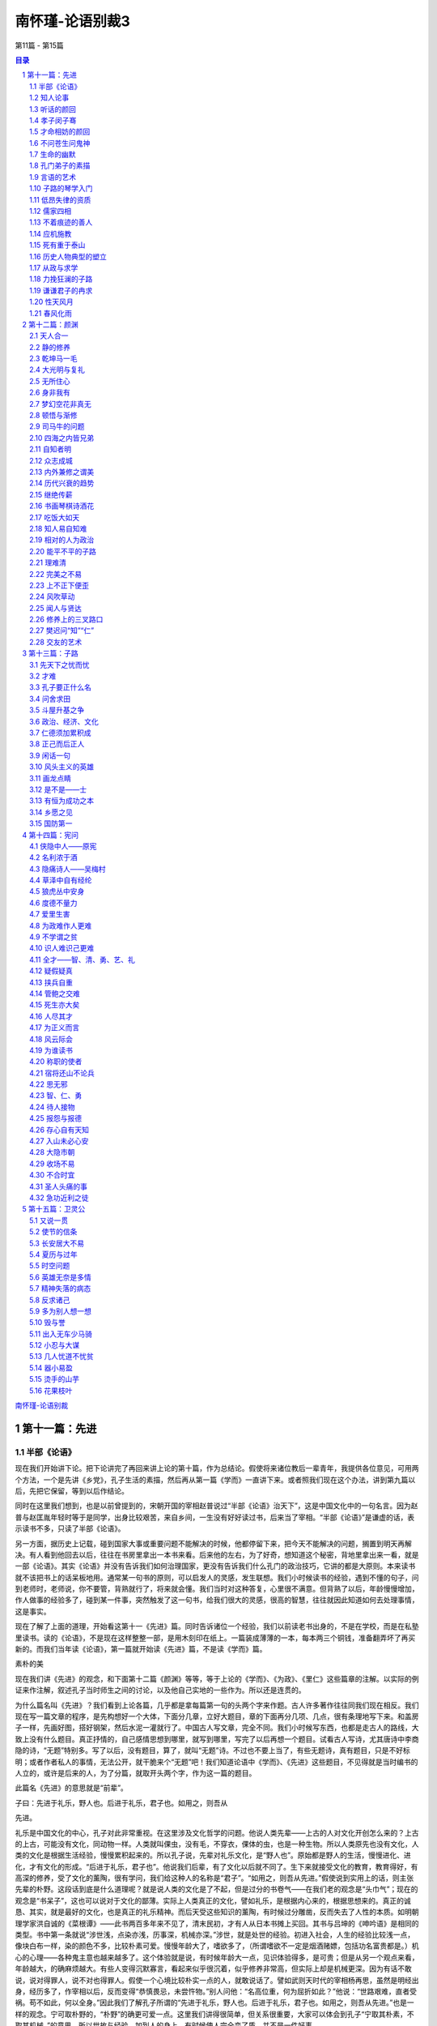 ******************************************************
南怀瑾-论语别裁3
******************************************************

第11篇 - 第15篇

.. contents:: 目录
.. section-numbering::

`南怀瑾-论语别裁 <http://www.quanxue.cn/ct_nanhuaijin/LunYuIndex.html>`__

第十一篇：先进
=====================================================================

半部《论语》
---------------------------------------------------------------------

现在我们开始讲下论。把下论讲完了再回来讲上论的第十篇，作为总结论。假使将来诸位教后一辈青年，我提供各位意见，可用两个方法，一个是先讲《乡党》，孔子生活的素描，然后再从第一篇《学而》一直讲下来。或者照我们现在这个办法，讲到第九篇以后，先把它保留，等到以后作结论。

同时在这里我们想到，也是以前曾提到的，宋朝开国的宰相赵普说过“半部《论语》治天下”，这是中国文化中的一句名言。因为赵普与赵匡胤年轻时等于是同学，出身比较艰苦，来自乡间，一生没有好好读过书，后来当了宰相。“半部《论语》”是谦虚的话，表示读书不多，只读了半部《论语》。

另一方面，据历史上记载，碰到国家大事或重要问题不能解决的时候，他都停留下来，把今天不能解决的问题，搁置到明天再解决。有人看到他回去以后，往往在书房里拿出一本书来看。后来他的左右，为了好奇，想知道这个秘密，背地里拿出来一看，就是一部《论语》。其实《论语》并没有告诉我们如何治理国家，更没有告诉我们什么孔门的政治技巧，它讲的都是大原则。本来读书就不该把书上的话呆板地用。通常某一句书的原则，可以启发人的灵感，发生联想。我们小时候读书的经验，遇到不懂的句子，问到老师时，老师说，你不要管，背熟就行了，将来就会懂。我们当时对这种答复，心里很不满意。但背熟了以后，年龄慢慢增加，作人做事的经验多了，碰到某一件事，突然触发了这一句书，给我们很大的灵感，很高的智慧，往往就因此知道如何去处理事情，这是事实。

现在了解了上面的道理，开始看这第十一《先进》篇。同时告诉诸位一个经验，我们以前读老书出身的，不是在学校，而是在私塾里读书。读的《论语》，不是现在这样整整一部，是用木刻印在纸上。一篇装成薄薄的一本，每本两三个铜钱，准备翻弄坏了再买新的。而我们当年读《论语》，第一篇就开始读《先进》篇，不是读《学而》篇。

素朴的美

现在我们讲《先进》的观念，和下面第十二篇《颜渊》等等，等于上论的《学而》、《为政》、《里仁》这些篇章的注解。以实际的例证来作注解，叙述孔子当时师生之间的讨论，以及他自己实地的一些作为。所以还是连贯的。

为什么篇名叫《先进》？我们看到上论各篇，几乎都是拿每篇第一句的头两个字来作题。古人许多著作往往同我们现在相反。我们现在写一篇文章的程序，是先构想好一个大体，下面分几章，立好大题目，章的下面再分几项、几点，很有条理地写下来。和盖房子一样，先画好图，搭好钢架，然后水泥一灌就行了。中国古人写文章，完全不同。我们小时候写东西，也都是走古人的路线，大致上没有什么题目。真正抒情的，自己感情思想到哪里，就写到哪里，写完了以后再想一个题目。试看古人写诗，尤其唐诗中李商隐的诗，“无题”特别多。写了以后，没有题目，算了，就叫“无题”诗。不过也不要上当了，有些无题诗，真有题目，只是不好标明；或者作者私人的事情，无法公开，就干脆来个“无题”吧！我们知道论语中《学而》、《先进》这些题目，不见得就是当时编书的人立的，或许是后来的人，为了分篇，就取开头两个字，作为这一篇的题目。

此篇名《先进》的意思就是“前辈”。

子曰：先进于礼乐，野人也。后进于礼乐，君子也。如用之，则吾从

先进。

礼乐是中国文化的中心，孔子对此非常重视。在这里涉及文化哲学的问题。他说人类先辈——上古的人对文化开创怎么来的？上古的上古，可能没有文化，同动物一样。人类就叫倮虫，没有毛，不穿衣，倮体的虫，也是一种生物。所以人类原先也没有文化，人类的文化是根据生活经验，慢慢累积起来的。所以孔子说，先辈对礼乐文化，是“野人也”。原始都是野人的生活，慢慢进化、进化，才有文化的形成。“后进于礼乐，君子也”。他说我们后辈，有了文化以后就不同了。生下来就接受文化的教育，教育得好，有高深的修养，受了文化的薰陶，很有学问，我们给这种人的名称是“君子”。“如用之，则吾从先进。”假使说到实用上的话，则主张先辈的朴野。这段话到底是什么道理呢？就是说人类的文化是了不起，但是过分的书卷气——在我们老的观念是“头巾气”；现在的观念是“书呆子”，这也可以说对于文化的鄙薄。实际上人类真正的文化，譬如礼乐，是根据内心来的，根据思想来的。真正的诚恳、其实，就是最好的文化，也是真正的礼乐精神。而后天受这些知识的薰陶，有时候过分雕凿，反而失去了人性的本质。如明朝理学家洪自诚的《菜根谭》——此书两百多年来不见了，清末民初，才有人从日本书摊上买回。其书与吕坤的《呻吟语》是相同的类型。书中第一条就说“涉世浅，点染亦浅，历事深，机械亦深。”涉世，就是处世的经验。初进入社会，人生的经验比较浅一点，像块白布一样，染的颜色不多，比较朴素可爱。慢慢年龄大了，嗜欲多了，（所谓嗜欲不一定是烟酒赌嫖，包括功名富贵都是。）机心的心理——各种鬼主意也越来越多了。这个体验就是说，有时候年龄大一点，见识体验得多，是可贵；但是从另一个观点来看，年龄越大，的确麻烦越大。有些人变得沉默寡言，看起来似乎很沉着，似乎修养非常高，但实际上却是机械更深。因为有话不敢说，说对得罪人，说不对也得罪人。假使一个心境比较朴实一点的人，就敢说话了。譬如武则天时代的宰相杨再思，虽然是明经出身，经历多了，作宰相以后，反而变得“恭慎畏忌，未尝忤物。”别人问他：“名高位重，何为屈折如此？”他说：“世路艰难，直者受祸。苟不如此，何以全身。”因此我们了解孔子所谓的“先进于礼乐，野人也。后进于礼乐，君子也。如用之，则吾从先进。”也是一样的观念。宁可取朴野的，“朴野”的确更可爱一点。这里我们讲得很简单，但关系很重要，大家可以体会到孔子“宁取其朴素，不取其机械。”的意思。所以世故与经验，加到人的身上，有时候使人完全变了质，并不是一件好事。

知人论事
---------------------------------------------------------------------

下面孔子提出他的学生了。

子曰：从我于陈蔡者，皆不及门也。德行：颜渊、闵子骞、冉伯牛、

仲弓。言语：宰我、子贡。政事：冉有、季路。文学：子游、子夏。

孔子被困在陈蔡之间，是历史上有名的故事。这时候他的处境很困难，而所带领的一些学生都不离散，大家围绕着他，团结在一起。这是他晚年时候的感叹，他说当时随我在陈蔡之间一起蒙难的学生，现在都不在了。这是他怀念故旧之情。当时跟着他的这些学生，都在某方面有特出的成就，也是孔子门下最有名的几个。孔子评论学生的成就说，在品德方面最好的，有颜渊、闵子骞、冉伯牛、仲弓这四个人。在言语方面——当然不是现在的语文系，而是说擅长于说话的，有宰我、子贡两个人。政事则有冉有和季路。文学是子游和子夏。这里的四种，和上论中孔子所说的“志于道，据于德，依于仁，游于艺。”等等配合起来，就看得很清楚了，一个人的成就，各有专长，全才很少。就以孔子的学生来说，德行好的人并不一定能够做事。我们观察人才，尤其在学生里可以看出来，有些学生品德非常好，但是绝不能叫他办事，他一办事就糟。所以作领导人的要注意，自己不能偏爱，老实的人，人人都喜欢，但不一定能够做事。有才具的人能办事，但不能要求他德行也好。

所以过去中国帝王，用人唯才，尤其处乱世，拨乱反正的时候，要用才，只好不管德行。我们知道，曹操下一道征求人才的命令，也是历史上有名的文献，他说不问是偷鸡摸狗的，只要对我有帮助，都可以来投效。只有曹操有胆子下这样的命令，后世的人不敢这样明说，可都是这样做。其次汉高祖只有张良、萧何、陈平三杰帮他平定天下。其中陈平曾为他六出奇计，在当时只有他和陈平两个人知道。当时汉高祖和项羽作战，要陈平对项羽做情报工作，而且用反间计，给了陈平五十镒黄金作经费。这时有人向汉高祖挑拨，说陈平盗嫂，是最靠不住的人。汉高祖对这个话听进去了。在陈平出去办事之前，来辞行请示的时候，提起盗嫂的事，陈平听了以后，立即把黄金退还汉高祖，表示不去了。他说你要我办的是国家大事，我盗不盗嫂和你国家大事有什么关系？实际上陈平根本没有哥哥，当然没有嫂嫂，而是别人捏造的，但是他不去辩白这一套，这就是有才干的人的态度。汉高祖非常聪明，马上表示歉意，仍然请陈平去完成任务，这也是高祖英明之处。有些人则会因小失大，往往因为这些小事而误了大事。后来还有一个文学上有名的故事——张敞画眉。汉武帝也是了不起的皇帝，张敞是当时的才子，后来成了名臣。他和他的太太感情很好，因为他的太太幼时受伤，眉角有了缺点，所以他每天要替他的太太画眉后，才去上班，于是有人把这事告诉汉武帝。一次，汉武帝在朝廷中当着很多大臣对张敞问起这件事。张敞就说“闺房之乐，有甚于画眉者。”意思是夫妇之间，在闺房之中，还有比画眉更过头的玩乐事情，你只要问我国家大事做好没有，我替太太画不画眉，你管它干什么？所以读书读历史，就是懂得人情，懂得作人做事。有时候一些主管，对部属管得太琐碎了，好像要求每一个人都要当圣贤，但办事的人，不一定能当圣贤。我们在孔子的弟子中看到，德行有成就的人，言语不一定成功。而言语上有成就的，如宰我、子贡，在德行上不一定有颜回那么标准。政治有成就的人，气度又与德行的不同。文学好，文章写得好，更不要问了，千古以来，文士风流。历史上文人牢骚最大，皇帝们赏赐几个宫女，找几个漂亮太太给他，多给他一点钱，官位高一点，他就没有时间牢骚了。这都是说人才的难求全。但历史上也并不是没有全才，不过，德行、言语、政事、文学都好的，实在少见。

听话的颜回
---------------------------------------------------------------------

下面就说到德行的问题。

子曰：回也，非助我者也，于吾言，无所不说。

上论中提到过，颜回对孔子讲的话“不违如愚”，从来不违背他的话，好像很笨，而暗地考察，颜回还能予以发挥，而不违背原则，可见颜回并不笨。这和当面唯唯诺诺，背后却不能发挥，或者是发挥了，却违背原则，是有分别的。前者是诚恳，后者是权术。孔子认为颜回对他个人没有什么帮助，说什么话他都听。孔子之成为圣人，就在这种地方。他意思是说颜回认为他说的话都对，但真的都对吗？要多加反省。这句话不以道德标准来说，仅讲个人行为修养，如果一个长官，遇到部下都说自己对，绝对没有反对意见，就要反省自己对的程度。孔子说“非助我者也”，这样对我没有帮助。真正对自己有帮助的，一定会有不同的好意见。所以一个领导人，最难处是容纳相反的意见。对于相反的意见我们听了以后，把自己的观点推开。就他的意见想想，也蛮有道理，然后与自己的意见作正反的中和，这种态度是作人处世的高度修养。孔子就有这气度，认为像颜回一样，对自己的话认为句句都对，这样对于自己是不会有帮助的。

孝子闵子骞
---------------------------------------------------------------------

子曰：孝哉闵子骞，人不间于其父母昆弟之言。

他说真正称得上孝子的人是闵子骞。大家都看过二十四孝的故事，他的后母待他不好，冬天制棉衣，给亲生儿子用棉花做衬，而对闵子骞却用便宜而不能御寒的芦花，但是他还是很孝顺。后来终于把他的后母感动了。所以被列为二十四孝之一。孔子在这里说，闵子骞真正是大孝子，“人不间于其父母昆弟之言”，最难得的是别人都看不惯他的后娘，看不惯他们兄弟之间悬殊的待遇。而闵子骞对别人打抱不平的话都不听，仍然孝顺后娘，友爱异母的弟弟，这是难能可贵的真孝子。这一点做起来很难，要有自己独立的主见，不听外人的话而变动，实在很难。如曾母投梭的故事，我们都知道曾参是品德高超的人。有另一个同名的人因杀人被捕，于是有人向曾母说曾参杀人了。起初曾母不相信，照样在织布机上织布。但三个人来告诉她以后，曾母还是丢了织布梭，下机来询问，这就是信心动摇了。母子之间会这样，长官部下之间就更难了。一个长官对于一个部下，有人说坏话，三个人说了不听，第四个人再说而仍然能绝对信任的，不是没有，但很少，这就是说“谣言止于智者”，是很难很难的。尤其讲到闵子骞，很多家庭出了事情，问题不出在家庭本身，旁边的亲戚、朋友、邻居之间，东讲西讲，而导致兄弟之间、夫妇之间，乃至婆媳之间出了问题。这就必须靠自己有主见。所以孔子说闵子骞的后娘是不好，闵子骞也明知道不好，可是他心里有数，无论别人怎么讲，他都可以不受影响。引伸这个道理，就是领导的人，更要注意。古人有句话“疑人不用，用人不疑。”一边怀疑，一边又用他，这个问题就太大了，不但误了自己，更误了事情，这些都是要注意的。

南容三复白圭，孔子以其兄之子妻之。

这件事也在上论中提到过的。南容是孔子学生中德行很好的，吟诵了三遍《白圭》这篇诗，孔子就将侄女嫁给他了。念念诗，唱几遍歌，就得到孔子侄女作太太。这当然不是偶然的，光唱歌就唱来太太，孔子嫁侄女就太草率了。难道孔子希望侄女婿作歌星？当然不是这道理，而是平常已经考察了南容。《白圭》诗篇的原义，是歌颂白璧无瑕的美德。人有一点瑕疵，就是一生之累。南容因为有《白圭》的志向，有这种品性，再加上孔子平常对他考察的结果，才把侄女嫁给他。

才命相妨的颜回
---------------------------------------------------------------------

季康子问：弟子孰为好学？孔子对曰：有颜回者好学，不幸短命死矣；

今也则亡。

季康子是鲁国大夫，在上论中提到过。他问孔子，学生中哪一位最好学？孔子曾再三提到，只有颜回，不幸他短命死了。另有一种说法，孔子有一次与颜回等学生，一起在鲁国的东门，站在城上看泰山下面的景色。孔子突然问学生们，那远处是什么东西？学生中有眼力好的答道，看见好像有一条白链，很快过去了。颜回就说，是一个穿了白衣的人，骑了一匹白马跑得很快，所以看来像条白链，颜回的眼力太好了。所以后人说颜回读书太用功，视力又过分好，营养又不良，经常饿肚子，因此三十二岁短命而死。孔子对颜回的死是很痛心的，“今也则亡”，现在就没有那样好学的了。

颜渊死，颜路请子之车以为之椁。子曰：才不才，亦各言其子也。鲤

也死，有棺而无椁。吾不徒行以为之椁，以吾从大夫之后，不可徒行也。

这段故事，也是后人据以攻击孔子的。

颜回死了，家里很穷，颜回的父亲颜路，也是孔子的学生，来商量办丧事。古人办丧事，棺材外面还套一样东西叫“椁”。现代也还有，我们看到出丧的行列，在棺的外面套一个花的“罩子”一类的东西，那就是椁的古制。当时颜路买不起椁，孔子有一辆车子，颜路就和老师商量，想变卖孔子的车子，买一具椁给颜回送丧。孔子说这不可以，你是爱你的儿子，有这个想法。可是当我的儿子鲤死的时候，同你一样穷，有棺而无椁，当时并没有把车子卖了为我的儿子做椁。而且他说自己之所以不能徒步当车，是因为从事政务，常和当时一些大臣往来，不能没有车子。这要有这个体验的人才知道。记得当年在大陆的时候，因为有事，去看一位某省的大员，坐黄包车到省政府门口下了车，警卫多番盘问，还要办一些很麻烦的手续，我怕烦就回去了。刚好一位厅长有事打电话给我，就顺便借了他的汽车，坐着一直进去了，非常方便简单。五四运动以后，有人攻击孔子摆臭排场，一部破车子，既不给儿子，又不给自己最爱的学生。但孔子的意思是说人应该行其本分，就是《中庸》第十四章中所说的“素富贵，行乎富贵；素穷贱，行乎穷贱。”贫穷时就过贫穷的生活，不要做本分以外的事。家里没有钱，为了死要面子，向别人借钱负债来办丧事给活人看，这真叫作“死要面子，活受罪。”所以孔子说他儿子死了，没有钱，丧事也办得很简单，有棺而无椁，没有关系。

颜渊死，子曰：噫！天丧予！天丧予！

这是颜回死了，孔子非常伤心的话，因为颜回在所有的弟子中，是最足以传孔门学问的。现在他死了，孔子学问的继承人，也将成问题。难得有像颜回这样可以传道的人了，所以孔子说“天丧予！天丧予！”

颜渊死，子哭之恸。从者曰：子恸矣！曰：有恸乎？非夫人之为恸

而谁为？

所谓恸，就是非常伤心的意思，颜回死了，孔子哭得非常伤心。当时跟从在孔子左右的学生们说，老师哭得太伤心了。孔子听了以后说，我真的哭得很伤心吗？可是像颜回这样诚恳好学的人死了，我自然是很伤心的。如果颜回这个人死了我不伤心，那么还为哪一个伤心呢？还有哪个人的死亡，会令我这样伤心呢？

颜渊死，门人欲厚葬之。子曰：不可！门人厚葬之。子曰：回也，视

予犹父也，予不得视犹子也。非我也，夫二三子也。

颜回死了以后，同学们主张厚葬他，来向孔子建议，但是孔子说不可以，因为厚葬对于颜回已经没有帮助了，而且依据颜回的德行思想来说，他也不会希望厚葬的。可是这件事学生们没有听孔子的话，还是厚葬了颜回。孔子知道以后，就感叹地说，颜回生前一直把我看成他的父亲一样，可是在安葬他这件事上，“予不得视犹子也”。所谓“犹”者如也，犹子就是如同儿子，后世人称侄子为犹子。这里孔子是说在安葬的事上，不能把颜回看得如同自己的儿子一样，依平日颜回生活俭约朴素的本性来办。所以他对已死的颜回带点歉意的说“非我也”，这样的厚葬，不是我的意思，而是你的同学们的意思。孔子的这一个感叹，正是率直坦然的一种表示。讲到颜回，使我们想到古往今来，许多有才而短命或薄命的人物，颇为伤感。唐代诗人杜牧有两句诗说：“中路因循我所长，由来才命两相妨。”真是达人知命的论调。

不问苍生问鬼神
---------------------------------------------------------------------

下面问题来了：

季路问事鬼神。子曰：未能事人，焉能事鬼？曰：敢问死？曰：未知

生，焉知死？

关于鬼神，有两个问题，第一是究竟有没有鬼神？世界上所有的宗教，一致承认有鬼神，但是，各个宗教承认有鬼神的理论却都不同。在大学里，拿这些不同宗教的理论，集中到一起来研究，关于鬼神的理论也包括在内，放在一起作研究，称作“比较宗教学”。以这种学问态度来看，每一宗教都承认鬼神。此外，唯心哲学也承认有鬼神。唯物哲学是不承认有鬼神的，科学家们则不反对有鬼神，只是保持怀疑的态度，正在追寻这个问题的答案。前面说过的，爱因斯坦最后信了上帝，就是一个最好的例子。现在科学界对这门科学的研究很热衷，有“灵魂学”、“神秘学”正在积极研究，并且运用科学仪器，如红外线照相机等，来证明灵魂的存在。他们已经有不少发现和记录。譬如人体会发出一种肉眼看不见的光；人坐过的地方，当这人离开后七八个小时，用特种照相机还可以照到这人的影子；对于植物，也认为有知觉有感情。这些研究，都很普通而且很积极。假如有一天科学界的灵魂学，能够以科学方法证明灵魂的存在，灵魂不是一种物质，是一种超物质、超电子的东西。到那时候，人类的文化要起非常重大的变化。现在欣欣向荣的科学，正在探寻生命的奥秘。

鬼神问题，在中国文化里也很重要。现在大家都讲中西文化合流，但是有一点要注意，美国文化不能代表西方文化，它只是西方文化的一个支流。研究西方文化必须了解欧洲，而欧洲西方文化最初的根源是宗教，所以非研究西方的宗教思想不可。欧洲宗教思想，过去认为中国没有宗教。实际上鬼神的观念，就是中国过去的宗教思想。所不同的是，把祖先的亡魂，与鬼神混在一起。所以鬼神的问题，是研究中国宗教的一个大问题。孔子对于鬼神的态度，在上论中已经提到过“敬鬼神而远之”这句话，这里又说“未能事人，焉能事鬼？”他并不否认鬼神的存在，而是认为先把人作好，再研究鬼神的问题。连人都没有作好，连人都不懂，还想进一步去了解鬼神的事，太远了。“天道远，人道迩。”天道当然不是天文学、太空学这个天道。中国过去这个天道，就是代表形而上的，太深远了。我们活着作人，人事是浅近的。但是我们作了一辈子的人，对于人的事还没有研究透澈，何必来谈那么远的天道呢？这等于他消极的承认有鬼神。

而他认为学生们的程度还不够，暂不讨论。所以他答复子路“未能事人，焉能事鬼？”这个“事”字是作动词用，对于人事问题还没有作好就不要讨论鬼神的问题。接下来和鬼神连贯的有个大问题了：“敢问死？”子路问人怎么死的？大家认为子路的话蛮好笑的，怎么死还要问？但“死”的确是一门科学，人究竟是怎么死的？孔子答得很妙，“未知生，焉知死？”你是怎么生的，知不知道？生从哪里来？一般人都知道是妈妈生的。哲学中“人”究竟从哪里来？这个问题很重要。而每个人都有哲学思想，只因环境或智慧的不同，有人向哲学这方面追下去，有人就不追了。像每个人小时候都发生过一个哲学上的疑问：“我是怎样生出来的？”我们小时候问父母，妈妈告诉我们人是从腋下生出来的，我们还感到奇怪。现在教育普及了，都知道怎样生人，但那只是生理上的解说。

生人真有那么简单吗？照生理医学上说是很简单；但在哲学上对于医学界的解说并不满意。医学并没有解决问题。即使是照医学上的解说，我是妈妈生的，妈妈是外婆生，外婆是外外婆生，推溯上去，最初最初的那个人怎样来的？还是问题。人的生命究竟哪里来的？这是一个大问题。究竟怎样死的？为什么要死掉？以哲学眼光来看人生，宇宙是玩弄人的，老子说的“天地不仁，以万物为刍狗。”也可作这一面的解释。天地简直在玩弄万物，既然把人生下来，又为什么要让他死掉？这是多遗憾的事！

讲到遗憾，我们又想到哲学上的另一个问题。以我们东方哲学来说，《易经》看这个世界，始终都是在变化中，而它的变化始终是不圆满的。我们这部《易经》从“乾”“坤”两卦开始，最后一卦是“未济”。“未济”也可以说是没有结论的。以《易经》来看世界，任何事都没有结束。人生有结论吗？我们也讨论过“盖棺论定”并不是结论，人死了没有结论。宇宙、历史有没有结论？据科学、宗教、哲学所了解的，宇宙最后还是会毁坏，毁坏了又会新生，也是没有结论。所以人生是一个没有结论的人生，而这个没有结论的人生，永远是缺憾的。佛学里对这个世界叫做“娑婆世界”，翻译成中文就是能忍许多缺憾的世界。本来世界就是缺憾的，而且不缺憾就不叫做人世界，人世界本来就有缺憾，如果圆满就完了。像男女之间，大家都求圆满，但中国有句老话，吵吵闹闹的夫妻，反而可以白首偕老；两人之间，感情好，一切都好，就会另有缺憾，要不是没有儿女，要不就是其中一个人早死。《浮生六记》中的沈三白和芸娘两人的感情多好！其中就一个早死了。拿小说来讲，言情小说之所以美，只是写两三年当中的事，甚至几个月中间的事情。永远达不到目的的爱情小说才美，假使结了婚，成了柴米夫妻，才不美哩！

再说笑话，太阳出来了，又何必落下去？永远有个太阳，连电灯都不必要去发明了，岂不好！也有人说笑话，认为上帝造人根本造错了，眉毛不要长在眼睛上面，如果长在指头上，牙刷都不必买了，这些是关于缺憾的笑话。这是个缺憾的世界，在缺憾的世界中，就有缺憾的人生。花开得那么好！为什么要谢了？人生，生活得那么好，又为什么要死了？这些都是哲学的问题。这宇宙的奥秘、神奇，谁是他的主宰呢？有没有人管理它呢？如果有人管，这个管的人大概是用电脑计算的。人同样都有鼻子、嘴巴、眼睛等五官，可是那么多的人，却没有两个完全相同的。只看这么一点点，就有那么多的不同。所以人家说人是上帝造的，我说那个制造厂里，大概有时候抓模型抓错了，所以有的鼻子不好，有的耳朵不好。这到底怎么来的？西方的宗教，有的就告诉我们不要再追问，这是上帝照他的型态造了人。那么上帝的型态又是什么样子？不知道。西方宗教说，到此止步，不能再问了，信就得救，不信不得救；东方的宗教，信的得救，不信的更要救，好人要救，坏人更要救；在东方宗教里，认为人生不是哪一个主宰，既不是上帝，也不是神，另外定了一个名称：第一因。第一个因子哪里来的？第一个“人身”哪里来的？印度来的佛教、中国的道教，都认为人不是生物进化来的，也不是由一个主宰所创造的，也不是偶然的，这是一个大问题。

简单地告诉大家，这个生死问题和鬼神问题是连起来的。东方学说认为光靠男性的精虫、女性的卵子两个东西不能够形成一个人。人的形成需要“三元和合”，由男性的精虫、女性的卵子，配上灵魂而形成人。现在已有人研究出来试管婴儿，将精虫和卵子放进试管里看到他长大，那是不是三元呢？还是三元。精虫、卵子在玻璃管里或在人体里成长，是一回事。精虫与卵子之能够结合，还是靠一个灵魂的力量来的。人生出后有高、矮、胖、瘦、智、愚之分，不完全是遗传，遗传仅是因素之一，其中另有因缘。因缘的观念，是来自印度佛家的文化。譬如说，我在这里讲《论语》是因，大家在这里听就是缘，双方就有这个因和这个缘。相反的，大家是因，因为有大家在听，我才有机会在这里讲，我就是缘。因与缘互相连锁的关系，就叫作因缘。那么人生下来，有四种因缘，一种是亲因缘：它是种性，（这些问题讨论起来，不是三言两语能讲完的，只大概提一下。）包括了灵魂的关系，人的惯性的关系，由过去的生命历程带到了现世，又由现世再带到来世。至于父母的遗传等等，属于疏因缘，又名增上缘。何谓增上？一颗种籽，本身是亲因缘，种下泥土以后，因地质不同，吸收的养分不同而变，虽然变了，但它的本性不大会变的。所以西方遗传学所讲的，在我们东方哲学说来，那不过是增上缘的一点作用而已，并不是全部作用。有了现在的生命以后，就叫作所缘缘。何谓所缘缘？如苏东坡的诗说“书到今生读已迟”，人为了今生读书已经太迟了，今日要赶快读书，以便来生的智慧高一点，这也可以做为所缘缘的说明。第四是等无间缘。因缘的关系是永远连续不断的下去，所以是平等的，没有间歇性，永远是转下去，等于我们的银河系统，是永远在转，连续关系转下去。这里大概介绍一下，这是哲学上一个专门的课题，也是科学上一个专门的问题，很麻烦，很精细的。我们现在只能约略地讲个大概，这也就是生死的问题。

东方哲学还有一个东西讨论，最初的生命哪里来的？东方哲学有所谓“原人论”，原始的那个生命，最初从哪里来的？现在全世界都流行的禅宗——这是中国的特产——其中主要的问题，也是问“生从哪里来？死往哪里去？”照唯物论的解释“人死如灯灭”，这答案行不行？不能满意。事实上证明，人死不如灯灭。如社会学、心理学、医学、灵魂学的调查，有很多的事例证明，譬如说有的人没有死，已经有死的征象。不说远的，就说发生在台湾的事，有位老朋友的老太爷，在他死前三天的早晨，他自己的老太太，就看到她的老伴站在门前往外走。老太太呼唤他不要出去受了凉，但又倏忽不见了。再回到房间一看，老太爷还躺在床上呼呼大睡。这时老太太心里知道，老伴快要死了，所谓灵魂先出窍了。果然三天以后老太爷去世了。这种事例倒蛮多的，这许许多多事例，在科学上都还是不可知之数。生从哪里来？死往哪里去？我们大家都活到死，死是一个大问题，一个人正常的死到底是怎么死的？

生命的幽默
---------------------------------------------------------------------

《庄子》书中有句话妙得很，他说：“不亡以待尽。”这话怎么说呢？意思是我们活在世界上并没有活，是在那里等死。所以庄子又说“方生方死，方死方生。”当一个婴儿出世，我们说生了，但庄子的观念中，那不是生了，而是死亡的开始。自生之时就开始慢慢走向死亡。两岁时，一岁的我过去了；十岁时，九岁的我过去了；四十岁时，三十九岁的我过去了，天天都在生死中新陈代谢，思想也在生了死，死了生。我们一个新的思想生了，前一个思想马上死亡了，流水一样。正如孔子说的“逝者如斯夫！不舍昼夜。”所以庄子说看着这生命活着，没有死，是在等最后的一天。从哲学的观点来看人生，的确是这样。所以有人学哲学，学得不好的，反而觉得人生没有意思，你说搞了半天有什么结论？没有结论。这个世界就是一个缺憾的世界。但是也有人通了的，晓得这个世界本来就是个缺憾的世界。像曾国藩在晚年，就为他的书房命名为“求阙斋”，要求自己有缺憾，不要求圆满。太圆满就完了，作人做事要留一点缺憾。如宋朝的大哲学家，通《易经》而能知道过去未来的邵康节，和名理学家程颢、程颐弟兄是表兄弟，和苏东坡也有往来。二程和苏不睦。邵康节病得很重的时候，二程在病塌前照顾，这时外面有人来探病，程氏兄弟问明来的是苏东坡，就吩咐下去，不要让苏东坡进来。邵康节躺在床上已经不能说话了，就举起一双手来，比成一个缺口的样子。程氏兄弟不懂他作出这个手势来是什么意思，后来邵康节喘过一口气，他说：“把眼前路留宽一点，让后来的人走走。”然后死了。这也就是说世界本来缺憾，又何必不让人一步好走路！

这里是谈生死问题，孔子并没有作结论。依哲学上来谈这个问题，在这里也无法作详细的介绍，如果像现在这样讲法，一个星期讲两个小时，就是五六年，甚至十年的时间也讲不完。而且谁知道生从何处来？死往哪里去？没有人敢说，没有人敢作绝对的论断。只有在医学上，以科学的观念说，人怎样是生，怎样是死，有生命的延续，就有新陈代谢的作用。可见医学上也认为人随时都在生，也随时都在死，人的身体就和一个小宇宙一样。就是一片树叶，在科学的观念中，比一所核子工厂还复杂，而人体的结构，就有如宇宙一样复杂。譬如我们一餐三碗饭下去，如何的消化，如何的供给人所需要的热能，如何排泄废物，其间的过程是够复杂，也够奇妙的。如果再加上一些寄生虫和那些帮助消化的细菌在内，那关系可就更不简单了。

生死的确是个大问题，孔子在这里答得很奥妙，他说鬼神是属于天道的事情，“人道迩，天道远。”人本身的问题，都没有解决，怎么去谈那么遥远的天道问题？也就是他说的“中人以下，不可以语上也。”他认为子路他们这批学生，程度还不够，对于生死问题，就难说了。只要我们活着的时候，好好活下去，尽到活着的本分，先把人作好再说。

鬼神问题、生死问题，人类文化上两个大问题，现在再重复一下，让大家注意。

世界各国大学的哲学系，各派宗教乃至现在有许多科学，都在研究这两个问题。人类文化到现在，对这两个大问题，还是没有解决。究竟有没有鬼神存在？生是怎么来？死是怎么去？原始的人种究竟怎么来的？

当然，我们晓得，现在共产主义的哲学，一方面是基于马克思的经济思想，一方面是基于黑格尔的唯物辩证法，以及吸收希腊方面的唯物哲学而来的。其次，影响了人类思想的，是达尔文的进化论，和弗洛依德的性心理学。这几种学说，同时构成今日世界人文文化一个大问题的存在，不过目前被物质科学的进步，将这问题掩盖住了，使我们不大感觉得到，实际上这个问题是很严重地存在着。

生与死问题的研究，现在已经把达尔文的进化论推翻了。新的理论，一部分已经成立——整个的还没有解决。所以这是一个很大的问题，不是短时间可以讨论得完的。《论语》中显然提到这两个大问题，我们要特别注意。不过现在没有办法专门针对这两个问题，再作讨论，只能在这里作一个交代，将来我们有别的机会，再来研究这些问题。

孔门弟子的素描
---------------------------------------------------------------------

《先进》这一篇，到了这一段鬼神问题与生死问题是一个高潮，现在继续下来，是对于人物的评论。

闵子侍侧，訚訚如也；子路，行行如也；冉有、子贡，侃侃如也。子

乐。若由也，不得其死然。

这是孔子对于这几个学生的评论。

“闵子侍侧，訚訚如也”，闵子骞是有名的孝子，孔子非常喜欢的学生，孔子观察他，说他讲话很温和，有条有理。为什么讲话那么重要呢？这就好比曾国藩在《冰鉴》中所说，看一个人头脑够不够精细，不一定要看他的鼻子、眼睛，只要听他讲话，就会知道。有些人有条有理；有些人说了半天，主题还没有讲出来。一个人处事有没有条理，在言语中就可以看出来。所以，闵子骞在旁边是“訚訚如也”，温和，有条理，看着很舒服。子路呢？“行行如也”，什么是“行行”？光从书本、知识上，是难以了解的，要配合人生经验，才会知道。司马迁写《史记》，他自述读万卷书，行万里路。光读书读多了，不是学问，是书呆子，没有用。还要行万里路，观察多了，才是学问。从前，看到好几位当代的大人物，观察的结果，就懂了“行行如也”这句书，此公说话很简单，但不断在动，好像坐不住一样。这才想到就是子路的“行行如也”。冉有、子贡这两个人“侃侃如也”，这“侃侃”是形容他气度很大，现在的话是很潇洒。对于这几个人，最后孔子下断语：“若由也，不得其死然。”他说子路将来不得好死。结果孔子看对了。子路后来是在卫国的政变中战死的，死得非常光荣。前面说过，他是为了赶回为卫国平乱，身受创伤，然后整肃衣冠，端坐而死。在中国历史上，唐、宋、明各代，这种人物很多，战死了以后还站着，尸体绝不倒下来，以致敌人的将领都对他崇拜万分，往往为他立祠建庙，这就与鬼神、生死的问题有关了。所以我们中国人说“聪明正直，死而为神。”只要人的品格好，如忠义的人，死了以后就可以为神。我们看见许多庙，大家都去膜拜，里面所供奉的神，就是这一类人所升华的。这一段是由子路的“行行如也”所引起的。

“子乐”，描述当时孔子对于这几个围绕在身边的学生，觉得很高兴。可是他很遗憾地深深惋惜子路将不得善终。我们这里也要注意子路的“行行如也”。譬如有些人坐下来会抖腿，在相人术上，这种人有多少钱都会被他抖光，这是一种“败相”，不但钱会抖光，事业也会抖光，实际上也就是“行行如也”的一种小动作。人坐就是坐，睡就是睡，坐有坐相，睡有睡相，走有走相，吃有吃相，前面有相，后面有相，真正看相，太不简单，这是以中国文化中，形名之学作的说明。这是孔子对常在身边几个学生人品修养，表现在外形上的一个定评，虽然是简单一句话，但是很扼要。

言语的艺术
---------------------------------------------------------------------

下面跟着就是说到处事了。

鲁人为长府。闵子骞曰：仍旧贯，如之何？何必改作！子曰：夫人不

言，言必有中。

这是说鲁国当时财政经济发生问题，鲁国有一个人出任长府，这个“长府”相近于现代的财经首长，不过不能完全和现在比。现在财政经济是分开的，会计也是独立的；过去所谓长府就是管钱的，包括了财政、经济，国税局乃至于审计部，这些业务都集中在一起。换句话说，是管如何收钱，如何用钱。鲁国当时主管长府这个机构的人，大概想对当时的制度有所改变。闵子骞说话了。他说，制度不要轻易变动，还是沿用现有制度，方法变一变就好了。如果变更制度，影响比较大，整个社会又要经过一番波动，才能适合新的制度，不如用旧的制度。你看怎么样？

这就是闵子骞说话的态度，很谦虚、很温和、有礼貌，就是上面说的“訚訚如也”。他是一位社会贤达，始终不想出来做官，立场超然，所以他说了：“何必改作！”这一点很重要，我们先不讲外国，研究中国历史，不论社会结构，或者政治制度，政治结构形态，如果一下子把它完全改过来，在当时几乎没有可以成功的先例。这就是《易经》的道理。天下的事只有渐变，没有突变，突变要出毛病的。这是政治哲学的大道理，研究起来也很麻烦。因此闵子骞当时不主张一时变制度，否则突变的结果，社会要出问题，所以他在客气话以后，下一个结论“何必改作！”这是闵子骞在政治上提出了一个重大的意见。后来传到他老师孔子那里，于是孔子说：“夫人不言，言必有中。”这里的“夫人”不是太太，“夫”是起语的“语助词”，话还没有说出来，先发的声音。孔子认为闵子骞“訚訚如也”，平常老老实实，不大说话的，但是这次他为了国家的利益，大众的利益，他说话了，而且，说得很有意义，很对！他一说话，就把握住重点。这是赞赏闵子骞。但是，我们不要仅看作是孔子称赞闵子骞的话，而把“夫人不言，言必有中。”这八个字轻易放过，这也是我们要学的，当处大事的时候，不要乱说，要说就“言必有中”，像射箭打靶一样，一箭出去就中红心，说到要点上去。

子路的琴学入门
---------------------------------------------------------------------

子曰：由之瑟，奚为于丘之门？门人不敬子路。子曰：由也升堂矣，

未入于室也！

子路学习鼓瑟——瑟比现在流行的古筝一类的乐器还要古老，有现在普通写字台那样大，有五十根弦，很复杂。“鼓”字，便是敲弹的意思。子路正在鼓瑟，孔子看见，觉得很好玩，于是讲了一句笑话，他说子路啊！他对于鼓瑟，还没有入门呢！说到这里，我想到一个事实的笑话：我有一个学生是学科学的，他原有个外号叫“科学怪人”。这人做事、讲话，什么都是机械化的。后来，住在我家里，我所讲的一些关于中国文化的东西，还是他记载的，他很有兴趣。他的弹筝，也是机械化。我笑他是科学弹筝，他也不管。但有一点，他做事是很科学的，他开始学筝的时候说，每天只学十分钟，以后就固定化，每天尽管忙，必弹十分钟，不多不少。半年以后，还真的弹得蛮好了。由他的修养，我就感觉到，做任何事情，不要怕人家笑，这也是科学精神。他除了“科学怪人”的绰号之外，还有一个外号是“紧张大师”。后来到了美国，有个场合，人家要他表演，他就在很多人面前表演弹筝，一上台，手就发抖。不知道的人，还以为是一种特别的指法呢。常常有些人说，年纪大了，要学什么东西没有时间。我就常拿他这个精神告诉人家，一天只用十分钟好了，一年、两年下来就不得了。实际上，我们回想起来，读书也好，学别的也好，很少用超过一天十分钟，连续三年加起来那么多的时间。如果真下这个工夫，无论哪一件事情，都会有成就。子路鼓瑟，孔子也是对他作这样的批评。

同学们听到孔子这个批评，对子路就不佩服了。在这里就看出群众的心理是盲从的。这个地方，我们读书就要注意了，真正头脑冷静，任何事情不跟着别人转变，要用自己真正的智慧、眼光来看一件事、看一个人。所以，孔子看到同学们这个盲从的毛病就说，你们也真是太看轻人，我说子路，是勉励激发他的话，实际上，子路鼓瑟的成就，已经进入了厅堂里，不过没有进入内室去而已。“升堂入室”的典故，就是从这里来的。堂与室不能用现代的建筑格局来讲的，中国过去的建筑，有明堂格式，一般人讲话骂人“你是什么明堂？”过去的建筑，都是四合院式的，中间一个大天井，中间的大厅是明堂，深入明堂是内室，再后面就是后院了。孔子认为子路鼓瑟已经升堂了，不过没有深入到内室，如此而已。我这样说了一句话，你们就轻视他，太不应该，太轻率了。

低昂失律的资质
---------------------------------------------------------------------

子贡问：师与商也孰贤？子曰：师也过，商也不及。曰：然则师愈

与？子曰：过犹不及。

我们都会用的成语“过犹不及”，就是出自《论语》孔子说的话。师就是子张，商就是子夏，都是在前面介绍过的孔门高弟。子贡有一次问孔子，子张和子夏两个人，哪一个比较好，孔子说子张太过了，子夏不及。现在我们讨论“过”和“不及”这两个词。所谓‘过”，不是过错的过，不是犯了罪，而是聪明过头，有些人脑筋动得快，反应过敏了。有些人拚命研究一个问题，研究得太多了，反而走上一条错误的路子，这就是过。像讲道德，过分了就难免偏差，有一个学生，连我对他都肃然起敬，但也很难相处得自然。因为他的态度太讲礼，太过严肃了。他随时一定端容正坐，可是一身好像僵硬了，从来没有过自然的姿态。他说他自幼读中学时，就读儒家的书，效法书中所说的孔子，所以养成这个样子。我说孔子并不是这个样子，这是宋代的理学家所塑造的形相，太过分、太呆板，这样人生都会感到枯燥无味，这就是过分了。“不及”是有些人懒得用心，对一个问题，想了想：“大概这样”，觉得“差不多了”就停下来，这就是中国人“不及”的毛病。所以人家骂我们中国人“马马虎虎”、“大概”、“差不多”的观念，这都是“不及”。科学精神是买酱油的钱，绝不能移来买醋。中国人买酱油与买醋，两样都差不多，马马虎虎，酸咸混淆一起，这就是作人做事“不及”的地方。总之，不及则不够标准，或者过则超过了标准，都是偏差。孔子说，子张过头了，子夏则是不及。子贡就说，这样应该子张比子夏更好了；因为子张超过了头了，总该是好的。孔子说，不见得如此，超过了标准与不够标准，一样都是毛病。我们这里只能讲一个原则，要发挥起来，可举的事例太多太多，作人做事，稍有不慎，都会过犹不及。做得恰到好处，符合中庸之道，才是对的。中庸之道很难做到，现在也有人故意讽刺中庸之道就是马马虎虎，这不是中庸，这是不及，把不及当作中庸，这就错了。

季氏富于周公，而求也为之聚敛，而附益之。子曰：非吾徒也，小子

鸣鼓而攻之可也。

这是孔子对于一个学生的申斥。冉求为当时鲁国的权门季家当总务长。孔子说季家为鲁国的权门，财富已经很多了，比周公还多。周公是被封于鲁国的始祖，也是鲁国的国君初祖。季家已经富可敌国了。可是学生当中的冉求，还公然替他设法找更多的钱，还为他加倍的设法搜括，等于是拍季家的马屁，特别为他努力，这就造成财富不均、贫富悬殊的趋势。所以孔子说，这个人不是我的学生，可以开除了，你们可以公开的把他轰出去。这就是孔子对学生品行方面的要求，他不希望他们成为一个书呆子，而要他们能做事，对国家社会有所贡献，这才是真正的学问，也是儒家学问的中心所在。

儒家四相
---------------------------------------------------------------------

柴也愚，参也鲁，师也辟，由也喭。

这也是对四个学生的评论。

柴，姓高，字子羔，少孔子三十岁。这评论不一定是孔子亲自说的，是后来门人的记载。其中说高子羔这个人比较“愚”，照现在话来说就是笨，但并不是我们普通说的笨。朴拙一点，举止比较迟缓就近愚，不完全是笨的意思。

还有这个“愚”字的笑话，有些学生在外国已拿到博士、硕士学位，写信回来，往往自称“愚生”，这对于传统文化真是一大讽刺。后来一问，在高中都正式教过的。可见在教育上并没有错，错在自己不留心而已。唐代以后，一千多年来，“愚”字都是长辈对晚辈或平辈间的谦称。例如师长对学生写信，可以自己谦称为愚兄。舅对年长的外甥，也可谦称愚舅。对弟弟，也可谦称愚兄。可是还有人称“愚生”，那就奇怪了。那么，上面称老师，应该对称为笨师了？（一笑）。这是另外谈到写信的礼貌。在这节书里，“愚”的意思是反应迟钝。

第二个是“参也鲁”，“鲁”和“愚”看起来好像差不多。像《水浒传》这部小说，非常妙，它包含了社会哲学，也包含了历史哲学，其中人物，三十六天罡、七十二地煞，都是怪物。这一百零八个人各加一个外号，这些外号都有民间的哲理，看起来蛮有意思。如宋江的外号“及时雨”，天旱久了来一场“及时雨”有多好。但“及时雨”宋（送）江，送到江里去了，一点用都没有。又如智多星吴（无）用，也是一样。“花和尚”鲁智深，姓就用鲁，所谓鲁就是鲁莽。他相当粗暴，动辄就打，虽然出家当了和尚，喝醉了连佛像都打掉。可是他的打，是很聪明的打法。盲目地崇拜偶像，并不是真正信仰的精神。真正信仰的人，不一定要崇拜偶像，一个真正具有宗教家精神的人，并不是一定要有宗教的形态。所以鲁智深的鲁是代表这样的性格。我们说鲁就是笨，这说法错了。鲁是在愚的当中又带点直，而直的当中又不粗暴，慢吞吞的为鲁。

“师也辟”，子张比较有点固执，有了学问的人，多半易犯这个毛病，大致文人也多固执，这样看不惯，那样看不起。这里所讲的子张有点特殊的个性，就谓之辟。

“由也喭”，这个“喭”与“谚”相通，就是土佬，很俗气、很粗糙的相似形态。子路做事比较粗暴，讲话也比较豪放。本篇为什么只提这四个人呢？因为这四个人也代表了人格的四种典型。一般人可以用这四种典型来做一个小的归类；不是这类，就是那类。

颜回的空子贡的有

子曰：回也，其庶乎！屡空。赐不受命，而货殖焉，亿则屡中。

这里提到的两个人，一个是孔子最欣赏的；一个是孔子得他帮忙最大的。

这篇书里我们可以看到，孔子的学生们各有他的长处，也各有他的缺点。作一个领导人，对他的部下，一定要了解，每人有长处，也有缺点。再讲一个人生哲学的道理，我们要注意，有人说某某的长处是什么，短处又是什么。如以哲学的观点来说，某人的缺点也正是他的长处，而长处也就是他的缺点。不但某人如此，我们每一个人也是如此，长处与缺点几乎分不开的。用得好就是长处。用不好就是缺点。作为一个领导人一定要懂得这一点。如果所用的人，都希望他和自己一样，那这个事业就不要做了。人形形色色，各有所不同，就要养成自己对于各种各样的人都能包涵，都能领导，这是很要紧的。

孔子这里说，品德最好的只有颜回，具备各方面的长处，差不多已经够得上道德的标准。但是“屡空”——太穷，常常是空的。不过“屡空”这两个字，有不同的解释，尤其学佛学道的人解释更不同。他们解释说，只有颜回是孔子的得意门生，才能常常做到空的境界，对于任何事情，无论得意或不得意，都可以把它丢掉，摆得下。也蛮有道理。

其次说子贡不受命，怎么不受命？就是孔子希望他专门为学问道德而作。但子贡的个性与众不同，老师这一套道德学问他绝对接受，可是他生活方式走的路线绝对不同，不太肯走呆板的路线，他去作生意了。他作生意的本事非常大，判断估计不会失败，每次都被他料中。以现在西方社会的情况来说，第一流人才作生意。而子贡的才干实在是不止如此，我们在这个地方才知道子贡还会作生意。所以司马迁《史记·货殖列传》中，就取用《论语》上这里的“货殖”两个字，代表了工商，中间记有子贡。其实子贡不但是工商界了不起的人才，他对于外交、经济等等是样样通。所以我说孔子后半生的生活，还多半靠他维持的。

不着痕迹的善人
---------------------------------------------------------------------

讲了许多关于孔子学生们的评论，下面又转到另一方面了。

子张问善人之道。子曰：不践迹，亦不入于室。

问题来了，这几句话解释起来最讨厌。子张问起，怎样算真正的善人，我们人究竟要做到什么样子才能称为善人？这是一个大问题——也真是一个哲学问题、逻辑问题——逻辑就是辨别是非，下一个定义。现在推开一切不管，以纯粹哲学的立场来讲，什么是善？什么是恶？很难下一固定标准。同一件事在这个时代是善的，在另一个时代则变为恶的；在这一地区是善的，换一个地区则是恶的；随着时间空间的转变而转变。因此善恶没有固定的标准。所以说作人怎样才合乎标准？西方有西方的礼节，中国古代有古代的礼节，现代有现代的标准。假使现在为了发扬中国文化，穿一件和尚衣服，（也就是明朝的便衣，古代出家、在家人的分别在头发剃光不剃光。）留着西式的发型，再打上一条领带来上课，这是作怪还是爱国？是善的或是恶的？实在很难断定。所以善恶的问题，是道德哲学上的大问题。

这里子张问怎样才是善人，孔子的答复“不践迹，亦不入于室。”先照字面上解释，不踏一丝痕迹，也不进入房门，走进屋内。如果照字面这样解释，作善人最好连太太房间都不要进去了。这是作笑话讲。怎么叫“不践迹”呢？这个问题我们可以借用道家中庄子所说的“灭迹易，无行地难”来加以理解。古人的文字太简单，解说起来又很讨厌。我们只作这样的解释：小偷去行窃，可以戴上手套，手印指印都不留下来，使刑警没有办法侦查，这就是“灭迹”，没有痕迹了。但“无行地难”，人毕竟要靠地来走路，完全不靠地面而能走路，这是做不到的。譬如刚才说小偷把他自己的形迹灭掉容易，但什么是小偷的行地？凡是小偷，只要静下来的时候，心里就会想到，自己偷过东西。这种内心的行地要去掉，就办不到。做了坏事，可以普遍天下人，但没有办法骗过自己，这就是“灭迹易，无行地难。”

由此可知孔子这里的“不践迹”，就是说做一件好事，不必要看出来是善行。为善要不求人知，如果为善而好名，希望成为别人崇敬的榜样，这就有问题。

“亦不入于室”，意思是不要为了作好人，做好事，用这种“善”的观念把自己捆起来。正如我刚才所说的效法儒家的那个同学，站就立正，坐就端坐，点头也不敢稍稍随便，就是被礼捆住了，没有脱落形迹。不要用心守着善的观念。何必为自己树个“好人”的招牌！所以中国人讲究行善要积阴德。别人看不见的才是阴，表面的就是阳化了。不要在人家看见时才做好事，便是阴德。帮忙人家应该的，做就做了，做了以后，别人问起也不一定要承认。这是我们过去道德的标准，“积阴德于子孙”的概念，因此普遍留存在每个人的心中。

中国专门说鬼狐的小说《聊斋志异》，第一篇《考城隍》，故事是有一个秀才作梦去应考，主考官是关公，一看他的卷子，就录取了。他的卷子里有两句话：“有心为善，虽善不赏。无心为恶，虽恶不罚。”就是说有心去故意做好事，表现给别人看，或表演给鬼神看，虽然是好事，也不该奖赏。又例如有一把刀不好用了，随手丢掉，而不幸伤了人，实在没有存心要伤害他，那么虽然是一件坏事，也不该处罚。全篇文章都是讨论这两个问题。这本讲鬼、讲怪、讲狐狸精的小说，为什么第一篇说这样一个故事？过去中国写小说的人，不是随便下笔的，一套传统的中国文化，道德规范的精神，摆得很严谨。《聊斋·考城隍》这两句话，也就是孔子说“不践迹，亦不入于室。”的意思。“有心为善”，作善人故意表示善，就践迹了，是不对的。更有些用“善”的观念把自己捆住了，像信教就信教，一定要表现斋公斋婆或招摇成教徒的样子，便是既“践迹”，又“入于室”。

应机施教
---------------------------------------------------------------------

子曰：论笃是与？君子者乎？色庄者乎？

有些人讨论问题，讲话非常有理，议论非常精辟。但是要了解，听到话讲得对，就是止于话，不要认为此人话讲对了，就是君子，是了不起的人。你看见他态度温和，言谈温和，就认为此人很有礼貌，很有见解，很有才气，这也错了。尤其是言论非常精到，或者是文章写得好的，不一定就是君子，也不一定态度庄重就是人才，这是教我们观察一个人，要考验自己，有时候听人家讲的还不算，要有事实的表现。所以有些人看了我的书要想和我见面，我常答说，何必呢？“读其书，不见其人。”多好！倘使见了失望，多么划不来！过去有几句笑话说：“久仰大名，如雷贯耳。今日一见，不过如此。”这又何必呢！下面接连的，便是这个观念的引伸：

子路问：闻斯行诸？子曰：有父兄在，如之何其闻斯行之！冉有问：

闻斯行诸？子曰：闻斯行之！公西华曰：由也问闻斯行诸？子曰：有父兄

在。求也问闻斯行诸？子曰：闻斯行之。赤也惑，敢问。子曰：求也退，

故进之。由也兼人，故退之。

这是孔子的教育态度、教育方法。同时由这一篇书，也反映自己作人做事的一个反省。子路问，听懂了一个道理之后，马上就去做吗？就言行合一去实践吗？孔子告诉子路说，你还有父母兄长在，责任未了，处事要谨慎小心，怎么可以听了就去做呢？另外一个同学冉有也向孔子问同样的问题说，听了你讲的这些道理，我要立刻去实行吗？孔子说，当然！你听了就要做到，就要实践。他答复这两个学生的话，完全不同。公西华听到以后，觉得奇怪了，跑来问孔子说，他们两个同样的问题，你的答复却完全不同，我越听越不懂了。“敢问？”——敢有不敢的意思，这就是说我现在鼓起勇气，要请你原谅一下，请告诉我，同一个问题为什么作两种答复？孔子说，冉有的个性，什么事都会退缩，不敢急进，所以我告诉他，懂了的学问，就要去实践、去力行。子路则不同，他勇敢，“兼人”——生命力非常强，他这个人的精力、气魄超过了一般人。太勇猛、太前进，所以把他拉后一点，谦退一点。

在字面上只看到孔子教育的方法。我们在教育界久了，有时看到太用功的学生，也是劝他多休息、去玩玩，太懒的就劝他长进一些、多用功一点，这大家都做得到，何必孔子？但这只是文章的表面，进一步就看到孔子对学生的培养。首先，我们知道子路是战死的，非常勇敢，最后是成仁的烈士。孔子早已看出他是成仁的料子，所以他说“由也不得其死然”。这句话不是骂他，而是感叹。如果当时孔子稍稍鼓励他一下，可能早就成了烈士，不会等到后来卫国变乱才成仁。所以孔子在这里警告他，你的父兄家人一大堆，要先对个人责任有所交代，然后才可以为理想奋斗。如此，以中和子路过分的侠情豪气。而冉有则是安于现状，不大激进的人，所以孔子不大愿意他出来做事。结果他在鲁国季家，竟然弄起权来了，那么孔子就鼓励他，跳出现实的圈子，要有独立不拔的精神。

死有重于泰山
---------------------------------------------------------------------

子畏于匡，颜渊后。子曰：吾以女为死矣！曰：子在，回何敢死？

这本来是普通的话，记载在《论语》里，是代表孔门师生之间道义的真挚感情。孔子在匡，人家误以为他是阳虎，所以他在那里受包围。后来归队的时候，颜回最后才回来。孔子一看到颜回就说，你把我急坏了，我还以为你这次蒙难死了呢！颜回答道，老师，你还在，我怎么敢先死呢？这流露出孔门弟子对孔子的尊敬，以及道义之情的真诚自然。

历史人物典型的塑立
---------------------------------------------------------------------

下面是一个重大的问题了：

季子然问：仲由、冉求，可谓大臣与？子曰：吾以子为异之问，曾由

与求之问！所谓大臣者，以道事君，不可则止。今由与求也，可谓具臣矣。

曰：然则从之者与？子曰：弑父与君，亦不从也。

这是孔子对于高级干部、领导者，乃至为人事业伙伴者所说的话。孔子在这里有大臣与具臣的分别。中国历史上的高级干部，归纳起来大概有这几种特称：名臣、大臣、忠臣、奸臣、贤臣、佞臣，加上《论语》中孔子思想的具臣等等。这也就是中国文化历史上国家高级干部的标准。作历史上一个名臣，真是谈何容易？几千年来，名垂青史，只有诸葛亮、王阳明、曾国藩等可数的若干人而已。他们都是名臣，有名望。有些还不一定就是大臣，如范仲淹等等，可称得上是国家大臣，这更不多了。其他忠臣、奸臣、佞臣等的意思大家都知道的。至于“具臣”，只是够得上做个具员而已。我们知道在历史上留名实在不容易！中国历史，自然有个规格，不管当时权势有多大，最后这笔帐是算得很公平的。像清朝皇帝下命令，修明朝的历史，而明朝许多大臣，最后投降满清的，仍然把他们定格为“二臣”。这是康熙下的定论。虽然这些人很忠于清朝，但在皇帝的心目中，他们还是不行，只是二臣。我们也在历史上看到，当李闯打进北京时，明思宗崇祯上煤山自缢，李闯还是很尊敬地向崇祯行礼的。后来满清攻陷了北京，也还是去崇祯陵墓祭拜，好人终归是好人，历史上这些地方，是公理昭然的。把这个观念说清楚了，再回过来说本文。

季子然是鲁国人，他问孔子说，请子路和冉求两个人出来做事，他们是不是够得上做国家的大臣？以现代来说，像英国的邱吉尔、日本的伊藤博文，哪个可以说是国家的大臣？季子然是问孔子，这两个学生，可不可以出来做国家的大臣？孔子说，我还以为你问我其他什么特别的问题哩！原来你是问子路和冉求这两个人的事啊！我告诉你，真正的大臣是“以道事君，不可则止。”自己有理想、有主义，辅助一个主体的人，使这个主体的人，向理性的标准、理想的主义、仁道的思想这条路上迈进。假使这个主体的人，不听这种意见，宁可算了，不肯干下去。这是“大臣”为行道而来的风格，不是为地位、为功名富贵、为作官、为待遇而来的。

至于你问子路和冉求这两个年轻人，他们确是人才，是具臣、能臣。政治、经济、军事都会；很能干，很有才具，也很有气节。季子然说，这样说起来，如果请他们出来做事，这两个人会绝对服从的枆！绝对服从，不一定是大臣。所以孔子说，并不是这样，他们是具臣，你如请他做事，他绝对忠实，绝对尽心。要说绝对服从，这服从是有限度的，你如果做背叛道义的事、背叛国家的事、背叛社会大众的事，那他们不来的。假如你杀了父母，乃至叛变，他难道跟着你叛变？跟着你杀父母？这种事他们绝不来的。这就是具臣，虽然只能算是具员，但也要有才能而又忠贞亮节。

大臣、具臣的分别，我们可以看出一点大概了。孔子虽然是讲大臣、具臣之别，同时也影射了刚才所提的能臣。可见之于《三国演义》——曹操年轻的时候，乔玄曾经为他看相。乔玄说他是“治世之能臣，乱世之奸雄。”如果有好的领导人，跟着做事，会是一个能臣；如果碰到动乱的时代，没有好的领导人，则成为奸雄。就这两句话——“治世之能臣，乱世之奸雄。”把曹操一生断定了。能臣与奸雄，往往极难分别。大臣、具臣、名臣之间，说实在的，也很难有一严格的界限。

从政与求学
---------------------------------------------------------------------

下面讲到另外一个问题：

子路使子羔为费宰。子曰：贼夫人之子！子路曰：有民人焉，有社稷

焉，何必读书，然后为学？子曰：是故恶夫佞者。

子路是我们大家都熟悉的，子羔也是孔子的学生，前面刚提到的，子路在同学中提拔了他，让他到费这个地方去作地方首长。子路作了这件事，孔子非常不高兴，所以他说“贼夫人之子！”这是骂人的话，而且骂得很厉害，以现代语言来说，就是“简直不是人，你这个小子！”这句话不只是骂子羔，同时也骂子路。孔子骂了以后，子路自然也辩白：“有民人焉，有社稷焉，何必读书，然后为学？”他说既然有群众，也有地方可以施展抱负，何必要死读书才出去做事呢？孔子说：“是故恶夫佞者。”这个“佞”就是强辩、拍马屁、迷信、自以为是、愚而好自用的人，都属于佞。我们在这一段话上，可以看出几个要点来：第一，宋高宗的话：“宰相须用读书人”，宋高宗为什么这样讲？到底是有学问的人来干政治，会干得很好。据历史学家研究，（这是学者的意见，不能说绝对是对，也不能说绝对不对。）汉代开国，固然有规模，但气度还是不够大，原因就是汉高祖用的只是萧何、张良、陈平等三杰，一共仅三个人。而像萧何是从地方官升上来，一直到宰相，没有远大的开国的气魄。这是历史学家的研究，因而主张大政治家，要有大的学识，所以子夏也说“仕而优则学，学而优则仕。”仕就是出来从政，必定要先把学问基础打好；而在从政期间，又要不断增加新的学问、新的知识。这两句话是不能偏废的，我们平常教育界、学术界引用，只引用了一半——“学而优则仕”，当然也有人反对，而认为工作经验也可以产生学问，至于整部的四书五经，也不过是从经验中得来的，到后来才称它为“学问”。我们为什么要读书？是接受前人的经验，可是一般人多半是子路的看法——“有民人焉，有社稷焉，何必读书，然后为学？”拿到了就干，干了再说。所以许多人就主张不怕做错，做错了没关系，再改。这话就有问题，对个人或对小事而言还可以，对社会国家，天下大事，就要十分慎重了。因为那一改，影响太大，这就是读历史、求学问的重要。经常有些中年以上的朋友发牢骚，我都劝他们回家读书去。过去的失败，我们大家都有责任，现在要紧的是，如果我们再回到原来的位置，应该知道怎么做，这就要多读书，对古今中外有深刻的了解，然后拿出一套办法来，不是今日发发牢骚，就可以了事的。

第二点，我们可以看到，几十年来，一般知识分子的思想，有一个很严重的偏差，那就是几十年来，中国人讲文化，武人离不了《三国演义》的思想，所谓“纵横天下，割据城池”的个人英雄主义。老实说，我们当年出社会，固然有以国家天下为己任的热忱，但是心里面还是有个人英雄主义的思想，希望插上野鸡毛，号令天下。至于文人的风格，也始终离不开诸葛亮的鹅毛扇，加上文学家的吃花酒，诸如小说《花月痕》中所描写的境界。所谓名士风流，就是这几十年来中国文风的大概。一直到现在，我们研究今日青少年的问题，如大专联考这股竞争热流中，在他们思想深处，也还是没有脱离这个范围，这是一个非常严重的问题。所以在思想上，纯粹是以国家天下事为己任，为求学而读书的很少。

回过来再讲到子路的这句话，也就是《三国演义》型的思想，很多青年都容易犯这个毛病，包括我们自己，当年也差不多。“有民人焉，有社稷焉。”何必再去读书，然后为政？到了自己年龄慢慢大了，人生经验多了，处事多了，然后才知道学问的重要。当然我们讲的学问不是读死书，是经验配合了书本的真正的学问，确是重要。

到了这一段，又转了个方向，这是很重要的。研究孔子的思想、孔子的境界，乃至《礼记·礼运》篇中，大同世界的人生境界，就在这里了。

力挽狂澜的子路
---------------------------------------------------------------------

子路、曾皙、冉有、公西华侍坐。子曰：以吾一日长乎尔，毋吾以也。

居则曰：不吾知也，如或知尔，则何以哉？

“侍坐”，是过去的礼貌，学生晚辈在老师长辈面前，不敢随便就坐，只有站在旁边。这是记载子路等四个高才生站在孔子身边，孔子就说，你们不要以为我比你们大几岁，就认为我了不起，我也和你们一样。“毋吾以也”，不要把我看得太了不起。孔子以这样诚恳的心情自我表白，是一个大宗师的气度，这就是所谓“满灌水不响”了。他又说平常你们在背后说“不吾知也！”认为我不了解你们，假使说了解你们，那你们又将怎样呢？你们把自己的心意，讲给我听听看。

子路率尔而对曰：千乘之国，摄乎大国之间，加之以师旅，因之以饥

馑，由也为之，比及三年，可使有勇，且知方也。夫子哂之。

子路的个性，大家已经了解，这位急性子的老兄，听过以后，就冒冒失失地说话了。他说，假使有一个“千乘之国”——这是当时诸侯中大型的国家了，而这个千乘大国，是处在几个大国的中间，在强敌环伺下，又经过了连年的战争，而且内部财政上也非常艰难困苦，不断地发生灾害饥荒。像这样一个国家，如果交到我子路的手上来，我只要花三年的时间去治理，就可以使这个国家的全体人民，每个人都能够站得起来，每个老百姓都知道如何去走自己该走的路，做自己该做的事。子路这个话讲得实在蛮够气魄的，不但有英雄气概，而且有大政治家的气魄。可是孔子听了以后“哂之”，露了牙齿：“嘻嘻！”微微一笑，笑中充分表露了否定的意味。

讲到这里，想到一个笑话，那是《三国演义》中（这是小说不是历史，但是中国三四百年来的政治思想，可以说从来没有脱离过《三国演义》这部小说的笼罩。）“煮酒论英雄”的故事。曹操有一天和刘备两人喝酒聊天，那时刘备还在投靠曹操，等于是他的部下。曹操问刘备，天下哪一个算是真正的英雄，刘备当然第一个捧曹操。曹操问他还有谁，刘备就说到袁绍、刘表等等一些当时有权有势的人，曹操都一一驳掉了。说这些人都不够资格作英雄，天下英雄唯有你我两个人而已。他说这句话的同时，天上忽然霹雳一声，响了个大雷。刘备不知道被曹操的话吓着，还是被天上的雷声一惊，手中拿着的筷子，都吓得掉到地上了。曹操问他怎么回事，他说我自幼在褓姆手中长大，被他们溺爱，所以胆子很小，刚才被雷声吓了一跳。曹操本来最怕刘备的，这么一来，觉得刘备不过如此而已。但紧跟着刘备就设法逃走了。（中国人对这部小说都非常熟悉，不过要注意的，我们不能说小说不是思想，而且在民间发生的影响力很大。小说是代表知识分子的思想，《三国演义》是罗贯中写的，至少是罗贯中的思想，罗贯中也代表了知识分子。）前几天有个学生看到一篇文章中引用的两句诗，来问我这两句诗的出处，我一时想不起来了，只好叫他自己去查，后来查到是曹操《短歌行》中的两句诗。曹操父子在文学方面，影响南北朝很大，他的英雄思想影响了几千年，这种思想方面的影响是没有时间和空间限制的。所以我常常告诉一些喜欢写文章的作家，要特别注意，万一所写的东西能够流传下去，将来就不知道要影响多少人。所以有人一辈子有很好很丰富的人生经验，还不敢轻易写出来，就是写下来了，也还不敢用上自己的真名字。哪里像现在，为了赚稿费，提笔就写了。现在回到本文，子路答的那段话，当然不是曹操论英雄的那个意思和态度。子路说的话很有英雄气概、具大政治家的风范，但是孔子还是笑他，这并不是笑他的话不对，而是认为他还没有这种能力。

谦谦君子的冉求
---------------------------------------------------------------------

求，尔何如？对曰：方六七十，如五六十，求也为之，比及三年，可

使足民；如其礼乐，以俟君子。

冉求说话的态度谦虚多了，他说只要方圆六七十里的一个小小的国家交给我，或者更小一点的国家让我来治理，花上三年的时间，我可以使这个国家社会繁荣，国民经济发达，全民进到康乐的境界，这是我可以做得到的。“如其礼乐，以俟君子。”但是社会的经济充足了、富裕了，还不一定建立起良好的文化来，而对于文化根基的建立，这种重大艰巨的事情，就只好等高明的人才来着手了。这是冉求的谦虚词，也是他的老实话。这节书有两个观念：

首先，一个文化的建立，的确是不容易。不说大事，就拿小事来说，我过去写了一些学术性的东西，后来想把几十年的人生经验，我见我闻，写一部小说，就是写不出来。新体小说、旧体小说都写不出来，写写又撕掉，像现在拥有很多年轻读者的作家，我当面称赞他们，他们真是行，我就无法下笔。所以不要轻看了小说，有许多人都是眼高手低，随便批评别人的作品，自己却写不出来，所以一个文化的建立真难。据我的了解，真是所谓的“十年树木，百年树人。”要培养一个人才，是要很长的时间的。我曾说过溥儒的画好，是清朝入关又出关之间三百年培养出来的。他在宫廷中所看到的那许多名画，这是别人办不到的。其实他的字比画更好，他的诗比字又要好，这都是别人学不来的。李后主的词我也说过，像他的《破阵子》那阙词：“四十年来家国，三千里地山河，凤阙龙楼连霄汉，玉树琼枝作烟萝，几曾识干戈。一旦归为臣虏，沈腰潘鬓销磨，最是仓皇辞庙日，教坊犹奏别离歌，挥泪对宫娥。”的确是好词，读来令人感叹，但里面每一句话都是他的生活经验，是他的真感情、真思想。由他写来，非常容易。如果不是一个做了皇帝又变成臣虏的人，谁能写出这样的词来。这是在文学方面的情形，由文学的培养，我们可看到文化建立之难。

其次，我们看看管子的高见“仓廪实则知礼节，衣食足则知荣辱。”这句话放之于全世界，无论古今中外，都是站得住的。所以谈中国政治思想，离不开管子。再者，透过这两句话，可知社会国家的富强、教育文化的兴盛，要靠经济做基础的；要衣食富足了才会知荣辱，仓廪充实了才礼义兴。所以有人说，最大的是穷人，连裤子都没得穿了，拚命都不在乎，还怕什么？有地位有钱的时候就怕事了。就是这两句话的道理。可见文化的建立，要靠经济作基础。从冉求这句话里，我们可以看出他深懂这个道理。所以他说，一个小国家交给我去干三年，我可以使他经济基础稳定，社会政治稳定，至于文化的建立，则要“以俟君子”。这就还要等一段时间，乃至要请比我更高明的人来。这是他的谦虚，也是他的真话。

冉求已经报告了，孔子又问公西华：

赤，尔何如？对曰：非曰能之，愿学焉。宗庙之事，如会同，端章甫，

愿为小相焉。

公西华这个人，在上论中已经提到过，孔子说他“束带立于朝，可使与宾客言也。”他可做一个很好的外交官，衣冠整齐，生活从来不马虎，仪容很端肃，应对之间很得体，是一个标准的外交官。他在这里表现的也是外交官的风度，一开口就是外交官的口吻，与众不同。（这段《论语》，实在是很好的文学作品。）他说，老师，我是一无所能，不过愿意跟着学习就是了。这里三个人讲话，表达不同。第一个子路“率尔对曰”，咚咚就讲出来了，就干了。轮到冉求就谦虚了：“小一点的地方……。”问到公西华就说：“我并不是说我有才能，我很差，不过愿意学习。”学习什么呢？“宗庙之事”，这里宗庙就代表了国家。以前是宗法社会，每一个国家的社稷以宗庙为象征，所谓宗庙之事，就是国家大事。“会同”，开大会。等于说现在开国民大会，或者立法院会、行政院会。“端章甫”，大家都穿上礼服，很有礼貌。“愿为小相焉”，辅相是一位很好的幕僚长，或者等于国民大会的秘书长。公西华对孔子说他可以去学习，慢慢在工作中求取经验，以便做到这个程度。可是一位优秀的国民大会秘书长可不容易作，一个重要会议中的小相，是很不容易作好的。小相就是总务人才，也就是宰相才；真正的好总务，就是宰相，像萧何就是最好的总务人才。历史上的这类人物是屈指可数的。

性天风月
---------------------------------------------------------------------

下面是这里最重要的一段了。点，《史记》作“葳”，曾参的父亲，字皙，也是孔子的学生。下面是他和孔子的对话：

点，尔何如？鼓瑟希，铿尔，舍瑟而作。对曰：异乎三子者之撰。子

曰：何伤乎？亦各言其志也。曰：莫春者，春服既成，冠者五六人，童子

六七人，浴乎沂，风乎舞雩，咏而归。夫子喟然叹曰：吾与点也！

孔子和其他三位同学讨论的时候，曾点在旁边悠闲地鼓瑟。孔子听了子路他们三人的报告以后，转过头来问正在鼓瑟的曾点说，曾点，你怎么样呢？说说看。曾点听到老师在问他，瑟音渐稀，接着，弹瑟的手指在弦上一拢，瑟弦发出铿然的响声，然后曾点离开了弹瑟的位置，站起来对孔子说，老师你问我啊！我和他们三个人刚才所讲的不同，我的思想和他们是两样的。这里有一个问题，从这一段描写，我们看到曾点的恬淡、宁静。大家在讨论问题，而他在搞他的音乐，应该是没有听到子路他们的讨论。可是孔子问到他的时候，他又说自己的想法、作法和子路他们三个人不同。可见刚才别人的话他都听到了，这是很高的修养。

能在处世之间，最忙乱当中，同时应付几桩事情，这就要具有真正的学问、真正的修养、最高的宁静功夫。我的确看到过这样的朋友，一边在一件一件忙着批公文，还在删改文句，一边听别人向他报告紧急重要的事情，口里在“唔！唔！”应着，然后他把笔一放，立即吩咐报告的人怎样去办理事情应付情况。同一时间处理了所有的事，还非常轻松，这个人修养真高，我很佩服。这里又要提到小说了，《三国演义》中仅次于诸葛亮的庞统，怀了诸葛亮的介绍信去见刘备。可是他傲气很重，见了刘备就是见刘备，不把诸葛亮的信拿出来，认为凭介绍信是丢人的事。不料刘备看走了眼，给他当一个县长，他上任以后天天喝酒，公事都不看，一概不管。三个月以后，张飞去视察，他还在喝酒，张飞就指责他。他要张飞坐在一边等着，把积压了三个月的公文拿出来，把所有的关系人全部找来同时报告，他一面听，一面答复，一面批公文，一会儿功夫，把所有的公事全部办完，把笔一丢，问张飞哪里还有什么事情。张飞的智慧很高，立刻道歉，庞统才拿出诸葛亮的信来，就调升了副参谋长——副军师。事实上也真有这种人。所以说，这段书不要马马虎虎读过去，读书不要只靠两只有形的眼睛，还要用智慧的眼睛去读。

这里就看到曾点高雅清华的风度，孔子听了他的话，态度也不同，他说这有什么关系，并不会矛盾、冲突的，只不过是关起门来，表达各人自己的思想而已，你尽管说好了。于是曾点说，我只是想，当春天来了，冬衣一换，穿上舒适的衣服，农忙也过去了，和成人五六人，十几岁的少年六七人，到沂水里去游泳，然后唱唱歌，跳跳舞，大家悠哉游哉高兴的玩，尽兴之后，快快活活唱着歌回家去。这个境界看起来多渺小！虽然渺小，可是孔子听了以后，大声地感叹说，我就希望和你一样。

孔子这个话是什么意思？孔子就这么孩子气！所以说这段书很难懂。我们经历这几年的离乱人生——国家、社会、天下事，经过那么大的变乱——才了解国家社会安定了，天下太平了，才有个人真正的精神享受。不安定的社会、不安定的国家，实在是做不到的。时代的剧变一来，家破人亡，妻离子散的悲剧，遍地皆是。所以古人说“宁为太平鸡犬，莫作乱世人民。”而曾点所讲的这个境界，就是社会安定、国家自主、经济稳定、天下太平，每个人都享受了真、善、美的人生，这也就是真正的自由民主——不是西方的，也不是美国的，而是我们大同世界的那个理想。每个人都能够做到，真正享受了生命，正如清人的诗“天增岁月人增寿，春满乾坤福满门。”我们年轻时候，家里有书房读书的生活，的确经历过这种境界，觉得一天的日子太长了，哪里像现在，每分钟都觉得紧张。如果我们有一天退休，能悠闲地回家种种菜，看看有多舒服！

这里孔子问这四个学生的话，其中孔子与曾点的一段话，可以说进入了最高潮，师生之间，说出了完美人生的憧憬。政治的目的，不过在求富强康乐，所以这一段可以说是大同世界中，安详、自得的生活素描。

春风化雨
---------------------------------------------------------------------

下面就是一个结论。

三子者出，曾皙后，曾皙曰：夫三子者之言何如？子曰：亦各言其志

也已矣！曰：夫子何哂由也？曰：为国以礼，其言不让，是故哂之。唯求

则非邦也与？安见方六七十，如五六十，而非邦也者？唯赤则非邦也与？

宗庙会同，非诸侯而何？赤也为之小，孰能为之大！

侍坐的四个学生，答复了孔子的问题以后，子路、冉有、公西华三个人都已经走了，还有一个曾皙留在最后。因为孔子除了对他的话发表了意见以外，对其他三位同学的话还没有表示意见，意犹未足，再向孔子请教，他们三位同学所作的答案，老师认为怎么样？孔子说，没有什么，只是每个人报告心得，表达自己的思想，如此而已。曾皙又进一步问道，刚才子路说的话，老师笑他，为什么笑他呢？

我们也许觉得子路的话，也没有什么不对，而且很对胃口，有什么可笑之处？但孔子告诉他，子路说的是国家天下大事，是一种大英雄、大政治家的事业，要有文化基础，要有学问修养，不是那么简单。而子路大言不惭，一点都不谦让，自认为很行了，所以我才笑他。至于他说的那个对国家的理想并没有错，我只是笑他太自满、太轻率。

至于冉求的那套话，讲得也蛮好，实际上那就是政治家的作为，事实上方六七十和五六十有什么不同呢？这里我们可以引用老子的话来作一解释。现在有些研究老子哲学的，对“小国寡民”、“治大国如烹小鲜”这两句话，各有各的解释。现在的青年们，在大学里研究文学的也好，研究哲学的也好，研究政治学的也好，拿硕士、博士学位的论文，很多写老子。什么老子的政治思想、老子的哲学思想、老子的经济思想、老子的什么什么思想都来了。老子当年自己只写了五千个字，以后几千年来，几千万字都说不完。这些巨著，如果老子自己看了，一定会笑掉大牙。而今日那些论文中的老子，究竟是哪一家说的老子也不知道。真正的老子思想很简单其实，只有五千字。老子说“治大国如烹小鲜”，要注意这个“烹”字，是慢慢地用文火来炖，小火来烧。小鲜是小鱼小肉，如用大火，一烧就烧焦了，必须用文火，慢慢地烹。这句话也告诉我们作人，乃至处世的一个大原则，在混乱之中，不能心急，任何一个时代的混乱，都有一个关键，慢慢来，逐渐解决。利用太极拳原理，四两拨千斤，就是顺其势，慢慢来。如果想一下子用突变的方法把它改过来，往往突变还没有变好，新的毛病又出来了，所以他主张“小国寡民”。换句话说，他是以地方政治为基础做起。这也是和孔子说的“安见方六七十，如五六十，而非邦也者？”的意思是一样的，不论地方大小，治理之道都是一样，并没有两样。而孔子这样说冉求，并不是说冉求不对，只是说冉求的思想，用来治大国、治小国都是一样的。这句话如引用到我们自己的身上，就是不论我们职位大小，责任是一样的，事功是一样的，问题在做得好做不好。

至于公西华的思想，孔子认为那也是一个大政治家的见地，但是他话说得谦虚。实际上一个“宗庙会同”，主持一个庞大联合会议，各国的元首、阁员都参加，而能够担任这种会议的秘书长，作主席。公西华说这是小意思，学习学习，话是讲得谦虚，口气是蛮大的。他说这是一件小事，天下还有什么大事？

根据上面这一段，我们还可以看出来另一方面。子路等人的抱负思想很了不起，但总离不开自我英雄主义，我可以如何，我要如何……而且都偏于从政治着手。但曾皙就不同了，同样希求大同之世，但成功不必在我，而着重于文教方面，真正说中了孔子的心事，所以孔子感叹：“吾与点也。”

第十二篇：颜渊
=====================================================================

天人合一
---------------------------------------------------------------------

下论《先进》第十一篇已经讲完了，这是对于上论的《学而》——个人的内养，《为政》——个人发挥到外用的一些事实的注解。现在孔子思想的一个大问题来了。

颜渊问仁。子曰：克己复礼为仁。一日克己复礼，天下归仁焉。为仁

由己，而由人乎哉？

这一段对于仁的研究，是孔子思想的中心。我们先从文字方面讨论颜渊问孔子什么叫做仁，由这句话我们就想到，《里仁》这一篇不都讲的仁吗？在讲上论《里仁》时，已经说过这是一个大问题，我们以后慢慢研究。现在到了“以后”这个地方了。《里仁》篇里的仁，讲仁的体、仁的用、仁的现象。有时讲仁的思想，有时讲仁的待人处世，各个不同。现在是孔子最得意的学生颜回，提出来的一个总问：“什么是仁？”要求为仁下一个定义。孔子说，克己复礼叫做仁。照字面讲就是这样。从前在私塾里读古书，老师就这么解释了，不许再问，现在再照过去的读书方法解释下去：“一日克己复礼，天下归仁焉。”孔子说只要有一天做到克己复礼的功夫，全世界都归到仁的境界里去。下面引伸下去“为仁由己，而由人乎哉？”仁就在你自己的身心上，并不是靠外来的。字面的意思，我们这样解释了，这是“依文解义”的解释。“依文解义”是佛学里禅宗的话，全句是“依文解义，三世佛冤。”意思是说，如果看佛经，只照文字去理解佛学的思想，那么过去的佛、现在的佛、未来的佛都要说：“冤枉呀！我并不是这个意思呀！”换句话说，我们读书，要通过语意，要透过语意，要透过语文内涵的意义，找出思想、道理的真谛，这才叫学问。仅仅文字会了，文章写得好，不一定就是学问。

我们作进一步的讨论：

“仁”是孔子思想的中心，历代以来的解释很多，尤其宋儒——理学家，专讲这个“仁”。不过在我个人的看法，宋儒理学家们所讲那一套“仁”的理论，已经不是孔子思想的本来面目了。左边偷了佛家的，右边偷了道家老庄的，尤其偷了老子的更多，然后融会一下据为己有。等于偷来的衣服，洗过一次穿在自己的身上，说是自己的衣服，这种作风实在令人为之气短。宋儒天天讲要“诚”，要“敬”，我认为他们作学问的基本态度上就违反了这两点，既不诚，又不敬。假如坦然的说这是借别家的思想来讲的，这又有什么错？而且也并不妨碍他们的学问。譬如今天说借了西方或法国某一政治家或哲学家的思想来解说一个问题，也没有错呀，为什么借了人家的思想，还要骂人家？就像现在有些小偷，拿了人家的钱还要杀人家，这成什么话呢？这还叫“诚敬”之道吗？所以宋儒解释的仁，还是有问题。

再其次我们提过的，韩愈解释的“仁”为“博爱之谓仁”。后世有些人误解了，认为这就是孔子的思想，仁就是博爱。其实汉武帝时公孙弘先说过仁就是爱。正式定义“博爱之谓仁”，这是韩愈的思想，韩愈是研究墨子的专家。“兼爱”之说，墨子看得很重要，可以说是墨家的思想，如严格的讲学术思想，就不要搞错了，否则就是笑话。所以学问可以欺骗所有的瞎子，没有办法欺骗一个有眼睛的人，学术就是这样一个严格的东西。

另外，到了满清末年，“戊戌政变”中六君子之一的谭嗣同，在他的著作中有一本书叫《仁学》，恐怕单行本很少看到。但现在市面发行的《谭浏阳全集》这部书里，有《仁学》的全部内容。其实《仁学》的内容，基本上还是从宋儒的理学入手，来讨论孔门的学问。

这些，我们作了大概的介绍以后。现在回转来，再来研究这个“仁”的本身。颜回问“仁”，孔子答复他“克己复礼”就是仁。什么是“克己”呢？以现代话来讲，“心理的净化”就是“克己”。今天有个同学，他也听了我多年课，要去美国了，中午来辞行，谈到这个问题，他问要怎样才能克服自己的烦恼。他的烦恼就是思想不停。怎么样做到经常不想，那是不可能的事，人不能不想，我说有一点可以随时做得到的，就叫“想而不住”，这是禅学的境界了。

大家这里要特别注意：譬如现在我在讲话，诸位在听话，就在这个时候，我们的生理作用，配合心理感受，好几样都在用了——眼睛在看着，耳朵在听着，坐在椅子上舒不舒服，空气的冷暖，都感觉到，内在还有个东西，思想一个一个接连着。我们的思想像流水一样，一个浪头过去了，又来，又过了，又来了，一直这样的，而且在中间还会岔上很多的乱想。但是回想一下，这许许多多的思想，没一个存在。譬如我们说“克己复礼”，这句话就是一个思想，这个念头过去了以后，我们再讲“克己复礼”，但已经不是第一个，而是第二个思想了，再讲一个“克己复礼”，又是第三个思想了。也就是我们讲过的，等于我们看到一股流水在流，表面上我们是看到一股流水。而它一直在流，但第一眼看到的那个浪头早过去了，不断的有个浪头在眼前，可是它是由后面不断地涌上来的。我们看电灯，好像这个亮光是一直存在的，但实际上这亮光是不断的消散，而新的亮光不断的补上来。我们的思想、心理作用也是一样，我们好像是总有思想存在。实际上我们分析一下这个思想：前面的思想过去了，后面的思想还没有来，现在的思想当我们讲“现在”的时候，这个思想又已经过去了。

静的修养
---------------------------------------------------------------------

好了，这个道理我们了解了，所以对于思想，我们不要去控制它，譬如说我们想静下来，脑子里在想“我最好静下来”，这反而又多了一个念头，所以最好不要去作“我最好静下来”的想法。许多人学佛、学道、打坐、练功夫，有意要把心静下来，这心怎么能静？有的两腿盘起来，闭眉闭眼，不言不语，耍把戏一样，这也可以，但不是真正“静”的境界。对生理的帮助则有之，如说这就是静，那就不通的。这样坐在那里，心里的乱想会更多，这不是真正的“静”。所谓“真正的静”，要有高度的修养，如前面所说，一面批改公文，一面听取报告，处理急务，日理万机的情形下，而心境始终是宁静的。我们要想作到这一步修养，就先要认识自己的心理，思想是这样不断的过去，现在我们坐在这里就可以做一个体会，我们对于前面过去的思想不理它，过去的已经过去了。譬如我们所有的痛苦烦恼在哪里？我们往往知道是无法挽回的，但硬是想要把它拉回来。所谓后悔，就是已经过去了的，想把它抓回来。对于未来的，又何必去想它？有人说我走路很快，我说我这个人“懒得用心”，譬如我出门到这里来，目标是恒庐，就直往恒庐来，路上的事就不去管它，不去想它。可是许多人一路上看到的、听到的、遇到的，可想得多了。假使能够不去想它，心理上永远保持这份宁静，心理就健康了，生理也自然健康了，这是必然的医学道理。现在再回来说本题，我们知道过去的已经过去，未来的还没有来，不去管，单说现在的，“现在”也没有，我们说一声“现在”，这“现在”就马上过去了。慢慢从这一面去体会，永远保持心境的安宁，这一个平静的心境，一直平静到甚至于今天被敌人抓住了要枪毙，下一个节目是什么？一颗子弹这里进去那边出来，一定倒下去，完了嘛！它还没有来，何必去怕？它来了，就是这么回事，怕也没有用，又何必去怕？现在还乐得享受，清静一点。

所以古代许多大臣、忠臣，如文天祥的从容就义，就是如此，在文天祥的传记里就看到他有这种修养。他在被执以后，路上遇到一位老师，不知是道家的人物或是佛家的人物，他没有讲。只在他遗集中一首诗前面的序言中说，碰到一个异人，传他一个“大光明法”（这是佛家的东西）。因此，当时他就把生死看开了。读了这传记，才知道怪不得文天祥有这样高的修养，他是从此之后，就把生死观念，完全看开了。

如拿佛家、道家的观点来说，他得了道，有了功夫，对于肉体的生死，不当一回事了，但这有什么稀奇？没什么稀奇，就跟我们刚才讨论心里的思想一样。

我们再举一个眼前的例子。大家现在坐在这里，不要作什么功夫，也不要求静。这个冷气机的声音我们都听到了，事实上大家本来也听到的，不过经我一提，你注意了；本来我的动作你也看到；我的声音你也听到。在这中间，你找一个东西。你的心用得那么多，能听到声音、能看、能动作、能想，还能够知道自己在这里想，知道自己在这里坐着。哪一个“能够知道自己”的东西可重要，那就是你自己，是真正自己的“本来面目”的一面，真正的“自己”。

我不知道我的报告清楚没有，希望对大家在修养上有点贡献，获得一点安身立命的修养，有此高度的修养，才能处理大事，才能担任大的任务。

刚才说的第一步是比较高的。第二步就要注意“克己复礼”的这个“克”字，克就是克，克伏下去，含有心理的争斗意思。譬如我看到他这条领带漂亮，想去把它拿过来，但理智马上就来了：“我为什么这样无聊？有这样下流的思想！”这就是克，就是心理上起了争斗的现象。在庄子的观念中叫作“心兵”，心里在用兵，所谓天理与人欲之争，以现代语汇来说，是感情与理性的争斗，我们一天到晚都在这种矛盾之中。我们克己，要怎么克服呢？《书经》里两句话：“惟狂克念作圣，惟圣妄念成狂。”这个“狂”同一般人所认为的狂不同。照佛家和道家的解释，普通一般的“凡夫”就是狂。如果平凡的人，能把念头克伏下去，就是圣人的境界。换过来，一个人放纵自己的思想、感情、观念，就变成普通人。这是《书经》的文化，比孔子还早，是我国上古老祖宗的文化，孔子继承传统文化，就是这里来的。“克念作圣”这个“克”字，我们可以了解了，就是孔子说的“克己”。

克己以后，就恢复了“礼”的境界。“礼”不是现在所谓的礼貌，“礼”是什么呢？《礼记》第一句话，“毋不敬，俨若思。”就是说我们要随时随地很庄严，很诚敬。这个“敬”并不是敬礼的敬，而是内心上对自己的慎重，保持克己的自我诚敬的状态，表面上看起来，好像是老僧入定的样子，专心注意内心的修养。所谓礼，就是指这个境界而言。从这里发展下来，所讲对人对事处处有礼，那是礼仪了。《礼记》的这一句话，是讲天人合一的人生最高境界。

“克己复礼”就是克服自己的妄念、情欲、邪恶的思想、偏差的观念，而完全走上正思，然后那个礼的境界才叫作仁。如宋儒朱熹的诗：“昨夜江边春水生，艨艟巨舰一毛轻。向来枉费推移力，此日中流自在行。”这就看到他的修养，不能说没有下过功夫，他也曾下了几十年功夫。尽管宋儒有许多观点值得斟酌，但他们对的地方，我们也不应该抹杀；刚才我们讲克伏自己的思想，心境永远保持平静，不受外来的干扰，这是很难的。这里是朱熹的经验谈，他作了几十年的学问与修养，这个功夫不是一作就作到的，要平常慢慢体会、努力来的。这首诗里他以一个景象来描写这个境界：我们心里的烦恼、忧愁，就像江上一艘搁浅的大船一样，怎么都拖不动，但慢慢等到春天，河水渐渐涨到某个程度的时候，船就自然浮起来了。后两句诗是重点，平常费了许多力气——想把这艘船推动一下，可是力气全白费了，一点也推移不动，等到修养到了相当程度的时候，便是“此日中流自在行”的境界了。到了这一步，就相当于孔子所谓的“克己复礼为仁”了。“仁”就是这样解释的。现在我们可以有一个观念，就是孔子所答复的“仁”，是有一个实在的境界，而并不是抽象的理论，是一种内心实际功夫的修养。所以真作内心修养的，个中艰苦真是如人饮水，冷暖自知。

乾坤马一毛
---------------------------------------------------------------------

再下来，“一日克己复礼，天下归仁焉。”假使有一天真正做到了“克己复礼”的境界，就“天下归仁焉”。这个问题也很大，我们到处可以看到“天人合一”这四个字，成为一句成语。以物理观点来说，天是天，人是人，相距那么遥远，没有太空船上不去，上去了还站不住，合的什么一呢？修养到天人合一，就和天一样吗？以有形的天而论，是那么空洞，心境也能那么空洞吗？心里乱七八糟，怎会和天一样空洞？这些都是虚浮的名称、口头禅。但是孔子讲的天人合一，有个道理，就是“天下归仁”。而实际上“天人合一”是庄子提出来的，后世儒家把它借来用。庄子又以“天地一指也，万物一马也。”表达心物一元的观点。这两句话发挥起来，又一篇大论文。“心物一元”绝不是唯物，也不是唯心，但也可说是纯粹的唯心。（不同于西方哲学的“唯心”。）“天地一指”的“一指”并不是一个手指，而是一个东西，是一体的意思。“万物一马”是以一匹马来作比方，整匹的马，有马头、马脚、马尾、马毛……等等。所有天地间的万物，就好像马的头、马的脚、马的毛……等等总合起来，才叫一匹马。离开了马的毛，不是完整的马，离开了马的尾巴，也不是完整的马，离了马的任何一样，都不是完整的马。由众归到一，由一散而为众。所以憨山大师的诗有“乾坤马一毛”之句，整个宇宙是马身上的一根毛。就好像我们现在文学中的“沧海之一粟”，我们的人生，不过沧海里的一个小水泡一样，但虽然是小水泡，也是大海中的一分子。所以要我们“会万物于己者，其惟圣人乎。”这是南北朝一个著名的年轻和尚僧肇说的。他只活了三十多岁就死了，但他的著作影响了中国几千年。他的名著《肇论》，融和了儒、佛、道三家。他这句话是真正的圣人境界，修养——不是理论——到物我同体。人与物是一个来源，一个本体，只是现象不同。好比在这间屋子里，我们都同样是人，但相同中又有不同。因为你是你的身体，你的样子，我是我的身体，我的样子。但是虽然各人不同，却又同是人类，“乾坤马一毛”就是这个道理。

“天下归仁”就是归到这种天人合一，物我同体的仁境。真能做到“克己复礼”，就可以达到（不是理论上）心物一元的真实境界，宇宙万象便与身心会合，成为一体了，这也就是佛家所谓“如来大定”的境界。什么是“定”的境界？我们的思想一天到晚乱七八糟，在佛学上名为“散乱”。人不思想不散乱的时候，就睡觉了，这是“昏沉”。或者说刚迷糊了一下，没有睡着，这现象是“细昏沉”。人生就是两种现象，散乱或者昏沉。不散乱也不昏沉的境界就是“定”，这是功夫修养的境界，这个修养并不一定要炼丹、打坐。随时都可以从内心练习，也就是孔子的“克己复礼，天下归仁。”

佛家的“定”是指现象，孔子的“仁”是指作用，修养到了这个时候，对人没有不爱的，看见任何人都是好的。像今天上午，我就告诉来辞行要去美国的同学，要学佛家山门外的精神——一走进寺庙，第一眼就看到挺个大肚子，张口而笑的弥勒佛，上面横匾四个字“皆大欢喜”。只有《礼记》大同世界的境界才能做得到，也就是孔子所说“我与点也”的境界。大家都是好好的，天下太平，太好了，统统都是欢天喜地的，没有冤家，没有烦恼，没有痛苦。庙门两边还有副对联：“大肚能容，容天下难容之事。开口常笑，笑世上可笑之人。”这就是最高修养，也就是仁的境界。

因此，仁的境界在于自己，不是外面找的，不是靠一个老道传的什么法门，然后得了什么道，那是江湖上骗人的。不是道家的道，不是佛家的佛，也不是儒家的仁。道、佛、仁就在各人自己的身心上，是最高的修养，要自己身体力行，绝不是别人给的，也不是老师传的，更不是菩萨赐的。

大光明与复礼
---------------------------------------------------------------------

上面讲“克己复礼为仁”时，提到文天祥遇到异人传授大光明法的诗。座中有人问起原诗和关于大光明法的大概内容。所以我们这里暂时搁下《论语》，谈一下这个问题。

遇灵阳子谈道赠以诗：

“昔我爱泉名，长揖离公卿。结屋青山下，咫尺蓬与瀛。

至人不可见，世尘忽相缨。业风吹浩劫，蜗角争浮名。

偶逢大吕翁，如有宿世盟。相从语寥廓，俯仰万念轻。

天地不知老，日月交其精。人一阴阳性，本来自长生。

指点虚无间，引我归员明。一针透顶门，道骨由天成。

我如一逆旅，久欲蹑峙行。闻师此妙绝，遽庐复何情。”

岁祝犁单阏，月赤奋若，日焉逢涒滩，遇异人指示以大光明正法，于

是死生脱然若遗矣。作五言八句：

“谁知真患难，忽悟大光明，日出云俱静，风消水自平。

功名几灭性，忠孝大劳生。天下惟豪杰，神仙立地成。”

这两首诗是文天祥陷落在元军之手，解送到北京的路上作的，在他的遗集中，记载他沿途作了几十首诗，都是他的感触。我们从他的诗和有关的著作，以及元朝的历史记载等资料互相参阅，可以看出，虽然他是一个俘虏，但当时各方面对他都很客气，乃至敌方看守的士兵都对他肃然起敬。说到这里，我们有一个感想，做一个彻底的正派人，他的正气的确可以感动人。当时，元朝是有许多部队押解他的，可是对外宣称是保护他，一路对他也很客气。经过家乡时，他曾经服过毒，希望能死在自己的家乡，结果没有成功。这一点上，他的心境当然非常痛苦。

在这中间，他碰到过两个怪人，一个是道家的，就是上面第一首诗的灵阳子。这个道人来传他的道，也是和大家一样，知道他是忠臣，一定要为国牺牲。于是传给他生命的真谛，了生脱死的大义以及死得舒服的方法。希望他能坚贞守节，至死不变。当时敌人对他很敬重，派人监护他，只要不让他逃走就是，所以这些人有机会接近他。灵阳子传道以后，两人要分手了，于是送了一首诗。

第二首诗的题目：“岁：祝犁单阏；月：赤奋若；日：焉逢涒滩。”这些是中国上古文化，年、月、日的记载代号。第一个“岁：祝犁单阏”就是己卯年。己为祝犁，卯为单阏。“月：赤奋若”赤奋若是丑月。子月是每年阴历的十一月，丑月则是十二月。“日：焉逢涒滩”这个“焉逢”是甲，“涒滩”是申，就是甲申日那一天。他别的事情都写得很明显，为什么对这个年、月、日用中国上古文化的用词来记载？这是他对这一套中国的神秘学（现代语的名称，西方人对道家、佛家或其他古老的修炼功夫的学问，叫做神秘学。）已经很有心得，所以对年、月、日的记载，用中国上古神秘学的记载法。他在这一天遇到异人。异人的观念，如小说上的奇人，奇人、异人或怪人，都是指与平常不同的人，就是所谓有道的人。指示他大光明法。用“指示”两个字，是他写得很客气，可见他对于传道给他的这个人，非常恭敬。他自己说：“于是死生脱然若遗矣”，到了这个时候，对于生也好，死也好，好像解脱了。本来一个扣子扣住了，现在生死完全看开，不在乎了，好像抛开了，丢掉了生死的念头。即使明天要杀头，也觉得没有关系，好像对一件旧衣服一样，穿够了把它丢掉算了。他就有这样一种胸襟，修养是很高的。于是他用五言八句，作了这首诗。诗的本文就很容易懂：“谁知真患难，忽悟大光明。”这个时候是真正在患难中，命在旦夕之间，忽然悟到大光明的正法。“日出云俱静，风消水自平。”这是描写修大光明法所得那个境界，这个时候他的胸襟是豁然开朗的，是所谓危险艰难一无可畏之处了。“功名几灭性，忠孝大劳生。”这是他悟道的话。佛家的观念，人生功名富贵，在人道上看起来是非常的荣耀；在佛道形而上学的立场来看，功名富贵，人世间一切，都是桎梏，妨碍了本性，毁灭了本性的清净光明，就好比风云雷雨，遮障了晴空。

人生等等一切事业都是劳生，“劳生”也是佛学里的名称，人生忙忙碌碌一辈子，这就叫“劳生”。中国道家、佛家始终有个观念，所谓成仙成佛，都是出于大忠大孝的人。人道的基础稳固了，学佛学道就很容易。文天祥这两句诗“天下惟豪杰，神仙立地成。”就是这个意思，这时他的心境非常愉快了。上面提到文天祥之所以能够在生死之间，完全脱然若遗的原因，得力在大光明法。根据他自己的文章来说，在这个时候，对成仁的意志，更加确定，不再动摇了。

至于什么叫大光明法？这是麻烦的问题，是很麻烦、很麻烦的事。大光明法就是佛家一种修炼的方法。我们前面说到“克己复礼，天下归仁。”如拿佛家的道理来讲，也可以说与佛家的大光明法绝对连带的。现在我们推开《论语》不讲，我们是现代人，只好从现代人的观念来讲。

刚才提到“劳生”，无论如何，人一生都是忙忙碌碌，就是劳生。道家的文学还有个名词叫作“浮生”，大家都读过李白的《春夜宴桃李园序》，其中“浮生若梦，为欢几何？”这个“浮生”的观念与名词是由道家来的，和“劳生”是同样的意思，人为什么感觉到生命是劳苦的？不管贫富，天天努力争取、忙碌的对象，最终都不能真正的占有。一个富人，了不起每天进帐有一千多万，不过搬来搬去，也不是他的。所以物质世界的东西，必定不是我之“所有”，只是我暂时之“所属”。与我有连带关系，而不是我能占有，谁都占有不了。

无所住心
---------------------------------------------------------------------

有些人用不着读书，从一些现象，就可以把人生看得很清楚。只要到妇产科去看，每个婴儿都是四指握住大拇指，而且握得很紧的。人一生下来，就想抓取。再到殡仪馆去看结果，看看那些人的手都是张开的，已经松开了。人生下来就想抓的，最后就是抓不住。在大陆上西南山中住过的，就看到猴子偷包谷——玉蜀黍，伸左手摘一个，挟在右腋下，又伸右手摘一个，挟在左腋下。这样左右两手不断的摘，腋下包谷也不断的掉，到了最后走出包谷田，最多手中还只拿到一个。如果被人一赶，连一个也丢了。从这里就看到人生，一路上在摘包谷，最后却不是自己的。由这里了解什么是人生，不管富贵贫贱，都是这样抓，抓了再放，最后还是什么也没有。光屁股来，光屁股走，就是这么回事。

这个生死两头的现象我们看通了，中间感觉的痛苦、烦恼，这种心理上的情绪，是从思想这个根源来的。不讲现象，只追求思想的根本，便是形而上学。现在我们坐在这里，试问谁能没有思想？没有思想是不可能的。

西方的哲学家笛卡儿说：“我思故我在。”他认为我有思想则有我，我如没有思想则没有我了。西方哲学非常重视“思想”这个东西，人没有思想叫什么人呢？当然有个名称，叫作“死人”，那我就不存在了。这种观念，严格说来，应该归于唯物思想的范围。

在我们中国哲学，东方哲学，看到西方的这种哲学，能思想的“我”，都是断续的“我”。我们曾经以灯光，以流水来比喻过它。现在坐在这里，都可以体会到，只要是清醒的，一定有思想。但回转来反省、体会一下，没有一个念头，没有一个思想是永恒存在的。一个个很快的过去了。我们脑子里的意识形态，只要一想到“我现在”，便又立即过去了，现在是不存在的。未来的还没有来，我们说一声“未来”，就已经变成现在了，这个“现在”又立即过去了。像流水的浪头一样，一个个过去了。不过连接得非常密切。这是人类本性的功能所引起的现象。

佛学对于本性，比方作大海。我们现在的思想——包括了感觉、知觉，是海面上的浪头。一个浪头、一个浪头过去了，不会永恒存在的。我们从这里看人类的思想、感情，无论如何会变去的。譬如说张三发了脾气，就让他去发，发过了他就不发了。就是这个浪头打过去了。佛学在这一方面就告诉人们，这是“空”的。宇宙间一切现象，包括了人类心理上生命的现象，一切都会过去的，没有一个停留着。这在佛学上有个名词叫“无常”。世界上的事情，永远无常，不会永恒地存在，但不懂宗教哲学的人便不同了，他把“无常”乱变成了“无常鬼”。其实，“无常”是一个术语，意思是世界上的事情没有永恒存在的。因此人的感情也是无常的，不会永恒不变。我喜爱这个东西，三天以后就过去了。这种“无常”的观念是印度文化，也在东方文化的范围。

在中国的文化，见于《易经》中，不叫无常，而叫“变化”。天地间的事情，随时随地，每分每秒都在变，没有不变的道理，一定在变。换句话说，《易经》中变化的道理是讲原则；佛学的无常是讲现象。名称不同，道理是一个。就是讲人的思想，心理的浪头都会过去的，所以认为是空的。这是消极的，看人生是悲观的。就像猴子偷包谷一样，空手来，然后又空手跑了，什么都拿不到。这是“小乘”的佛学观念。

上面仅仅说了一半，还有道理，不但思想是无常，是空的，就是这个身体，这个生命，都是无我的。试问哪一样是我？佛学认为“我”是假的，没有真正的“我”。西方笛卡儿的哲学认为思想是真我，这个理论我们前面已经说过，是不对的，还是有问题的。现在谈谈物质的“我”，也没有真我。

身非我有
---------------------------------------------------------------------

佛学看我们这个身体，是“四大”构成的。我们常在小说中看到“四大皆空”这句话。什么是“四大”呢？“四大”的“大”就是大类。在佛学中地、水、火、风为四大，就是四大类。讲宇宙的现象，整个的物质世界属于“地大”；人身上的骨肉等等固体的体质也属于“地大”。“水大”指宇宙间的水蒸气、海洋、河川、冰山，都是“水大”；人身上的唾液、汗水、血液、荷尔蒙等也是“水大”。“火大”则指热能。至于“风大”，物理世界就是大气流；在人身则指呼吸而言。归纳起来就是四大，宇宙、人身不外乎这四大类，这是印度哲学观念的四大。在中国则有类似的五行观念：金、木、水、火、土。在印度，四大之外，还有一个五大，就是地、水、火、风、空。这里的“空”，不是没有了的“空”，是指物理的空间。不过，普通都说是四大。

好了，现在让我们看看，骨肉、血液、热能、氧气这些东西，到底哪一样是我？如说肉是我，骨头难道不是我？应该每一样都是我，连一根汗毛都是我。如果说打头头痛，头即是我，手脚被打一样会痛，这又无处不是“我”。如果都是“我”，但事实上又都不是“我”。好比你去理发，你说剪我的头发，不说“剪我”。还有，当身体生下来的时候，过了一天，已经老去一天了。几年以后，全身的肌肉、细胞等，因新陈代谢，都已全部换过了，已完全不是两年前的那个人了。“我”究竟在哪里？究竟谁是“我”？“我”又是谁？所以这个肉身的我，佛学认为是“空”的。四大皆空，都靠不住，是无常的，永远在变化。这仍然是消极的。

梦幻空花非真无
---------------------------------------------------------------------

怎么转到积极的呢？我们前面说过，生命的本身像大海一样，我们现在生命活着的一切作用，不过是这个本性的功能所起的现象。就好比一个浪头过去，又一个浪头过去一样。虽然这个浪头是无常的、断续的。但是，有一点要注意，能起这个浪头的，是整个的海水。等到风气浪静，海水还是海水，没有变。这一切变化中间，有一个不变的。就如刚才的比方一样，我们的思想，一个念头、一个念头过去了，是无常的，把握不住的。我想“是”，于是“是”过去了，可是我要再想，它还是能够来的。那么这个不变的东西究竟在哪里呢？要找它，就是穷究那个生命的根本，和宇宙那个生命同体的，那个根本的东西。找到了那个东西，会发现自己生命的本身一片大光明。所谓“光明清净”四个字，是形而上本体的境界。

我们拉回来讲，孔子的“克己复礼，天下归仁。”也是讲这样一个东西。大光明法的原则大概如此，理论还多得很。至于说我们如何才能做到身心随时随地进入大光明境界里去，那是另外一套方法。但方法离不开原则，如果我们真能进入这个境界中，对于生死之间，看得就如文天祥所讲的“脱然若遗”。对于现有的这个生命，死去或活着，看起来是一样的，没有什么分别。

因此，我们有时讲佛学提到，许多人误解了佛学的用词。如在佛学上经常看到“梦幻空花”这句话，在文学上看来很美，世界上一切的感情、人事等等就是这四个字。从这四个字的文学表面看，以为什么都没有。但不是没有，“梦幻空花”形容得非常好，不能说是没有。这就是哲学了。

当一个人在梦中，如果说“梦没有”，这句话不见得能成立。当我们在梦中的时候，并没有觉得梦是没有。所以在梦中的时候，伤心的照样会哭，好吃照样在吃，挨打照样会痛，这就不能说在梦中的为“没有”，当他在梦中的时候是有的。一个人在作梦的时候，不管在作什么梦，千万不要叫醒他，否则就是大煞风景。即使他梦中觉得痛苦，而痛苦中也有值得回味之处，这也是他的生活，何必叫醒他？（一笑。）

我们知道梦的现象，是在睡眠里头所发现的，感觉到的，醒来以后，自己一笑，说作了一个梦，是空的，那是闭着眼的迷糊事，张开眼睛，梦就没有了。事实上，我们现在张开眼睛在作梦。试把眼睛一闭，前面的东西就没有了。白天张开眼睛，心里构成了活动，也在作梦，并没有两样，现在闭上眼睛，马上前面的东西看不见了，如梦一样，过去了。昨天的事情，今天一想，也过去了，很快的过去了，那也是一个梦，很快的梦，和一张开眼就没了，在心境上是完全一样的。所以梦中不能说它没有。

再说“空花”，虚空中的花朵，怎么看得见？人把眼睛一揉，可以看到眼前许多点点，那些点点本来没有，是揉出来的。可是在视觉上是看到了。拿生理学、医理学来讲，因为视神经被摩擦，疲劳了，充血压迫刺激以后，起了幻觉，虽然是幻，但却实实在在看到了。

刚才提到大光明法，就说了这么些拉杂的理论，把这些理论沟通之后，大概可以领略如何修养大光明法的功夫了。还有其他很多的方法，如学催眠术，现在也变成科学了。实际上以我们中国佛学、道家的立场看来，那还是旁门左道。外国人说它是科学，大家就说是科学；如果我们中国人来讲，讲死了也没有用。这真是怪得很，也是这一代文化的怪现象，我们应该注意的。

催眠术本来是印度的瑜伽术所演变。凡是练催眠术的人，第一步训练，是利用水晶球或人造水晶球、水银球，眼神注视球上的亮光，思想意志集中在球面亮光上，什么都不想，历经几个小时，纹风不动，非常的困难。这个训练完成以后，使他忘掉了自己，忘了身体，也忘了感觉。他的精神意志和这点亮光，完全合一了。用这股精神力量，可以影响到物质。

在中国过去早就有了，如夜里黑暗中可以看见东西。以前习武的人都要练，夜晚在一个门窗紧闭的黑暗房间中，点一支香，蹬好马步，注意香的那点火头，眼睛定住不能眨。练久了，香头的光慢慢会扩大，扩大到全室有光。最后不点香了，在黑暗中仍然看得见东西。拿现在的生理学，就很难解释。当然也有的练坏了，我曾看到过一个人，练得黑眼珠子凹进去，眼白凸了出来，但他非常有信心，再练三个星期又恢复了。以前武功练劈剑，手里执一柄剑，肩、肘两关节不准弯，和写毛笔字一样，就是运动手腕部分的关节向下劈。也是点一支香，在暗室中把香头劈成两半而火不熄。然后握一把豆子在手中，往空中抛出一颗，用剑劈成两半。到了这个程度，才可以学剑。再配上心、眼、手、法、步，要费很多功夫。然后练到眼睛不动，而对每一根竹竿的动态都看得很清楚。第二步用水泼眼，眼睛动都不动，这就是功夫。为什么讲大光明法，讲到这些东西？这些也是大光明法中练法的小术之一。文天祥遇到的这个异人传他是哪一路，我们不知道，不过，可以断言不是这些小术。他的确是得了大光明法的心传，对生死看通我们所以说了这许多，就是前面“克己复礼，天下归仁。”这个观念引出来的。可是要做到“克己复礼，天下归仁。”很不容易，所以颜回又问了：

顿悟与渐修
---------------------------------------------------------------------

颜渊曰：请问其目。子曰：非礼勿视，非礼勿听，非礼勿言，非礼勿

动。颜渊曰：回虽不敏，请事斯语矣！

颜回说，这个道理很深，很难，总要拿一个章法，一个引子给我们入手，或者可以进入“克己复礼”的境界。因此孔子才告诉他“非礼勿视，非礼勿听，非礼勿言，非礼勿动。”四个消极的规范。就是从眼睛、耳朵、嘴巴、身体严格的管束自己。由外在规范，薰陶自己。刚才报告的催眠术、瑜伽术，也是走的这个路线，佛家的打坐入定也是这个道理。这是实际的修养功夫的一种方法。

在理论上则很难说了，“非礼勿视”，哪一种是非礼的，不要去看呢？男人看见女人穿了一件衣服很好看，多看一眼，如果老古董的先生们，或者一板一眼的理学家，认为这个不成，非礼勿视！这就很难讲了。只是看看这件衣服的新奇，并没有别的意思，怎么是非礼呢？一定说这一看是非礼，那一看是合礼的，那就很难讲了，那天下事情没有一样可看的，首先电视不能看，有些短裙子裸背露胸上场的，选美的，都不可以看了。“非礼勿听”，现在打开电视机、收音机播出来的那些歌曲，很多是“非礼的”，我们只好用棉花把耳朵塞起来了。所以讲理论实在很难讲。

但事实上我们要了解，根据《论语》，孔子的说法，并没有后世那样的解释，这样非礼，那样非礼。这里是方法，等于刚才讲的练催眠术，训练眼光的定，当然要非礼勿视，除了看一点亮光以外，什么都不能动。颜回听了这四个方法就说，这我就懂了。换句话说，“克己复礼”做到形而上最高的功夫是很难的，退而求其次，用这种方法困住自己，训练自己不敢乱动，先端肃起来。颜回说，我虽然很笨，不大灵敏，悟性不高，但是借外力薰陶内心的方法是懂了。我只好用这种方法，慢慢去达到那个“克己复礼”的境界。

上面这一段是讲“仁”学。孔子的道统中心是建立一个“仁”。在这一节书里分成两半。“克己复礼”是讲真正的修养功夫，达到“仁”之体。“大学之道，在明明德，在亲民，在止于至善。”“在明明德”等于孔子讲“克己复礼”的道理；发出来的外用在“亲民”；最高的境界在“止于至善”，是原则。一下子“明德”明不了，所以要做功夫：“知止而后有定，定而后能静，静而后能安，安而后能虑，虑而后能得。”后来得到什么呢？得到的就是“明德”。所以《大学》里的修养功夫，和这里有相同之处。下面接着下来，就讲仁的用了。如果我们拿曾子的《大学》来比方着讲，等于上面这一节讲“明德”，下面就要讲“亲民”、“至善”的境界了，也就是要讲起用的道理。

仲弓问仁。子曰：出门如见大宾，使民如承大祭。己所不欲，勿施于

人。在邦无怨，在家无怨。仲弓曰：雍虽不敏，请事斯语矣！

大家还记得孔子弟子冉雍，孔子认为他有帝王之器，在学生当中可以当大领袖的人物。他来回仁，孔子告诉他的仁，就是由内心修养的道，发挥到外面作人做事的用，尤其是在政治领导原则下的“待人”之用。他告诉仲弓说：“出门如见大宾”，这在仁的修养就很难了。出门到外面去，人与人之间的接触，处仁的道理：对任何一个人要恭敬，有礼貌，不能看不起任何一个人。看到任何一个人，都像看到贵宾，很有礼貌，很诚恳的，尊重任何一个人。尤其作为一个领导人，更应该如此，这是领导人的学问。当一个小小干部，马马虎虎还不要紧，当主管的则对任何一个人，即使对下面也应如此，非常尊重人家，这是很重要的修养。

为什么说这是作人处事的外用？在《大学》《中庸》里，却不是教我们“出门如见大宾”，而是教我们“慎其独也”。一个人在房间里，没有一个对象，自己都要庄重。这就是内在的修养合乎“非礼勿视，非礼勿听，非礼勿言，非礼勿动”的道理。而现在教冉雍的是外用，所以第一句话“出门如见大宾”着重于待人处世的态度修养。

其次，是讲做事的责任感。“使民如承大祭”。这个“民”就是群众。现代而言，是指对于一般老百姓，对群众社会的领导，为大家做事的时候，要负起责任，担负这个责任的态度，要“如承大祭”一般。古代对于祭祀是很慎重的事情。好比现代一个宗教徒到了教堂，心情就完全不同。对上帝、对祖先，那种心情多么庄重！多么肃穆！去拜菩萨、拜祖宗上香的时候，自然心里就诚敬。对于大众的事情，以这种心情，这种精神来处理。这就是仁道。

第三点则讲到居心、行事的大原则。“己所不欲，勿施于人。”自己所不愿意的事情，也替人家想想。我们普通一般人，大概都是这样：自己不愿意的，都推给人家，这是普通人的心理，人之常情，没有什么大错。不过假使我们要行“仁”道，扩充于为政之间，处人处事之际，那就不同了。你自己不愿意的，就要想到别人也不愿意。怎样使得人、事至于平和，就要“己所不欲，勿施于人。”

下面两句“在邦无怨，在家无怨。”就更难了，这两句是结论。这个“怨”字包括两点：一个是自己，一个是别人。这是人生哲学。我们每个人，自己心中都有好多的怨，即使对别人没有怨，也会怨自己的命真不好，碰到这样的时代，这样的环境。这是对自己的怨。第二，人与人之间相处，同事之间相处，长官与部下之间相处，彼此之间无怨恨心，没有什么遗憾的事，这个非常难。在原则上要先做到“己所不欲，勿施于人。”我不愿意做的，也应替部下设想，在他也是不愿意做的。譬如一个任务交下去，要告诉他，这是很痛苦的，要抱牺牲精神的，你愿意不愿意？这是在行政之间。当然，领导部队作战时，那情形又不同，那是另外一回事了。做到了于己于人都无怨尤，就是真正的“仁行”。冉雍听了以后说，我虽然没有高度的智慧，但是我会朝这方面努力。

说到这里，我们看到这位《论语》的编辑实在了不起，所以我说它始终是一贯的。它第一段讲内在的修养，形而上的“克己复礼”，教诲的对象，是得孔门道统真传的颜渊。讲到外用的对象，则是孔子认为帝王之才的冉雍。下面这段是谈对于“仁”道的一般修养。

司马牛的问题
---------------------------------------------------------------------

司马牛问仁。子曰：仁者，其言也讱。曰：其言也讱，斯谓之仁矣

乎？子曰：为之难，言之得无讱乎？

司马牛问仁，孔子的答复又不同了。他说，有仁道的人，在讲话的时候，不随便说话。这个“讱”就是后世所谓说话忍一点，慢慢来。由这一句话看来，司马牛可能有放言高论的习惯，所以孔子教他不要随便说话。司马牛就说，讲话慢一点，不随便放言高论，这样就叫作“仁”吗？这个很容易嘛！孔子说，你不要看得容易，真做起来很难。这是孔子在教育方面，针对学生的个性、行为，某一个缺点，加以纠正。接着司马牛就问君子。君子在中国古代文化中——尤其是儒家的观念里，差不多是一个完整人格的代名词。

司马牛问君子。子曰：君子不忧不惧。曰：不忧不惧，斯谓之君子矣

乎？子曰：内省不疚，夫何忧何惧？

他问孔子怎样才够得上做为一个君子。孔子道：“不忧不惧”。我们听了这四个字，回想一下自己，长住在忧烦中，没有一样不担心的，我们怕自己生活过不好、怕工作没有了，大而言之，忧烦时代怎么变？小而言之，自己的孩子怎么样？一切都在忧中，一切也都在怕中。透过了“不忧不惧”这四个字的反面，就了解了人生，始终在忧愁恐惧中度过，能修养到无忧无惧，那真是了不起的修养，也就是“克己复礼”的功夫之一。司马牛一听，觉得这个道理很简单。他说，只要没有忧愁，也没有恐惧，这就是君子？以现在社会来说，街上这样的人太多了，到那些较低级的纯吃茶地方去看看，那里的人既不担心又不害怕，没有钱用就抢一点，那都是君子吗？孔子知道他弄错了，告诉他不忧不惧是不容易的，要随时反省自己，内心没有欠缺的地方，没有遗憾的地方，心里非常安详，等于俗话说的：“平生不作亏心事，夜半敲门鬼不惊。”内心光明磊落，没有什么可怕的，有如大光明的境界，那时一片清净、祥和。孔子所讲的不忧不惧是这个道理，并不是普通的不忧不惧。

这里有三段司马牛的问题。下面是第三段：

四海之内皆兄弟
---------------------------------------------------------------------

司马牛忧曰：人皆有兄弟，我独亡。子夏曰：商闻之矣：“死生有

命，富贵在天。”君子敬而无失，与人恭而有礼，四海之内，皆兄弟也。

君子何患乎无兄弟也？

这里的答话是子夏说的，不是孔子说的。但我们常常看到有人写文章，说“四海之内皆兄弟也”、“死生有命，富贵在天。”是孔子说的，这又弄错了。近几十年来，大家攻击中国文化几千年来受这两句话的影响太大，说中国人喜欢讲宿命论，受了这种思想的阻碍，所以没有进步。实际上这是中国文化，东方文化，人生哲学中最高的哲学。

“命”是什么？“天”又是什么？在中国哲学中是大问题。后世的观念，对于所谓“命”，以为就是算八字的那个“命”、看相的那个“命”、宿命论的那个“命”，这就弄错了。这不是儒家观念的“命”，而儒家观念中的“命”，是宇宙之间那个主宰的东西，宗教家称之为上帝、为神、或为佛，哲学家称之为“第一因”，而我们中国儒家强调之称为“命”。这样说来，不就简单了吗？所以这“命”与“天”两个东西，可以讨论一生的，也许一生还找不到它们的结论。“命”是什么东西？

在宇宙间生命有一个功能——用现在科学的观念称它为功能。人的生命的功能很怪，因此发展出“宿命论”。

我的医生朋友很多，中医也有，西医也有。我常对他们讲，天下医生都没医好过病，如医药真能医好病，人就死不了。药只是帮助人恢复生命的功能。有一位医生朋友，在德国学西医，中医也很懂。我介绍一位贫血的同学去就医，这个医生朋友说什么药都不要用，要这病人多吃点肉，多吃点饭。他说世界上哪里有药会补血的？除非直接注射血液进去，一百西西注射进去，吸收几十西西就够了，其余变成渣滓浪费了。西医说打补血针是补血的，中医说吃当归是补血的。补血的药只不过是刺激本身造血的功能，使它恢复作用。与其打补血针，还不如多吃两块肉，吸收以后，就变成血了。所以中国人有句老话：“药医不死病，佛度有缘人。”所以用药医好的病，能够不死是命不该死。有一个病始终医不好的，这个病就是死病，这是什么药都没有办法的。所以我和医生朋友们说，小病请你看，生了大病不要来，你们真的医不好。这就是说生命真是有一个莫名其妙的功能，作战时在战场上就可以看到，有的人被子弹贯穿了胸腹，已经流血，但在他并不知道自己已受伤时，还可以冲锋奔跑，等他一发觉了，就会立刻倒下去。等于我们做事时，如果在紧张繁忙之中手被割破，并不会感觉到痛，但一发觉了，立即就感到痛，这种精神的、心理的作用很大。胸腹贯穿了，在发觉以前，中间这段时间，还可维持一下，向前奔跑，这个维持住生命的东西，也是“命”，而命的安排就非常妙。

关于富贵，孔子也说过，大家都想发财，但发财很难。我也一辈子想发财，我什么都不怕，就是怕钱，可永远发不了财，想尽办法也没有用。所以干脆不去想办法，晓得“猴子摘包谷”摘不到的。年幼时家乡有个人，专门为出丧人家抬棺材，夜间就敲更，非常穷。有一次几个月没见到他，后来又见到了，问他到哪里去了。他说意外地得了一笔钱，本想过一段舒服的日子，不料生了病，把钱医光，病也好了，还是和以前一样穷。当时听了就让它过去了，后来人生经验渐渐增加，就想起这个人。中国人的话“小富由勤，大富由命。”不可强求。这里子夏劝司马牛不必过分悲哀。因为司马牛有两兄——向趔、向巢，他们在宋国作乱，司马牛想劝阻也没有用，所以才有这样的感叹。于是子夏就劝他放开胸怀，冥冥中自有命运的安排，不要为两个亲兄弟担心。即使没有兄弟，朋友就是兄弟，朋友同学们相处融洽，无异亲的兄弟。但交朋友要敬而无失；在上论中孔子也曾说的“久而敬之”这句话，就是交朋友的大原则。朋友交得越久，越亲近了，就要越诚敬。相互间要保持一段恰当的距离，同时相处时要尽量避免过失，这样一来，到处都是好朋友、亲兄弟，那怕没有兄弟？不但个人关系如此，领导部下同事，也是同样的道理。

自知者明
---------------------------------------------------------------------

子张问明。子曰：浸润之谮，肤受之诉，不行焉，可谓明也已矣。浸

润之谮，肤受之诉，不行焉，可谓远也已矣。

子张问什么是“明”？孔子就答复他上面的两句话，这是我们要注意的。尤其是年轻朋友们前途无量，更要注意“浸润之谮，肤受之诉。”这八个字。将来领导别人，乃至朋友同事之间的相处，是很难避免的。

“浸润”就是“渗透”手段。“谮”是讲人家的坏话。“肤受”就是皮肤表面上的一点点伤害。“诉”是心理上的埋怨、攻击。“远”，就远离错失了。

我们看历史上和社会上许多现象，尤其当过主管的，更体会得到，许多人攻击的手段非常高明。一点一滴的来，有时讲一句毫不相干的话，而使人对被攻击者的印象大大改变。而身受攻击的人，只觉得好像皮肤上轻轻被抓了一下而已。所以这八个字，特别要注意。自己千万不要这样对人，同时自己也不要听这些小话进来，尤其当长官的，对于这些小话不听进来，是真正的明白人。但作明白人很难，尤其作主管，容易受蒙蔽，受人的蒙蔽，要“浸润之谮，肤受之诉。”在你面前行不通，你才是明白人，这是孔子对于“明白人”的定义。做到这一步，才会远离错失。至于老子所讲的“明白人”又进一步了，老子说：“知人者智，自知者明。”能够知人，能够了解任何一个人的人，才是有大智慧的人，能够认识自己的，才是明白人。人都不大了解自己，对别人反而知道得清楚。因此在老子的观念中，“明白人”并不多。

上面都是讲个人“仁”的修养，包括了内在的和外用的，下面又转了一个气势。

众志成城
---------------------------------------------------------------------

子贡问政。子曰：足食、足兵，民信之矣。子贡曰：必不得已而去，

于斯三者何先？曰：去兵。子贡曰：必不得已而去，于斯二者何先？曰：

去食，自古皆有死，民无信不立。

这是孔子的政治哲学，能不能绝对奉行得通，就要斟酌时代与环境的情势。儒家政治道德的理想非常高，是对的，但是懂了以后用起来，还是要知道权宜、变通，不能太迂腐。

子贡问领导政治的道理。孔子的观念有三个：“足食”，包括经济、政治、社会的安定；大家有饭吃、有衣穿、生活好。第二“足兵”，国防的建立。能够做到“足食足兵”，还要使人民对他信赖。这几件事做起来很难，以现在观念看，牵涉的范围太广太广。子贡就说，假使时代的环境，到了没有办法完全做到的趋势，要在这三件事之间少做一件的时候，应该先去掉哪一样？孔子说，先去了军事经费，缩减人事预算。子贡说，万一碰到这时代中，一个国家非常贫穷困苦，把军事经费撤销了，还不能维持，对于足食与立信这两点，又应先去哪一项？孔子说，那宁可牺牲经济建设，大家穷，乃至没有饭吃都可以，唯有一个政治大原则中的“信”，必须坚守。人民对政府的信心坚定，然后才能产生力量。

内外兼修之谓美
---------------------------------------------------------------------

下面一节，讲到文质之辩。

棘子成曰：君子质而已矣，何以文为？子贡曰：惜乎！夫子之说君子

也，驷不及舌。文犹质也，质犹文也。虎豹之鞟，犹太羊之鞟？

棘子成是卫国的大夫，也是所谓当权派的人物。他的理论，认为一个人只要天性好，有才能，何必要受教育，求知识，学习文化思想呢？子贡反对这个意见。他说，非常抱歉，可惜你这个见解不对，你对于“君子”所下的定义不对。“驷不及舌”，“驷”就是四匹马驾的车子，当时是最快的交通工具。像这样快的车子，还不及舌头。用现代观念来讲，就是文化宣传和思想传播的重要，它的影响力远大而且快速。所以不能随便讲话，影响后果太大。

子贡又说，文化思想的修养与人的资质，本来就是一个东西。（古人的解释：“质者直也。”犹如一条直线，很纯洁朴素的，就是本质。）文化思想的保留及传达要靠“用”，既然有用，那就要靠“文”了，所以“文与质”同样的重要。“虎豹之鞟，犹犬羊之鞟。”刚从兽类身上剥下来，还没有经过加工精制，带有毛的皮叫作“鞟”。他说，虎豹的皮和犬羊的皮，在本质上都同样是兽皮，没有两样。但表面上的花纹有好看与不好看的分别。这里是子贡强调文与质有同等的价值，也就是在上论中孔子所谓“文质彬彬，然后君子。”的发挥。

讲到这里，如继续引伸，可以从历史文化与个人两方面来看。

先从历史文化方面来说，世界各国的历史发展都有一个通例：凡是有高度文化的国家，它的文与质双方面都是并重的。如果偏向于文，这一个国家一定要发生问题。我们知道，过去世界各民族搞哲学思想，最有兴趣，最有成就的，要算是印度和希腊。

印度人自上古以来哲学思想就很发达，因此形成了佛教思想。印度的气候不比中国，在南印度到中印度一带，天气很热，生活简单，一年四季都只穿一件衣服就够了。我们过去讲“天衣无缝”，这个“天”原来的意思就是“天竺”。汉代翻译的音与现在不同，唐以后翻成“印度”。当时印度衣服的大概式样，现在到泰国边境还看得见，就是一块布，身上一围，就是“天衣”。不需要像我们的一样用针线缝起来，当然无缝。更热的地方甚至可以不穿。肚子饿了，香蕉等野生水果，什么都可以吃。吃饱了以后躺下睡觉，醒来以后坐在那里静静地寻思，想些神秘难解的问题。所以印度哲学的发展，受地理因素的影响很大。

希腊的哲学思想，也很发达。我们讲到文化史时，心目中对希腊这个地方，充满景仰之心。如果到了那里一看，没有什么了不起，只是一个比较苦寒的地方。这种苦寒的地方，人生的问题也多，譬如一个人遭遇了困难，会想到自己为什么这样命苦？再想命苦是什么原因？这样慢慢想下去，哲学问题就出来了。

这两个地方，哲学思想那么高，他们为什么不能建立一个富强的大国？那就是文质不相称的必然现象。我们再看西方的文化，像罗马，无论雕刻、建筑等等都很高明，但是它的文化在文学境界、艺术境界到达了最高峰的时候，就开始衰落了。这差不多是世界文化发展史上，一个必然的道理。只有我们中华民族的国家、民族、文化、政治、历史是一体的、整体的。全世界也只有我们中国是如此。这就要注意，文化历史与国家民族的关系有如此深厚。只有中国不受这个影响。

历代兴衰的趋势
---------------------------------------------------------------------

回转来看中国每一个朝代文与质的问题。我们提过夏尚质，殷尚忠，周尚文，这三代各有不同。夏禹时代开始建立一个大的农业国家，一切都是质直的、朴素的。到了殷朝的时候，人还是很老实，但是宗教色采比较浓厚。我们文化整体的建立、完成在周代，因为周尚文。但是周朝的文化，仍是根据夏商文化损益而成，是文化传统的总汇。

后来历史的演变，一代一代看得很清楚。

秦纪太短，等于是战国时代的余波，不去谈它。到了汉朝的建立，四百年刘家政权，早期也非常质朴，慢慢国家社会安定了，文风就开始兴盛了。到东汉时文风特别盛，历史的趋势也走下坡路了。

汉以后是魏晋南北朝，我们知道魏晋以曹操、司马懿为宗祖。如果说到文学的境界与质作比较：魏晋的文风，包括了哲学思想，实在是了不起。第一个了不起的人就是曹操，他们父子三人在文学发展史上贡献非常大，的确是第一流的文人，所以影响整个魏晋时代的文风都很盛，但缺乏尚忠的质朴。一直到了南北朝，这几百年都很乱，不是没有文，而是没有质朴的气息。

后来唐代统一了天下，他们李家的血统中，有西北边陲民族的血液，所以唐代开国之初，文风也好，政治风气也好，社会风气也好，非常其实。我们今天讲中国文化的诗，都推崇唐诗为代表，别代的诗虽然都很好，为什么不足以代表，而推崇到唐诗？说起来好像唐诗没有什么了不起，不外歌颂月亮好，花开得好，风吹得舒服，风花雪月而已。可是唐代的诗，咏颂风花雪月，就是有那股质朴的美。到了中唐和晚唐时期，文风越来越盛，而民族的质朴、粗野与宏伟的气魄衰落了，没有了。

经历了五代，到了宋赵匡胤统一中国，一开始文风非常发达。讲文学、讲学问，谁提倡的？就是赵匡胤他俩兄弟。在马上二十年，手不释卷，一边打仗，还爱读书。乃至于带部队去前方打仗的时候，后面几十匹马跟着驮的也是书。我们读历史读到这里，问题就来了。我们看到有宋立国的天子，是军事家而兼文人，以致宋代的统一，只统一了一半，北方幽燕十六州根本就没有统一过。因为赵匡胤是军人，上过战场，打过仗，晓得战争的可怕。同时他又是爱好读书的学者，不愿意打仗。再者，也觉得没有把握。所以宋代一开国，等于是半个中国。而宋代的文风非常盛，开国的气魄则始终不像汉、唐那样壮观。

再下来，元朝不必谈了，八十年匆匆而过。到了明朝三百多年来继承宋朝的文学，学术的气势、格局就不大。我们要注意，在元朝以前的西方人，哪里知道有今天，那时他们根本还落后得很。所以当时在中国做过官的意大利人马可·波罗，回去写了一篇游记，报道中国的文化。欧洲人看了根本还不相信，认为世界上哪里有这样美丽的天堂。到了明朝中叶以后，西方文化才抬头，所谓西方文艺复兴，就是这个阶段。

至于清朝，我们推开民族问题不谈，在前一百五十年中，的确是文与质都很可观的。从这些历史上看，我们了解了一个国家民族的建立，文质两方面万万不能有所偏废。

再回到现代，今日整个世界，危机很重。而且还不是政治、军事这些因素，乃是没有文化了。尤其我们目前所面对的整个世界，经济失调，又导致文化衰乱，这是很严重的。目前世界各国，经济上都有赤字，只有德国例外。研究结果，二十多年来，世界各国，受了凯因斯经济学理论——“消费刺激生产”的影响，大家吃亏很大，像英国人连糖都吃不起了。一种思想，一种学说，对世界人类社会的影响，就有这样严重。美国这几年来所以通货如此膨胀，就是一直运用凯因斯经济思想的结果。现在晓得后果不佳，已经没有办法了，短时间之内无法纠正。德国之所以能立于不败，就是经济恐慌后没有死守凯因斯的经济理论，而用古典的经济思想，也就是中国人的“省吃俭用，量入为出”的思想。很简单，“生之者众，用之者寡。”自然经济稳固。证明用古老的思想对了，这就是时代的考验，这都是学说文化，我们不要把它分割，认为这是经济学，与孔孟之学有什么相干？总之，文化是整体的。

继绝传薪
---------------------------------------------------------------------

由此引伸出来，我们看到，国家民族的兴衰，端赖于文质的均衡发展。现在我们文化的危机当然很严重，以后我们自己以及我们的下一代，如何在继绝存亡之间，去挑起文化传统的责任来。现在的年轻学生，学位很容易拿到，学士、硕士、博士那么多。老实讲，我是很担心！很忧虑！学位尽管拿，是否确实能挑担子，却是个问题。对于文化的存亡继绝，要青年们将这个火把点下去，火种留下去，最怕青年们没有这个本事，目前就有这样一个危机，这是讲大的方面。

书画琴棋诗酒花
---------------------------------------------------------------------

讲小的方面，个人文与质的关系。

有些人有天才，本质很好，可惜学识不够，乃至于写一封信也写不好。在前一辈的朋友当中，我发现很多人了不起。民国建立以后，在政治上、经济上、社会上各方面有许多人都了不起。讲才具也很大，对社会国家蛮有贡献，文字虽然差点，可是也没有关系，他有气魄、有修养。

另一些人文章作得好，书读得好，诸如文人、学者之流。我朋友中学者、文人也很多，但我不大敢和他们多讨论，有时候觉得他们不通人情世故，令人啼笑皆非。反不如有些人，学问并不高，文学也不懂，但是非常了不起，他们很聪明，一点就透，这是“质”。

再说学问好的文人，不一定本质是好的。举个前辈刻薄的例子，像舒位骂陈眉公的一首诗，一看就知道了，这首诗说：“装点山林大架子，附庸风雅小名家。功名捷径无心走，处士虚声尽力夸。獭祭诗书称著作，蝇营钟鼎润烟霞。翩然一只云中鹤，飞去飞来宰相衙。”陈眉公是明末清初的一个名士，也就是所谓才子、文人。文章写得好，社会上下，乃至朝廷宰相，各阶层对他印象都很好。可是有人写诗专门骂他：“装点山林大架子”，所谓装点山林是装成不想出来做官，政府大员请他出来做官，他不干。真正的原因是嫌官太小了不愿做，摆大架子，口头上是优游山林，对功名富贵没有兴趣。“附庸风雅小名家”，会写字、会吟诗，文学方面样样会，附庸风雅的事，还有点小名气。“功名捷径无心走”，朝廷请他出来做官都不要做，真的不要吗？想得很！“处士虚声尽力夸”，处士就是隐士，他自己在那里拚命吹牛，要做隐士。“獭祭诗书称著作”，獭是一种专门吃鱼的水陆两栖动物，有点像猫的样子。它抓到鱼不会马上吃，先放在地上玩弄，而且一条一条摆得很整齐，它在鱼旁边走来走去玩弄，看起来好像是在对鱼祭拜，所以称作“獭祭”，它玩弄够了再把鱼吃下去。这里的借喻，是说一个人写诗做文章，由这里抄几句，那里抄几句然后组合一下，整齐地编排在一起，就说是自己的著作了。骂他抄袭别人的文章据为己有。“蝇营钟鼎润烟霞”，这是说他爱好古董，希望人家送他，想办法去搜罗。“蝇营”，是像苍蝇逐臭一样去钻营，人家家里唐伯虎的画，赵松雪的字等等，想办法弄来，收藏据有。“翩然一只云中鹤”，这是形容他的生活方式，看看多美！“翩然”，自由自在的，功名富贵都不要，很清高，飞翔在高空中的白鹤一样。“飞去飞来宰相衙”，这完了！当时的宰相很喜欢他，既然是那么清高的云中鹤，又在宰相家飞来飞去，所为何事？可见所谓当处士，不想功名富贵等等都是假的。所谓文章学问都是为了功名富贵，如此而已！

这一首诗，就表明了一个人对于文与质修养的重要。人不能没有学问，不能没有知识，仅为了学问而钻到牛角尖里去，又有什么用？像这样的学问，我们不大赞成。文才好是好，知识是了不起，但是请他出来做事没有不乱的，这就是文好质不好的弊病。一定要文质彬彬，然后君子。就是这个道理。

吃饭大如天
---------------------------------------------------------------------

哀公问于有若曰：年饥，用不足，如之何？有若对曰：盍彻乎？曰：

二，吾犹不足，如之何其彻也？对曰：百姓足，君孰与不足？百姓不足，

君孰与足？

这一段是有关于国家的财政思想，古时候，国家政府的支用，都靠老百姓纳税而来。古代的赋税有个名称叫“彻”，大概是收十分之一的田赋。（详细的数字，要另外考证，这里不去管它。）所取的很合理。后来到了春秋战国时，因为社会的不安，政治的动荡，政府的财用不足，税收就加了很多。现在鲁哀公问孔子的学生有若说，年饥——农业社会收成不好，社会经济衰落不景气，都可称年饥——国家财政，入不敷出，你看怎么办？有若就说要减税。他不但不主张加税，还主张减税。鲁哀公听了说，你不要说减为十取一的税，就是征两成都还不够，怎么能减？减了以后国家的财政怎么办呢？接着，有若说了一个大原则，所谓财经一定要与政策配合，也就是讲政治的大道理。他说，你减税以后，使国民的生活安定，社会增加了生产能力，老百姓富足了，还怕国家不富足？国家当然会富足。假使加重税收，老百姓越来越吃不消，经济只有越萧条，那时离心离德，到哪里去征税？

以中国历史来说，几乎每一次到了变乱的时代，都发生这种问题。外国也一样，现在美国福特上台，恐怕最困难的也是这个问题。每一个国家，财经都很重要，所以大家想对国家有所贡献，财政经济的书要多看看。任何大小事情，财经的知识是不能缺少的。乃至自己创个事业，开个公司，会计把帐拿来都不会看，就糟糕，被蒙蔽了都不知道。何况每一变乱时代，都发生这类问题。明朝末年最严重，当时这个税，那个税，历史记载着弄到“民怨沸腾”。我们读历史的时候，这四个字马马虎虎过去了，但仔细研究一下，老百姓对政府没有感情了，怨恨的程度，像开水一样翻翻滚滚，到了这种程度，实在难以收拾，明末就到了这个地步。宋代一位文学家范石湖的诗：“种禾辛苦费犁锄，血指流丹鬼质枯。无力买田聊种水，近来湖面亦收租。”范石湖和陆放翁、苏东坡这些人都是宋代著名的文学家，在政治上也是了不起。范石湖出使过金国，办过政治上的大交涉，在政治上贡献很大。他的诗词文章，被誉为宋朝四大家之一，堪称为文质彬彬。他这首诗讲乱世的税捐状况，政治上的根本问题。他描写种田的人，辛辛苦苦用犁锄来垦地，耗尽了心血。垦到无地可垦了，“鬼质枯”，连坟场都挖掉改垦为田地，尽量从事生产。可是收入还不够缴纳繁重的赋税，这从下面两句话可以看出来。他说农民没有钱去买田来耕作，只好弄只船，种种荷花，打点鱼，在水上谋生活。可是下面一句“近来湖面亦收租”，连种水也要缴税了。这是范石湖，是文学家也是政治家，对那个时事的感叹！这就成为有名的诗句，代表了那个时代的心声。几乎每个朝代末期，都出现这种代表老百姓的心声的作品，这都是大问题。

回转来看有若的答复，财经税收，离不开政治哲学的大原则。百姓富足，每个人生活安定，社会安定，政府自然富足。如果老百姓贫穷了，则这个国家社会就难以维持了。

知人易自知难
---------------------------------------------------------------------

子张问崇德、辨惑。子曰：主忠信，徙义，崇德也。爱之欲其生，恶之

欲其死；既欲其生，又欲其死，是惑也。诚不以富，亦只以异。

这是一个大问题。既关系个人的修养（内圣），也关系到领导人的修养（外用）。“崇德”是个名词，“辨惑”也是一个名词。这两个名词的并用，是由《论语》开始的，后世成为儒家思想的专有名词。子张问怎样叫“崇德”？怎样叫“辨惑”？崇德是个人的修养，现在新的名词是“心理卫生”，就是薰陶、改善自己的思想，使自己的德性、慢慢崇高伟大起来。换句话说，就是要如何修养自己的人格。“辨惑”这惑包括了两方面，一是怀疑、一是糊涂。一般人的人生，一辈子多半是糊涂，没有思考，没有辨别的能力。即使有，也搞不清楚。说有经历，经历包括范围太广，如要相信经历，就先要辨一辨什么是经历？就要思考。所以辨惑就是真正的智慧，真正的见解。子张提出这两个问题问孔子，孔子的答复说，使自己的人格升华，主要在心理修养。一为忠、一为信。“忠”的意义是直心直肠，心境很直，对人对事绝没有歪曲。另一意义就是非常尽心，不论对自己或对别人，当国家大事也好，为个人私事也好，绝对尽我的心，尽我的力，乃至赔上自己的性命，都在所不惜。譬如对于思想的信仰绝对忠实，也就是“忠”。“信”，我们解释过了，就是自信、信人。对自己要有自信。对人能够厚道，因此人与人之间建立一个“言而有信”的关系。为了使自己的人格更见崇高，没有别的方法，只有“忠”“信”。“徙义”是应该做的事就去做。“义”者宜也，合情合理应做的去做，就是徙义。

下面问题来了：譬如领导人对部下，或者丈夫对太太，都容易犯一个毛病。尤其是当领导人的，对张三非常喜爱欣赏，一步一步提拔上来，对他非常好，等到有一天恨他的时候，想办法硬要把他杀掉。男女之间也有这种情形，在爱他的时候，他骂你都觉得对，还说打是亲骂是爱，感到非常舒服。当不爱的时候，他对你好，你反而觉得厌恶，恨不得他死了才好。这就是“爱之欲其生，恶之欲其死。”爱之欲其生的事很多，汉文帝是历史上一个了不起的皇帝，他也有偏爱。邓通是侍候他，管理私事的，汉文帝很喜欢他。当时有一个叫许负的女人很会看相，她为邓通看相，说邓通将来要饿死。这句话传给汉文帝听到了，就把四川的铜山赐给邓通，并准他铸钱（自己印钞票）。但邓通最后还是饿死的。这就是汉文帝对邓通爱之欲其生。当爱的时候，什么都是对的，人人都容易犯这个毛病，尤其领导人要特别注意。孔子说：“既欲其生，又欲其死，是惑也。”这两个绝对矛盾的心理，人们经常会有，这是人类最大的心理毛病。我们看这两句书，匆匆一眼过去，文字上的意义很容易懂。但详细研究起来，就大有问题。所以我们作人处理事情，要真正做到明白，不受别人的蒙蔽并不难，最难的是不要受自己的蒙蔽。所以创任何事业，最怕的是自己的毛病；以现在的话来说，不要受自己的蒙蔽，头脑要绝对清楚，这就是“辨惑”。譬如有人说“我客观的说一句”，我说对不起，我们搞哲学的没有这一套，世界上没有绝对的客观，你这一句话就是主观的，因为你说“我”，那有绝对的客观？这就要自己有智慧才看清楚。这些地方，不管道德上的修养，行政上的领导，都要特别注意。“爱之欲其生，恶之欲其死。”是人类最大的缺点，最大的愚蠢。

下面这两句话“诚不以富，亦只以异。”宋朝的大儒们研究，认为古代是竹简，摆来摆去把位置摆错了，应该摆在十六篇“齐景公有马千驷”之上，因为这两句话是《诗经·小雅》“我行其野”中的句子。他们解释这两句话的意思是“这不是富有，不过和富有也差不多了。”放在这里不伦不类。

现在我们的看法，宋儒说摆错了位置也对。假如说并没有摆错，也有道理。因为“富”不限于财物的富有，道德学问的修养是无形、无价的财富。所以“诚不以富，亦只以异。”等于说，虽不是有形的富有，其实是真正的富有。因为你拥有崇高的人格修养和自己内心的安详，这正是极富有的大业。不过，不同于财物的富有而已。

相对的人为政治
---------------------------------------------------------------------

下面跟着是齐景公问的：

齐景公问政于孔子。孔子对曰：君君、臣臣、父父、子子。公曰：善

哉！信如君不君、臣不臣、父不父、子不子，虽有粟，吾得而食诸？

这就是中国政治哲学了，从古中国的政治哲学是建立在伦常文化的基础上。就是孔子所讲的“君君、臣臣、父父、子子”这四点。现代的青年看起来，会认为这种书落后到极点，实在应该烧掉。如果我们真了解了，就觉得非常深刻，非常有味道。这八个字上面的君臣父子四字是名词，下面的君臣父子四字是借用来作动词。“君君”就是说领导人作到自己真正是一个领导人，领导人有领导人的道德。（就这“君君”两个字，就可以写一部叫“领导人的道德修养及其哲学”的大书，或者作为政治系或哲学系同学写博士论文的题目。）君是君，领导人就是一个领导人。臣是臣，作干部的有干部的立场，规规矩矩是个好干部，好的宰相，好的辅助人。这个话连起来讲，如果君不君，领导人不是一个领导人，违反了领导人应有的道德，这时臣也不臣了。“父父、子子。”做父亲的是一个父亲，如果父亲作得不合一个父亲的标准，但是却要儿女孝顺，尽儿女的本分，怎么可能呢？所以父母是父母，子女就是子女，这才是所谓的父慈子孝。也就是《易经》上回复的道理。古代的文字很简略，但包括的意义很多。孔子答复了这一点，齐景公非常聪明，他说，好，我懂了。一个领导人自己不站在领导人的本位，越出范围，那么臣也不臣；一个家庭中，父母不像父母，儿女就不像儿女。如果一个国家，政治、社会的风气到了这个程度的话，国家的财富虽充足，我也用不到了，一定要失败的。这一点就是中国政治哲学的中心思想。

有人说，民主社会没有这个“君”，我们研究过三民主义——国父思想，关于这个问题都讲过，不用再讲了，是一样的道理。过去是一人领导万人，现在是万人领导所有的人。“民主”政体下每个人都是“君”。所以我对一个美国朋友，谈到美国的情形，我说中国的民主思想和美国的两样。中国过去是帝王制度，没有民主自由的口号。而美国坏就坏在“民主”上，现在“美国式”的民主政治很成问题。国际上美国到处去帮忙，而没有一个受到帮忙的国家感谢美国，问题就在“美国式”的民主。我们过去的政治思想，尽管是君主制度，据我的研究，中国历史政治的精神，是以民主为基础，君主是一个执行的型态。现在“美国式”的民主，老实说是以君主独裁为基础，而以民主为型态。美国是什么民主？所有的领导人，乃至于总统，后面都有老板的。他们被操纵于资本家手中，说穿了，美国的民主就是这样。我们过去的君主，是真正的民主精神。譬如在明末崇祯时期，骆养性任大金吾之职。所谓大金吾是沿用汉朝的官名，近似于现代的首都卫戍司令，清朝的九门提督，权很大。当时熊鱼山、姜如农两位言官——近似现代的监察委员，在历史上称作言官。皇帝在政治上的错误，言官都要提出来指摘的，这是中国过去监察御史的精神。纵然是皇帝错了，他照样提出来，错了就是错了。这两位御史很了不起，当时对皇帝有所批评。朝中的太监权臣，因为党派的关系，把他们关在刑部大牢——清朝所谓天牢里。到了半夜里，皇帝亲笔下了一个条子，命令大金吾连夜把这两个监察御史提出去杀掉。这位大金吾接到了皇帝这个条子，并不执行，坐下来写一篇奏章。大意说天下言官犯了罪，如果要杀他，因为他是代表全国老百姓讲话的，所以应该明告天下，公布他的罪状，使全国老百姓都知道，然后再规定时间杀他。现在凭你这张条子，而且偷偷摸摸地半夜里叫小太监送来，要我夜里去杀他，我是不敢执行的。换言之，无形中是说皇帝没有经过行政程序，是错误的，不可以这样做的。第二天他就把皇帝下的条子同奏本，一并送给皇帝，结果皇帝看了他的奏本反而笑了，这件事也就算了，这两个人命也保住了。（至于骆养性的晚节好不好，是另处一回事，在此不加讨论。）

事实上中国历史上并不止这一件事，类似的事件很多。不过现在我们读的历史太少了，只靠学校的历史课本、中国史大纲，就认为懂了中国历史。我觉得很好玩。中国历史中有很多宝贵的东西，可惜一般人都没有好好注意它。尤其说到政治哲学，还是我们中国文化中儒家、道家的这许多原则是对的。为政到底在人，并不一定在法。立法、制度固然重要，但执法的还是在人，立法的也是人，所以还是人政重要。

能平不平的子路
---------------------------------------------------------------------

下面是对于政治、立身处世、作人做事有关的个人修养：

子曰：片言可以折狱者，其由也与！子路无宿诺。

在尺牍中常常可以看到“片言折狱”这句话。“片言”的来源，就是出自《论语》中孔子的这句话。现代语就是“一句话”的意思。“狱”就是打官司。孔子说，要讲一句话，就可以把人家的纠纷解决了，只有子路做得到。那么子路是很懂法律，大概是个大律师了，但律师并不能片言折狱。这里就值得研究了。我们读遍了四书和传记，所提到的子路，并没有那么大的本事，可是孔子的确说他片言可以折狱的。就前面所提到的子路，简直像张飞一样，一个粗暴得很的人，既不是大政治家，又不是搞司法的，孔子怎么说他可以片言折狱呢？这就是子路有侠义精神。

最近看到一部描写清代末期的一个闻人的小说，过去我们也知道这个人就有片言折狱的味道。他没有读什么书，是钱庄的学徒出身，他把替钱庄收来一笔呆帐的五百两银子，帮助一个茶馆中萍水相逢，落魄的候补道上京补缺，而他本人却因此被钱庄开除，可是后来这两个人联合起来，东南半壁的金融，都受他们的影响。后来太平天国举事，他还支持当时的清政府，认为太平天国绝对不会成功的。淮军的军饷及许多经费，都向他借。这个人讲义气，头脑好，有办法，真是“片言折狱”的人才。

所以孔子提出来，一句话可以替人解决问题的，只有子路做得到。在我个人的人生经验，也觉得的确像子路这种个性的人才做得到。正如某些问题找读书人来解决，也许一年也解决不了，找这些有侠义精神的朋友一来，三言两语，把一切咎责替人挑起，来代人道歉赔礼，几句话就把问题解决了。下面说子路做得到的理由，是“子路无宿诺”，这就是侠义的精神，他今天答应了事情，说话算话，绝对办了结，不会搁在那里不办的。过去这一类的人蛮多的，但在最近二十年来则少得很，这样的人，往往使人敬佩，信任得过。一个人要做到任何朋友都信任他，很不容易。这不能用手段，要绝对的真诚，绝对的信实，子路有这个精神，所以可以片言折狱。

理难清
---------------------------------------------------------------------

由片言折狱，就谈到彼此意见的相争了。

子曰：听讼，吾犹人也。必也，使无讼乎！

原告被告两方的打官司，这是法律上的常事，是普通的讼事。两方朋友有问题，听双方争执的意见，这也是讼事。我发现假使去做法官将无法下裁决，因为我听甲方说的觉得很有道理，听乙方说的觉得也很有道理，所以我常常引用孔子“听讼，吾犹人也。”这句话。听谁的话，就“吾犹人也”，变成了谁，很难严格的说谁对谁不对。

在禅宗里有这样一个笑话：一个老和尚，有三个徒弟，有天老和尚叫他们来报告心得。首先老和尚听了大徒弟的报告说你的对。二徒弟的报告，刚和大徒弟说的相反，老和尚听了说你的也对。最小的徒弟感到奇怪，就问老和尚，大师兄这样说，你说对，二师兄那样说，你也说对，究竟谁的对呢？老和尚对小徒弟说，你的更对。

佛家从形而上的观点泯除是非。天下没有绝对的是与非，是根据时间、空间而断定的。儒家则从形而下着手，有是非，主张要明辨是非。至于道家，则认为要调和是非。这是三家文化着眼点不同，各有千秋，各有不同的用处。所以绝对的是非在哪里呢？

孔子说：“听讼，吾犹人也。”这句话要注意了，真正的意思是不要有主观，听原告的话时，自己就站在原告的立场。听被告的话时，自己就站在被告的立场。以现在哲学的观念，这才是绝对的客观。然后再来判断是非。但是我们往往最容易犯的错误，是自己先有成见，所以要为任何一个人设身处地。“必也，使无讼乎！”为什么要做到那么客观，因为我们判断是非的人，最主要的目的，是使大家没有纷争，都能心气平和，心安理得，合理的得到解决。

在我国描述清官的小说中，如包公案、彭公案、施公案等等，对诉讼，都脱离不了微服私访。当然历史上这些人是否确有其人，其政绩如何？这是另一个话题，暂且搁置。但这一私访的观念对我们的影响很大，甚至在民国初年还有这样的现象。我们要知道，地方上的恶势力，中外古今都无法完全消灭。不要以为私访可以得知真正的内情，有人就布置好圈套，使私访者正好掉在这个奸谋圈套里。上论中说过：“齐之以刑，民免而无耻。”也就是这道理。

完美之不易
---------------------------------------------------------------------

子张问政。子曰：居之无倦，行之以忠。子曰：博学于文，约之以礼，

亦可以弗畔矣夫。子曰：君子成人之美，不成人之恶。小人反是。

子张问个人去从政，担任公家的职务，要具备一些什么条件？孔子说：“居之无倦，行之以忠。”这八个字表面上看起来很容易，但认真的想还真不容易。对自己的职务绝对诚敬而不厌倦，这是很成问题的。许多地方都可以看到工作服务态度差的人，有人说是因为待遇不好，所以工作情绪不好。这也不见得，有的地方，登报征求人才，只有一千五百元月薪的待遇，而应征的达六百多人，其中还有的是大学研究所毕业的。可见并不完全是待遇问题，而是教养的问题。学问、学位和职业三个东西分不开，尤其从政，要“居之无倦”，全部精力放进去，如果厌倦，换个工作好了，这是从政的精神。但是我们看到许多人服务态度不好，都是由于对职业的厌倦。老古话说的“做一行，怨一行。”如果做一个心理测验，到底做哪一行不厌倦？大概没有这一行。就是拿钱吃饭不做事，该是舒服了，久了也会厌倦。还有“行之以忠”，从政则一切尽心尽力，为国家、团体、职务尽心尽力而忘记了自己，是很不容易的，怎样才能做到这八个字的精神？还是要学问，还是要修养。

所以下面孔子说：“博学于文，约之以礼，亦可以弗畔矣夫。”要靠学问，这又牵涉到文与质的问题。学问精通了的人可以做到；绝对没有知识的人，普通的人，本质很好的人也做得到。最怕是半吊子。所以要“博学于文，约之以礼。”一切渊博以后，选定一点；这也是现在专家教育的精神，先求渊博，以后再求专一。作人的道理，也是一样，一切通透了，然后选择人生专一的道路，这样大概差不多，不至于离经叛道了。

下面再说到个人的修养：“君子成人之美，不成人之恶；小人反是。”一个君子人，看到朋友、同事以及任何的好事，都愿意帮助他完成，坏事则要设法阻难使他无法完成。从政、作人都一样要做到这个程度。而小人却正好相反，就喜欢帮忙人家做坏事。

再引伸来讲“君子成人之美，不成人之恶；小人反是。”这句话。我们把“成人之美”这句话，用成了口头语，例如替人家做媒，就常说“君子成人之美”，但是这句话是不负责任的。因为男女双方谈恋爱，已经成熟了，不过到时候在结婚证书上，帮忙盖一个图章而已，这就美其名为“成人之美”。而事实上这又究竟算不算“成人之美”？有时候很难断定。像我曾经为学生证过几次婚，结果很圆满的不多。所以后来有人请我证婚，我说还是不要找我，因为我的福气不好。以前老规矩结婚，没有证婚人，而要请有福气、子孙多的老夫妇为新人铺床，以沾福气。现在不铺床，请人证婚，所以我说最好请有福气的人。当然这是笑话，真正的道理，是“成人之美”的“美”，到底什么是美？

讲到这里，我们就联想到西方文化进来以后，大家喜欢用的“真、善、美”。这三个字不过是西方文化特别注意，特别提出的，并不是中国文化没有。但在学哲学的人的观念，对世界上究竟哪件事是真的或假的？善的或恶的？美的或丑的？没有办法下定论。因为有许多人行为、观念、道德，善恶标准，是由于时间、空间不同而有区别的，例如到了西藏，与人见了面，要伸出舌头来，还要发出“哧！哧！”的声音，形态并不美观，算是行礼，这就是善吗？又如在印度遇见人，最高的礼貌是在地上打个滚，这就是善吗？可是在那里又非这样不行。这些还是表面的事情。所以真正的善恶，在哲学的范围，是很难说的。我们在路上看见一个人很痛苦，在作人的道理一定要去救他。但常常会在救了人以后，而后悔是做了一件坏事，因为所救的竟是一个坏人。不救他反而干脆，以后少些人受害，而他自己也可少做几件坏事。可是救活了这坏人以后，对于社会的后果，反而不堪设想。这在我们个人的一生行为中，就有很多这类的经验。因此对于善或恶，在哲学范围中，没有办法下一个严格的定论。美与丑也是一样，男女之间，热恋的时候，在别人看起来蛮丑的人，而他们觉得对方很美。有人认为最丑的，而其他的人会认为是最美的。也有的人，太太很漂亮，感情闹得不好，而在外面交上一个大家都认为很丑的女朋友。所以美与丑，都是主观的，唯心的，没有标准。这如乡下人的话“臭猪头自有烂鼻子的菩萨要吃。”这句话的意义实在很深长了。

美丑既然没有标准，怎样才是“成人之美”就更难说了。下面说“不成人之恶”是反面的说法。做好事，本来是很难的，像帮助孤儿，就有一位老朋友警告我，不能随便办孤儿院。第一，如经济不充足，收容了一百人，到一百零一人时，还是没有办法。最好是不出名，不挂招牌，而想办法将孤儿分散给人领养，或送去当学徒、进夜校。这样才踏实，较完美。我也曾经访问过孤儿院出生的孤儿，一百人中，九十五人是对孤儿院抱怨的。另一方面访问从事孤儿院工作的人，更是满腔的怨言。双方都会埋怨，到底错又在谁呢？所以做一件善事，想“成人之美”是很难做到的。因为进孤儿院的孩子，心理容易不健全。自己感到是一个孤儿，别人的善意，他也会怀疑的。等于对后娘一样，后娘好，他认为是手段，后娘不好，他认为后娘不是亲娘。后娘难做也就在此，因此，有些孤儿院的工作，等于是失败的。由此看来，孤儿出身的人，最后必然走上两条路，一条是对穷苦孤儿非常同情，一生都做好事。另一条路是相反的，对社会仇恨。他的想法是认为自己困难时，没有人来相助，现在为什么要对别人好？养老院也如此，不容易办得好。主事人难于做到像上面说的“居之无倦，行之以忠。”最后成了形式化。因此“君子成人之美”这句话，我们不能随便引用。这美是善的美，不助别人的坏。可是这两句话反面意思的错误，我们经常会犯。往往自认为做了好事，结果成了坏事，无形中的犯了很多错。最初的动机蛮好，为“成人之美”，事情的结果却不好，变成了“成人之恶”。所以成人之美的道理易懂，但身体力行起来，就非常困难。

上不正下便歪
---------------------------------------------------------------------

季康子问政于孔子，孔子对曰：政者，正也。子帅以正，孰敢不正？

这个话大家都很熟，这是我们中国人对“政”这个名称的解释。政就是“正”，所谓政治的道理，就是领导社会走上一个正道。刚才我们讲到真、善、美的哲学观点，现在引用哲学观点来说，什么叫正？什么叫邪？也很难讲。这就牵涉到人生的道德行为观念，以及社会的、历史的道德观念等等，都受时间、空间的影响，而改变了观念的标准。以前的社会型态并不适于现在的社会型态，过去历史的标准，并不一定完全可以适用于现在。所以怎样才算是正或邪，也是对某一时间、某一地区而言。但无论如何，政治的原则，就是“正己而正人”，自己先求得端正，然后方可正人，譬如一个教育家、宗教家，以感化的教育，转移社会风气，也可以说是“政者正也”的一个范例。帅之以正，这是孔子的定义，也是千古以来中国政治思想的一个名言。季康子是一个当权的人，所以孔子对他说“子帅以正，孰敢不正？”只要你领导人自己做得正，下面的风气就自然正了，这是偏重于为政，偏重于领导而言的。

季康子患盗，问于孔子。孔子对曰：苟子之不欲，虽赏之不窃。

“季康子患盗”，这是说他那里强盗土匪太多了。这是一个大问题，和政治问题、经济问题，都有连带关系。季康子问孔子，强盗土匪这样多，该怎么办？孔子说很简单，你所不要的，赏给他，他都不要。在文字上就是这样，很简单明了，但在《易经》系传上说：“谩藏诲盗，冶容诲淫。”“诲”就是教的意思。这句话是说，金银财宝，不好好保藏起来，等于教人家来偷；把自己打扮得漂亮、妖艳，就等于教人家来揩油。有的女同学，晚上回来很生气，说外面社会如何乱，男孩子如何不好。因此还是少打扮的好。所以孔子对季康子说：“你所不要的，丢在路上，人家也不要，更不会偷，不会抢。”

这个话很简单，但引伸出去，政治、经济、社会什么问题都在内。我们先谈一个哲学的笑话，佛家有个名词“颠倒”。在佛经上经常有“众生颠倒”这句话，这“颠倒”两字很有道理，人都在颠颠倒倒的。刚才也提到，孔子说的“子帅以正”，正就是不颠倒。但以哲学立场看，世界上哪一个事物是正的？下不了定义，就人的颠倒来说，随便举例：人身最尊贵的是头部，脸孔、眼视、耳听、口言，多么重要？双手能为我们做许多事，可是却和头脸一样，任它露在外面，风吹日晒。而一双脚，除了走路以外，很少再有什么用途，却要鞋、袜、裤，给它重重包裹，如此保护，岂不很颠倒！田里的稻麦是人类不可少的粮食，何等重要？可是任它在田地上，谁都不去看管。而钞票不过一张纸而已，既不能当饭吃，又不能当衣穿，连作卫生纸用都不行，可是却绳扎，纸包，放到钱柜，铁柜还要摆到严密的库房，上了锁，另外再由人执枪守住，这岂非颠倒？这类事可多了，仔细想想，人生真的很奇妙，究竟哪样才是对？颠倒！对黄金钻石也是如此，本来无用之物，可是大家竞相以为宝物，因此形成了社会上抢购这些东西的风气。说盗窃心理，我们又想到庄子所谓“窃钩者诛，窃国者侯。”的话。庄子这一句话的意思是说一般人将黄金珠宝，隐藏妥当，只能防止小偷小盗。至于那些大盗，就怕你不把黄金珠宝等财物集中隐藏起来，你越是装得牢，锁得紧，大盗来了才拿得方便。甚至明目张胆抢劫，还要失主自己代他搬去。至于占领了人家的国土，那么就变成了英雄、侯王。所以庄子说“窃钩者诛，窃国者侯，诸侯之门而仁义存焉。”这就是历史哲学。

因此儒家思想，始终教人过俭朴的生活，走其实无华的路子。大家如此，社会就安定，盗窃也少了。如上位的人偏好某一事物，则下面会跟着偏好得更厉害。爱好而得不到，于是就行窃了。这个“窃”，是广义的窃，凡以损人利己的方法获取即称为窃，今日全世界经济危机，就是受凯因斯“消费刺激生产”理论所害的，前面也提到过这点，大家不肯节俭，尽量消费所致。昨天还对一个美国学生谈起，现在美国一般人几乎永远是穷的，因为什么都是分期付款，而生活永远也在分期付款中渡过。这就想起孔子的话，“苟子之不欲，虽赏之不窃。”现在全世界的“欲望”，风气都趋向这方面，所以大家就都想尽方法来占有，来获取。得不到了，只好去窃，又如女人的打扮，过去仿效宫廷，现在仿电影明星。事实上是一样的，过去看帝王的宫廷，现在看社会整个风气。所以要想不窃不盗，只有改正风气才是。

风吹草动
---------------------------------------------------------------------

下面仍是季康子问政治方面的一个道理，当然这不是在一天之内问的，而是编书的把它连在一起：

季康子问政于孔子曰：如杀无道，以就有道。何如？孔子对曰：子为

政，焉用杀？子欲善，而民善矣！君子之德风，小人之德草。草上之风必

偃。

季康子又问孔子说，用以杀止杀的方法，把坏人杀掉，“以就有道”，归到正道那里去，怎么样？孔子说，为政之道，并不是靠杀人而能够成功的。我们知道，老子也说过：“民不畏死，奈何以死惧之。”人并不是绝对怕死的，为政不用道德来感化，只用杀戮来威胁，是绝对压不住的。所以孔子对季康子说，用杀人来做手段是不对的，应该以自己的道德来做领导。你自己用善心来行事，下面的风气自然跟着善化了。所以他就说出一节名言：“君子之德风，小人之德草。草上之风必偃。”我们中国文字中的“风气”二字，就是由于这个观念而来的。这两句话中的‘德”是一个总称，它包括行为、心理、思想等等。他说君子之德像风一样，普通人的德像草一样。如果有一阵风吹过，草一定跟着风的方向倒。风的力量越大，草倾向的力量也越大。因此一个大政治家的领导，应该造成一种风气。这都是讲政治的领导。但我们不要把它看呆了，凡是学问书本都要活用。假使做一单位主管，下面只有三个人，同样的，只要主管品德超然，下面的风气自然会好。但在政治上要造成一个时代社会的风气并不太容易，也等于在军事上构成一个“气势”，是很不容易的事。

闻人与贤达
---------------------------------------------------------------------

下面讲到社会思想了：

子张问：士何如斯可谓之达矣？子曰：何哉？尔所谓达者？子张对曰：

在邦必闻，在家必闻。子曰：是闻也，非达也。夫达也者：质直而好义，

察言而观色，虑以下人，在邦必达，在家必达。夫闻也者：色取仁而行违，

居之不疑，在邦必闻，在家必闻。

在这里，第一个要解决的问题是上古文化中“士”的观念。过去已经讲过，用现代语来说，“士”就是代表知识分子。子张问孔子，一个知识分子，要怎样才能在社会上站起来，才够得上称为通达、豁达？孔子听了子张的问题，先反问子张的观念当中，所说的“达”，是个什么样子。子张说，我所说的达的意思，是全国上下大家都知道他，名闻天下，在家乡也是各个都知道。像现代民选政治的社会，更要做到如此。子张认为的“达”就是这样。子张的这个观点很值得注意，许多人都有这种心理。几十年来看到有一些朋友就是如此，尤其一些比较活动的分子，人家一提到某某达官显宦豪商巨贾，他总说认识，或攀上些关系。记得抗战时期，曾有一位四川朋友对这样而求闻达的人开了一个很难堪的玩笑。当某人正在大庭广众中自称与某某要人有瓜葛时，他便故意问说：“喂，老兄！这两天斯福兄有消息给你吗？”这位先生一时不解，问：“哪位斯福？”那人便说：“罗斯福嘛！”这句话一出来，大家哈哈一笑，这位老兄却为之默然无语。社会上确有不少这一类型的人。

现在回转来看孔子的观念，我们要注意了，孔子听子张对于“达”的观念所下定义之后，便说，你对“达”的观念搞错了。一个人到处知道他的名，那叫作有名气。这个名气是不是好的，就成问题。有名气的人叫作“闻人”，不是“达人”。孔子为“达人”下的定义是“质直而好义，察言而观色，虑以下人。”这样的达人，在中国历史上很多，不一定出来做官。现在有一个名称叫“社会贤达”，就是有道德、有学识，的确在社会上众望所归，可是只想做事，不想做官。当然，他也有条件：饭是吃得饱的，生活也不愁，有丰富的正义感，这种人就是达人。

依据孔子对达人的定义，第一是本质的正直，没有歪曲的心思；作人做事，不用手段，不用权术。第二是好义，这个义字的解释，近乎墨子的义，所谓慷慨好义。第三是“察言而观色”。这句话被后世误解为很坏的意思，而本来的意思是有眼光，看得清楚，有先见之明；听了一些理论，根据一些资料，加以智慧判断，就可以看出态势来。例如对于国际大事，时代的趋势，许多事情，都可以在事前看出来。第四“虑以下人”，“虑”就是智虑，包括了思想与学问，“下人”是对人谦虚，绝不傲慢，自己并不以为自己了不起。要具备这样几个条件，才能算是贤达的人。

孔子又告诉子张，他所说的只是闻人——出名的人，往往只做些表面工作。以前某名都有一位先生，非常非常有名，凡是各项募捐，一定请他去。而他拿起笔在捐簿上第一个写，每次一写，就是一笔很大很大的数字，至少等于现在的几十万元，每次都如此大手笔。可是真去向他收捐款，他说：“我写这样多，是为你作个倡导，别人看我写了这样多，自然都会多写一点。”此人也确是某名都当年的闻人之一，他这个做法就是“色取仁而行违”。表面上做的都是善事，态度取的是仁，而真正的行为不是那么回事。而且“居之不疑”，他这样搞久了，自己也觉得这样没有什么不对。犹如许多说谎话的人，说成了习惯，就不觉得自己在说谎，对自己这样说，一点也不怀疑对或不对，甚至，认为是应该如此的。像这一类人，虽然也会出大名，但到底不算是达人。成为达人要有达人的条件，达人的道德。

修养上的三叉路口
---------------------------------------------------------------------

下面是讲个人修养的问题：

樊迟从游于舞雩之下，曰：敢问崇德、修匿、辨惑？子曰：善哉问！先

事后得，非崇德与？攻其恶，无攻人之恶，非修匿与？一朝之忿，忘其身以

及其亲，非惑与？

樊迟是孔子学生。“舞雩”，犹如现代的交谊厅，有一次，他跟孔子在“舞雩之下”，向孔子请教三个问题。一个是如何“崇德”，充实自己的修养。这个“德”字不一定作道德讲。以现代观念说，如何使自己的心理、精神、修养到高深的程度。第二“修匿”，就是如何改进自己内心思想、情绪。第三“辨惑”，怎样才不致于糊涂，怎样才是真正的有眼光，有智慧，看得清楚。这是人生哲学的大问题了，这三句话如果严格发挥起来，非常费事，现在我们先研究它的意义。

第一点崇德。这个德，旧的观念就是德业，以现在来说，怎样养成很有教养的气质。说到气质、风度这些名称，在前面也多次说过，经常没有办法做确切的说明。但有没有“气质”这个东西？它又的确是有，这是从内心发出来的。有如何的教养，就形成如何的气质。也有人天生就具有特殊的本质，不过还要加以力学的培养。所谓崇就是推崇。崇德就是如何把内在的气质培养到崇高的境界。兹事体大，可不简单。

举一个唐人笔记小说的事例来说：如唐初李靖、红拂女、虬髯客等风尘三侠的戏剧故事。那正是南北朝到隋唐之间，天下大乱的时代。当时想起来革命，创功立业的人很多。红拂女不过是隋朝一位大臣杨素家中的一名家伎，而李靖这位唐代的开国大将，在这时只是一个默默无闻的青年，还很倒楣，投奔到杨素那里，希望当一个职员而已。可是小说中描写武功很好的侠女红拂，一见到李靖气宇非凡，就认为是了不起的人物，而与李靖私奔。有一天，他们两人住在旅途客栈中，红拂女正在化妆梳头，长发及于地，被虬髯客看到。虬髯客也是想起来革命，而且财富多，武功高，不愿作第二人想的人物。他看见红拂女的长发，认为是极贵之相，不禁在窗外瞪眼看。被李靖发现了，正要拔剑相向，这时红拂女也在镜中发现了虬髯客，于是目止李靖的忿怒动作。由李靖出来询问，接谈以后作了朋友。李靖说明要去投太原公子李世民，后来虬髯客也到太原访李世民，由李靖为两人介绍。笔记上记载当时李世民是“不衫不履”与虬髯客相见，一见面后，虬髯客见到李世民的气度，心里冷了，认为天下第一人该属于他而不是自己，就不多谈。转托李靖再约李世民，第二天在太原郊外一个名胜区凉亭中，和虬髯客的师兄一起见面。李靖如约陪李世民前往，虬髯客正和一位道士在亭子里专心下棋，李世民和李靖也不打扰，只在旁边看棋，那位道士就推开棋盘说：“师弟，这一着，我们输了。”起来就陪虬髯客走了。后来虬髯客把自己的兵器、财富，全部送给李靖夫妇去帮助李世民统一天下，作开国功臣。并且告诉李靖，十年后海外如有大事，就是自己成功的一天。果然唐太宗统一天下，有一天接到扶余国（有说是吉林）来的情报，扶余的领土被一个虬髯的人征服了。唐太宗、李靖，彼此都会心的一笑，那位朋友也成功了。我们引用这个小说，便是用来说明崇德的意义。一个人德业的成就，和一个人的风格、品行、风度、气质都有关系。有了这样的成就，在外表上是可以一望而知的。

第二点修匿。所谓匿，是一种心理作用，所以这个字从心。以心理状态来说，人的理智情感，没有办法压制下去的。有许多人讲究静坐，但第一步，内心乱七八糟，思想就没有办法平静。譬如遇到一件令人生气的事情，表面虽强作无事，若能把那种忿怒的心放开，那就更好！更美！但是这种不平之气！往往是压不住的，这是内心修养很重要的一步。如果这种内心的修养做不到，外在的崇德就不会真正完备。所以修匿是内心真正的修养，在现代心理学上讲，就是把自己矛盾的心理——理智与情感的矛盾，求得平和与安详。

第三点辨惑，就是做到有真正明辨的智慧，对于善恶、是非、情势都了如指掌，没有迷惑了。樊迟问了这三点以后，孔子说你这个问题提得太好了，也太大了。这三点如果都做好了，就入于圣人的境界，在孔子学生中，樊迟并不是第一流学生，但是他非常勤奋。所以孔子告诉樊迟的不是深远的理论，而是其实可行的道理。孔子说作人做事只要先去做，不问自己的结果利益，以后自然会有好的成果，这便是“先事后得”的道理。

这四个字看来很容易，做到很难。尤其现代社会的风气，大家每做一件事，先要考虑有没有价值。所谓价值，就是问后果对自己的利益，这是通常的心理。可是孔子告诉樊迟，作人做事先不要考虑自己个人的利益与价值，认为是善的就先做了再说，后来自然有成果的，这就是德业。其次，专门反省自己的错误，不挑别人的毛病，这也是做起来很难的。因为人都喜欢挑剔别人的毛病，很少反省自己的错误。现在要反过来，专找自己的错误，不挑别人的毛病，就很难做到了。而儒家、佛家、道家的修养，都严格的讲究这一点，做到这一点就是“修匿”。有些人为了一点小事，生起气来，把自己身体生命都忘记了，要与人拚命。犯了法弄出纰漏来，连带父母、妻子、儿女都受了罪，这不是最笨、最糊涂的事吗？

这三点孔子在这里是这样解释。我们要特别注意，下面一篇当中，还要提到这个问题。这里是孔子针对樊迟的程度，所作“崇德”、“修匿”、“辨惑”的解释。实际上这三点所包括的内容很多、很多。不过这里虽是引述孔子对樊迟说的道理，也就是一般人很容易犯的毛病。

樊迟问“知”“仁”
---------------------------------------------------------------------

樊迟问仁。子曰：爱人。问知。子曰：知人。樊迟未达。子曰：举直错

诸枉，能使枉者直。樊迟退，见子夏曰：乡也，吾见于夫子而问知。子曰：

举直错诸枉，能使枉者直。何谓也？子夏曰：富哉言乎！舜有天下，选于众，

举皋陶，不仁者远矣；汤有天下，选于众，举伊尹，不仁者远矣。

樊迟问什么叫仁。孔子说，能够爱一切人就是仁。樊迟再问什么叫智慧。孔子说，能够了解任何人就是智。但是这是针对樊迟的程度而言。结果，樊迟对于孔子的答复，还没有通达，未曾彻底了解。孔子便更引伸地说，你还不大了解，我再告诉你，假如做一个领导人，把正直的人提拔起来，而对邪曲的人先搁置起来，这样直道而行，就可使原来邪曲的人，也变成为直道之人了，坏人也会变成好人了。

可是樊迟还是没有懂，退出之后，便来看子夏。子夏在孔子的学生中，也是较为突出的一个，孔子死后他在河西讲学。战国后其中很多人物，都是子夏的学生，所以樊迟不懂，又去向这位孔门的高材生讨教。“乡也”的乡，后来写作“向”，是“刚才”，“前些时”的意思。樊迟说，我刚才问老师什么是知，老师说“举直错诸枉，能使枉者直。”这是什么意思？子夏一听樊迟的话，就说，老师所讲的这两句话，内容太丰富了，包涵的意义太大了。子夏为了使这位同学有更具体的了解，就举历史的故事来讲给他听他说舜当了皇帝的时候，在许多人中间，选拔了皋陶做助手，管理行政、司法。皋陶一做了他的助手以后，天下便没有冤枉的事，坏人都远离了，变好了，大家都心存厚道了。

说到这里，想起一个与皋陶有关的著名故事，宋朝苏东坡当年考功名时的论文，便是《刑赏忠厚之至论》。主考官是梅圣俞，他和欧阳修都是了不起的大学问家。欧阳修有一副名联说：“书有未曾经我读，事无不可对人言。”他一生作人，胸襟坦然，所以说“事无不可对人言”，一生没有什么缺德的事，任何话都可以对人开诚布公。而上联看起来谦虚，实际上牛皮吹得很大。他说天下那么多书，也有我没有读过的。换言之：他读的书真是够多的了。这次考题梅圣俞出的《刑赏忠厚之至论》，依当时制度，政治司法都论在一起的。苏东坡知道这位考官学问很好，那时他还年轻，又很调皮，存心要把考官考住，让考官不懂，于是在文章中有一段引用：“当尧之时，皋陶为士，将杀人。皋陶曰：杀之！三。尧曰：宥之！三。故天下畏皋陶执法之严，而乐尧用刑之宽。”藉以说明古代判人罪刑，存心如此忠厚。梅圣俞看了苏东坡这篇文章，非常激赏，认为很好，于是录取。只是这几句话所说的典故，没有看过，不知道出自哪一本书。放榜以后召见了苏东坡，便问东坡，文章中这个典故出自哪里？东坡答道：“想当然耳。”梅圣俞才知上了当，这是苏东坡的调皮故事。也有人说，上当的是欧阳修。

回到本文，子夏举的第二个历史例子是说，到了商汤的时候，举用伊尹。我们都知道伊尹是古代的名宰相，与后来周朝的姜尚齐名。伊尹被商汤提拔时，还正在当厨师。因为有伊尹，所以有商汤的天下。在上古历史中，第一流的大臣，并不是靠学历年资慢慢升上来，然后到六十多岁退休。只要是人才，一下子就上去了。当然后世法治社会又是另外一回事，与创业时用人的原则是要有所不同的。从古今中外的历史，我们可以看出，做事业是要人才去做的，而人才并不是学历资历可以限制的。所以商汤举伊尹出来，则“不仁者远矣”。他举这些例子，就是告诉樊迟什么叫作“举直错诸枉”。换句话说，是子夏引伸孔子这两句话，告诉樊迟，无论如何，作人处事要用正人，用品格、才能、道德好的人，提拔这样的人，自然就行了。

交友的艺术
---------------------------------------------------------------------

子贡问友。子曰：忠告而善道之，不可则止，毋自辱焉。

有一天，子贡问孔子交友之道，应该如何？我们知道，有时候交朋友也是一件很难的事。上论《里仁》篇中子游曾说：“事君数，斯辱矣。朋友数，斯疏矣。”对上位者如有不对的地方，做干部的，为了尽忠心，有劝告的责任。但劝告多次以后，他都不听，再勉强去说，自己就招来侮辱了。对朋友也是这样，过分的要求或劝告，次数多了，交情就疏远了。这里，孔子告诉子贡，交朋友之道，在“忠告而善道之”。尽我们的忠心，劝勉他，好好诱导他，实在没有办法的时候：“不可则止”，就不再勉强。假如过分了，那就不行；“毋自辱焉”，朋友的交情就没有了，变成冤家了。从表面上看起来，孔子教学生的交朋友之道，好像蛮滑头的样子，适可而止，不要过分。实际上，加上我们自己的经验，就知道孔子的话并不滑头。中国文化中友道的精神，在于“规过劝善”，这是朋友的真正价值所在，有错误相互纠正，彼此向好的方向勉励，这就是真朋友，但规过劝善，也有一定的限度。尤其是共事业的朋友，更要注意。我们在历史上看到很多，知道实不可为，只好拂袖而去，走了以后，还保持朋友的感情。

我们举一件近代的故事来说，曾国藩下面一位幕友王湘绮（壬秋），当时他是湖南的才子，也是近代以来有名的大儒。他著有《湘军志》，对曾国藩有褒贬之处。曾国藩所领的湘军，在前方和洪秀全作战，开始露败象的时候，王湘绮就要请假回家。曾国藩知道他读书人胆小，如果这仗败下来就不得了。所以也想让他回去。不过事情很忙，没有立即批这件公文。有一天晚上，曾国藩因为有事去找他。看见他正坐在房里专心看书，就站在后面不打扰他。差不多半个时辰，王湘绮还不知道，曾国藩又悄悄地退回去了。第二天早上，曾国藩就送了很多钱，诚恳地安慰一番，让王湘绮立刻回家。有人问曾国藩，为什么突然决定让王湘绮回去？曾国藩说，王先生去志已坚，无法挽留了，朋友之道，不能勉强。尤其打仗的时候，胜败自己都没有把握，如何能保住别人？再问曾国藩何以知道王湘绮去志已坚？曾国藩说，那天晚上去王湘绮那里，他正在看书，并不知道曾国藩就站在他身后。而且有半个时辰，王湘绮没有翻过书。可见他不在看书，在想心思，也就是想回去，所以还是让他回去的好。

这个故事就说明长官对部下或者朋友相处，都要恰到好处。如果过分，那么朋友都变成冤家了。人生交一个朋友是很难的，所以孔子告诉子贡，交朋友适可而止，不是滑头。

曾子曰：君子以文会友，以友辅仁。

这一篇最后以曾子的话来作结论，也是讲朋友之道；朋友的积极意义在什么地方。“君子以文会友”，这个“文”包括了文化思想。结交志同道合的朋友，目的在哪里？在于彼此辅助，达到行仁的境界。

这篇书一开始，颜渊问的是仁。到这里最后的结论，提到曾子讲的朋友之道，同时再度表明作人也就是仁的用。所谓仁就是爱人；也是人与人之间相处和自处的高度修养；也可以说是作人的艺术。

第十三篇：子路
=====================================================================

现在讲《子路第十三》篇，以连贯的观念来看，这篇文章是对上论《为政》篇以后所作的发挥。就是说一个人学问的内在修养与外用，当然包括了过去所谓作官的学养，乃至作人与做事的道理。

先天下之忧而忧
---------------------------------------------------------------------

子路问政。子曰：先之，劳之。请益。曰：无倦。

这一节文字非常简单。子路问从政的道理，孔子告诉他两个观念：一个是“先”，一个是“劳”。这两个观念，发挥起来蛮多。

所谓“先”，就是在“为政”的原则上作领导人，一切要为人之先。关于先，大家都读过宋儒范仲淹的《岳阳楼记》，其中有句名言：“先天下之忧而忧，后天下之乐而乐。”这个“先”的观念，即从《论语》这里来的。中国政治哲学解释“先”字，多半用老子的话“外其身而后身存”。为政作主管的，尤其是作战带兵的，都是这样：自己站在前面，有艰难困苦与辛劳，我领先担负了；利益方面也是先让人家，自己不要，这是“外其身”，而实际上最后的成功还是自己，这是领导的“先之”的道理。

“劳之”，也是处事领导的原则。左丘明的《国语》一书中，有一篇敬姜论劳逸，叙述鲁大夫公父文伯的母亲——敬姜，对儿子的一番教训，政治思想非常高。她说人必须要接受劳苦的磨练：“劳则思，思则善心生；逸则淫，淫则忘善，忘善则恶心生。”一个人环境好，什么都安逸，就非常容易堕落。民族、国家也是这样。所谓“忧患兴邦”，艰难困苦中的民族，往往是站得起来的。所以古代许多懂得为政的人，都善于运用“劳之”的原则，使得官吏、百姓没有机会耽于逸乐。“劳”包括了勤劳、劳动、运动许多意义。所谓“君子劳心，小人劳力。”人在辛劳困苦的时候，对人生的体会较多，良善的心性容易发挥出来。不过这是好的一面的看法。另一方面，也有把这个原则反用了的。所以同样一个学问，正反两面如何去用，在乎个人的道德。这个“劳”同时也包括自己。在个人修养中，一个领导人宁可有困难时自己先来，有劳苦的事自己先做；绝不能自己坐着享受，有困难都让别人去。这样永远带不好人，尤其带部队，打起仗来，就看得更明显。

孔子说了这两点，子路请益，要求老师多告诉他一点。孔子又说了一个“无倦”，这两个字在文字表面上看起来就是不疲劳，一切要更努力；用现代语来说，就是责任的观念要加重，自己没有“懒得做”的感觉；从历史上严格体会，做一个政治上成功的领导人的确是很苦的。如果恪守这种原则，即使是看公文这件工作，也令人觉得很苦。因为真正负起责任来，往往就没有私生活，难免有时会厌倦。在前面也说到过，历史上像周公那样忙碌辛劳，“一沐三握发，一饭三吐哺”的故事。周朝的政权，存亡绝续之际，维持八百年之久，可归功于周公一手所建立的典制。而且我国文化集中整理成一系统性，也是由周公开始的。当时周公的身份、地位，用“一人之下，万人之上”还不够形容。实际上，他与武王是亲兄弟，是成王的叔叔。可是他对人如此的谦虚，如此的负责任，如此的勤劳而无倦，这种修养实在难得。一个人在自己负到那样的重责，达到那样的地位时去体会它，才更亲切。

上面是孔子告诉子路的三大原则。孔子为什么对子路作这样的答复？这须要我们用头脑去思索一下了。假使子贡、子夏问从政的问题，孔子也许不是这样答复。我们知道子路的个性很有侠气，脾气一来，动辄“算了！”或者“干了！”这一类的个性，容易债事。有些人是慢吞吞的个性，就容易误事。所以孔子严格告诉他这三个原则。但是，我们每人自己反省，个性上有这种成分没有？学问修养的道理，就可在这三个重点上去体会了。

才难
---------------------------------------------------------------------

仲弓为季氏宰，问政。子曰：先有司，赦小过，举贤才。曰：焉知贤

才而举之？曰：举尔所知，尔所不知，人其舍诸！

仲弓出去做鲁国权臣季家的管事，来问从政的原则。孔子告诉他在行政上领导政治的道理：“先有司”，有司是职务代称，也就是管事的，读古书时经常看到它。孔子是说，首先重视每个人的职权，要制度化，不要乱来。在古代专制政治的时代，尤其在春秋战国的时期，一个领导人，一个帝王，本身就是法制。尽管中国过去也是讲法治的精神，但在君主专治体制下，往往有“言出法随”的情形，他的话就是法律，他要怎样做就是法令。所以孔子告诉他不可犯这毛病，先要把权责分清楚，制度建立起来。

其次，领导人对人要“赦小过”。谁都难免有错误，尤其当领导人，要能原谅人。一个领导人，不单是主管，还要兼作老师，所谓“作之君，作之师，作之亲。”领导人同时是老师，同时是父兄，对部属小小的错误，马马虎虎让他过去，充其量喊到房间里告诫他。在历史上看到的名臣，遇到部下犯了错误，当众不说，召到房间里，关起门来责备一顿。出了房门当主管的自己背了过，宣称是自己的错，不关那个部属的事。古代许多大臣都有这种器度，不是用手段，而是一种厚道的修养，这是爱人。

第三，要能够“举贤才”，就是提拔有才能的人。这里发生一个问题了，仲弓提出来问，他说有那么多部下，怎么知道哪一个是人才？人才的选拔不易，在历史上经常看到有人“拔于稠人之中”。这句话的意思是说，有很多人才，当他没有机会表现的时候，永远默默无闻而埋没终生。譬如带一师的部队，这一师人当中，一定有人才，但却没有办法发现。有了发现，就在稠人之中——在很多人之中把他提拔起来，给他机会，随时培养出来。历史上许多前辈提拔后辈，都是这样。

但贤才到底是难得，所以仲弓就说，无法知道谁是贤才，怎样去分别呢？孔子说，你可以就你所看到的，所知道的去选。如果你并不知道，那就是他没有表现的机会，只好等待别人去发掘了。所谓：“博施济众，尧舜犹病诸！”

孔子要正什么名
---------------------------------------------------------------------

子路曰：卫君待子而为政，子将奚先？子曰：必也正名乎。子路曰：

有是哉？子之迁也。奚其正？子曰：野哉！由也。君子于其所不知，盖阙

如也。名不正，则言不顺；言不顺，则事不成；事不成，则礼乐不兴；礼

乐不兴，则刑罚不中；刑罚不中，则民无所措手足，故君子名之必可言也，

言之必可行也。君子于其言，无所苟而已矣！

有一天，子路和孔子在讨论一个为政的问题。孔子周游列国都很失意，比较好的是在卫国那些年，而且卫灵公对他也的确很重视。所以看孔子的传记，当时许多地方使大家怀疑，有人以为孔子可能在卫国要当宰相；有的怀疑孔子想把卫国的政权整个拿过来。这段讨论的背景就可以反映出当时的情况。子路有一天问道，看卫灵公的样子，非常重视老师，假使他希望你出来从政，有意把政权交给你，“子将奚先？”（我们要注意这个“将”字，表示当然不会成为事实，假设语气。）老师你看为政之道，第一步是什么？第一个重点先开始做什么？孔子说，假定有这个事，第一件事是正名。子路说：“有是哉？”这是非常怀疑的口气，意思是说，正名有这样重要吗？因为正名是一个非常抽象的东西，所以子路不相信。并且说，老师，人家说你是个迂夫子，你真是迂啊！名正不正有什么关系呢？

现在我们注意，先讨论这个“名”。中国文化中过去的名，包括了些什么呢？我们都知道后世有一门学问叫“名学”，就是逻辑、思想的研究。严格讲，正名就是指确定思想的观念。以现代的语汇来说，“文化思想的中心”即为正名的重点。也可以说，在逻辑思想上分别得清清楚楚，就叫作正名。

现在“正名”的意义懂了，再说本文。孔子说，如果要谈为政，先要把思想领导清楚。把文化思想的路线作正确的领导，非常重要。子路一听，认为文化思想是空洞的东西，这个何必管它呢？孔子就骂他说，你这个家伙，真是野蛮、胡扯。一个真有学问的君子，对一件事情不了解，不要乱下断语。知之为知之，不知为不知，懂就是懂，不懂不要勉强说懂，就告诉人家我不懂，这才是君子的风度与修养。“盖阙如也”，宁可保留这个缺陷，对人说这一门我不懂，没有研究。孔子教子路这一点作人的道理后，继续告诉他“必也正名”的道理，一气呵成的说明中心思想的重要。

政治的重心，“名不正，则言不顺。”言包括了文字及理论。在理论上讲不过去的事，就是不合理的事，一定不会成功的。有时我们读历史，看政治的演变，都离不了“名正言顺”的原则。“事不成则礼乐不兴”，没有文化的政权，就没有文化的社会，那么立法的制度就建立不好，法治没有良好的基础，一般老百姓就无所适从了。所以领导的重点，还是思想的领导、文化的领导。这在表面上看起来并不重要，其实影响非常深远。

说到这里，我们若以思想问题来讲，人类的全部历史，可以说就是一部思想战争史。一直到今天这个阶段，站在哲学的立场来看，全世界人类文化的思想，正陷落在瘫痪状态，空虚贫乏。讲好听点是物质文明在发达；讲难听点是物质的欲望在扩张，蒙蔽了人类的智慧。也许目前感觉不到，再过十年、二十年就可以感到的。因此我们现在对于自己的文化复兴，要作承先启后融贯中西的工作，这是刻不容缓的重大使命。从事文化工作的人，要晓得自己这神圣而艰巨的责任。是谁给的责任？是自己要自己挑的，挑起继往开来的重任，才能搞思想。如果以现实的环境来看，搞思想的人常是穷苦一生，默默无闻。但每个历史的演变，都受这种潦倒一生的人思想的影响。在他本人死后，领导了世界人类。以个人的现实生活来讲，搞思想、搞文化的穷苦一生，对他有什么用？可是他精神生命的价值就是如此伟大和长远！这就看个人的认识，自己选择要走什么路。

现在引伸孔子提到的“正名”问题与思想文化的重要性，如果到了“民无所措手足”的状况，一般人无所适从，不晓得走哪条路好，那就问题大了。我们不要忽略了这个问题。有些事看来毫不相干，但影响的后果非常大，这就叫做文化思想了。文化思想看来毫不相干，但形成时代潮流，对国家命运的影响非常大。我们甚至可以说文化思想左右了历史，所以在政治哲学的观点上就更要注意了。一个政治领导人，对于许多看起来毫不相干的事情，譬如路上丢一个香烟头，是毫不相干的，但你丢一个，他丢一个，人人都丢一个，就形成了都市污染，积微成渐，不相干的事成了大问题。就是孔子讲的，名不正，思想就不纯正，“则民无所措手足”。这个时代，老百姓不知哪个思想是对的。

所以孔子的结论：“故君子名之必可言也”，这个“名”字包括了思想文化的内涵。同时由此可见，思想文化在政治哲学中的重要。而且我们真正的传统思想，事无不可对人言。在理论上，逻辑上绝对站得住，不是空洞的理论，一定可以做得到的。现在思想的风气，都是讲“应用”的思想，不是基本的哲学思想。因此人心愈乱，民风日下。

孔子所以说为政的道理，首先是思想文化的问题。我们传统文化中对于思想文化和言语行为的原则，就是讲究实践的，说得到一定做得到，而且很容易其实的做到。这就是中国政治哲学最高的原则；不谈虚无高深的理论，要其实可行。总之，孔子告诉我们；思想是最重要的，这个思想就归于“正名”的内涵，缩小范围，就是名称与观念的重要。所以我们平常作宣传的人，用一句标语，一句小标题，也必须要经过仔细研究，搞错了，也可说就是“正名”的偏差。

问舍求田
---------------------------------------------------------------------

下面大体讲作人的道理：

樊迟请学稼，子曰：吾不如老农。请学为圃，曰：吾不如老圃。樊迟

出。子曰：小人哉！樊须也。上好礼，则民莫敢不敬；上好义，则民莫敢

不服；上好信，则民莫敢不用情。夫如是，则四方之民，襁负其子而至矣。

焉用稼！

樊迟有一次向孔子请教农业的技术问题，稻子要怎样种得好。孔子说，那你不要问我，不如去问有种田经验的老农。樊迟又问如何种菜种花。孔子说，这些事你问我，我不是不懂，但只懂一点，不如去问老经验的种菜、种花的人。樊迟退出去了以后，孔子就对学生们幽默的说，樊迟这个小子，竟来问我这些农业技术问题。其实，我只教你们作人做事的大原则，并没有教种菜的技术。如果身居上位，作一个领导人，本身好礼、诚敬，下面就自然敬业乐群了。这点我们应当要注意，在任何地方，领导人的意向，有一点偏向于某一方面，不久之后，整个风气都会偏向某一方面。不但是坏的偏向会出毛病，好的偏向如果不善加引导，也会出问题。所以道家、儒家都讲无为而治，由此知道领导人的学养，是要很注意的。孔子现在是讲好的偏向，他说上面的人处处好礼，讲究文化思想，下面的人就诚敬严肃，成为风气了；上面的人如处处爱人，牺牲自己，帮助别人，那么下面的人心，受上面的影响，当然人人都服从你。尤其带兵，所谓“先之，劳之”，在艰难困苦中，先替下面的人想办法，只有一餐饭可吃，让大家先吃，有剩的自己再吃，不然自己饿肚子。当然不能为了手段才如此做，要真诚的这样做，那么人民没有不心悦诚服的。“上好信”的信，不但指有信用，讲了的话兑现，还包括了信人、信己，要做到疑人不用，用人不疑。那么下面对你没有不付出真感情的。人能做到这一点，人心归向，贤才毕集，百姓感戴，携家带眷，前来依附，还怕没有人来替你种田吗？

但话说回来，后世儒家的知识分子，因此都不肯自力谋生，只想作领导人——作官的毒素也种因于这种思想流弊了。实因误解孔子的教学生主旨所致。

因此，下面便说到从政与个人修养：

子曰：诵诗三百，授之以政，不达；使于四方，不能专对；虽多，亦奚

以为？

孔子说，学识的修养基本，要先读诗。并不是要政治家成为一个诗人，因为春秋战国以上的文化思想，直到孔子删诗书、定礼乐时代的《诗经》，可以说是包括了一切知识的通才之学，所谓虫鱼鸟兽的名称，以及人情风土的知识，由诗的内涵中都可以了解。培养一个政治人才，必须先使他有充分学识，成为通才，样样都会。在古代知识范围，比现在简单。读诗读得好，学识渊博，不一定做事做得好。所以读诗以后，要授之以政，给予经验了。

如果所学与行政配合不起来，不能得心应手，不能通情达理，那就要外放出去，使于四方，各处去多经验、多历练。这就和后来司马迁“读万卷书，行万里路”的道理一样，经验不够，就使于四方，到处去增加人生的经历，然后再回来考察他，如果处理事情还是不能专精、深入，那么再培养、训练也没有用。这种人才，只能成为书呆子，从唐代以后，多半是打入翰林院。明清两代，进士出身进翰林院的很多，进了翰林院，就是进入研究院去研究研究，有很高的名望，很高的待遇，可是难得外放作官。在过去有许多人一辈子都待在翰林院里，如果经翰林院出身，而能再从事地方行政的，我们从清朝两百多年的史实来看，多半成为双料大员，纵不能成为国家了不起的能臣，至少也不太错。看看清朝翰林院的制度，是非常妙的，仅仅书读得好的人，就只好翰他一笔在此林中了。所以孔子说，书读好了的人，从政经验不够，就派他到外面多经历人情世故。回来还不能深入，就不是从政的大才，书读得再多也没有用。由此可见人的才具与学识，不一定能够完全配合得起来。

子曰：其身正，不令而行。其身不正，虽令不从。

孔子讲到为政的道理，始终认为个人的修养非常重要，任何一种制度，到底还是人为的。领导人本身端正。（正字包括的意义很多，思想的纯正，行为的中正等。）就是一个良好政治的开端，用不着严厉的法令，社会风气自然会随着转化而归于端正。如果本身不正，仅以下达命令来要求别人，结果是没有用的。

子曰：鲁、卫之政，兄弟也。

这是孔子对当时历史文化的一个批判。他生长在鲁国，也继承了鲁国的文化，鲁国文化要保存周朝文化和周公流风遗政的精神。后来孔子多半在卫国，在卫国住得比较久。由卫国回来以后，才正式从事著作，删诗书，定礼乐。他认为卫国的文化、政治，基本上还是不错的，还能始终保存着周代封建当初的“兄弟之邦”的精神。孔子这句话是感叹，也是赞美。总之，言下之意，颇多感慨！

斗屋升基之争
---------------------------------------------------------------------

子谓卫公子荆，善居室。始有，曰：苟合矣。少有，曰：苟完矣。富

有，曰：苟美矣。

孔子在卫国看到一位世家公子，并不是近代语所谓的公子哥儿。古代的公子是世袭的，大体上都由长子继承。除非这个家族犯了罪，否则是代代相传下去的。例如孟尝君、信陵君、平原君等等，这些都是公子。他在卫国看到一个世家公子名字叫荆，这个人对于生活的态度，包括他的思想观念和修养，都很值得推重。譬如在修缮房屋这件事上来说，刚刚开始有一点可住时，他便说，将就可以住了，不必要求过高吧！好比有一幢配给的房子，虽然小了点，人口多住不下来，将就在走廊前加一小间，马马虎虎够了就好。后来又扩大一点，修好一点，他就说，已经相当完备了，比以前好多了，不必再奢求了！等于原来配的房子只有十二个榻榻米，现在改了第一期的国民住宅，好了一点。他说好了，已经很受用了。后来又扩充一点，他又说，够了！够了！太好了。

孔子讲这件事，在我们初看起来，没有什么了不起。岂但卫公子做得到，我们大家都做得到。所以有时候读《论语》，觉得把这些话都记载进去，好像圣人的经典，并没有什么了不起。这就是读书要与生活经验，以及年龄的增长相互配合。我们要知道，古代一个世家公子，可不那么简单。据我所了解，有些朋友因家庭出身不同，吃的穿的硬是很讲究。有一位朋友，年纪相当大，名望地位也很高。他托人买一件汗衫，因为是老牌子，找遍了香港、英国，后来在香港一个老店才买到，价钱非常贵。代买的人也买了一件，穿起来的确舒服。这位先生对日常生活，就是如此考究。他也有他的理论：没有钱宁可不买，要买就要买好的。譬如皮鞋，一双好的皮鞋，又舒适，又漂亮，又牢固，可以穿两三年。花两百元买一双普通皮鞋，几个月换一双，计算下来，花的钱一样，既不舒服，又不好看。皮鞋如此，其他也是一样。这就知道，世家公子的习气，确是不同，由此也就了解到人生，所谓“从俭入奢易，从奢入俭难。”一个穷子小出身，渐渐环境好了，自然会奢侈起来，这种习惯容易养成；用惯了以后，一旦穷了，再要想俭省，就困难了。

所以孔子提出卫公子荆的这个观念，是非常有道理的。我们的四书五经，教年轻人去读，在他们是一件痛苦的事，实在难懂，像这些必须要配合人生的经验去体会。如果在学校里教这些书，仅从文字上讲解，学生听了自然会反感的。这实在难怪学生，只好责怪“人生”了。

其次说到盖房子，讲几个故事：

第一个讲到郭子仪：唐明皇时候，安禄山作乱，唐室将垮的政权，等于他一个人打回来的。在历史上，唐代将军能富贵寿考的，只有郭子仪一个人。他退休以后，皇帝赐他一个汾阳王府。在兴工建筑的时候，他闲来无事，拄一支手杖，到工地上去监工。吩咐一个正在砌墙的泥工说，墙基要筑得坚固。这名泥水匠对郭子仪说，请王爷放心，我家祖孙三代在长安，都是作泥水匠的，不知盖了多少府第，可是只见过房屋换主人，还未见过哪栋房屋倒塌了的。郭子仪听了他这番话，拄着杖走了，再也不去监工。这个泥水匠讲的，是祖孙三代的实际经验，而郭子仪听了以后，就想透了人生的一个道理，不是消沉，而是更通达了。

第二个故事，唐末杨玢在尚书任内，快要告老退休的时候，他在故乡的旧屋地产，有些被邻居侵占了。于是他的家人们要去告状打官司，把拟好的起诉书送给他看。杨玢看了，便在后面批说：“四邻侵我我从伊，毕竟须思未有时。试上含元殿基望，秋风秋草正离离。”他的家人看了就不去告状了。

第三个故事，和杨玢的类似，据说（待考）出在清代康熙、雍正间的桐城人张廷玉。他是清代入关后，父子入阁拜相的汉人。据桐城朋友说，桐城有一条巷子名为“六尺巷”。张廷玉当年在家乡盖相府时，邻居与他家争三尺地，官司打到县衙里，张家总管便立刻把这件事写信到京里报告相爷，希望写封信给县令关照一下。张廷玉看后，在原信上批了一首诗寄回来，这首诗说：“千里求书为道墙，让他三尺又何妨，长城万里今犹在，谁见当年秦始皇。”张家的总管于是立即吩咐让了三尺地出来，那个邻居看到张家居然退让了三尺，他也让了三尺出来，于是留下了六尺空地，成为人人都能通行的一条巷道。

从这几个故事，我们就可了解孔子之所以讲到一个世家公子的生活，能够修养到“知足常乐”，只求温饱，实在是很难得的。像这样修养的人，如果从政，就不会受外界环境的诱惑了。

刚才提到郭子仪的起建汾阳王府，我们再看看唐人的两首诗：

门前不改旧山河，破虏曾轻马伏波；

今日独经歌舞地，古槐疏冷夕阳多。

——赵嘏经汾阳旧宅诗

汾阳旧宅今为寺，犹有当年歌舞楼；

四十年来车马散，古槐深巷暮蝉愁。

——张籍法雄寺东楼诗

上面两首诗的词句都很简单，但包涵的意味却发人深省；比起“长城万里今犹在，不见当年秦始皇。”如何？

政治、经济、文化
---------------------------------------------------------------------

子适卫，冉有仆。子曰：庶矣哉！冉有曰：既庶矣，又何加焉？曰：

富之。曰：既富矣，又何加焉？曰：教之。

有一次孔子又到卫国去，他的学生冉有跟着去服务，到了卫国一看，政治很清明，社会进步了，繁荣起来了。于是孔子说，好呀！好繁荣呀！冉有就问，像这样繁荣了，再进一步该怎样做？孔子说，使社会繁荣，是为政的原则。繁荣了还不算，还要使国民经济基础稳固，人人富有。冉有又问，社会繁荣了，国民收入也提高了，那么再进一步又该做甚么呢？孔子说，那就是文化与教育了。仅是繁荣了，如不加上文化教育，这个社会，这个国家民族，会堕落、沉沦的，这是很严重的。繁荣、富有、文化教育，是政治发展的三阶段。

子曰：苟有用我者，期月而已可也，三年有成。

这是孔子平常的感叹。他感叹自己的政治理想，不能实行。孔子在这里说，假定真正有人相信我，“期月而已可也”，期月就差不多了。如果照我的政治理想去做，三年的时间，这个国家就有大成果，可以变成一个富强康乐的国家。

子曰：“善人为邦百年，亦可以胜残去杀矣。”诚哉是言也！

看这一节书，首先要了解，孔子是引用古人的话。其中“善人为邦百年，亦可以胜残去杀矣。”这两句话，是孔子以前的古人说的，只有下面一句“诚哉是言也！”是孔子自己的话，也就是孔子对于古人那两句话的感想、评语。以现在的话来解释，孔子说，这两句话的确说得不错，真有道理！

这一节书是连接上面政治发展三个阶段：繁荣、富强、文化教育的振兴一直下来的。讲到繁荣与富强，我们想到现代的情况，像全世界都在谈发展观光，观光就是社会繁荣的前奏。现在这样，过去历史也是这样。所谓观光，不免要连带有许多对社会风气不好的事，中国如此，世界各国也如此。

试举一个例子：曾国藩打垮了太平天国，收复南京之初，当然，南京在兵乱之后，经济非常衰落，老百姓非常困苦。曾国藩第一步工作，就是恢复秦淮河的游乐事业，歌台舞榭，什么特种营业都有。这些一恢复，经济的复兴就来了。经济的原理，有如美国人一句话，世界上最大的本事，就是把你口袋里的钱，放到我的口袋里来。读了几年经济学，不如这句话实在、实用、有道理。好逸恶劳是人的常情，要使有钱的人，把钱花到南京来，当然最好就是发展娱乐。曾国藩不但第一步恢复了秦淮河的游乐事业，而且像他生活那样严肃的人，为了繁荣地方，听部下的建议，自己还到秦淮河去逛逛，以示提倡。曾国藩还遇上几个名妓，其中一个死了，曾国藩送了一副挽幛，题道“未免有情”。更相传其中有一个妓女，艺名少如，也颇有文才，要求曾国藩送他一副对子。曾老先生打算用他的艺名“少如”这两字嵌到联中，先写上联：“得少住时且少住”，意思是能偷闲在这里休息片刻就休息片刻。因为要考这女孩子的文才到底怎样，便要他自对下联，不料这女孩很调皮，开了曾国藩一个大玩笑，提起笔来写道：“要如何处便如何”。这只是相传的故事，并不完全可靠。但曾国藩为了使南京地方的经济复苏，先恢复秦淮河的繁荣，这是一个史实。

然后就是管子的政治道理：“仓廪实则知礼节，衣食足则知荣辱。”最后是文化教育，真正的文化教育。古代中国政治，为王道的道德政治；后来讲事功，是来自霸道的思想，不是王道。王道政治的代表，在三代以下是周朝。经过好几百年，祖孙几代的努力，他的文化风气才养成。所以周朝的政权，在中国历史上，就有那么久远，乃至变成中国文化的渊源。这就是所谓“善人为邦百年”，急进是不行的。一个理想的政治风气，最后孕育成一股文化的力量，不是简单的。但这种不以事功取胜，以道德为先，才可胜残止杀，化解人们彼此斗争、仇恨、残杀的心理。但是一个社会、国家，要达到这个程度，必须有百年的教育，百年的文化，不可能在短时间内完成，要经过三四世才行（一世三十年）。孔子年纪大了以后，有了丰富的经验，所以这两句，说得非常切实。换句话说，文化历史的成果，不是一下子做得到的，起码要百把年，好几代才能做到。所以急求事功，往往没有好的结果。因此接下来说：

仁德须加累积成
---------------------------------------------------------------------

子曰：如有王者，必世而后仁。

对于王道仁政的推行，孔子在这里，再作一个原则性的定论。他说要实行王道的仁政，亲眼看见成功，是很难做得到的。必须要加以时间的培养，隔世或隔代的努力；有了安定的社会基础，有了根深蒂固的文化教育，然后才能“世而后仁”。我们看历史，先不管王道不王道，每一个朝代真正的安定，都要开国以来百把年的根基才行。从近代史来说，就看清朝一代，他们由孤儿寡妇带了三百万人入关，统治了四万万人，经过康熙、雍正、乾隆三朝百把年来的努力，才开始有真正的安定。像“春满乾坤福满门”，描写当时国家、社会的安定现象，实在也是得来不易的。可是在乾隆的末期就又开始变了，马上又走下坡。再回溯上去看明代、宋代、唐代，甚至汉代，都是如此。每个朝代开始，社会在大变乱之后，真正过安定生活走上轨道，大体上都要百年的时间。当然恢复很容易，长治久安比较难。所以那年去日本开中日文化会议，我曾面对他们的国会议员、大学校长、教授们说，我到了日本，看见东京的繁荣，日本朋友问我有什么感想。我说：“这并没有什么稀奇，一个国家，一个社会，安定下来，二十年时间，谁都做得到。但你们日本人要知道，日本今日的繁荣，是中国人三千万军民的血汗所施予的。我说世界上两件东西最可怕：一是刀，一是钱。过去你们军国主义，把刀磨快了想统治全世界，后果怎样你们已经知道了。现在你们有了钱了，又想买通世界，这种思想将来所得的后果，一样可怕……”

闲话少说，再回到正题，我们要注意“必世而后仁”这句话，经过一世，才能行其仁政的道理。例如一个家庭，为了培养一个孩子，希望后代优秀，也要“必世而后仁”。培养自己的孩子，希望自己的儿女有所成，还不大可靠；儿女如果照你的教育，再教育下去，到孙子这一代，才有希望。相反的“世而后败”，试看社会上富豪之家，也几乎没有超过三代的殊荣。做父母的很辛苦，白手成家；第二代做儿子的虽然不太过分，总比老子会花钱；到孙子一代出手可大了，完全是纨绔子弟的作风，甚至有些马上败掉了；因此又轮到第四代曾孙在闹穷。穷了又再俭省成家，如此循环往复，永远像一个轮子在转。

这里又顺便讲一个故事。陶朱公的次子在楚国犯了死罪。因为楚王有信任的大臣庄生与陶朱公很有交情，于是陶朱公的太太要丈夫写信给他，把儿子救出来。陶朱公打算叫第三个儿子带黄金千斤，连同信件去见庄生，相信不会有问题。可是长子不肯，因为宗法社会的长子，有特别的地位，有责任与权力，所以争着要去。但陶朱公不答应，他说如果长子去送这封信，一定是把老二的尸体运回来，不是把人救回来。可是长子硬吵着要去，太太不懂事，帮长子说话。陶朱公被吵得没办法，于是就让长子去了。不过同时吩咐太太准备好次子的丧葬事宜。长子到了楚国见到了庄生，交上了书信和黄金。庄生因为是陶朱公的事情，不能不办。适逢这年楚国有灾，古代相信天象，每逢天灾。国家要做好事以求化解。于是庄生去见楚王，建议大赦，楚王接受了他这项建议。但这个消息泄漏出来了，被陶朱公的长子听到，他就后悔老二的事用不着托庄生，大赦一定会放出来的，千斤黄金白送了，心里舍不得。殊不知这次大赦，正是庄生为了救他的弟弟想出来的办法。所以又去看庄生，提起大赦的事。庄生当然很聪明，立即知道了他的心理，就写了一封回信，将千斤黄金退回。对他说你弟弟的事刚好遇到大赦，用不着我帮忙，我可以不管了。然后庄生连夜进宫再见楚王，请求慢一点发布大赦令。他报告楚王，在大赦令的范围中，有一个死犯是陶朱公的儿子，如果不把他先正法，别人还误会我庄生贪污，误会你楚王不公平。于是楚王下令把陶朱公的次子杀了，翌日颁大赦令。陶朱公的长子只有把弟弟的尸首运回，家里却已布置好了灵堂。陶朱公的家人问，为什么事先会知道这样的结果？陶朱公说，我们白手成家，大儿子跟着吃苦出身，对钱看得太重，岂肯轻易花用。而这位老友最清贫，绝对不会受贿赂，我送给他钱是私人感情，他才肯受用。而我们的三子，出生时家里就很有钱，他花钱花惯，送了千斤黄金，绝不会心痛，也绝不会再去问的。我所以断定，老大去了一定是把兄弟的尸首运回来。这则故事的内涵，可以从多方面去体会，涉及到个人心理学、社会心理学、政治心理学、家庭教育心理学等等。

所以说我们这一代的儿女，再好也有问题存在；主要的，他们在此时此地长大，安安定定，由小学读到大学，父兄尽管穷，他们的学费和零用钱总有得用的，他们哪里真能晓得世事艰难？所以说要在痛苦的环境中施予教育，必要置之死地而后生，他才能真正知道人生、社会、国家、民族的重要，将来也许他会有远大的成就。由此理扩而充之，讲到国家天下，使它合于王道仁政的原则，“必世而后仁”，这是不易的定论。

正己而后正人
---------------------------------------------------------------------

子曰：苟正其身矣，于从政乎何有？不能正其身，如正人何？

这是中国政治思想重点所在，也是孔子所说名言——“政者正也”的引伸。主要是要求于领导人的。我们都知道中国文化中有一句“《春秋》责备贤者”的惯用语。这是说明孔子作《春秋》的主要宗旨，是为了时代的衰颓，社会风气的败坏，尽他对于历史的责任。他并不苛责一般人，因一般人大都是盲从的，听命的；他责备的是领导者，当权者，或者有道德学问而负这种责任的贤者。倘使这些人搞错了方向，会导致历史的重大罪过，因此《春秋》以中正责备贤者。《论语》中这里的观念也是如此，解释为政的道理在于先求自正，后来曾子《大学》的正心诚意等一系列思想，也是孔子这一观念的引伸、演绎。到了唐代，真德秀著《大学衍义》、《心经》（儒家的心经）、《政经》等书，就是强调这个重心给帝王和领导者看的，所以唐代以后，用《大学》、《中庸》的正心诚意思想，作为领导人必然的修养，也是根据孔子这里的思想。

这里在文字上的解释很简单，政就是正，“苟正其身矣，于从政乎何有？”这句话译成现在的白话文就是：假如本身公正，去从政，不必讲，当然是好的。“不能正其身，如正人何？”政者正也，要正己才能正人。假使自己不能端正作榜样，那怎么可以辅正别人呢？

下面跟着这一政治原理，描述一则冉有的故事。

冉子退朝，子曰：何晏也？对曰：有政。子曰：其事也，如有政，虽

不吾以，吾其与闻之！

这一段记载很妙，也是孔子的幽默处。孔子学生冉有，当时在鲁国的权臣季家做事，职位很重要。在鲁国的历史上，季家当时很糟糕，想争夺政权，不臣的迹象都显露出来了。在上论《八佾篇》中就曾记载，季氏旅于泰山，孔子曾找冉有，问他能不能想办法救季家，纠正他的思想。冉有说不能，可是冉有还在季家做事，有一天冉有退朝后，见到了孔子。（中国古代都在朝上处理公文，也等于是现代每天的朝会，讨论政治，处理公事。）

说到这里，我们有许多感慨。现在大家都觉得每天的会议太多，头大得很，这是中西文化合璧的过渡时期的现象。时代不同，社会结构、人事变化古今大不相同。古代官制人事比现在少得多。就清代而言，康熙年间，全国上下二十余省，从中央到地方的正式朝廷官员，只有二万五千多人。就此人数，办理约四万万人的政治事务。当然，我们看到清末的政治非常腐败，但是在腐败中间，也有一点值得注意，就说那时腐败衙门的师爷们，每天上班，大多已在下午两三点钟，吃过午饭，睡好午觉，鸦片烟抽足以后才上班。可是他们今日事今日了，难得有拖到好多天才办的。难道说这是制度问题？实在难以下一评断！

再看古代，皇帝都是早朝，非常辛苦。就以清朝的皇帝而论，承继中国五千年文化的正面，专权到了极点，事无巨细都要过问，以致皇帝从来不能睡得舒服。凌晨四五点钟就要起床，如果贪睡起不来，就有一个老太监跪下来叫；如果叫不起来，就由另一太监，打一铜盆热水，绞一条热热的面巾，覆到仍在睡梦中的皇帝脸上，替他擦一把脸，硬把他拖起来，替他穿上龙袍，拉着去主持早朝。吃饭也没有人陪，孤家寡人一个人吃。清代先祖的法制：不能由皇后陪，最多下命令找一个喜欢的妃子陪他吃。人到了这个地步，权力固然可爱，可是有许多事情，就没有味道了。我们顺便讲到这些，是要注意早朝制度。

闲话一句
---------------------------------------------------------------------

几千年来，一切国家大事，都决定在早上，乃至个人的处理政事，也是如此。如曾国藩当年理政，就不大开会，而是找部属们一起吃早饭。有一个人不到齐，他就不动筷子，利用吃早饭的时间，讨论了事情。所以对于过去的早朝和现在的会议，我们可以好好对比研究一下，对于自己国家将来制度的问题，也是值得考虑的一点。

这里是说，一天冉有退朝回来，孔子问他为什么今天回来这么迟？冉有告诉孔子，因为有政务须要商量。孔子说，我清楚得很，看起来好像是国家的大事，虽然我没有参加，不过就好像亲自听见一样。孔子这个话非常幽默，想来，他说此话时，一定作了一个幽默的微笑，等于打冉有一棒。

定公问：一言而可以兴邦，有诸？孔子对曰：言不可以若是其几也！

人之言曰：“为君难，为臣不易。”如知为君之难也，不几乎一言而兴邦

乎？曰：一言而丧邦，有诸？孔子对曰：言不可以若是其几也！人之言曰：

“子无乐乎为君，唯其言而莫予违也。”如其善而莫之违也，不亦善乎？

如不善而莫之违也，不几乎一言而丧邦乎？

鲁定公一天问孔子，他说一般人都说，不要随便说话，尤其是从政的人，在上面领导的人，只要一句话，就可以“兴邦”，有这个道理吗？孔子说，话并不是那样说法。“一言而可以兴邦”，这句话是一个原则，譬如说有一句一般人都知道的话“为君难，为臣不易。”这不就是一句话吗！做领导人困难，做干部也不容易。

这也就是孔子的机会教育，他对自己的国君，不好意思直接教训。可是趁这个机会，举出这句话来作例子，无形中教育了他。鲁定公本人就是领导人，所以他说假使一个人懂了“为君难，为臣不易”这句话，就可以兴邦了，事业前途无量了。这段文字很简单，如以历史的事实来讲，一言可以兴邦的史实很多，试举两个例子：

一个例子是唐太宗时代的名论：“创业难，守成也不易。”就是这个道理，不但国家天下事如此，个人也是如此。一个人由贫穷而变成富有，是创业难，至于子孙的守成，又是一个大问题。究竟哪一个难？在中国古代政治思想上，素来认为两皆不易。另一个例子，宋高宗曾说过，吾年五十方知四十九之非。其实这句话，春秋战国时，卫国的蘧伯玉也这样讲过，人由于年龄的增加，经验的累积，回过头一看，才发现过去的错误。这些都是“一言兴邦”的实例。

引伸到下面的“一言丧邦”，一句话而亡国的，又可以举很多例子了。历史上楚汉之争，刘邦的长处，是听从别人的话，他的所以成功，是对于别人的好意见马上接受。如果我们研究历史上一些成功和失败人物的性格，会发现很有趣的对比。有些人的性格，喜欢接受别人更好的意见；不过，能立刻改变，马上收回自己的意见，改用别人更好意见的人太少。刘邦是这少数人中的一个。而项羽对于自己的主意就绝对不会改变，绝对不接受别人的意见。对于这一点，在个人修养上是要注意的，尤其作为一个单位主管，往往容易犯一种心理上的毛病，明明知道别人的意见更对，更高明，可是为了“面子”，为了“下不了台”而不接受。这种心理，大而言之是修养不够，小而言之是个性问题，自己转不过弯来。现在，我们看看项羽在历史上一个重要的决定：当项羽打到咸阳的时候，有人（据《楚汉春秋》的记载是蔡生，而《汉书》的记载是韩生。）对他说：“关中险阻，山河四塞，地肥饶，可都以霸。”劝他定都咸阳，天下就可大定。

关于这一点，我们中国历史上曾有很多研究，国都应该定在哪里？历代都有讨论。宋元以前，首都多半在陕西的长安，宋代因为国势非常弱，定都汴梁。当时也曾有人认为洛阳是四战之地，不宜为首都。往下元、明、清八百多年来，首都则在北京；民国成立以后，对于定都的争议，当时也有许多主张。一派主张定都北京；一派主张定都南京；还有人主张定都到咸阳；又有人主张定都北京或南京都可以，但是应该在长安、武汉等地设四个陪都。这一派人看到了将来国家的大势，要与国际的局势相配合的。一个国家究竟定都在哪里，政治、军事、经济、外交各方面的配合都很重要，这是一个大问题。我们现在为了配合将来时代，预为国家的大计研究，这些历史，乃至于近代史、国际现势，都要研究。这是题外闲话了。

风头主义的英雄
---------------------------------------------------------------------

我们再回来讲，项羽对这个定都的建议不采用。他有一句答话很有趣，也是他的名言：“富贵不归故乡，如衣锦夜行，谁知之者？”就凭了这句话，他和汉高祖两人之间器度的差别，就完全表现出来了。项羽的胸襟，只在富贵以后，给江东故乡的人们看看他的威风，否则等于穿了漂亮的衣服，在晚上走路，给谁看？他这样的思想，岂不完蛋！所以项羽注定了要失败的。而同样的事发生在刘邦的身上又是怎样呢？

刘邦大定天下以后，他自己的意思要定都在洛阳。但齐人娄敬去看他，问他定都洛阳，是不是想和周朝媲美。汉高祖说是呀！娄敬说，洛阳是天下的中心，有德者，在这里定都易于王；无德则易被攻击。周朝自后稷封邰，到文王、武王，中间经过了十几世积德累善，所以可在这里定都。现在你的天下是用武力打出来的，战后余灾，疮夷满目，情形完全两样，怎么可与周朝相比？不如定都关中。当然有一番理由，张良也同意，刘邦立即收回自己的意见，采纳娄敬的建议，并赏给五百斤黄金，封他的官，赐姓刘。

以这一件强烈对比的史实，清代嘉道年间，有个与龚定庵齐名的文人王昙，写了四首悼项羽的名诗，其中有一首还说道：“秦人天下楚人弓，枉把头颅赠马童。天意何曾袒刘季，大王失计恋江东。早摧函谷称西帝，何必鸿门杀沛公？徒纵咸阳三月火，让他娄敬说关中。”这是王昙悼项羽有名的四首诗之一。“秦人天下楚人弓”，典故出在春秋战国时，楚王的一张宝弓遗失了的时候，人家向他报告，这位皇帝说：“楚人失之，楚人得之。”意思是说皇家保存与百姓拿到，都是一样，不要太追究。王昙引用这个典故，说秦始皇死了以后，中国人的天下，凡是中国人都可以出来统治。“枉把头颅赠马童”，指项羽在垓下最后一仗，被汉军将领四面围困的时候，他回头看见追杀他的，正是他一个投降了刘邦的老部下，名叫马童。马童见他回头，侧过脸去。项羽说，你不要怕，你不是我的故人马童吗？听说刘邦下令，凡得我头颅的可赏千金、封万户侯。你既是我的故人，就把这颗头送给你。于是项羽自刎了，这也就是项羽的气魄。“天意何曾袒刘季？”刘季是刘邦的名字，这是说项羽“非战之罪，天亡项羽”那句话的错误，而项羽的错在哪里呢？“大王失计恋江东。早摧函谷称西帝，何必鸿门杀沛公？徒纵咸阳三月火，让他娄敬说关中。”这就是项羽失败的关键。

这里再插一段闲话。说到历史很妙，大家都知道秦始皇烧书，对中国文化来说，是一个大罪行。但是他的罪过，也只能负责一半。因为秦始皇不准民间有书看，把全国的书籍集中起来了，放在咸阳宫，后来项羽放一把火烧咸阳宫，这把火连续不断地烧了三个月，有多少书籍、多少国家的财富，由他这把火烧掉了。所以严格说来，中国文化根基的中断，这位项老兄负有很大的责任。但后世却把这一责任，全往前面秦始皇的身上推了。至于项羽的责任，由于对失败英雄的同情，就少提了。

我们由“一言而可以兴邦”的思想见解，所以又牵引出许多闲话。现在我们的国家，东方的国家，全世界的国家，都受了美国一句话的害，也就是一个政策的害。美国的什么政策？世界上史无前例的所谓“不准打胜利的仗，打有限度的仗。”我们这一代的历史，大家对这句话，并没有什么很显著的感觉，正是“不识庐山真面目，只缘身在此山中。”我们都在这个时代中，就没有感觉到，假使我们退后一百年，或超前一百年来看这段历史，看看美国人这一政策的结果，害死了多少人？破坏了多少国家？这个想作世界盟主的决策有多么滑稽！多么悲惨！“一言丧邦，一言兴邦。”就是这个道理。我们由历史上的故事，比类引伸体会，必定更为亲切。同时，我们身为现代人，再由现代丑陋的一面去看看，更可了解这道理。

下面也是一样，鲁定公问，有人说一句话就可以亡国，有没有这种事？孔子说，这个也一样的，不是如此随便解释就可以的。接着下面孔子讲的这句话就很妙了，他说有人说，我并不乐意作君主，只是为了言出法随，谁都不能违背，可以完全依照我的意思，达到我的理想，这样才过瘾。孔子为什么对鲁定公说这个话呢？其实这情形也不止是鲁定公一人犯的错误，一般人都有他同样的毛病。试想为什么人总喜欢抓权呢？因为有权力的人才能够随心所欲，才能够控制别人听自己的命令。所以归纳起来，孔子的意思是如果以这种心理来从政，那就错了。下面的人不反对，并不见得你个人的意见就是对的。问题在思想的本身，在于领导人的意见本身对与不对。如果意见是对的，应该绝对信仰，不能违抗；如果领导人的思想不对，而要人们一定都服从他，这就要丧邦了。

“一言兴邦”与“一言丧邦”，连起来就是这个意思。我们大概地举了过去的历史，以及我们自己在这个时代的风暴中，所亲身体会的经验，希望大家对这一节能有更深的体会。

画龙点睛
---------------------------------------------------------------------

下面另外提到一个人叶公，他也是春秋时代的一个诸侯，用我们的口头语讲起来是一个小皇帝。历史上有名的故事“叶公好龙”，就是有关于他的典故。前面曾经提到过，此人在宫廷中墙上、梁上、柱上，到处画的、雕的都是龙。因之感动了真龙来，他却又吓死了。后人对于好讲道德，而真要他行德时又不干了；又如好交朋友，而朋友有困难时又不帮助了，这一类事故，便引用叶公的故事，说此人讲德道、好交友，如“叶公之好龙”。

叶公问政。子曰：近者说，远者来。

春秋时，人口少，土地辽阔，很需要老百姓，所以孔子说，能够做到近者悦，远者来，就是最大的成功了。在领导人来说，跟随的人，不愿离开；在外面的人都想回来；别处的人都想来投效，这就成功了。相反的，在你身边的人想离开，在外面的人没有向心力，这就有问题。孔子这两句话，后世更引伸到外交上，能够与邻近的国家，相处得敦睦；而距离远的国家，也愿意来交往，这就做得很成功。

子夏为莒父宰，问政。子曰：无欲速，无见小利；欲速则不达，见小

利则大事不成。

子夏一度在莒父做地方首长，他来见孔子问政，孔子告诉他做地方官的为政大原则。这就是前面提到过，要有远大的眼光，百年大计。做一个地方首长，行政、建设等一切制度，要顾全到后果，为百年的大计，不要急功好利，不要想很快的就拿成果来表现。也不要为一些小利益花费太多心力，要顾全到整体大局。

接着，“欲速则不达，见小利则大事不成。”两句名言，大家都懂得，不须多说了。

下面举的一个例子，是法治思想与法理的重点，同时也与社会的道德观念有关。

叶公语孔子曰：吾党有直躬者，其父攘羊，而子证之。孔子曰：吾党

之直者异于是，父为子隐，子为父隐，直在其中矣！

叶公告诉孔子说，我们这个社会里，老百姓的思想、性格都很直爽，不狡诈。一个父亲偷了别人的羊，他的儿子会挺身而出，作证人。我们这个社会风气有多好！叶公这个话，我们要注意。无论是研究法律的，研究社会制度的，研究政治的，尽管只看到这么几句话，要领会出，对于社会心理、政治心理、法律的最高法理、犯罪心理，都有关系。

孔子听了他这几句话，答复说，我们那边社会的情形，与你们这里就这不同了。如果儿子做错事，当然父亲为了亲情，会为儿子隐瞒一点；父亲做错了事，儿子也当然替父亲隐瞒一番，这是人情之常。也许你看来这样不够诚实，不够直爽，可是所谓直的道理也就自然在其中了。这就是中国后世所谓法律不外乎人情的意思。假如讲法治的道理，父亲偷了东西，儿子告密，并没有错，在法律的观点上看，是合理的行为。从人情上看，作心理研究，这一对父子之间，早就有问题存在了。人与人之间，不要说是父子，即使朋友之间，也不免有这一点感情。如果人没有这点感情，而认为一定要这样做才是对的，这个问题很大。所以这一段，作深入的研究，就有很多道理可以贯串了。

接着转了一个气势，上面是谈为政有关的问题，下面则谈学问修养方面。

樊迟问仁。子曰：居处恭，执事敬，与人忠，虽之夷狄，不可弃也。

讲到这里我们要注意：孔子的整体思想都在谈仁，究竟对“仁”下的定义是什么？千余年来，对于孔子的仁，敢下一个定义的很少。《里仁》全篇讲仁，那都是讲仁的用，仁的行为，《颜渊》这一篇，孔子讲到仁，他下一个定义“克己复礼”为仁，这是仁的体。颜渊再问方法，孔子告诉他“非礼勿视，非礼勿听，非礼勿言，非礼勿动。”就是修养到仁的方法。

现在《论语》已讲了一半，如果明辨一下，孔子的“仁”究竟是什么？我的感想，只可引佛学上一句话：“众盲摸角，各执一端。”从《论语》上所看到的孔子思想，都是讲仁的用。如勉强抓住其中那一点，就认为是仁的全体，就等于“众盲摸象，各执一端。”仁在孔子的思想中代表了很多，从形而上的本体，到形而下万事万物的用，都归到仁。

现在樊迟问仁，孔子讲的是对个人修养的仁，他说自己平常的言行，恭敬而诚恳，做事尽心负责任，对长官、朋友、部下，对任何人无有不尽心的。恭、敬、忠，这三个要点具备了的人，即使到了毫无文化的野蛮地区，也是了不起的。这是仁的用，他希望学生们在内圣外王的修养，都能做到这个重点。

是不是——士
---------------------------------------------------------------------

子贡问曰：何如斯可谓之士矣？子曰：行己有耻，使于四方，不辱君

命，可谓士矣。曰：敢问其次？曰：宗族称孝焉，乡党称弟焉。曰：敢问

其次？曰：言必信，行必果，硁硁然，小人哉，抑亦可以为次矣。曰：今

之从政者何如？子曰：噫！斗筲之人，何足算也！

上面曾经讲过“士”的观念，从一般的习惯，认为古代所讲的“士”就是知识分子，这个话实际上很笼统。古代的士，必须内在的道德，外在的学识，两方面都很好，才能称作士。子贡这里请教孔子，怎么样才叫士。

孔子说，第一是“行己有耻”。“有耻”包括了很多意义，最基本的是自己的人格道德没有污点，这是对于自己的要求。我们每人几十年交来了许多朋友，其中的确有些人非常有耻，怕做错了事，怕难为情，自己没面子，不好意思。

真正爱好面子这一点心思，培养起来，就是最高的道德。

然后“使于四方”。“使于四方”，也可作社会关系来解释。强调一点来说，这里可以认为是偏重于外交。孔子有许多国民外交的工作，乃至代表政府的外交工作，都是子贡去做。所以狭义来说，做外交要“行己有耻”，是非常重要的。除了外交官以外的人，一样用得到。如果“行己有耻”，当外交官到外国去，对于职责、任务都能胜任愉快，这就叫士。孔子为什么作偏重外交的答复？我们要了解，孔子所处的春秋战国时代，非常混乱，并不统一，各国诸侯，各自为政，处处用得到外交，和我们现在所处的时代一样。我常说，读《春秋左传》，就可以了解现在这个时代，现在就是春秋战国时代的放大。

讲到这一点，又涉及历史哲学了，曾有人说历史是重演的，也有人持反对的意见，认为历史绝对不会重演的。这就成了历史哲学上的争论。而事实上历史会不会重演呢？我们可先读唐代窦巩的一首诗“伤心莫问前朝事，惟见江流去不回。日暮东风春草绿，鹧鸪飞上越王台。”这首诗全部都是哲学思想。东流的江水是一去不回的，但江水永远在东流，历史的原则是不会变，所以也可以说历史是反复的。因此认为要了解今日的国际大势，要读历史，尤其要读《春秋左传》，大原则不会错的，不过要自己去领悟。

因此我们读了这段书，知道孔子在春秋战国那个时代，认为“士”，有才能的人，在外交上能达成任务，办得成功，是了不起的。子贡又问，这太高了，士也有各种各样的，其次又该怎样？孔子说，在宗族之间都称他为孝子，在邻里之中，地方人士都说他友爱，这也可称为士了。

子贡又问，再次一点该如何才是士？孔子说，到处要讲信用，要守信。我们研究儒家思想，这一点要搞清楚，中国文化中的儒家思想，有些人要打倒它，实在不晓得活用。我们过去读书，总是问这个孩子读书读通了没有？不会问拿到文凭没有；学问要读“通”，要晓得活用的。孔子这里说的，一个人“言必信”，讲了的话一定要兑现。“行必果”，做事一定有结果，有始有终。这种人该不错吧！可是孔子说“小人哉！”这样是不错，可以用在自己作人方面，但并不一定可以处理国家大事，这也可以叫作“士”。这是三种人才的分类。

子贡于是再问，现在一般从政的人，老师以为他们怎样？孔子说，那些都是为了领几斗米，拿点薪水的人，不必谈了。“斗筲之人”，这句话两个观念：一是只为了找个工作吃饭的人，哪里把国家天下事摆在心上，这种人算不了什么。一是可以解释为车载斗量的普通人物，太多了，不必谈。

子曰：不得中行而与之，必也狂猖乎！狂者进取，狷者有所不为也。

上面讲了人才的分类，人格的看法，下面就引用孔子的评语，中行的人，就是行中庸之道的人，自己有中心的思想，而能调和、中和矛盾的思想或感情。孔子认为这种人才还是太少，不易得到。

其次孔子欣赏两种人，就是狂、狷之士，这种人往往是中流砥柱的人。就对交朋友而言，平常无所谓，到了真有困难时，能来帮忙的朋友，不是狂之士，就是狷之士。如何是狂？如何是狷？以前解说过，不必再重复了。

有恒为成功之本
---------------------------------------------------------------------

子曰：南人有言曰：“人而无恒，不可以作巫医。”善夫！不恒其德，

或承之羞。”子曰：不占而已矣。

这一路下来，都是讨论人的问题，以现代来说，包括了人才的分类、人格的类别、人性的研究，这些都与为政有关系，到这里孔子引用南方人的话。春秋战国时的南方，像楚国，在长江以南，道家的思想比较发达。事实上现在也是如此，如湖南、贵州、四川一直到西藏，现代所谓的神秘学都比较发达。印度也是这样，在南方神秘学比较发达，任何国家都是南方神秘学比较发达。北方的人个性坚强，行动果断；南方人比较优柔，也比较聪明。不但中国如此，外国也一样。这是什么道理？扩大问题来研究，是因地质影响人的个性，前面提过，顾祖禹著的《读史方舆纪要》这本书，各地人的性格，都有其地方性的特点。

古代把医和巫放在一起的巫术，包括了符咒，这些都是神秘学，涉及精神力量的问题。说到这里，问题又大了，这里巫医，是古代巫与医并称。古代的记载，巫为巫祝，后来医学有一科名“祝由科”，可也真灵。这些证明了人的精神可以控制物质，转变物质的，物质的根本在精神。如湖南辰洲派的符箓，怪事很多。

古代认为巫事虽是很浅薄的事，可是没有恒心，就学不会。孔子在这里引用南方人这个观念来说“善夫！”认为这话非常对，是真理。为什么？任何人做事没有决心，没有恒心，都做不成。常听人说中国功夫，什么是功夫？我说，方法加上时间，加上实验，就等于功夫。有方法没有用时间练习，怎么会有功夫？任何一种功夫都要有恒。下面孔子引用的两句话，“不恒其德，或承之羞。”是《易经》上恒卦九三爻辞，卜卦用的。意思是说做事情，修德行，如没有恒心，做做停停，终归没有结果，很难为情。这虽然是卜卦用的话，但真正懂了有恒的道理，用来处事，就不必去求神问卜，只有“自求多福”了。这和后来荀子解说的：“善于易者不卜。”是同一意义。

子曰：君子和而不同，小人同而不和。

这两句话用来解说前面所提到的“中行”的意义，是最恰当不过了。

和而不同，就是自己要有中心的思想，能够调和左右矛盾的意见，而自己的中心思想还是独立而不移。小人就不一样了，容易受别人的影响，别人纵然影响了他，然而人各有志，到了利害关头，意见冲突，相处就不会融洽，自然而然变成同而不和了。

乡愿之见
---------------------------------------------------------------------

子贡问曰：乡人皆好之，何如？子曰：未可也。乡人皆恶之，何如？

子曰：未可也。不如乡人之善者好之，其不善者恶之。

子贡问孔子，假如有人，乡党社会中的人都说他好，都欢喜他，像这样的人，怎么样？孔子说，不可以绝对认可。子贡又说，假如大家都说他坏，又怎么样？孔子说，也不可以如此随便附和。不如乡党中的好人喜欢他，乡党中的坏人讨厌他，才能断定他的好坏。

孔子这个道理，说明了一件事，就是我们现代说的“群众心理是盲目的”。所以一个人对于善恶之间，很难判断。办地方选举或在司法上判案子，就要注意，有时候群众认为不对的，不一定真的不对；群众认为好的，也不一定是好的。由此可见为政之难。

子曰：君子易事而难说也！说之不以道，不说也。及其使人也，器之。

小人难事而易说也！说之虽不以道，说也。及其使人也，求备焉。

孔子说，君子之人，与他共事，容易得很。因为君子人多半爱人，多半平易近人，比任何人好相处；但是要想做些什么事讨好他，就很难了。从历史上看，许多好的大臣、好的领袖，都是这样，向一个好的主管提供一个意见，只要差不多，他就会接纳，准予酌情照办；但要想使他真的心里很高兴，就很难做到了。至于说不以光明正当的途径，而想讨好他，那更是不可能的事。但是君子人对于部下，信任、体谅、因才起用。因此，作为一个主管的，对部下的建议，认为可行就采纳，不必问这人本身的学识够与不够。倘希望自己得到百分之百的满意，对部下的品德、才能、知识各方面都要求第一流，则不易得。当主管的不必什么事都要自己计划，要量才而用，舍掉部下的缺点，用他的长处，下面一定能达成任务，这就是“使人也，器之。”

至于小人就很难共事。但是摸到他的心理，稍稍迎合一下，他就高兴了；乃至其他一下，他都高兴。可是小人用人的时候，要求完备，样样要好，这做部下的就很难了。

孔子这些话，都是从政的经验，这就是圣人。把人情世故，透彻到极点。因此我们知道做领导人的，用人不要过分要求，世上没有样样都好的人，爱打牌的劝他少打一点，爱喝酒的劝他少喝一点。办好了事，让他去，不要求备。希望每一个部下都是孔子，道德又好，才能又好，太不可能了。如果孔子来做自己的部下，自己又是一个什么“子”，才能承当呢？

子曰：君子泰而不骄，小人骄而不泰。

这又是君子与小人的对比。君子之人很舒泰，这个泰字，包括了很多意义：度量宽宏，胸襟开阔，光明爽朗，这就是泰。君子虽然很舒泰，态度绝不骄傲。小人既骄傲，又自卑，心里像猫爪一样，到处都是毛病，心境就不泰然了。

子曰：刚颜木讷，近仁。

这一句话，包括一个人的三种个性。刚，很刚强，换句话说有脾气，而且是很明显的有脾气，不对就是不对，绝不愿放在肚子里不响，教他做不合理的事情，他绝不干。毅，是果敢，有决断。木讷，是看起来好象笨笨的，但很厚道、朴实。如这三个因素具备的人就太好了，再不然有其中的一点，也都是近于仁道的人物。

子路问曰：何如斯可谓之士矣？子曰：切切偲偲，怡怡如也，可谓士

矣。朋友切切偲偲，兄弟怡怡。

子路这里也来问，怎样才算一个士，孔子这里和回答子贡的，有所不同了。孔子拿四个字来形容，他说一个人“切切偲偲，怡怡如也。”总是对人笑咪咪，不是假笑，是内心愉快，这就是士。对朋友切切偲偲，很亲切，有感情，当然这个感情并不是每天请吃牛肉面，而是在朋友有困难时，伸出援手。在兄弟之间，非常愉快，不是冤家，真如骨肉，这样就是士。这几句话看起来好像教条，反省起来，我们每天对朋友、对同事、对兄弟都能愉快相处，和蔼相亲，就不易办到，尤其对子路的个性正好下一针砭。

国防第一
---------------------------------------------------------------------

子曰：善人教民七年，亦可以即戎矣。

到这里，这一篇快作结论了，这篇开头说：“世而后仁”，又说“善人为邦百年”才可以建立一个国家文化的基础。我们知道周公、孔子，都在身死百年之后才慢慢弘扬出他的文化思想，然后影响了后世几千年。

至于军备武功，一个有学问有道德的善人来领导，只要七年之间，就可以保家卫国了。“即戎”，把军事上的国防建设做好，可以用兵应敌。但要有上面的重点——善人。善人并不只是做做好事，拿点衣服去送送人，做做冬令救济的善人。这个善的意义很大，是包括了道德、学问、才能。这样的人领导人民七年，就可以富国强兵了。

子曰：以不教民战，是谓弃之。

这是本篇的最后一段。我们翻开这篇第一段，是子路问政。现在把孔子这句话放在《子路》这篇的最后作结论更妙。因为子路的个性比较冲动，喜欢用武力解决问题。孔子骂过子路，“暴虎冯河”，只晓得用武力、用军事，偏向于武功，而不懂得为政之道。可是在这里的结论，却主张一个国家无论如何不能忘记国防，不能忘记军事。如果不教人民军事的知识和技能，不巩固自己国防上的战备，等于自己要把国家丢掉，是不可以的。孔子在许多地方，表面上看起来，不大赞成用武力解决问题，但对于国防的战备，他认为非常重要。个人的修养也是如此，随时要准备战斗的精神，但不轻易用兵。中国武功的道理也是一样，练拳、练刀、练剑的人，要练到最高的武功，可不是为了轻易杀害别人，而主要在于求得和平的自卫。

第十四篇：宪问
=====================================================================

侠隐中人——原宪
---------------------------------------------------------------------

现在讲《宪问第十四》篇。这一篇是上论《里仁》篇的发挥与引伸。

首先，在这个题目里，就有一个有趣的问题，就是原宪这个人，是孔子学生中，所谓“七十二贤”里很有名的人物。在上论中谈到过，他曾替孔子管过总务方面的事情，用现代观念随便来比，可能在孔子当司寇的时候，他担任过总务长一类的职务，但究竟合于什么官阶，无法明确的定论。孔子死了以后，他退隐于山泽布衣之间，走半隐侠的路线，等于在过去的社会中，领袖清流。所以司马迁著《史记》，在《游侠列传》中，曾提到他和季次。

司马迁赞成游侠，认为游侠是很需要的；但是有人认为不需要，如法家的韩非子说：“儒以文乱法，而侠以武犯禁。”认为当时读书的知识分子，对于法制的实行是有妨碍的，于是法家的思想，影响了后世，秦始皇时代的政策都与它有关。韩非子的理由是儒者知识多，嘴会说，手会写，有许多意见提出来，思想不同，使法令不能推行，难于执法。而侠义道中人，是慷慨好义的，好用武力，又容易形成恶势力，也是使法令不能推行的障碍。所以韩非子反对这两种人。司马迁写《游侠列传》，一开始也提到韩非子这两句话，不过他又认为世界上有许多事，用道德、政治、法律都解决不了，只有“老子拳头大”的办法，一下就解决了，所以他认为游侠有游侠的好处。而且他认为古代的游侠，一诺千金，对朋友讲义气，帮助贫弱的人，这些都是最了不起的，其中提到古代侠义中的佼佼者，有季次、原宪。

原宪在孔子死了以后，再没有出来做事，就退隐于草泽之中，现在来说就是退隐到下层社会中，和平民一起生活。后来子贡非常想念他，有一天排场很大去探望他，大有所谓“结驷连骑”的派头，好像现代带了几部汽车的随从侍卫。原宪却穿了一件破旧衣服，好像现代的穿件破衣服，衣冠不整，钮扣不扣，便出来和子贡见面。子贡见他这个样子，就关心地问他是不是生病了？子贡的意思本来想接济这位老同学一下，不料原宪说，无财谓之贫，学道而不能行者谓之病，我没有病，只不过穷而已。他这番道理，无形中也骂了子贡，等于说当年在老师那里学习，老师教我们该如何做事作人，我们今天对这个时代、国家、天下没有贡献，有什么资格摆你那样的派头？子贡被他骂了这一顿，一直放在心里，始终很难过。

由原宪这个人，可知孔子的学生，什么样的人都有。高行的如原宪一类，也可以说是逃名遁世的隐士，他知道所处的社会太乱，无法有所贡献，因此远走山林，韬光养晦。

名利浓于酒
---------------------------------------------------------------------

现在我们先简介了原宪，这里记载的是：

宪问耻。子曰：邦有道，谷；邦无道，谷，耻也。

“谷”的意思是代表当时的俸禄。原宪问什么是可耻的事情，孔子说，国家社会上了轨道，像我们这一类的人，就用不着了，我们不必去占住那个职位，可以让别人去做了。如果仍旧恋栈，占住那个位置，光拿俸禄，无所建树，就是可耻的。其次，社会国家没有上轨道，而站在位置上，对于社会国家没有贡献，也是可耻的。结论下来就是说，一个知识分子，为了什么读书，不是为了自己吃饭，是为了对社会对国家能有所贡献，假如没有贡献，无论安定的社会或动乱的社会，都是可耻的。

讲到这里，我们想起一些故事，可作为研究这两句话的参考，像原宪的生活型态与思想，他问孔子及孔子所答的话研究一下，这个免于“耻”字的功夫可真难。

如大家所熟知的，汉光武刘秀和严光（子陵）是幼年时的同学好友，后来刘秀当了皇帝，下命令全国找严子陵，而严子陵不愿出来作官躲了起来。后来在浙江桐庐县富春江上，发现有一个人反穿了皮袄钓鱼，大家都觉得这是一个怪人，桐庐县的县令把这件事报到京里去。汉光武一看报告，知道这人一定是老同学严光，这一次才把他接到京里，但严光还是不愿作官。汉光武说，你不要以为我当了皇帝，如今见面还是同学，今夜还是像当年同学时一样，睡在一起，好聊聊天，严子陵还是那样坏睡相，腿压在皇帝的肚子上，所以有太史公发现“客星犯帝座”的说法。后世在严光钓鱼的地方，建了一座严子陵的祠堂，因为历代以来的读书人，都很推崇严子陵，认为他是真正的隐士。有一个读书人去考功名，经过严子陵的祠堂，题了首诗在那里：“君为名利隐，吾为名利来。羞见先生面，夜半过钓台。”这是推崇严子陵的。相反的，清人却有诗批评严子陵：“一袭羊裘便有心，虚名传诵到如今，当时若着蓑衣去，烟水茫茫何处寻？”这是说严子陵故意标榜高隐，实际上是沽名钓誉，想在历史上留一个清高的美名。这是反的一面的。

这里只是提供几个故事，作为研究孔子“邦有道谷，邦无道谷，耻也。”的参考。这些都是人类社会的通常现象，正如古人说，“有人辞官归故里，有人漏夜赶科场。”

此外，还有一段中国历史上蛮有趣的事情。满清入关以后，有许多读书人不投降。但清帝康熙非常高明，他十六岁登基，就平定了这样一个广士众民的天下，做了六十年的皇帝，把清朝的政治基础奠定下来，可以说他是一个天才皇帝，不是职业皇帝了。他看见汉人反清的太多，为了要先收罗那些不愿投降的读书人，在科举中特别开了一个“博学鸿词科”。对于前明不愿投降的遗老们，特别恩准，马马虎虎，只要报个名，形式上考一下，就给予很好的官位，结果有很多人，在这种诱惑上动摇了，而进了“博学鸿词科”。也还有很多人硬不投降，所以当时闹了很多笑话。其中一些是非常尖刻讥讽，当时曾留下几首讽刺的名诗：“一队夷齐下首阳，几年观望好凄凉。早知薇蕨终难饱，悔煞无端谏武王。”后来又开第二次“博学鸿词科”，再收罗第一次未收罗到的人。因为许多人看见第一批“博学鸿词科”的人，都有很好的官位，自己就更忍不住了。（从这里看，中国人讲究的节操，要守住真是难事，自己的中心思想，能终生不变，实在是最高的修养。）第二次去的人更多，考场的位置都满了，后去的被推到门外去，就有人更吟诗挖苦了：“失节夷齐下首阳，院门推出更凄凉。从今决计还山去，薇蕨那堪已吃光。”中国读书人，非常重视节操，也就是中心思想、见解的坚定问题。

隐痛诗人——吴梅村
---------------------------------------------------------------------

又如明末清初的名诗人吴梅村，他的诗的确好。他本来坚持不肯投降，清政府挟持其老母威胁他，逼得他最后只好去向清政府报到。因此吴梅村一生非常痛苦。同时清政府对这些投降的人，虽然待遇很好，但后来写历史的时候，清帝还是下命令把这些人列入“二臣传”。这是中国文化精神，尽管再好，终究是投降过来的，骨头不够硬，这是很严重的，被人看不起的。吴梅村后来被列入“二臣传”，他当时去报到，内心非常痛苦，但是被清政府征召，非去不可。所以他的诗有：“浮生所欠唯一死，人世无由识九还。”吴梅村因为名气太大，他在应召起程进京的时候，有好几百人，号称“千人会”为他饯行。有一个青年，没有参加这次集会，写了一封信，派人送到这个宴会中去给吴梅村。吴梅村坐在首席上打开来一看，脸色都变了。旁边的人觉得奇怪，看了这封信后，大家的脸色也都变了。原来这封信上写了这么一首诗：“千人石上千人坐，一半清朝一半明，寄语娄东吴学士，两朝天子一朝臣。”所有在座的人全被骂了。

我们看了这些资料，对于原宪问耻，孔子说：“邦有道谷，邦无道谷，耻也。”这一点，对中国文化中的臣节与忠贞的精神，要特别注意。

前天中午和几位同学吃饭，也谈到这个问题。有一位现在法国修哲学博士的同学，回来写论文，因为她是学哲学的，听了这个问题觉得奇怪，她说：“这有什么不对？”还问曾国藩，算不算二臣，我告诉她当然不算二臣，她反而觉得“更怪”。我说，假如有人说你是再嫁夫人，你气不气，她说：“我当然气，我根本还没结婚。”我说，对了，所谓二臣就等于一个女人结了婚，丈夫并没有不对，而她又离开丈夫和另外一个丈夫在一起，当然别人要攻讦。这就是西方文化的看法与中国文化的不同。这个时代的道德、节操的观念也与过去的不同。所以今天的中国文化，在这个问题上，也正处于历史文化观念的矛盾与交替当中。

对于孔子这两句话，我们用了这许多时间讨论，但是这里并没有下结论，只是提供一些故事和意见，大家自己去研究。不过从孔子教原宪的这两句话，可知作人之难。社会、国家上了轨道，干拿薪水，没有什么事可做，不必出力，这不可以；社会、国家没有上轨道，拿了薪水而没有贡献，也不可以，都是可耻。那么到底怎样做好？他的重心就是告诉我们，一个知识分子有知识分子的责任，对于社会、国家要有贡献，不管在安定的时代，或变乱的时代，如果没有贡献，没有尽到知识分子应尽的责任，就是可耻。

草泽中自有经纶
---------------------------------------------------------------------

原宪还问第二个问题，这个问题显示出，原宪之所以为原宪。后来退隐在草泽之中，并不简单，他的修养相当高，从他的第二个问题，就看得出来。

克、伐、怨、欲不行焉，可以为仁矣？子曰：可以为难矣。仁则吾

不知也。

伐在古书里经常代表自负、自高、自大、骄傲、自满的意思。原宪说，一个人自己的反省功夫，能够克服了自满，做到没有骄傲，非常谦虚；也无怨恨，不怨天，不尤人；而且没有大的欲望，不作过分的希求，清心、寡欲，这是不是仁的境界呢？原宪这个问题并不是偶然提出的，而是他自己的体验心得。他后来退隐草泽之间，可以说这几点都做到了。现在问孔子，这种样子，算不算是仁的境界？孔子还不承认这是仁的境界。他说这是难得的，至于是不是仁的境界，那就不知道了。由此可知孔子所称的仁，中国文化所标榜的仁的道体，就像道家、佛家所谓“得道”那样，不可知、不可测，是非常高，不可思议的一个境界。

子曰：士而怀居，不足以为士矣！

怀居，等于所谓“问舍求田，原无大志”的问舍。一个人每天问问房子的价钱；有了三十坪，又想扩充到一百坪；买了一层楼，又想变八层楼，这样的人就没有什么大志。所谓“掀天揭地，方是奇才。”这是引用《幼学琼林》上的四句话，我们老的这一代，从小就念这本书，接受了这种思想，到现在还背诵得出来，这种观念依然故我，这是中国文化根深蒂固的东西。孔子这句话是说一个人只为个人的生活打算，还不够成为一个士。这句话放在《宪问》这一其中，可以说原宪在孔子死后，不管功名富贵，而退隐于下层社会，绝不简单，他一定替下层社会，替人家解决了很多问题，做了很多大众福利的事情。而原宪之所以甘心放弃功名富贵，可以说受孔子教育思想的影响很大，因此他硬是要责备子贡“学道而不能行之，病也！”等于对子贡的不满意，指摘他没有做到老师所教的学问道理，光是摆那么大的排场而已。

又如汉高祖刘邦，在前方打仗的时候，后方仅靠萧何一个人。刘邦和项羽打了七十多回仗，都是打败仗，可是兵源、后勤的补给，从来没有缺少过，这就是因为萧何在后方，政治、经济都做得好，社会非常安定。而刘邦在前方，每见到后方来的人，都要问萧何在做些什么。萧何觉得奇怪，就和宾客——智囊团、幕僚们——谈起这件事。其中有一个人告诉萧何，老板有所怀疑了。因为刘邦在前方作战，整个国家的政治权力，都在萧何的手上，假如萧何随便左右摆一下，就不得了的。这位幕僚就建议萧何做些问舍求田的事。后来有人向汉高祖密告萧何敛财侵占民田，霸占民房，汉高祖看到密告，才对萧何放心，反而一笑了之。这可从反面道理，了解正面人生。

狼虎丛中安身
---------------------------------------------------------------------

子曰：邦有道，危言危行；邦无道，危行言孙。

这个“危”字就是正的意思。“孙”字古代与“逊”字通用，逊者退也，就是谦退的意思。孔子说，社会、国家上了轨道，要正言正行；遇到国家社会乱的时候，自己的行为要端正，说话要谦虚。字面意思解释了，我们再研究一下孔子。

这看来好像他很滑头，教学生们几种态度。其实不是滑头，在这里是教人处世的臣道，做干部的基本原则，也可以说是作人的基本原则。天下太平，国家社会都上了轨道的时代，一个正人君子，行为要端正，说话正直，没有关系，无所顾虑，也不会有斗争。但当处在动乱的社会中，第一个原则：行为要端正，如当公务员，不贪污，不犯法，规规矩矩，方方正正。可是在言语上，少发牢骚，不要得罪人。因为乱世里没有章法，否则的话，往往出问题。从历史的记录，生活的经验，都可以看到。

前面曾经说过，大家说盖棺论定，而在人生经验中，有许多人，许多事，盖棺不足以论定，有许多人硬是把冤枉带到棺材里去的。看穿了这个道理，又何必怨天尤人？

第一个就说到岳飞，他所处的正是一个动乱的时代，他要北伐，完全对，所以岳飞的人品行为，是危言危行，正言正行，结果蒙冤死了。他没有做到《论语》这一段的“危行言孙”，怎么说他言不逊？“直捣黄龙，迎回二圣。”是他要北伐的口号。二圣是宋高祖的父亲和哥哥（过去帝王时代，称皇帝为圣人，非常有趣。）他当时的口号，就是非打不可，准备一定要打到东北去，把太上皇、皇兄两个人请回来。他这个话说得也对，是正言，但二圣回来，高宗怎么办？所以秦桧要杀岳飞，不过是拍高宗的马屁。因为高宗自己的意思，认为岳飞真可爱，可是打尽管打，迎回二圣来，教我这个现任皇帝怎么办呢？而这个话，高宗又无法告诉岳飞，所以岳飞的死，就在他自己不能做到“危行言孙”！

第二个说到冯道，这个人前面曾提过的。在唐宋之间，五胡乱华几十年间，换了好几个皇帝，都是胡人来统治。五个朝代，都请他出任要职，活了七十三岁死了，晚年号为长乐老人。可以想象得到，此人第一是“危言危行”，生活非常严谨，本身一点漏洞、毛病都没有，既不贪财，又不好色。他家里一口放生池，养了一些鱼，他儿子抓了一条鱼吃了，也被他责打了一顿。可是历史上批评他没有气节，有奶便是娘。欧阳修论历史，直骂他无耻。可是在冯道的诗中，发现他的思想，认为只要立身端正，在狼虎丛中，都可以站得往。他认为在当时那个时代中，都是豺狼当道，不须向谁尽忠。只是要保存中国文化的精神，中华民族的命脉，等待自己国家有真正的人才出来领导，用不着为胡人尽忠。他等了好几十年，直到他死后才出了一个赵匡胤。这个故事说明冯道在当时那么乱的时代，对“危行言孙”是做到了。本身的行为非常端正纯良，而态度上、言语上，绝对有分寸，不发牢骚。与欧阳修相反的意见，有王安石、苏东坡等人，他们却认为冯道是菩萨位中的人。由此可见是非之难定论。

子曰：有德者必有言，有言者不必有德。仁者必有勇，勇者不必有仁。

这又是孔子对于人的才德分类。他认为真正有道德、有修养的人，一定有文字著作，或者有名言留给后世。如尧、舜、禹、汤、文、武、周公这些人，都有德又有言。但是有些著作的人，文章写行很好，理论上讲修养、讲道德，也说得蛮像样的，却一定有很好的修养德行。一个仁者一定有大勇，这个勇并不是会打架的好勇斗狠；而一个勇者，不一定有仁。这里要注意的是“不必”两个定，这表示不一定。当然，有言又有德，有勇又有仁更好。

度德不量力
---------------------------------------------------------------------

下面讲到有德有言，有仁有勇的具体事实。

南宫适问于孔子曰：羿善射，酋荡舟，俱不得其死然。禹、稷躬稼而

有天下。夫子不答。南宫适出。子曰：君子哉若人！尚德域若人！

南宫适就是南容，前面上论和下论都提到过他。我曾说过，孔子不会那么简单，仅仅是听南容唱了白圭之歌，就把侄子嫁给他，现在在这里，我们就可知道南容是怎样一个人。

他请教孔子的问题，提到后羿。古代的传说，当时天下有十个太阳，被后羿用箭射下了九个，只剩下现在的一个太阳。他也会法术，有些丹药，吃了能长生不死。奔月的嫦娥就是他的太太，因为偷吃了他的丹药，就飞到月宫去了。这是中国古代的神话，要研究中国古代史，就要透过这些神话，中国的神话中有很多问题、很多道理，我们现在暂且不去管它，后羿凭他射箭技术和武勇，为有穷国君，想称王而最后不得好死，被他的臣子寒浞杀掉了。奡又是寒浞的儿子，力气很大。所谓荡舟，就是可以把在江海里航行的船，一手抓起来在陆上拖着走。后来也不得好死，为少康所诛。南容说这两个人，一个射箭技术那么好，一个力气那么大，而后来都不得好死。他举这两个例子，说明靠自己的武力去侵略别人，而想有好结果，反而都不得好死。

另一面他举出禹王、后稷的例子：后稷是唐尧的农师，对于我国农业社会的建立，他的功劳最大；他也就是周朝的祖先。南容说禹和后稷，没有羿、奡那么大的雄心和本事，自己规规矩矩去种田，很平凡老实的人，最后都得到了天下。禹是自己得天下，后谡是他的子孙得了周朝天下。南容举出两种人，一种人不择手段而成功，了不起。（我们经常碰到一些年轻人感慨很多：某某人不择手段的发了财，在社会上就很神气、很吃得开。我为什么要讲道德呢？现在这种思想，很迷惑人。）但南容认为这些并没有用，最终还是要倒下来。另一种人则是殷殷实实地做他分内的工作。这两种人到底哪一种对？他只提了这个问题。孔子听了以后，并没有答复他，因为南容的见解非常高明，这个问题不须要答复。所以他一退出去了，孔子就告诉其他同学，这个人思想这样正确纯正，真是了不起的君子，这才是最高的品德。

子曰：君子而不仁者有矣夫！未有小人而仁者也！

这都是连接上面一贯的。孔子说，一个君子不仁，是有的；但是一个小人能仁，这种事是不会有的。以现在的话来说，一个好人不仁慈，有这个道理，如果说一个坏人而能仁慈，那是不可能的。

我们知道孔孟的思想，都是“春秋责备贤者”的作风，孔子所要求的对象，主要的是知识分子。在古代教育不普及，知识分子少，一个君子当然要仁慈。但是人非圣贤，谁能无过？有时不仁也是难免的事。至于坏人当然没有仁慈的心，坏人如果有了仁心，就不是坏人，有句俗语“强盗发善心”，这是不大可能的。如真的强盗发了善心，他就不作强盗而改作好人了。

爱里生害
---------------------------------------------------------------------

子曰：爱之，能勿劳乎？忠焉，能勿诲乎？

这句话有关于教育，也有关于个人修养。真爱一个人，如爱自己的孩子，不能溺爱，太宠爱了就害了他。要使他“劳”，这个劳并不一定使他去劳动，要使他知道人生的困苦艰难。前天一位富有的朋友，他有个孩子很好，很乖，他说预备将孩子送到南部一家工厂做工，我非常赞成。在我们看来，像他这样的家庭，无论怎样好的教育，生活环境是太舒服了，弄不好会害了这孩子的一生。教育和《孙子兵法》一样，“置之死地而后生”，硬要想办法使他受苦，使他知道困苦艰难。以这种道理，就能理解“爱之，能勿劳乎？”这句话，也可以理解人生。其次，不管部下或朋友，即使对自己很忠实，但不要仅仅喜欢他的忠实，还要教育他、培养他。

下面转了一个气势，是孔子批评当时的一些人物及政治作风，以切磋为学的外用。

子曰：为命，裨谌草创之，世叔讨论之，行人子羽修饰之，东里子产

润色之。

这段话孤零零吊在这里。所说到的四个人，当时都是郑国的大夫。为什么？我们知道上古王道讲道德，后世霸道讲事功。春秋战国时的五霸，第一个霸主，就是由郑国开始，所以郑国在春秋战国初期，相当有力量。可是到了孔子的时代等于现在的英国，没落了。虽然没落了，但对国际政治的影响，还是蛮大，因为郑国出了不少政治上的人才。这里所提的四个人，都是郑国政治上的要人。

孔子这句话所说的“命”，就是古代非常重视的“诰命”。诰是诰，命是命，两种文件都是政府的公告。比方现在一国的元首，到另一国家访问过后，发表联合公报。这种公告，起稿的人非常费心，每一个字都要斟酌，这种文件不但影响当时的整个国际关系，将来历史还要留下来的，对与不对，作为历史批判是非善恶的依据。我国五经中《尚书》的记载，就是中国上古政府的文献资料。透过这些资料，可以了解他们过去的历史。诰命就是这些文件。我们现在一般人称它为“大文章”，不止是这一代的，而是永远留在历史上的大文章。

孔子说，郑国的诰命颁布出来，非常慎重，先由裨谌起草，然后由世叔来讨论、检查、研究。“行人”是外交官名，“子羽是人名。再由外交官子羽来修改，最后还要经过首相子产，在文采辞藻方面，加以润色。以现在的程序来说，好像是由秘书起稿，送给有关单位会稿，然后经过外交部改正，这还不够，最后经过首相修改文章的辞句，增加文字美。

这段话的意思是说，郑国在那么混乱的时代始终人才济济，发出来的文告，有那么慎重，经过这几个大手笔的考虑才拿出来。这是孔子告诫从政的学生，一个从政的人，一下笔乃至写一个条子都要当心，尤其是有关政治大问题的决定，一写下去，就在历史上留下一个模子，不能草率。所以孔子提到“为命”之难，告诉学生们，不要疏忽。

为政难作人更难
---------------------------------------------------------------------

或问子产。子曰：惠人也。问子西，曰：彼哉！彼哉！问管仲。曰：

人也，夺伯氏骈邑三百，饭疏食，没齿无怨言。

有人问孔子，郑国的子产这个人怎么样？孔子答复他，子产是大政治家，了不起的人物。子产当政的时候，对于社会贡献很大，对国家的老百姓，是有恩惠的人。

再问楚国的子西怎样？子西是楚国的宰相，孔子到楚国时，他怕孔子会把他的位置挤掉。而孔子答复，只是说“他，他啊！”就没有再说什么了。这就是孔子的厚道，假使现在的人，就非要攻击子西不可了，孔子没有这样做。当然他不同意子西这个人，历史上的记录，子西这个人并不高明，而孔子只是“他，他啊！”两句，不作批评。

此人又问管仲怎样？管仲比孔子早，齐桓公称霸的时候，他功劳很大。每次讲到管仲，孔子都很佩服，这次他好像伸出大拇指来称赞他，那才够得上是一个人，真了不起！他在当政的时候，能够把齐国另一大夫伯氏，连着的好田三百，没为公有，而伯氏一家人因此穷困，只有清菜淡饭可吃，但一直到死，没有怨恨管仲，心服口服。所以孔子说他能够称为一个人，了不起！他没有说他是一个大政治家，政治家也并没有什么了不起，不过是官位上的功勋，而能做到称为一个“人”，这才了不起。管仲将别人的财产拿过来，别人因此终身穷困，而对他毫无怨恨，认为处理得很公平。一个当政的人能做到这样，的确是了不起，历史上没有几人能做到这样。可见他对于社会国家的贡献，对于其他的人所还报的，一定有他处理的政策与方法，所以孔子要对他连连赞叹了。

不学谓之贫
---------------------------------------------------------------------

现在开始讨论的，可以说是中国旧文化中所讲的“知人论世”的道理。从这里可以看到历史上的人物，也可以了解自己、认识自己。站在人文哲学的立场来说，一个人要认识别人困难，认识自己更难，尤其年龄大了，经验多了，接触的人广了，就感觉到认识自己太难了。下面就是孔子“知人论世”的一番话：

子曰：贫而无怨，难；富而无骄，易。

“富而无骄”，有地位、有财富，成功了不骄傲。本来这个修养很难，并不是很容易，但是比较起来还是容易。古今中外有些人因为地位高了，风度蛮好；风度好是外形的，外形过得去，看不出骄傲来，已经了不起，但是内心到底还有一点觉得自己了不起。

刚才与几个国外回来的学生闲谈，他们说到，过去有一部分人，父母与孩子之间的代沟，相差太远，做父母的，尊严得不得了，非要摆成那副样子不可。也有的说，自己的父母并不如此，与子女相处像朋友一样。有的以地域来说，指本省有些家庭，父母对子女还是摆一副尊严的模样，我就问他们在国外有没有注意，华侨社会里，多数父母对子女的态度，也是保持着尊严。这是广东、福建的风气，他们还保持了老一辈子的父母的威严。而父母子女相处比较开明一点，多半是在上海生长的人。父母保持他们的尊严，只是过分或不过分，并没有错。有的又说，父母保持那股威严，就是一种傲慢心理，觉得我有儿女，儿女就要听我的。我说这可不能列入骄傲的范围，更不要错用了骄傲这个形容词。

由我个人的观察和体会，有许多人想不骄傲，很难做到。富贵了，地位高了会骄傲；有钱会骄傲；年龄大了也会骄傲，认为自己多吃了几十年饭，年轻小伙子就不行，其实多吃了几十年饭，不一定吃得对；学问高了也会骄傲。所以要修养到“无骄”，实在不容易。不过在比较上，富而无骄和贫而无怨，两者之间，还是无骄容易一点。

“贫而无怨”的贫并不一定是经济环境的穷；不得志也是贫；没有知识的人看到有知识的人，就觉得有知识的人富有；“才”也是财产，有很多人是知识的贫穷。庄子就曾经提到，眼睛看不见的瞎子，耳朵听不见的聋子，只是外在生理的；知识上的瞎子，知识上的聋子，就不可救药。所以贫并不一定指没有钱，各种贫乏都包括在内。人贫了就会有怨，所谓怨天尤人，就牢骚多，人穷气大，所以教人作到“安贫乐道”。这是中国文化中，一个知识分子的基本大原则。但是真正的贫而能安，太不容易。

现在有人，拿“安贫乐道，知足常乐”这两句话，批评中国文化，说中国的不进步，就受了这种思想的影响。这种批评不一定对，“安贫乐道”与“知足常乐”，是个人的修养，而且也少有人真正修养到。我们当然更不能说中国这个民族，因为这两项修养，就不图进取。事实上没这个意思，中国文化还有“天行健，君子以自强不息”等鼓舞的名言，我们不可只抓到一点，就犯以偏概全的错误。这两句话，是对自己作人做事的一个尺码，一个考验。

子曰：孟公绰为赵魏老则优。不可以为滕薛大夫。

先解释原文文字：孟公绰是鲁国的大夫，后世朱熹的注解，说他很清廉，安贫乐道、知足常乐的人。赵、魏是大国，对下面滕、薛两个国家而言，赵、魏比较大，滕、薛比较小。

识人难识己更难
---------------------------------------------------------------------

关于“老”，过去的官名有“三老”，也有“三公”。古代三公的地位很高，但在秦汉以后，就很少有明文规定这个官衔了。他们学问道德崇高，没有实际行政，所谓“坐而论道”，着重在建议和指导，和近代西方政治制度的不管部大臣差不多，什么都不管，可是样样都要问。越是国家大事，越是很重要的决定，越要请他们参加意见。往往一句话可以推翻整个政策，或者建立新的政策。至于“老”，也是如此，在古代是很清要的职务，本身要学问好，人品好。凡是清要的官，只要说一句话，影响很大，皇帝都非常重视。到了现在，学术界，以及政界，对所尊重的人，常称某公，或尊称为“老”，就有“国之大老”的意思。

孔子这里说，孟公绰这个人，要他做赵、魏大国中的大老——顾问，则是第一等的好人才；他的才能、学问、道德，担任这个职务好得很，没有错。但是如果滕、薛两个小国家请他作大夫，要他在实际政务上从政，当部长，或院长，那就不行，会当不好。

孔子以这个问题，与学生讨论。孔子论人，认为有许多人，担任某一种大位置、大要职，蛮好；但是要他改做实际工作，去执行一个任务，就完了。平常看他，学问好，见解也好，写的文章、建议、办法都对。可是，让他去实际从事行政工作，就不行。有些人，要他从事实际行政工作，执行任务，会办得很好，如果这样认为他很了不起，把他提拔到太高的清要地位，那他又完了。所以作领导的人，对人才的认识很难，对自己的认识也难，要晓得自己能作什么，可真不容易。

我过去在私塾中所受的教育，老师们教的一些散文和诗，都包含有人生的道理。我的一位老师曾有一首评论历史的诗，讲得非常好：“隋炀不幸为天子，安石可怜作相公。若使二人穷到老，一为名士一文雄。”这意思是说，隋炀帝运气不好，当了皇帝；而王安石很可怜，作了宰相。这两个人若是不得志，王安石将成为大文豪，他的文章那么好，恐怕当时和后世对他的敬仰，还要更，隋炀帝如果当时不作皇帝，就是一个很好的名士，一个才子。

我们再说李后主，真是好的文学家，那么好的文学，真好，过去找不出来，以后恐怕也难找到这么好的文学家，实在太好了，可惜当了皇帝。宋朝徽宗等人也是如此。不过话得说回来，文学又谈何容易？《红楼梦》之后，再也写不出第二部《红楼梦》，没有像曹雪芹那样的家庭，没有像曹雪芹一样，整天和一些女孩子在一起打滚，没有那个经验，换一个人怎么也写不出来。施耐庵的《水浒传》，没有跑过江湖，没有和那些动辄拔刀的江湖朋友混在一起，也写不出来。文学是这样培养出来的。李后主的词好，前面曾说过，他花的本钱大，也是当了皇帝，江山又在他手里丢掉，然后才有那种文学的境界出来。可是拿人生的立场看来，这些人都是不幸。因此我们又想起另外一个人的哲学，人生得意的事，有时并不是幸福；而有时候失意的事，并不是倒楣。如在明末清初的时候，有一个人作了一首诗：“眼前乔木尽儿孙，曾见吴官几度春。若使当时成大厦，亦应随例作灰尘。”这首诗是说失意并不见得坏。第一句他感慨眼前的国家栋梁，都是他的后辈。第二句是讲自己，像山上的大木、神木一样，自己年纪大了，看到朝代的更替、兴衰、成败多少次，假使自己当时也成为其中的栋梁，早就被烧光了。所以人生得意的事，虽不一定是坏，也不一定就是好，有时失意也不一定是差。

这些道理可使我们了解孔子讲孟公绰为赵、魏老则优，不可以为滕薛大夫的话，的确是意义深长。所以刚才提出来用人难，不但对人才的选拔、安置困难，而每个人自己认识自己更难。我们了解了历史的往事，将来自己做事业时，对于人才，对于用人，的确要能知己知彼才对。

全才——智、清、勇、艺、礼
---------------------------------------------------------------------

下面讲到怎样才算是人才与全才。

子路问成人。子曰：若臧武仲之知，公绰之不欲，卞庄子之勇，冉求

之艺，文之以礼乐，亦可以为成人矣！曰：今之成人者，何必然？见利思

义，见危授命，久要不忘平生之言，亦可以为成人矣！

这里孔子所说的“成人”，也可以解释为全人，也可以说是人世间的全才。子路问怎样才是全才，孔子说，要求一个全才太难：第一个是智慧，像臧武仲，这位鲁国的大夫，智慧高，知识渊博；其次要像孟公绰的清心寡欲，什么都不要，本身非常清高、廉洁；光是有清廉的德操，智慧的修养，还是不够，还要有勇，如卞庄子。卞庄刺虎，是我们中国历史上有名的故事，当然不止是打老虎的勇敢，主要在有决心、决断，须要牺牲的时候就敢于牺牲的大勇；就是有了智慧、清廉、勇敢还不够，还要有冉求之艺，文学艺术的境界，样样才能都会。

这四个人的优点：高度的智慧；道德的涵养，没有私欲，没有火气，心气平和；品德好的人，往往有点像废人一样，所以又要加上勇敢、决断、侠义的精神，这样还不能算是全才或全人，还要加上文艺境界，与高度的礼教修养，这样几个条件合拢来，就可以为成人了。这该多难！但是要注意，原文“亦”字用在这里的重要意义，孔子说了如此等等，还是用了一个“亦”可以为成人矣的“亦”字。由此可知他认为还并没有完全到达理想中“成人”的那个程度。

读到这段书我们要记住，这一段孔子所提出的，可说是讲国家大才的标准，也可说是讲中国文化，讲人格教育修养的标准。

但是孔子所要求的太高了，然后自己转了一个弯，对子路说，时代不同了，不一定要把我这个观念拿来作标准。现在只要做到“见利思义”，看见对自己有利的事，能多考虑一下义的方面。义就是宜——看看这个利是不是合理、合情、合法。“见危授命”，既然身为负责人，为大家做事，要能做到临危时，接受任命，为达成任务，宁可牺牲自己。甚至交朋友也能如此。还有平时所说出的话，不管经过多少时间的考验，何等环境的考验，纵然过了很久很久，都能言行一致，说得到的一定做得到。有了这几点，在这个时代里，已经是了不起的人才了，何必要求太高呢！

我们拿“久要不忘平生之言”这句话，看现在的社会，有时很好笑，发表任何政见时，要如何如何，一旦到那个位置以后，所说的话都不见得兑现了，哪里能够作到“久要不忘平生之言”。看现代可以证历史，看历史可以懂现代，如孔子说的“温故而知新”。我们说现在社会风气不好，孔子当时社会风气也一样不好。有些同学到外国留学回来，开口就是外国如何如何好，我就告诉他们，古今中外都是一例，没有外国如何好，中国如何坏。以贪污来说，美国有许多地方，贪污得更厉害。外国人也是人，人同此心，心同此理，十几年以前有些年轻同学去美国留学，我制了棉被送给他们带去。有位外交官说太落伍，在美国用不着。可是这个同学因为是老师制赠的，还是带了去。我又要他们带了些宫灯之类的小礼物去，要他们保持中国的礼貌，逢年过节时要对老师表示敬意。他们也曾说外国人不喜欢这一套，后来两样都对。圣诞节去向老师行个礼，送一盏小宫灯聊表敬意，说明是中国礼貌，外国老师高兴得不得了，说所教的各国学生，只有中国学生最好，最有礼貌。至于棉被，碰到冬天停电，大家冻得要命，而他们穿棉袄，盖棉被最舒服，这都是中国文化。因此也了解“人同此心，心同此理。”凡是人，感情思想是一样的，绝对没有两样，表达的方式不同而已。

所以我们处理一件事，要注意到古今中外，包括未来的时代，人情世故是一样的。纵然观念两样，其实原则还是一样，换一个角度讲就通了。譬如说某件事在道德上不通，有些外国人不会理解；说成没有价值，他马上赞同这句话。不过把“道德”与“价值”两个名词换用了一下而已。因此，我们教育子弟，不管什么时代，中国文化的人格标准，绝对是高的，绝对是对的。我们现代的人格教育，能够使每一个人，做到像孔子所讲的第二条“见利思义，见危授命，久要不忘平生之言。”就很了不起。再讲一步，如果能够做到像孔子所讲的第一条，集智慧、人品、胆识、才艺于一身的人，那就太难得了。

疑假疑真
---------------------------------------------------------------------

子问公叔文子于公明贾曰：信乎夫子不言不笑不取乎？公明贾对曰：

以告者过也！夫子时然后言，人不厌其言；乐然后笑，人不厌其笑；义然

后取，人不厌其取。子曰：其然！岂其然乎？

公叔文子，文子是他的谥号。朱熹的考证是公孙枝，别的考证叫公孙拔。究竟谁对，暂时不去管他，不过都知道这个人是卫国的大夫。孔子除了对他自己的国家鲁国以外，对卫国的感情最深厚。公叔文子在当时名气很大，影响力也很大。孔子问公明贾——公明贾也是卫国人。孔子问他说，夫子（我们后世拿“夫子”为对孔子的尊称。孔子当时“夫子”两字，等于我们现在以“先生”称人，这里就是指公叔文子。）是卫国的闻人，社会上很有声望，政治上很有影响力，大家都说他很好，但有一点不知可不可信？公叔先生平常不随便说话，说一句话就有相当分量；也不说别人是非；也不轻易笑；也不贪。

公明贾就说，别人对你所讲的，把他描写得过分好了。其实他讲话能把握时间、要领，不讲废话，恰到好处，因此人家听了，不讨厌他的话。他高兴了、痛快了就笑，笑得恰到好处，所以人家不讨厌他的笑。譬如下雨天在街上见人跌倒而哈哈大笑，这个笑，不得平时，人家已经跌得很痛，很狼狈了，这不应该笑的，偏要笑，岂不让人讨厌？

关于取，合理的送他礼物，适可而取，不故意标榜清高。

他这样一解释非常好，但是公叔文子这个人在历史上有点问题。所以孔子听了他的解释说：“是吗？真的吗？”是表示怀疑口气。是否这个人徒有虚名，很难断定，如白居易的诗：“周公恐惧流言日，王莽谦恭下士时，若是当时身便死，一生真伪有谁知？”周公辅助成王的时候，有人造他的谣，说他企图把侄子杀掉，自己当皇帝，使周公也怕起来了。而王莽在没有叛国以前好得很，满朝文武，全国老百姓，没有人说王莽是坏的。假使这两个人在这个时候就死掉了，那么他们一生中的真假又有谁知道？这是白居易一首大家熟知的诗，他给了我们一个启示，使我们知道，有些人运气不好，把冤枉带到棺材里去了，可知人生定论很难。所以对于公叔文子，在公明贾替他作解释以后，孔子说：“是吗？难道真的吗？”存疑是可以的。

挟兵自重
---------------------------------------------------------------------

子曰：臧武仲以防，求为后于鲁，虽曰不要君，吾不信也。

臧武仲是鲁国的大夫，犯了罪自己逃出去。可是不肯放下权力，在防区上整兵振武，向鲁君要求，封他的儿孙永远作这个地方的首长。他用这个方法，取得这个位置。孔子说，他这样做，表面上虽然说是提出退让的要求，不说要挟，但是这不必骗人了，我是不相信的，他分明是用要挟取得富贵功名与政权。中国历史的藩镇祸国，都是同此一例的办法。

子曰：晋文公谲而不正，齐桓公正而不谲。

由此而引出孔子对历史的批评。自周朝王道式微以后，就是霸业的开始，“挟天子以令诸侯”，表面上虽然拥护中央，而中央政府的皇帝，还是听他们的意见摆布，这是春秋战国时候的霸业。如果以中国历史文化来分王道与霸业，则春秋战国以后的汉、唐、宋、元、明、清在儒家思想的看法，并不能称为王道，统统都是霸道。真正达到三代以上，以道德维系的政治，那才是王道。以权术取得而讲事功的则是霸道。所以在春秋战国五霸的阶段，仁义道德，也只是霸主的手段而已，变成口号了。

但在五霸中比较起来，也有好坏，所以孔子说晋文公谲而不正，他对晋文公的为人，不以为然。谲就是用诡道、手段。孔子为什么说晋文公谲而不正？因为晋文公家庭遭遇变故，流亡在外十九年，他的高级部下，智囊团之一的舅父，断定他一定能复国：“重耳（晋文公的名字）在外十九年矣，险阻艰难，备尝之矣。民之情伪，备知之矣。”因为他吃尽流亡的痛苦，深深了解人心的险恶，所以便懂得如何运用权术。齐桓公就不是这样，孔子认为比较好，而齐桓公与晋文公两个人的遭遇也大有不同。根据孔子这两句话，研究历史上帝王、领导人的心理，与少年时代的遭遇、环境的培养都大有关系。

管鲍之交难
---------------------------------------------------------------------

因为孔子讲到对晋文公和齐桓公的比较，而且加以评论，子路就来插话。

子路曰：桓公杀公子纠，召忽死之，管仲不死，曰未仁乎？子曰：桓

公九合诸侯，不以兵车，管仲之力也。如其仁！如其仁！

子路说，老师说齐桓公好，但是我想起一件事。齐桓公和公子纠，是兄弟也是政敌。管仲没有得志的时候，原来是帮助公子纠的，那时另外还有一个大臣名召忽，当时公子纠死了，召忽也拚命作战，为公子纠而死，但管仲并没有殉职。这样说来，管仲的人格还是有问题。这是历史上有名的故事。当时帮助齐桓公成功，有名的名臣是鲍叔牙。桓公问鲍叔牙，如果想成霸业，把齐国治好，谁是好的人才。鲍叔牙就推荐了管仲。但管仲曾经在作战的时候，用箭射过齐桓公，幸好没有将齐桓公射死，而射中了衣带钩。所以齐桓公听了鲍叔牙的推荐后说，管仲这个人曾经助过公子纠，而且用箭射过我，幸好只中衣带钩，我没有杀他，已经够宽大了，你还要推荐他？鲍叔牙就说，你要振兴国家？还是要报私仇？你如果想成霸业，就不要记私仇。因为他是人才，当他帮助公子纠的时候，应该射你的。各为其主，立场不同嘛！齐桓公也有汉高祖相同的气度，因此用了管仲。

大家交朋友，常引用历史上管鲍之交，把管仲与鲍叔牙的交情，来比拟知己之交，但要真正达到那个程度太难了。中国五伦之道，朋友一伦是很重要的，也很难的。像管仲与鲍叔牙这种知己的朋友，在历史上只这么一个例子。任何人一辈子都难得有这样知己，管仲最穷的时候，生活一切都依赖鲍叔牙。共同做生意赚了钱，管仲自己就多分了红利，鲍叔牙也不在乎。这还不算太难。齐桓公成功了，鲍叔牙推荐管仲当宰相，这也还不算难。管仲晚年就说“生我者父母，知我者鲍叔。”人生得一知己太难。知己到什么程度呢？管仲临终以前，齐桓公问他，鲍叔牙可不可以接替他的职位。管仲说不可以让鲍叔牙当宰相。鲍叔牙一生都照应管仲，照普通一般情理讲，管仲临死了，应该将这个职位交给鲍叔，以为报答。现在由齐桓公提出这个意见来，他还说不可以，好像管仲不够朋友。其实他有他的道理。管仲对齐桓公说，你不要害鲍叔牙了，他这个人的人其实在了不起，气度也非常大，可是嫉恶如仇。一个当首相、当主管的，要能藏垢纳污，肮脏的东西也要包涵一点，完全要求清高是做不到的。鲍叔牙的第一个毛病就是太好、太清了，不能包容坏的一面。如把政权交给他，害了你齐桓公，也害了鲍叔牙。这样鲍叔牙也很高兴，认为只有管仲懂得他。

所以我们同事之间、朋友之间相处，都晓得讲历史上这件事情。我们文化深厚，就是历史上的故事太多，前辈的经验太多了。我们读书也是为了吸收这些作人做事的经验。我曾经看到过类似的事情，有两个好朋友又是同学，其中一个当师长。当他要交卸这个师长职位的时候，上级也决定由他的同学来接他的位置，可是他极力反对。有人就问他为什么这样不帮同学好友的忙，他说我不愿害自己的同学好友，如果他来接我的事，依他的个性，结果一定会弄到坐牢。最后事实证明，果然如此。朋友能够交到这样，谈何容易！普通人只看现实，所以介绍管仲等等的故事给诸位，我们要知道交友之难，待友之难，以及得一知己之难。

这里子路提出来说管仲这个人的做法，恐怕不仁吧？孔子说，春秋时代开始的时候，齐桓公虽然是霸主，但是把周朝中央政权的威信重新整顿，九次召集了诸侯开联合会议，安定了国家社会，从来没有用武力威胁人，固然霸业是权术，可是他权术的最高原则还是道德，致使周朝的历史能够再延续下去。这些都是管仲的力量，这已经很好了，也就是仁义之道了。何必求之太过呢？

死生亦大矣
---------------------------------------------------------------------

讨论到这里，子贡就起来辩论了。

子贡曰：管仲非仁者与？桓公杀公子纠，不能死，又相之。子曰：管

仲相桓公，霸诸侯，一匡天下，民到于今受其赐；微管仲，吾其被发左衽

矣！岂若匹夫匹妇之为谅也，自经于沟渎，而莫之知也！

子贡拿个人的人格来看管仲，可以说他是不仁不义。齐桓公杀了公子纠，管仲本来追随公子纠的，照理也应该殉死，他却不能以死尽忠，后来反而更进一步，投降齐桓公，居然贪富贵作宰相，就更不对了。孔子说，政治道德、人生道德，很难评论得公平中肯。管仲投降了齐桓公以后，帮助齐桓公在诸侯中称霸，把当时那么乱的社会辅正过来，对历史的贡献，对国家民族社会的贡献太大了。到现在管仲已经死了，可是我们这些人都受了他的好处，今天社会能够安定，各个诸侯的国家能够安定，都是他们的功德所赐，假使当时没有管仲，那我们即已变成野蛮民族了。“被发左衽”就是野蛮民族。中国古代男女的头发都是梳起来的，我们现在都披发，是外国文化。“左衽”，试看过去的西藏、蒙古等边疆民族，都是左肩披着衣服，右肩臂露在外面，这是文化野蛮落后的象征。可是现在我们的装束，也都是被发左衽，向原始文化投降了，好在不止我们，整个世界都在被发左衽。讲到这一点，我想我们的民族文化，总有一天会站起来。

孔子告诉子贡，管仲对历史的贡献有如此的大，没有管仲，我们的文化都可能灭绝了。这种情形，又怎么是普通男女，认为他怎么不为公子纠而死的观念可比呢？公子纠对管仲并不好，不听管仲的意见，如听管仲的意见，就不会有齐桓公，而是公子纠起来了。公子纠不以管仲为国士，管仲也不必要为公子纠殉死。这就不能拿普通一般人的情形来责备管仲了。普通人一碰到失败就自杀，毫无价值，好像倒在污水沟里，这样一死了之，又有什么意义？所以他不轻易为公子纠而死，以致后来有这么大的贡献。那么这生死之间的价值取舍，就另是一番评估了。

公叔文子之臣大夫撰，与文子同升诸公。子闻之曰：可以为文矣！

公叔文子，就是刚才提到过的公孙拔或公孙枝，文子是他的谥号。我们先要了解，春秋战国时代，依照中国的封建制度，平民很难上来做官，但不是绝对不能。在这种制度下，公叔文子的部下撰由公叔文子的提拔，从平民而提升保荐到与自己同等的地位。孔子说，公叔文子真够得上称“文”。中国古代谥法称“文”是很难的，根据《谥法》解的记载，称文的有下面几种：一、经天纬地，二、道德博闻，三、勤学好问，四、慈惠爱民，五、愍民惠礼，六、赐民爵位等六种。如明代的王文成，清代的曾文正，就是这个“文”。

人尽其才
---------------------------------------------------------------------

子言卫灵公之无道也。康子曰：夫如是，奚而不丧？孔子曰：仲叔圉

治宾客，祝鮀治宗庙，王孙贾治军旅。夫如是，奚其丧？

孔子在卫国很久，当时的卫灵公对孔子非常敬重，但却没有启用孔子。卫灵公好像是个活宝，他宠信的妃子就是有名的南子，政治不算好，也不见得太坏，可是卫国上下对孔子都很敬重。但在一般舆论，对卫灵公颇多不满。季康子就说，卫国的这位领导人既然这么坏，怎么卫国不会亡国？孔子说，卫灵公尽管不好，但他会用人，他的部下了不起的人才很多。

这一点我们又要看历史了，翻开古今中外的历史，一个主管，是不是善于用人，非常重要。就是在商业上，一个做老板的，善于用职员，也是很重要的成功因素。如果职员用得好，公司到了危急的时候，都不会垮台。一个机构如此，一个国家的政治也是一样。人才要安排得好，而且人才处处都有，看你怎样安排，有的人这方面不行，而另一方面有所长。

所以孔子谈到卫国的时候，季康子问这样一个领导人怎么不亡国。孔子就指出，卫灵公用了最好的外交家仲叔圉治宾客，就是办外交。在国际动荡的时候，外交最重要，而他用到了好的外交家。还有祝鮀治宗庙，在宗法社会宗庙也是政治的中心，以现在制度来说，包括了教育、文化、内政，都属于宗庙的事，上论曾经提到，所谓“祝鮀之佞”是指这个人很会说话，是一个理论家、政论家，他还办过一次成功的外交。另外又有王孙贾主持国防、军事。一个国家外交、内政、文教、国防有这样三个人才主持，卫国怎么会亡？只是卫灵公本人活宝一点，不过虽然活宝，他会用人。在历史上，汉、唐、宋、元、明、清各代，中期时有些职业皇帝都蛮活宝的，但是他会用大臣，干部用得好，而且绝对可以信任，就行了。缩小范围，一个单位主管，一个家庭，对家人子女，也是一样的道理。但从后世认定属于伪书的《庄子·杂篇》中，却有推重卫灵公之所以称灵的道理，并不如此简单。

子曰：其言之不怍，则为之也难！

孔子说这话的意思，指有些人吹牛脸都不红，这还不算，最怕是吹了牛不兑现。真做到了，就不算是吹牛了。所以我们做事、说话时要慎重考虑，大言不惭很容易，要看自己能不能做到。讲解《论语》到现在，已经十四篇了，每篇都有高潮起伏，一点也不呆板。到这里又转了一个方向了。

为正义而言
---------------------------------------------------------------------

陈成子弑简公，孔子沐浴而朝，告于哀公曰：陈恒弑其君，请讨之。

公曰：告夫三子。孔子曰：以吾从大夫之后，不敢不告也！君曰：告夫三

子者。之三子，告。不可。孔子曰：以吾从大夫之后，不敢不告也！

这一段是孔子在鲁国的时候，国际上发生大事，齐国的部下叛变，杀了皇帝——皇帝是口语，正名应该是齐国的国君，这个叛变的人叫陈成子。（下面杀了上面为“弑”，这是《春秋》笔法。）孔子听到这个消息，看得非常严重，像是参与国家大典一样，洗了澡，穿上礼服去朝见鲁哀公。他说齐国的内政发生了叛变。陈恒杀了他的国君，我们鲁国要出兵去讨伐叛逆。

这就是中国文化，自古以来，都是世界大同的政治思想，所谓“兴灭国，继绝世”的主要精神，就是在国际间，碰到任何一个国家出了事，出兵帮忙，替别人消灭了祸乱，然后还是把政权交还给该国。我们只需要他年年进贡，岁岁来朝。而事实上年年进贡，岁岁来朝，是吃亏赔本的事。譬如过去历史的记载，海外的属国进贡了一头长颈鹿，或者外邦进贡了一头老虎，我们还要招待他的使者好几个月，皇帝还要给他赏赐。我们绝对没有土地侵略、经济侵略的野心，中国人只有爱别人，不会侵略别人，自古以来，我们中国传统文化的军事思想，有时出兵打仗，只是为了正义，不是为了利益。

孔子请哀公出兵讨伐陈恒，就是为了正义。而且孔子这个时候，他的大司寇位置已经下了台，可以不管国事，可能顾问的名义都没有，只是可以在皇帝面前讲话而已。他为了要实行中国文化的精神，就去报告，请求出兵。但是当时鲁哀公很可怜，所有的权力，都在季家三兄弟的手里，哀公不能说孔子的主张不对，帮助邻国平乱是应该的，可是没有办法，就要孔子去和季氏三家讲。孔子说，因为我总是从大夫之后，是国家有地位的人，职责所在，道义所在，不能不向你报告。鲁哀公听完了还是要他去告诉季家，于是孔子退回来，告诉季家三兄弟。可是季家三兄弟不同意，认为不要管这个闲事。孔子说，因为我是鲁国的人，所以我不能不说，将来不要说我没有讲过这个话，我已经告诉过你们，也向国君报告过，我的个人责任、国家责任、历史责任都尽到了，做不做是你们的事。

这一段，很明显的可以看到中国文化的精神，中国的政治哲学也在这里。我常和外国留华的同学们说笑，就以留学生来说，现在我们的留学生，在外国打工、端盘子洗碗。但是由唐代开始历史上可以看到，当时外国来华的留学生，达数万余人，我们的政府，在长安建筑了几千间房屋，招待吃、招待住，让他们读书，学习中国文化，够漂亮！哪像现在你们驻华的领事馆，办起签证来，还再三考虑，深恐会占了你们的工作机会。话说回来，历史时代的环境不同，当然不可一概而论。只是在这一段里，对于中国的政治思想、军事思想、文化思想、民族精神的重心，可以有个概要的认识。

风云际会
---------------------------------------------------------------------

子路问事君。子曰：勿欺也，而犯之。

这里的“事”字是动词，和服侍、侍候的侍同义。子路问作一个国君的高级干部，应该怎么才对。孔子说，既然作人家的干部，就要绝对忠心，不可欺骗上司，不其他就要说直话。但说直话也很难，所谓“忠言逆耳”，可是要对领导人尽其忠，不妨冒犯他一下。

讲到这方面，在我们中国历史上，常看到大臣与皇帝政见冲突的事，旁注便有“拂其龙麟”的话，以前对皇帝以龙作为表征，据说龙的个性，能柔能刚，随便怎样碰它的鳞甲，都不会生气，只有龙的颔下三寸处生的是逆鳞，倒的，那是致命所在，绝对不能碰，否则龙就会发怒而毁人的。这就说明为领导人的，度量要大，对有理取闹的，能够包容原谅。但在最要紧的关键上，千万不可以碰。譬如我们对朋友也尽管说直话，但对于朋友某一要命的缺点，则不能随便说了。以现代的行为道德讲，适当的限度，保持别人的自尊心，是必要的。所以历史上有些大臣“犯颜谏诤”，就是说领导人已经很生气了，可是忠心的部下为了他好，不管他怎样生气，应该说的话，还是要讲。我们读《宋史》，赵普对宋太祖，就做到了“勿欺也，而犯之。”

有一次，赵普推荐某人作官，宋太祖不答应。第二天，赵普又上奏推荐这个人，宋太祖还是不答应。第三天赵普又上奏推荐，宋太祖这一下可忍不住了，气得大发雷霆，把奏摺撕碎了扔到地上。赵普面不改色地跪着，把这些碎片拾起来，带回去。过些天，把这撕碎了的奏章补贴好，又带上朝去推荐。宋太祖这一次总算醒悟了，终于任用了这个人。又有一次，有个大臣应该升官，但是宋太祖一向讨厌那个人，不准他升。赵普极力奏请太祖批准，宋太祖又被赵普惹火了，气呼呼地说：“我就是不让他升，你又能怎么样？”赵普说：“刑赏，有天下刑赏的准则，陛下怎么能以个人的喜怒来左右刑赏？”太祖气得离座而起，回到内宫。赵普就跟着站在宫门口，久久不肯离去。宋太祖后来也就答应了。我们从这两个故事就可想见赵普处事的刚毅果断，但是他也有缺点，心胸不宽，容易记恨。他常会挑剔那些当他贫贱时，对他不好的人们。每逢这种情况，宋太祖就说：“若尘埃中可识天子、宰相，则人皆物色之矣。”劝赵普度量放大，不要计较这些小节。更何况天子宰相之才，哪里是社会一般人所能鉴识的。后来，赵普就不敢再提这一类的事了。

这种类似的故事，在《贞观政要》这部书里，记载得很多。唐太宗、魏征也是一对好搭档。不过话说回来，魏征这个伙计固然好，也要有唐太宗那样的好老板。照《贞观政要》的记载，长孙皇后也很好，所以还要老板娘也好。不然的话，就变成上论中所讲的“事君数，斯辱矣！”

子曰：君子上达，小人下达。

这两句话，大家都知道，经常引用，已变成成语了。自古以来，对于上达与下达的解释各有各的观点。综合一般的观点来解释，所谓“上达”，以现在思想的习惯而言，就是比较形而上的、升华的。所谓“下达”，就是比较现实的、卑下的。深入一点说，君子与小人，在春秋战国时代，尤其在孔子言论中，经常提出来作为一个对比的名称。因为真正研究学问，真正搞思想是少数人的事。有许多人尽管在读书，但并不一定在研究学问，而只是在求知识；尽管有人在搞思想，但并不一定在研究思想本身，不是研究哲学的问题。研究思想怎么来的，牵涉到形而上哲学的问题。形而上可以说是上达；形而下、现实的、浅近的就是下达。“达”就是通达，这是我们前面提到过的，过去的习惯，问人读书的情形，不问他读了什么书，有没有文凭学位，只问读通达了没。再说，“上达”，也可以解释为有高明的远见。“下达”，便是比较浅近，只重于现实的低视。

为谁读书
---------------------------------------------------------------------

子曰：古之学者为己，今之学者为人。

这两句话我们有几方面值得注意。

第一点应注意到的，这是孔子对中国文化发展史的看法。第二点，研究这两句话，怎样为己，怎样为人。一般说为己就是自私；为人就是为大家，也可强调说是为公。“古之学者为己”，古人为自己研究学问。“今之学者为人”，现在人为别人研究学问。这个问题就来了，从文字表面上看，可以说后世的人求学问，好像比古人更好，因为是不为自己而为人家，这是一种观点。

刚好昨天有一位同学，讨论到这个问题。他写一篇博士论文，中间有一段，引用了这两句话，作东西文化的比较，就是持这种观点。我告诉他，这一观点可以成立，但是有一个事实，我们中国人过去读书，的确有大部分人还保持了传统的作风。这一传统的作风，类似于现代大学中最新的教育，或者西方最新的小学教育，所谓注重“性向教育”，就是依照个性的趋向，就个人所爱好的，加以培养教育，不必勉强。一个喜欢工程的人，硬要他去学文学，是做不到的。有许多孩子，自小喜欢玩破表、拆玩具，作父母的一定责罚他不该破坏东西。在教育家的眼光中，这孩子是有机械的天才，应该在这方面培养他。我们中国人过去读书，老实说不为别人求学问。而现在一般人求学问，的确是为别人求学问。一个普通现象，大专学生为了社会读书，如果考不取，作父母的都好像感到失面子，对朋友也无法交代。读书往往为了父母的面子、社会的压力，不是为自己。目前在大学里，有些重要的科系，男生人数还不到三分之一，几乎满堂都是女生。譬如哲学系的课，学生有七八十人，他们真的喜欢哲学吗？天知道！连什么叫哲学都不懂，为什么考到这一系？将来毕业了，出去教书都没人要。社会上听到哲学系，认为不是算命看相的，就是神经。可是为了什么？凭良心说，只是为了文凭。有的女孩子，学了哲学干什么？当然也可以成哲学家，不过没有家庭的好日子过，既不能作贤妻，又不能为良母，那就惨了。可是现在的教育，任何一系，都少有为自己的意志而研究的。曾经有一个学生告诉我，当年他在大二读书的时候，有一天真被父母逼得气了，就对父母说：“你们再这样逼我，我不替你读书了！”他说那时候心里真觉得自己努力读书，是为了父母在朋友面前显示荣耀而读的，在自己则并无兴趣，那么今天的人读书，从文字表面上看，“今之学者为人”，为别人读书，至少是为社会读书。社会上需要，自己觉得前途有此必要而已。说是自己对于某一项学问真是有了兴趣，想深入研究追求，在今日的社会中，这种人不太多。

照目前的状况，如果缺乏远见，我敢说，二三十年后，我们国家民族，会感觉到问题非常严重。因为文化思想越来越没人理会，越来越低落了。大家只顾到现实，对后一代的教育，只希望他们将来在社会有前途，能赚更多的钱，都向商业、工程、医药这个方向去挤。如物理、化学等理论科学都走下坡了，学数学的人已经惨得很。在美国，数学博士找不到饭吃，只好到酒馆里去当酒保，替人调酒，还可赚美金七八百元一个月。

放大点说，这不仅是中国的问题，全世界文化都如此没落。二三十年后，文化衰落下去，那时就感到问题严重。在座的青年朋友还来得及，努力一下，十年、二十年的功夫用下去，到你们白发苍苍的时候，再出来振兴中国文化，绝对可以赶上时髦。

从过去的历史经验来看，时代到了没落的时候，人类文明碰壁了，就要走回头路。所以今日讲承先启后，的确须要准备。可是全世界的文化，目前还没办法回头，叫不醒，打不醒的，非要等到人类吃了大亏才行。没有人文思想，人类成了机械，将来会痛苦的。所以这两句话，也可解释为：“以前的人读书是为了自私，现在的人读书是为公”，不过这种解释是错误的。

再另外一个观点，我们中国文化里，宋代大儒张载——横渠先生说的：“为天地立心，为生民立命；为往圣继绝学，为万世开太平。”这四句名言已成为宋代以后，中国知识分子共同的目标。学者为这目的而学，应该如此。

谈到这位先生，是孔孟以后的儒家，宋明理学家中，影响力很大的一位。他年轻时等于是一个“太保”，意气非常盛，身体棒，思想开拓，喜欢闹事。后来范仲淹带兵在陕西经营边陲的时候，张横渠才二十多岁，年纪很轻，奔往前线，要投军参加作战。范仲淹见他一表人才，约他谈话，劝他回去读书，告诉他将来报效国家的机会很多，等到书读好，慢慢再来，同时将一本《大学》交给他。那时他应该已经读过这本书了，可是范仲淹要他再读，告诉他其中自有他的千秋事业，自有他的天地。张横渠听了范仲淹的话，回去再读《大学》，从此放下一切，专心求学问了，后来成为一代名儒。宋代几位大儒，事实上受范仲淹的影响都很大。范仲淹在前方，出将入相，以文人当统帅，他难道不希望培养好的军事人才？但他一看张载这个人才不是将才，是对后世思想有贡献的人，不能这样埋没，就马上用这个教育方法培养他。果然后来影响了中国文化思想那么大，尤其他所标榜的那四句话，非常深远。今天我们要谈中国文化的中心思想，可以拿他这四句话为主。我们如果以这四句话来研究，学者又应该是为人；不止为自己求学，同时也为人求学。这个“人”扩而充之，为国家、为社会、为整个人类文化。

称职的使者
---------------------------------------------------------------------

下面讲到学间的外用：

蘧伯玉使人于孔子，孔子与之坐而问焉。曰：夫子何为？对曰：夫子

欲寡其过而未能也。使者出。子曰：使乎！使乎！

蘧伯玉是卫国有名的贤大夫，而卫国是孔子对它比较有感情的国家。孔子到卫国时，就住在蘧伯玉的家里，孔子和许多弟子的生活，都是蘧伯玉供应的。孔子回到鲁国以后，蘧伯玉派了一个私人代表来看孔子。孔子就陪这位远道来客，坐在一起谈话。孔子问他，蘧先生在家里做些什么事？这位使者就说，我们蘧先生天天在家作修养的学问，希望自己做到每天少些错误。（这就是儒家讲究的每天都要自己反省，在《论语》第一篇就提到过“吾日三省吾身”。每天对自己的思想、行为，加以检点，能够做到少错寡过，就是了不起。）但是他感觉还做不到，没有达到这个标准。

看了这节对话，被人问到长官的事时，替自己主管应对得那么谦虚，那么得体，所以等到他离开以后，孔子就立刻告诉他一些学生，这个人够得上当代表，够得上当大使，他替派他出来的主管所答的话，谦虚而不失体，非常恰当。换句话说，也看出这个使臣本身的修养学问。

这一点我们要注意，假使在自己国家以内，出去为朋友作代表，或被主管派出去办一件事，要把立场先站好，这是很难的。有的人把主管捧得太过分了；有的发主管牢骚，先骂起自己的主管来了，如果到国外当大使，更严重了，那就要看修养的风度了。所以外交人才难得，尤其贫弱国家的外交，说话的立场，不易把握。

透过这段文字的记载，首先了解的，是蘧伯玉晚年退休以后的修养，确有大臣退居林下的风度，的确不同。第二，表示了蘧伯玉用的干部，代表他出使的人，应对才能之高明。第三，可见主管与干部之间，本身修养的配合。第四，孔子借此教育的机会，告诉学生们，这样的人，才有资格作使者、当代表。说话得体，谦虚而包涵的意思很多。假使孔子要责备蘧伯玉，或责备卫国的什么缺点，当这位使者说出这句话时，已经把孔子封住了口，使孔子不好意思再说出责备的话来，所以孔子极力称道他。

宿将还山不论兵
---------------------------------------------------------------------

因此引出孔子平日的理论，说明这个道理：

子曰：不在其位，不谋其政。

这是很重要的，《泰伯第八》提到过，这里又重复出现，一个干部，对于臣道的修养，乃至学者自己本身的修养，都要守住这个原则。这和政治思想也有关。譬如站在政治学的立场，有人说国家的事，是大家共有的，所以人是政治的动物，都是政治的分子。中国人说“天下兴亡，匹夫有责。”人人都应该关心。但是，有个原则，“不在其位，不谋其政。”他不在那个位置，不轻易谈那个位置上的事。

在我来说，认为知识分子少谈政治为妙。因为我们所谈，都是纸上谈兵，我们看到这六十年来，都是知识分子先在这一方面闹开了动乱的先声，很严重。尤其人老了，接触方面多了，发现学科学的更喜欢谈政治，如果将来由科学家专政，人类可能更要糟糕。因为政治要通才，而科学家的头脑是“专”的，容易犯以偏概全的错误。

所以孔子这两句话，是为政的基本修养，表面上看来，好像帝王可以利用这两句话实行专制，要人少管闲事。事实上有道理在其中，因为自己不处在那个位置上，对那个位置上的事情，就没有体验，而且所知的资料也不够，不可能洞悉内情。因此，我们发现历史上许多大臣下来以后，不问政治。像南宋有名的大将韩世忠，因秦桧当权，把他的兵权取消以后，每天骑一匹驴子，在西湖喝酒游赏风景，绝口不谈国家大事，真如后人有两句名诗说：“英雄到老皆皈佛，宿将还山不论兵。”这也就是“不在其位，不谋其政”道理的写照，孔子并不是说把政治交给当权者去做，我们大家根本不要管。

另外还有一层意思，孔子和蘧伯玉曾经分别在鲁、卫两国当过政的，现在都退休了，虽然还住在自己的国家里，但已退休，就不必再问到国家大事了，所以从这一段话里，轻描淡写的衬托了鲁、卫两国当时的政治，的确是不大高明。因此孔子在无可奈何之中，只好说“不在其位，不谋其政”了。

思无邪
---------------------------------------------------------------------

接下来是以曾子的话作补充。

曾子曰：君子思不出其位。

这句话也可以作为解释上论第二篇《为政》中“《诗》三百，一以言蔽之，曰：思无邪”那句话。同时也是上面“不在其位，不谋其政”的注解。一个人，尤其关于现实的思想，不要太不守本分。不守本分就是幻想、妄想，徒劳而无益的。当然，这个话我们可以站在社会文化的立场反对。研究科学，不怕人有幻想。强调一点来说，历史也是幻想创造出来的，科学的发明，开始也由幻想而创造出来的。真正的科学家，很少有个性不古怪的，环境影响了他。每天在实验室里，生活没有情调，如果研究到深入的时候，他手上拿着正在吃的面包，换上块腐肉给他，他都不知道，照拿照吃。但是他如不这样研究得发疯，就绝不会成为一个真正的科学家。做学问也是这样，要想学问有成就，一定要钻进去，像发了疯一样，然后跳出来，这就成功了。不到发疯的程度，就没有成功的希望。搞通才的，样样搞又样样搞不好，就犯了太聪明的毛病。科学有成就的人，可以说是笨的人，也是世界上最聪明的人，这就不能说“思不出其位”了。所以现在年轻人来读这些书，都是反感的，往往加上“统制思想”、“控制思想”等等许多罪名。

事实上，话并不是这么说，曾子并没有谈到这些问题，他只是说人的基本修养。这句话编在这里，等于说是从政者本身人格的基本修养，不是自己的职掌范围，不必过分去干预职权。以现在的政治思想来解释这句话的意义，就是“不要违反思想的法则”。如果用在做事方面，也可以说，不要乱替别人出主意。由这样去理解，这句话的意思就通了。

智、仁、勇
---------------------------------------------------------------------

子曰：君子耻其言而过其行。

很多话都是意义相同的。不过这个地方，孔子以不同的语句讲出来。就是说要言而有信，讲话要兑现；牛吹大了，事实上做不到，这是君子引为可耻的。不要把话讲得超过了自己的表现，做不到的，绝不吹牛。

子曰：君子道者三，我无能焉：仁者不忧，知者不惑，勇者不惧。子

贡曰：夫子自道也！

这等于一个小结论。有一天孔子感叹说，学问修养合于君子的标准，有三个必要条件。孔子很谦虚的说，这三件我一件都没有做到。

第一是“仁者不忧”。有仁德的人没有忧烦，只有快乐。大而言之。国家天下事，都做到无忧，都有办法解决，纵然没有办法解决，也能坦然处之。个人的事更多了，人生都在忧患中，人每天都在忧愁当中。而仁者的修养可以超越物质环境的拘绊，而达于“乐天知命”的不忧境界。

第二是“智者不惑”。真正有高度智慧，没有什么难题不得开解，没有迷惑怀疑之处，上自宇宙问题，下至个人问题，都了然于心。像我们没有真的智慧，明天的事，今天绝不知道。乃至此刻的事，也常自作聪明，自以为是。最后是“勇者不惧”。只要公义之所在，心胸昭然坦荡，人生没有什么恐惧。孔子在这里说的词句，字里行间，写出他的谦虚，表示自己的学问修养，没有做到君子的境界。可是子贡对同学们说，不要弄错了，这三点老师都做到了，我们要这样学习才对，他只是自我谦虚，不肯自我标榜而已。

子贡方人。子曰：赐也，贤乎哉？夫我则不暇！

子贡有时比较直爽，看见不顺眼的人，当面就说人家，得罪人，当面就方你。这个“方”字在四川、鄂西一带的方言中，常常听到人说。如说对某人“方一方他”，就是不妨得罪他一下。有时候说某人个性太直，也说某人是方人，这种人很直爽，常常容易得罪人，子贡就是这样。所以孔子说，子贡啊！“贤乎哉？”你要求别人，不要过于高了，不要希望别人都是贤人啊！有时候要马虎一点，（这与古人对“贤乎哉”的确释，稍稍有点出入。）而且老是得罪人，也不太好。假如是我，就没这个工夫去批评别人。

下面再引用孔子的两句话。

子曰：不患人之不己知，患其不能也。

这两句话，在上论第一篇的最后结论已说过。虽然最后一句文字不同，但是同样的意思。这里是说，一个人不怕别人不了解自己，就怕自己没有真本事，没有真学问，没有真才能，否则终有所成。这句话安置在子贡方人一节下，也是非常有味。

待人接物
---------------------------------------------------------------------

这里是孔子所说，为人处世，交友之间的一个信条：

子曰：不逆诈、不亿、不信，抑亦先觉者，是贤乎！

明明别人来骗自己，可是不给人当面难堪，这是“不逆诈”。平生经验，的确碰到过许多这样的事，明知道对方满口都是谎言，但是姑且就让他骗。他讲完了以后，他所期望的、所要求的目的，也让他达到。但是我们自己心里有数，知道他在骗。同时还发现有些人，他完全在骗人，但是他自己已经不觉得在骗人，他骗成了习惯以后，连自己都不觉得在说假话骗人，而变成了他正常的生活方式，甚至对他自己说的假话，也觉得是真的。“不逆诈”就是不揭穿有些人的欺诈。当然，这也要用得好，如果用得不好，我们就犯了很大的罪过，很容易成为“姑息养奸”了，这也不可以的。有的人是真的有困难，不得不骗一点钱，不抢不偷，已经算是好的，明知道骗，不妨给他骗一次，不过要设法感化他，这是“不逆诈”。也可以把这个道理扩充到大的方面，但要恰到好处，该揭穿的时候，就要加以教育了。“不亿”就是不随便估计、推测。凭了想象，随便估计推测，认为大概是这样，就犯了主观的毛病，不大好。“不信”就是怀疑。“不亿”、“不信”，等于说不要主观的相信，也不要太客观的不相信。人如果有这样的胸襟、修养，就够得上是有智慧的先觉者，也可以说是一个贤达的人了。夫子何为者

现在开始，是另一个高潮。

微生亩谓孔子曰：丘，何为是栖栖者与？无乃为佞乎？孔子曰：非敢

为佞也，疾固也。

微生亩是道家人物的隐士。讲到这里我们先要搞清楚一点，就是道家与儒家的思想，有两种不同的基本态度。儒家的基本思想是要中流砥柱。而在道家看来，中流砥柱抵得了什么？譬如今天石门水库放水，在中间放块石头，能挡得住流水吗？不过石头自己站住了，没被水冲走，可是水流照样往下冲，挡不住。道家绝不走这个路子。道家思想的基本态度，始终是走“因应”的路子——顺应自然。一个时代形成了一个趋势，挽不回来，所谓“江水东流去不回”，不可能把历史拉回来。道家思想是讲先知，一件事从它的前因，知道它一定的后果。如石门水库放水时，没有办法把水势挽回，但计算水流到某一地段时，轻轻开好一条水沟，就可以把水流疏散了。这就是现在流行道家的太极拳原理，四两拨千斤的道理；也就是军事谋略，以寡击众的要点。所以中国历史上，出来因应时势，拨乱反正，都是道家的人物。

这里我们讲一个思想问题：我们中国几个“子”，实在了不起。除了现在讲的孔子，《老子》这本书，到现在为止，在国外已有好几十种译本。远在三十多年前，在成都有一位女医生告诉我，她在德国留学时去跳舞，召来一名舞男，居然知道中国的《老子》，而且可以用我们的国语背诵，她说好在自己在国内是读这些旧书出身，否则还在外国人面前丢脸了。《孙子兵法》这部书，许多国家，包括苏联的陆军大学在内，列为必修课。现在孔子也出国去了，未来世界的文化趋势如何，可想而知。

说到《孙子兵法》，想到《孙子》有名的《势篇》，讲形势。这个名词很难解释，现在世界的军事思想不讲势，而讲力的对比。每个国家都注意有多少兵源、多少物质、多少武器、力的统计。如果只讲这些，只是力的对比，不稀奇。中国的拳术，也反映出中国的军事思想，不讲力，讲劲道。一拳一个劲道，就把对方打倒了。劲不是力。中国人主要讲势，道家说“知其力，用其势”，所以能四两拨千斤，以弱敌强，以寡击众。一个三期肺病的人，能把世界的大力士打倒，那才是本事。十个人可以消灭上千上万敌人，就是运用势。

什么是“势”？《孙子兵法·势篇》最后一句话的结论说：“转圜石于千仞之山。”这就是“势”。一块圆的石头，在一两万尺的高空上转，就是“势”。假使一个四斤重的石头，在我们台北市上空，就仅五千尺的高空转，全台北市的人都要躲起来了，因为每个人都有被击中打死的可能，这一情形就是势。等到这块石头落下地以后，不但是我们，小孩子都可以欺负它，上去小便，它也毫无办法，不过四斤重的石头，谁都搬得动，丢了也就丢了。懂了这个道理，在处世上就可以运用，尤其战略、战术思想，都是根据这个道理来的。在势没有形成的时候，对敌人政治的、军事的战斗，就无法稳操胜算。孙子也很巧妙，写到这里，再没有继续写下去了。就是要读他书的人，自己去体会、运用。

透过一个故事可以了解“势”的道理。据说大蟒要吃东西的时候，不像其它的蛇要咬住东西，它只要将口张开，可以把一定距离以内的东西，吸到它的口中，吞入腹内。它的攻势一出，尾巴一摆，可以把直径尺把粗的大树扫断，厉害得不得了。可是有一只小蜘蛛和一条这样大的蟒是世仇，要对大蟒报复。就在蛇洞口的树上悬了一根丝下来，等待大蟒出洞觅食的时候，急落下来，打在大蟒致命的头部七寸部位。每当大蟒刚把头伸出来，蜘蛛就急速下降，大蟒就立即缩回洞里，不敢出来。这么厉害的一条大蟒，就这样被一只脆弱的小蜘蛛制住了。反过来，如果这条大蟒能够冲出了洞，躲过头部七寸上的一击，只要一张口，也就可以轻易地把这只小蜘蛛吸进腹中消化掉了。可是当大蟒没办法施展它吸物的毒平时，这样一个脆弱的小蜘蛛，就可要大蟒的命，也就是兵法的原则，战略的道理。历史上，子书上，很多这类故事，在政略上都可供我们活用。

因为这里与孔子讨论问题的微生亩，是一位隐士，属于道家人物，所以在了解这一段书之前，我们先概略的介绍一下两家思想上的差别处。孔子当时碰到几位隐士都吃瘪了。在中国古代文化历史上，隐士们的影响力很大。尤其以经济观点看，春秋战国以后，一般人都趋于现实，每逢乱世，经济的现实性一定变成很重要；物质的崇拜，越来越高，这也是政治哲学、历史哲学的大问题。可是有少部分人，如道家的隐士，现实的欲望、富贵功名，对他都毫无诱惑的作用；他能够吃蔬菜、喝稀饭，硬是“不同流”，屹然而独立。而他们本身是人格高尚、学问渊博、才具高超。如我们提到过汉高祖敬畏商山四皓的故事，可见中国隐士思想影响力之大。过去几千年来的政治，受这个思想的影响一直很大。再从另一角度看，这一派人好像对现实不热心，其实也很热心。因为他们站在旁边，使当道者非常注意。他们似乎袖手旁观，又似乎在护航。

微生亩就是这样一位隐士，有一天他对孔子说，你一天到晚凄凄惶惶，（唐玄宗咏孔子的名诗，开头两句“夫子何为者？栖栖一代中。”就是从《论语》这一节脱换而来的。）忙忙碌碌，周游列国，到处宣传讲学，究竟是为了什么？到处去讲学、宣传，又有什么用？你不觉得太过分吗？孔子答复他说，我并不是好说讨人喜欢的话，实在是自己的毛病太深了，用现代话说就是毛病大。这样的解释，和古人的解释不一样。古人对“疾固”两字解释为“讨厌这种固执己见，不肯出来用世的病态。”我觉得这样的解释太牵强。这是因为后代的儒家思想，反对道家，反对隐士，就借用孔子这句话骂人，责备这些人不肯出来为国家社会尽力。其实，只是他们想作官的门面话。可是孔子绝不是这种态度，他对隐士很尊重。在此，他只是一番自我表白，这句话翻成白话等于说，你老兄劝我不要为时代担忧，是很对的。我之所以一天到晚奔走呼号，那是我的毛病。这是他对隐士们一种谦虚、幽默的态度。真正的心意是，反正你们不出来做事，我出来做事，各走各的路，我为社会国家尽心而已，就算是我的毛病吧！

子曰：骥不称其力，称其德也。

骥是古代的名马、良马、千里马的名称。他说真正的千里马，并不是说它的力量有多力，而是说它的德性好。中国古代的千里马是了不起的。我们看西方赛马，马跑的时候，一跳一蹦的，骑在上面实在不好受。中国的良马，跑的时候，左右腿交替奔驰，快得像风一样，骑在上面，有如在平稳的水面上行船，一点都没有颠簸的感觉。良马如遇主人坠鞍，它立刻站住，等主人起来，绝不会践踏到主人或拖着主人跑。如果肚带没有系紧，马鞍不完全，就是骑上去了，它也不走，用鞭子打它也不走。又如老马识途等等，都是良马的德性。这种良马，要有天才，才能训练得出来。劣马则会打滚，会擦墙，使骑它的人受伤，甚至送命。

这两句话编在这里，等于是答复了微生亩问孔子的问题。意思是说，一个为人类国家社会的人，不问眼前的效果，只问自己应该做不应该做。甚至今天下的种籽，哪一天发芽？哪一天结果？都不知道。下了种籽，终有一天会有成果的。从这里我们想到，孔子的思想，几千年以来，始终成为国家民族文化的中心，的确是有它千古不灭的价值的。

报怨与报德
---------------------------------------------------------------------

或曰：以德报怨，何如？子曰：何以报德？以直报怨，以德报德。

最近日本《产经新闻》发表的《蒋总统秘录》一书，这位日本记者引用了“以德报怨”这句话，说是孔子思想，这是一个错误。“以德报怨”是道家思想，这句话出在《老子》。孔子思想是“以直报怨”。

儒家思想有一点侠义的精神，你打我一拳，我踢回你一脚；你对我不好，我不理你，这很直嘛！你对我不好，我还要对你好，要如基督教圣经上说，你在我左脸打了一个耳光，我再送上右脸让你打一个耳光。就像唐朝的娄师德，告诉他弟弟，要唾面自干一样。但对于娄师德这句话，我们要了解，这是中唐以后的修养。当时天下太平、社会安定，而娄师德是世家公子，历代都作大官，声望很高，他自己在京里做大官。他的弟弟到代州去当太守，上任以前，向他辞行。娄师德说，我们娄家受国家、朝廷的恩惠太大，我两兄弟现在都在作官，一般人会批评我们世家公子比较骄傲，你出去作官，千万要认清这一点，多多忍耐，不要为我们娄家丢人。他弟弟说，这点我知道，就是有人向我脸上吐口水，我就自己擦掉算了。娄师德说这样做并不好啊！你把它擦掉，还是违其怨，给人家难堪哪！弟弟说，我懂了，就让它在脸上自己干了。娄师德才说，这就对了。假使所有中国人都是这种修养，那还得了！所以话说回来，作学问不要断章取义，不管上下文，只抓中间一句两句去做，那就要出问题。每个思想，要作整体的研究才行。刚才已经声明了，娄师德出身在中唐以后，国家社会，已经有了两百多年的安定，而他家里又历代作官，他本身又在中央政府当相职。这样的时代背景，这样的家庭背景，他弟弟在这样环境中所处的立场、位置，就与一般人不同。由穷小子经过考试出来作官，就可以傲慢一点。如果娄师德的弟弟有一丝傲慢，人家就会批评，说靠世家的势力欺负人，所以娄师德对他弟弟的这个教训才没有错，并不是说在乱世之中，拔刀而起的时候也要如此。在这样的时代，不要说口水吐到我们脸上，如有外国人不礼貌地瞪我们两眼，我也要打他两拳。时代不同、环境不同，对事情的处理态度就有所不同。所以作学问不能断章取义。

这里有人问孔子“以德报怨，何如？”等于提到道家的思想。孔子的答复，也没有直接反对，只是在逻辑上作一个论辩。他说，别人对我不起，我对他好；那么人家对我好，我又该怎样报答呢？所以他下面就主张“以直报怨”，以直道而行。是是非非，善善恶恶，对我好的当然对他好，对我不好的当然不理他，这是孔子的思想。他是主张明辨是非的。

存心自有天知
---------------------------------------------------------------------

子曰：莫我知也夫！子贡曰：何为其莫知子也？子曰：不怨天、不尤

人、下学而上达。我知者，其天乎！

孔子有一天感叹没有人了解他。子贡听见就说：老师何必这样悲观！怎会没人了解你？孔子说，我这一生，“不怨天、不尤人”；从基层的学识，艰苦的人生经验起步，但不为现实所困，能够升华，走入形而上的境界。这是孔子的自我描述，因为孔子出身穷苦，在艰难困苦环境下，体会到人生哲理，成就智慧的德业，升华上达，超越世俗，因此对人世间也不要求别人的了解，存心自有天知。

上面等于结束了自微生亩以后的一段话，下面又转入另一波澜。

公伯寮诉子路于季孙，子服景伯以告，曰：夫子固有惑志于公伯寮，

吾力犹能肆诸市朝。子曰：道子将行也与，命也。道之将废也与，命也。

公伯寮譬如命何？

公伯寮是鲁国政治上、社会上有地位的人，当时鲁国政权在季家三兄弟手中，公伯寮就暗地挑拨是非，在季孙面前，讲孔子学生子路的坏话，这也是间接的攻讦了孔子。当时有一个孔子的学生姓子服，名何，字伯，后来谥号景，当时是鲁国大夫。有一天来告诉孔子，公伯寮在捣乱，到处造谣和老师作对，并且在季孙家说子路的坏话，增加老师的麻烦，今天我在政府中的权力可以左右一切，可以放手去做，这种害群之马，我有力量除掉他。意思是向老师请示，要怎样处置这样一个坏人。孔子说，不要那样冲动，不可以这样，我走的是为国家民族、为人类、为天地行正道，能够走得通，是命。倘使这个文化命脉真的要中断了，也是民族、国家、时代的命运。公伯寮这样捣乱，影响不了什么。又有什么关系？

这一段书，第一点是看出孔子思想、意志的坚定；第二点说明了孔子的人品道德。在他学生里有这样有权力的人，而且不止一个，但是他始终不运用。他认为这种现实力量，对于文运世风的兴衰，没有什么影响，所以他否决了子服景伯用权力对付公伯寮的建议。由此再引出下文的另一章。

入山未必心安
---------------------------------------------------------------------

一些人说孔子思想与隐士相对，其实一点都不相反，甚至孔子也有避世隐遁的观念。

子曰：贤者辟世，其次辟地，其次辟色，其次辟言。

这好像是孔子告诉了我们很多故事的权谋。我们知道“不学无术”这句成语，反过来说，就是除了学问要好，把握住原则以外，还要懂得处世之方。孔子所讲的这些话都是术，也就是方法。这里的“辟”就是“避”的古写。“贤者辟世”，时代混乱的时候，不与现实发生关系，脱离这现实社会，和隐士一样修道去。再其次是“辟地”，一个地方太混浊，不同意这环境，就离开这个地方。再其次“辟色”，处世的态度上要注意，在乱世动荡的社会中，对人对事，言论思想要端正谨严，对任何人的态度都要和善，能够包容别人，不要有傲慢、鄙薄的态度。相对的说，看着风头不对，他大概与我合不来了，那自己就早一点离开吧！再其次“辟言”，不发牢骚。这是孔子告诉我们的四辟。由此看来，孔子对于隐士思想，何尝不赞成！他教弟子们的四辟，已经走上隐士的路子了。

根据这四辟，可以看到从前知识分子的处世方针。不过讨论起来，涉及到个人思想的问题，有点类似于西方讲的个人自由主义。例如“辟世、辟地、辟色、辟言”，这是中国过去知识分子处乱世，在“邦无德”这情形下，所采用的个人自由主义，宁可退守自清，不愿同流合污，隐士路线就是如此。但是在拨乱反正，能够对国家社会有所贡献的时候，他所采用的原则是“成仁取义”的路线。这两个路线，不但是中国知识分子的思想问题，全世界的人都是这样。研究西方的政治思想、西方文化，包括了欧洲各国，一直到美国，都是如此。所谓个人主义、自由思想，到了最高度，就是绝对的个人自由，这是必然的发展。所以古旧的自由思想，必须要法治，要人人能够守法，才能谈自由。可是现在到了中国来，年轻人搞不清楚东西文化这个思想潮流的精神所在，学西化，动辄讲自由，又不懂西方自由主义的真精神，而完全变成个人的自私主义。

这一段表面上看，孔子反对隐士，实际上这一段包含着浓厚的隐士思想。“贤者辟世”，时代不对了，觉得无能为力，挽回不了的时候，只有避世。那么避世干什么呢？就是保持有用之身，等待机会，做更大的贡献。讲不好听一点，也就是消极的自全其身。不但在这一段，《论语》里有许多地方，孔子都提出这种主张：如“邦有道危言危行，邦无道危行言孙。”乃至对南容的奖评：“邦有道不废，邦无道免于刑戮。”可见孔子的观念中，何尝完全抹煞隐士思想？所以严格的研究起来，我个人认为问题很大。至少几千年来，一直到近五六十年前，中国知识分子，书读好了的人，就缺乏一股冲劲。我们大家也是一样，理论会讲，冲劲不足。有冲劲的时候，往往学识又太欠缺，不能成事。所以我常和一些老朋友谈起，以我们现有的这么一点不太少的知识，而让我们的体能年龄，退回到二十几岁时一样，大家就有可为。一般人等到知识比较丰富，头脑思想比较完备的时候，由于年龄的增进，勇气就消退了。历史上无论中外的人物，往往是老年人的智慧比较成熟，如配合了年轻人荣誉感的冲劲勇气，就会开创出新的历史境界。

子曰：作者七人矣。

这句话是紧接上面而成一段。总共有七个人已经避世了。这七个人究竟是谁？没有指名明说，我们也不必乱加牵强罗织。讲到这里，我想起古人一首绝句很好：“十年橐笔走神京，一遇钟离盖便倾。未必无心唐社稷，金丹一粒误先生。”这首诗是指吕纯阳而作。以诗论诗，其中“未必无心唐社谡”一句，正好借用来说明孔子所说“作者七人矣”的苦心。其实，人未必真肯为金丹所误，只是“英雄退路做神仙”。自求千秋事业，另玩一套花招而已。你求上天堂，他求极乐国，无非所求另有不同，谁又真肯甘于寂寞，除非大圣。

上面孔子说到避世的圣人已经有七个了。这七个人，可能就是《论语》中提到的一些人。孔子经常被这班人骂得很难堪。事实上，不是骂，是他们之间的互相幽默。其中之一的楚狂，就是楚国的一个狂人。所谓“狂”，并不是疯子，而是满不在乎，不受拘束。这一类的隐士，孔子提到很多个，一般的注解，不敢确定是哪七个。在《论语》中记载的有楚狂、长沮、桀溺、荷蓧丈人，乃至荷蒉者、晨门都是。晨门是一个人，就是守城门的，为古代的一个小官，相当于现在的公务人员，在此以他的职务代替他的名字。现在就讲到这位先生了。

大隐市朝
---------------------------------------------------------------------

子路宿于石门。晨门曰：奚自？子路曰：自孔氏。曰：是知其不可而

为之者与？

有一天，子路在石门这个地方过夜，早晨起来，有一个晨门问子路，从哪里来的？子路说是从孔先生那儿来的。这个晨门说，就是那个姓孔的孔丘？那个明知道做不到，硬要做的人吗？这个晨门就是隐士，他学问很好，道德很好，可是隐居在一群下级干部当中。古代有所谓“小隐在山林，大隐于市朝。”当隐士跑到山林中是小隐，消极的，是孔子所谓的辟世、辟地。有些人一生作官，而在最后临死时，才知他在当隐士。此即“大隐于市朝”。所以有些朋友想退下来，我常劝他们不必退下来，有一分力量贡献完了算了。有的人说退休下来做生意，但有一位做生意的朋友说，做了几十年公务员，想退下来做生意发财，那我们一辈子几十年都做生意的人，岂不白做了？所以我常劝朋友不要退，何不把自己这点力量贡献出来，该有多好！这就是大隐法，如苏东坡的诗所说“万人如海一身藏”，非常妙。现代是工业社会，当隐士与农业社会不同，只要有一点生活费，租一个公寓式的房间，在里面读书也好，静坐也好，不与人往来，死在里面烂了，别人都不会知道，所以现在当隐士，更可以隐于市朝。（一笑。）

上面讲隐士的路线。但为什么要当隐士？因为对时代没有办法。晨门这位隐士，就说孔子并不是不知道做不了，他明知道做不到却硬要做。这位晨门老兄，批评得很恰当，没有骂孔子不对，也没有说孔子对，只对子路说，就是那个“知其不可而为之”的姓孔的吗？在《论语》中，这里又出现了一个隐士了。

孔子为圣人，重心就在这个地方。而孔子的难学之处也在这里。另如老子、庄子等很多学问高超、修养深邃的人，知道面前这个时代无可挽回，他们就退隐了。后来唐代有位知名的文中子，（本名王通，写《滕王阁序》的王勃，就是他的孙子。）儒、释、道三家的学问都通。在隋炀帝的时候还年轻，有志于天下，但到处碰壁行不通，看到当前的时代不宜施展才学，于是退下来讲学，培养下一代，教化年轻的学生，传播种籽。后来唐太宗的开国名臣，如房玄龄、杜如晦这一班人，都是他的学生，他的目的达到了。所以他死后，门人尊谥他为“文中子”。

收场不易
---------------------------------------------------------------------

子击磬于卫。有荷篑而过孔氏之门者，曰：有心哉，击磬乎！既而曰：

鄙哉，硁硁乎！莫己知也，斯巳而巳矣！“深则厉，浅则揭。”子曰：果哉！

末之难矣！

这一段书，我个人与古人的意见稍有不同，对宋儒朱夫子的注解也不敢苟同，这一段又是讲碰到一个隐士的事。

磬，是古代用玉石之类制成的敲击乐器。后世庙中敲的，铜制圆形的磬，下面不是石字而是缶字。有一次孔子敲罄，正好一个挑草器的人，走过孔子门前。一听到孔子敲出的磬声，他说这里面敲磬的人，可不是一个泛泛之辈，是一个有心人。我们后世朋友之间谈话，对于一个忧世忧时的人，就每每说“老兄！你是个有心人。”这句话就是从《论语》里来的，有心于天下国事，志在济世救人，就是有心人。这个人就说孔子，不是普通为音乐而音乐，而是把满腹济世救人的挚诚深心，寄托在音乐上发挥出来。

他讲了这句话，又在那里听，然后说，这个人太固执了。“鄙哉！”并不是骂人，而是上面“知其不可而为之”的意思。这磬声里充满了不肯放手的，那种硬骨头的风格。他自己太不自量，明知道做不到，却硬要去做。太肯定！太自信！“斯已而已矣”是说这个时代已经这个样子了，你拉不回来的。“深则厉，浅则揭”这两句话，是出自《诗经·卫风气·雄雉章》。这个荷蒉者在这里引用，意思是说，如果时代可以挽救，那你就应尽力去做；如果时代到了回天乏术的地步，那么最好退隐去韬光养晦，省得惹人讨厌。就好比涉水过河，在浅的地方，可以拉起衣服；水深的地方，再怎么拉衣服也还是会弄湿，干脆就这么走过去。

这位荷蒉者在门口作这样的批评，被孔子的学生们听到了，告诉老师。孔子说，真的吗？“末之难矣”——我与古人的解释不同，就在这句话上。古人对“末”解释为“没有”，就是没什么困难的意思。我认为“末”是“最后”的意思。孔子说人生最后的定论实在很难下，我们作一辈子人，尤其断气的时候，自己这篇文章的末章最难下笔。无论大小事情，都是“末之难矣”。同时孔子这里也在讲乐理，最后的余音是很难处理。演奏停止了以后，乐音仍绕梁三日，使人回味无穷，这是很难的。如果认为孔子说，天下事没有什么困难的，那这个孔子就太粗率了。

我们再回头讨论，为什么我对这句话的解释，和古人有所不同！我们看了朱熹等《论语》的注解，发现古人的解释，有一个主观，就是把孔子看成一个宗教教主式的偶像，那是后世儒家的一般偏见。到了宋儒更是变本加厉。我们知道孔子是圣人，非常伟大，但是一个真正的大圣人，绝不会自己当教主，绝不会把自己的言行、态度，做成教主一样，那就不足以成为一个圣人。不必说孔子，就像普通的人，所谓“学问深时意气平”，自己真到了那一步学问修养的时候，就觉得自己非常平淡，没有什么了不起。如果心中还有一个观念，认为自己很了不起，比别人都高明，那就完了。所以这种观念要去掉，去掉了这种观念以后，再看这位荷蒉者的隐士，引用“深则厉，浅则揭。”这两句《诗经》的话，真正的意思就是指人处世之难而言。人处在社会里，许多事情要随宜权变，不但是动乱的时代要如此，有时候对朋友，乃至在家里对配偶、儿女也是一样，深不得，浅不得。能在深浅之间恰到好处，就是最大的本事。

不合时宜
---------------------------------------------------------------------

我们就是不引用上古的《诗经》，引用唐代朱庆余的名诗：“洞房昨夜停红烛，待晓堂前拜舅姑，妆罢低声问夫婿，画眉深浅入时无。”也是这个意思。唐人的诗，很多喜欢用男女相悦，尤其以女孩子的感情作比喻，来表达自己的思想感慨。诸如功名富贵的得意，坎坷落拓的失意，往往都用女孩子的情感来形容。这首诗就是表示功名考取了，非常高兴得意，马上就要去见长官了，见长官之前，自己精心的“化妆”，希望自己能够使长官在“第一印象”中，产生良好的观感。一切都准备好了以后，环境还摸不清楚，只有在师友同事之间，悄悄地打听，是不是合长官的意？我们一辈子做事，每到一个新的环境，究竟要浓妆或淡抹，可还真难恰到好处。“画眉深浅入时无？”能不能合于时代？若不合时宜，就没有用。

古人还有两句名诗说“早知不入时人眼，多买胭脂画牡丹。”表面上看起来是题画的，其实这是牢骚的诗，他说若早知人是势利的，这样喜欢攀着富贵，（中国牡丹花是代表富贵的花。）对于清高的格调看不惯，那我就率性俗气一点，多用一些胭脂画富贵花好了。我们不懂诗的，只把它当文学作品看，所以有人说，写诗的是无病呻吟。实际上，许多是政治哲学、人生哲学，整个摆在诗里，我们作一辈子人，就是不知道如何能“画眉深浅入时无？”这就是人生哲学。所以中国哲学难研究，因为必须同时通文学。又知秦韬玉咏贫女诗：“蓬门未识绮罗香，拟托良媒益自伤。谁爱风流高格调，共怜时世俭梳妆。敢将十指夸针巧，不把双眉斗画长。苦恨年年压金线，为他人作嫁衣裳。”

为什么今日谈这些诗与哲学关系？我们中国从前一些读书人，到了晚年退休在家，写字、作诗、填词，一天到晚忙得不得了，好像时间不够用。而现在的人，退休下来，或者是老伴不在身边了，儿女长大飞了，感到非常空虚落寞。有一位某大学教授，在六十岁后，就有这样的感觉，他又不信仰任何宗教，我劝他作诗。他说不会，我说可以速成，保证一个星期以后就会作，不过是易学难精。后来果然他对作诗有了兴趣。如今已七十多岁，居然出了一本诗集，现在可够他打发余年的了。所以中国这个作诗的修养很有用。而且不会见人就发牢骚，有牢骚也发在诗上面，在白纸上写下了黑字，自己看看，就把牢骚发完了，心中还能有所得。

就像这首咏贫女的诗，表面上是描述穷人家的女儿，但实际是影射一个人学问很好，但不得志，所谓“怀才不遇”的人，就像有的公务员，学问很好，但是特考、高考都考不取，这里碰壁，那里行不通，就只有做个小公务员。而这首诗，描写一个住茅屋的贫家女，对那些高贵华丽衣服的香味，闻都没有闻过，本来想托媒人找个婆家，但自己很伤心，不愿意这样折节自荐。比喻一个有学问才具的人，不愿意托朋友为自己吹牛找工作。而在这个时代中，一般人都很现实，很低俗，绝不欣赏青松明月一样的格调。虽然时代如此，可是觉得这些人太可怜了，自己还是保持固有的俭朴纯真，并不跟着世俗走。这也就代表了作者自己。大家很现实，要人家介绍、吹嘘，或者上电视，登登报出了名就有办法，社会风气不太对，何必那样呢？这些路都不走，还是保持自己的朴素。这就可见他的修养，他也很自负，如贫家女一样，敢于夸称自己的女工，比任何人都精巧，这岂不自负自己的学问本事，比任何人都要高？可是不合时宜，苦恨自己在这样的时代里，永远不能得志，没有机会对国家社会有直接的贡献。这也是牢骚。中国的诗文，微言大义，往往就在一个字，“不把双眉斗画长”的一个“斗”字，就是点睛的。所谓斗就是和人家竞争，你打扮得这样漂亮，我就打扮得比你更漂亮，就这样出锋头，找机会。说到画眉，古人描写这一类事的诗很多，也是一些文人吃饱了饭，真的看了女人化妆等等而作的，但那些是所谓“香艳体”。像贫女这一类的诗，则不属于香艳体，而有寄托的涵意。回过来说，这个荷蒉者引用诗经“深则厉，浅则揭”这两句话来说孔子，和“画眉深浅入时无？”有异曲同工之妙。从孔子所奏的音乐当中，他听出了孔子济世救人的心太切了，一般人不能接受，时代是挽回不了的。虽说袖手旁观的话，就辜负了人生的责任，但是做起来深不得浅不得，何苦做这种徒劳无功的事？这是我和古人稍有不同的解释。其次对于“果哉！末之难矣！”我同古人的解释也有不同。也就是孔子说，结论难，人生的最后一章很难下笔。不过，对不对，我也不知道，只有各说各的吧！

子张曰：书云：“高宗谅阴，三年不言。”何谓也？子曰：何必高宗？

古之人皆然。君薨，百官总己，以听于冢宰，三年。

这是一个疑案，高宗是殷商时代非常贤明的皇帝，名武丁。“谅阴”，几千年来的解释，皇帝的父母死了，守制居丧，称作“谅阴”。不过这一点颇有怀疑，谅阴到底是不是守制中，无法彻底考证。我们现在就沿用以前的解释，认为高宗在守制中，三年当中没有说话。这是什么意思？实在有点过分得不近人情。比起宋孝宗的愚情，尤其过分。孔子说，你何必问高宗，实际上中国古代文化，以孝道立国，大家都是一样。如果皇帝死了，每个人都各守岗位。“百官总己”就是百官各守岗位，每个问题，自己都知道负责处理。有的解释，认为这句书是说把事情都交给首相处理。事实上，“总己”是每个人自己负起责任来。以现在的体制讲，就是希望每个公务员都负起责任来。很多小问题，不需要开会就可以解决，倘使怕负本分的责任，就是没有总己。“百官总己，以听于冢宰”是大家负起责任，处理事情，解决了问题，报告给首相知道，不必报告新皇，因为他这时很悲痛，没有心情问事。“不言”也很可能是三年当中，不敢讲到先王的丧事；或是指对某些事不忍再说，这种沉重的心情，大约要持续三年。

这一段只好作这样的解释。老实讲，这段书我还是有点怀疑，可是资料无法查考，我只知道“谅阴”是与丧事有关，这一段现在只好照古人的意思，暂时保留，将来再看。因为我读的书，到底有限，也许将来别的地方会发现新资料。

子曰：上好礼，则民易使也。

另一段这里的重点，我们要把握住。《春秋》责备贤者，就是要求领导的人，主管的人，以仁爱待人，能够好礼，下面容易受感化，慢慢被主管教育过来了，就容易领导。孔子这句话的精神，还是专责在上位的人，所以对于社会上有声望、政治上有地位的人，孔子要求特别严格。普通人还可以马虎，因为他是普通人，没有责任，就不必苛求了。

圣人头痛的事
---------------------------------------------------------------------

下面子路问君子了。

子路问君子。子曰：修己以敬。：曰：如斯而已乎？曰：修己以安人。

曰：如斯而已乎？曰：修己以安百姓。修己以安百姓，尧舜其犹病诸。

子路问，人究竟做到怎样，才合乎一个君子的标准？儒家对学问道德到了相当标准的人，有一个名称叫“君子”。你能以非常严肃、庄重、恭敬的态度，修正自己心里的思想，和外表的行为，这就是君子。子路说，只是这样就可以了吗？孔子说还有，你自己的修养做好了，随时能够庄严、恭敬以后，进一步要利人、利社会。子路又说，这样就对了吧？孔子说，这不过是第二步，还要利天下、利百姓；（以现在的话来讲，就是人民，再扩大就是人类。）利益所有的人，这才是君子。不过孔子又补充了一句说，如果自己的修养做到了，能再把这种修养，在行为上表现出来，可以利社会、利国家、利世界、利天下，以安百姓。就在尧舜做起来，也不能说完全没有缺憾，还是可以挑毛病，总难做到十全十美的，何况我们？！

原壤夷俟。子曰：幼而不孙弟，长而无述焉，老而不死，是为贼。以

杖叩其胫。

这是孔子有名的故事。原壤是一个人名，根据《孔子家语》的记载，这个人是孔子的老朋友。

讲起老朋友来，常听到一些人说，张三当官了，架子也大了。我听见这话就说，不是张三架子大，是你李四不懂事、糊涂。因为张三、李四都是我的朋友，所以我可以这样讲他们，我说我过去的观念也是一样，现在读了很多历史才懂，一般人都骂朱元璋不够朋友，当了皇帝以后，把过去贫贱时的一些老朋友，都一个个杀掉。

试翻开历史看看，是怎么回事？朱元璋当了皇帝，实际上很想念那些当年光着脚板种田，脸上涂了泥巴打架的朋友。他下个命令把这些朋友找来，还给他们官做。这些乡巴佬，到了朝廷，开了会（上朝）下来，和一些大官们摆龙门阵：“这个皇帝算什么？想当年我还把他屁股哩！”专门瞎扯这些事。朱元璋听了，自然受不了。从这里可知朱元璋对他们好，可是这些乡巴佬自己不知道所处的是什么位置。老实说，他们这些人关起来和朱元璋再打一架玩儿，不给别的人看见，也可以啊！但当着许多大臣面前，摆这些龙门阵，朱元璋怎么受得了！不得已只有杀了他们。人生本来就是唱戏，他上了台扮皇帝，你在他后面做鬼脸，他的戏还能演？你扮臣子，你只好跪下来“吾皇万岁！万万岁！”还要叫得好！下面还有很多观众在看这台戏，也要为观众着想。这也就是朋友之道。

同事也好，同学也好，同乡也好，位置不同，做法就两样。尤其要公私分明，谈公事，阶级分明，科长就是科长，科员就是科员，该行礼的就行礼，尽管一肚子牢骚、委屈，下了班找一个地方单独谈，没别人在，这时候恢复老朋友立场，打一架都可以。

这里就是说原壤在孔子的旁边，不知道有一个什么动作，总之是不大像样的。孔子就骂他说，你这个家伙，年轻时对兄弟姐妹不好，没有友爱，一生之中，又没有值得称道的事，人生的成果何在？对人生含糊一世，对自己没有交代，年纪活得这么大了毫无作为。说到这里，孔子就用手杖轻轻敲他的后腿，当然不是狠狠的打，妙就妙在敲他的后腿。是老朋友，没有打他的必要，只是打他人生不踏实，腿跟没有落地，作了一辈子人，只是好比无根的草，与土壤同腐而已。这一段是很有名的，后来常被人们所引用。可是有些年轻人不明道理，就抓住中间“老而不死，是为贼”这句话骂起老年人来了。

急功近利之徒
---------------------------------------------------------------------

下面是结论了。

阙党童子将命。或问之曰：益者与？子曰：吾见其居于位也，见其与

先生并行也，非求益者也，欲速成者也。

阙党是一个地方团体的名称，童子是一个年轻人，并不一定是小孩子，将命的“将”是带来，“命”是命令，就是衔命而来。古人的注解是说孔子叫年轻人去传达命令。我现在的意思和古人不同，认为应该他来传命令。（后面也还是这两个字，可对照。）无论是衔命而来，或是传令而去，不是这段主题所在，没有多大关系，不必多去谈它。主题在有人问孔子，这个年轻人很不错的吧？小小年纪就负了那么大的任务，来传达命令，一定是个能求上进的人吧！孔子答得很妙，他没有说这个意见不对，而只是说，我只看到他在这个位置上，担任这个职务；同时我也只看到他在那位老前辈的旁边走来走去，是个侍从或助手。我只看到这两点，他有没有学问，是不是人才，我不知道。如果认真讲，他并不是求上进的，而是想尽办法，找一个出头的机会，并不是想在人生中求学问，职务上求经验的人。

孔子这一番话，和这篇一开始的“邦有道，谷。邦无道，谷，耻也。”的话相呼应。这其中许多观念连起来，就是任何时代中，求急进的很多。急进成功了，居于位也，就得到这个位置。不过从历史上研究，全部二十五史，其中凡是少年得志的人，到了中年或晚年，都“其末之难矣”。最后结论是好的很少。所以年轻人，多经过一番挫折、一番磨炼、一番努力，到了中年上来，晚年成就比较多。这成就并不一定是官做得大，财发得多，而是在历史、在人生有所交代的成就。历史上的先生大人们都是如此，这就是与前期的困苦奋斗有关。年轻人容易有求急进的毛病，我们都有这个经验，年轻时都喜欢挤在老前辈前出头。而前辈说我们年轻人如何，就一肚子不高兴。到了中年以上，人家说我们是老先生，也很不高兴，想退回年轻，做不到了。

第十五篇：卫灵公
=====================================================================

卫灵公问陈于孔子。孔子对曰：俎豆之事，则尝闻之矣；军旅之事，

未之学也。明人遂行。在陈绝粮，从者病，莫能兴。

子路愠见曰：君子亦有穷乎？子曰：君子固穷，小人穷斯滥矣！

孔子周游列国到了卫国，卫灵公就向孔子请教军事作战的事。孔子并不是不懂，但提问题的是卫灵公这个人，孔子就不答复他。孔子希望他不要发动战争。对侵略的战争，孔子是反对的。所以孔子说对于俎豆之事——俎豆就是行大礼的祭器，以现在的观念讲，代表礼乐文化的真精神——我还懂；军事学我还没学过，对不起，我不懂。第二天就离开卫国，到了陈国，结果饿饭，粮食断了，还带了一大批学生。绝粮的种因就在这里。

跟着他的学生，因此病得躺下，起不来的很多。这时子路很不高兴，颇有怨言，脸色很难看，跑去对孔子说，老师你天天讲道德、学问，讲了半天，结果怎样？现在同学们都快饿死了。君子！君子竟然穷得这么倒楣？孔子说，君子才能够守穷，换句话说，要看什么人才有资格穷，只有君子才有受穷的资格，虽然处在贫困中，还是能够信仰坚定，不动摇。如果是小人，则相反，一穷了什么事情都可以干了。受不了穷就不算君子。

讲到穷与不穷，也是很妙的，有些境界是须要修养才能达到的，这也是中国文化与西方文化不同点之一。古代历史上这类的人很多。像明朝一位名士（一时记不起名字来了，很抱歉。）是大画家，诗文也非常好，穷得不得了，第二天没有米下锅了，头天晚上还坐在树下赏月吟诗。太太唠叨他：“明天没有米，还作诗！”他看看天上的月亮说：“时间距明天早晨还有好几个时辰哩！明天的事明天管，现在还是看月亮吧，风景太好了。”这是文人的修养，但是这种文人修养的胸襟、器度，又谈何容易，总而言之，一个人要在心理上构成一个中心思想，自己要有个境界。假使内在没有一个东西，人生是相当空虚的。有事情做，忙的时候不觉得，如果一个人把事放下来，处在清灵当中，就要受不了啦！这个穷还不只是指经济环境穷，人到了穷途末路，上了年纪，万事俱空，儿女离开了身边，老伴也去了，冷清清一个人，的确不好受。这个时候，必须自己有自己天地中“性天风月”，自己有自己的修养才行。有了这个境界，才能做到“君子固穷”。

又说一贯
---------------------------------------------------------------------

下面等于注解了上面一段。

子曰：赐也，女以予为多学而识之者与？对曰：然，非与？曰：非也！

予一以贯之。

在讲上论时，孔子对曾参所说的那一段“一以贯之”，我们曾经花了很长的时间，讨论了三、四个小时。现在这四个字，不加以申论了。这一段是孔子对子贡讲的。在文字上先解决“识”这个字的意义，是“志”，也是“记”的意思；“记下来”，“记得”的意思。我们提出来研究的，一再说孔门所讲的学问不是知识，再三强调学问是作人做事；文学、科学、哲学等等才是知识。从孔子这里的话，也可证明我们这个观念是对的。

他告诉子贡说，你以为我的学问，是从多方面的学习而记闻来的吗？（后世所谓“博闻强记”这只是知识。）子贡说，对呀！我们认为你是这样来的，难道我们的观念错了？孔子则说，我的学问是得到一个东西，懂了以后，一通百通。孔子这个话是事实，这个东西，这个“一”是很难解释的，不容易讲出来的。过去我们已经讨论了很多，宋儒解释为“静”，要在静中养其端倪。所以后来打坐，儒家、道家、佛家都是这样，静坐中间慢慢涵养，而以明心见性为宗旨标的。什么是明心见性？像上午刚有人问起，什么是佛？我告诉他，佛只是一个代号，实际上就是人性的本源。儒家讲善与恶，是人性作用的两个现象。作用不是善就是恶，不是好的就是坏的。那个能使你善，能使你恶的，不属于善、恶范围中的东西，如果我们找到了，就是它，佛家叫作佛，道家叫作道，儒家叫作仁。用什么方法去找？儒、释、道三家都是从所谓打坐着手，在静中慢慢体认，回转来找自己本性的那个东西，就叫作“一”。老子也叫它作“一”。再讨论下去就很多了，就属于纯粹的哲学范围了。

这里孔子就说自己的学问不是靠知识来的。这是一个大问题。要研究什么是孔子的学问，这个地方就是中心了。我们讲来讲去，讲死了也没有办法说出来的。举一个例子来说，老子说：“为学日益，为道日损，损之又损，以至于无为。”什么是学？普通的知识，一天天累积起来，每天知识累积增加起来就是学。为道呢？是损，要丢掉，到最后连“丢掉”都要丢掉；到了空灵自在的境界，这还不够。连空灵自在都要丢掉。最后到了无，真正人性的本源就自然发现了。

孔子这里就是说，不要以为我的学问是“益”，一点点累积起来的知识，而是找到了这个“一”，豁然贯通，什么都懂了。的的确确有“一”这么个东西。从我们的经验，知道“读万卷书，行万里路”，就是要增加人生的经验，其实这还是不够的，必须加一句“交万个友”，还要交一万个朋友，各色人等都接触了，这样学问就差不多了。由学问中再超脱、升华，可以达到“本源自性”的地步了。

子曰：由，知德者鲜矣！

孔子告诉子路，他说子由啊！时代变了。德是用，道是体。现在的人，知道由道的基本，起德业作用的很少了。

子曰：无为而治者，其舜也与！夫何为哉？恭己正南面而已矣。

一般人说儒家的人反对道家，说道家所提倡的“无为而治”，就是让当领袖的，万事都不要管，交给几个部下去管就是。这样解释道家的“无为”，是错误的。实际上道家的“无为”，也就是“无不为”，以道家的精神做事作人，做到外表看来不着痕迹，不费周章。譬如盖一栋屋子，就在最初，把这栋房子将来可能发生的毛病，都逐次弥补好了。所以在盖完了以后，看起来轻而易举，不费什么，而事实上把可能发生的漏洞，事先都弥补了，没有了，这就叫“无为”。换句话说，说是现在已经看到，某一件事在将来某一个时候可能发生问题，而现在先把问题解决了，不再出毛病，这就是道家的“无为而治”，这是很难做到的。并不是不做事、不管事叫做“无为”。

孔子在这里也提到，无为而治，使天下大治是不容易的，只有上古时代的尧舜才做到。怎样无为？对自己恭敬严肃，正南面而已矣。中国古礼，当皇帝，坐国家领导人的位置，一定是坐北向南。这里的意思是自己道德修正好，以这个风气，影响部下一层一层的负责。

使节的信条
---------------------------------------------------------------------

子张问行。子曰：言忠信，行笃敬，虽蛮貊之邦行矣。言不忠信，行

不笃敬，虽州里行乎哉？立，则见其参于前也。在舆，则见其倚于衡也。

夫然后行。子张书诸绅。

这个“行”，包括两种意义，一个是指行为；一个是指古代“行人之言”的行，也就是外交工作。大家都知道苏武的故事，他当时的出使，便是行。后来，他回到汉朝，封的官是典属国，等于是现在的侨务委员会的委员长，或外交部司长，管理附属的国家。所以很多人替苏武不平，认为汉朝待人并不厚，苏武那么辛苦，那么忠毅，回来只封这个官，太小了。古代的“行人”就是派出去办外交的专使、大使。

这位在上论中学干禄的子张老兄，这时正在作行人，办外交的事，请教孔子要怎样办外交。孔子告诉了他千古名言。中国文化中的这位圣人实在是了不起，他对官式外交和国民外交的原则早已说了。我们现在的国民外交更普遍，但待人接物的原则，古今如一。第一，对人绝对诚恳，不要玩手段，正直坦率，这是最高的礼貌。第二，和不同文化、不同风俗习惯的人相处，不要表现得太关心，过分的关心，也许被认为干涉他们的自由，他们没有互相关心的习惯，反而感到麻烦。这不是说外国人不对，我们才对，这是文化基础不同。了解这一点，和任何一国人的交往都差不多。这里孔子告诉子张，言语要“忠信”。忠，就是直心；信，讲出的话一定兑现。行为态度上要“笃敬”，忠厚而诚敬。做到了这样，就是野蛮的人也可和他往来。“蛮貊”在中国古代，是指边疆的落后地区。

讲到边疆，问题又来了，中国的安定，先看边疆。试看几百年来所发生的问题，都是边疆问题，边疆影响了国防问题。我曾在边疆做过事，发现还是我们汉人坏，有知识，聪明而欺负人。所以边疆人恨汉人，并不完全因为边疆人野蛮，而汉人没有做到“言忠信，行笃敬”。例如在西南各特别地区，汉人用几根缝衣服的针，换人家十几张牛皮；有的还其他们财物、女人。这种人实在不是人，太狠心了。所以我们要教育我们的子孙，对边疆问题多多留意，“言不忠信，行不笃敬，虽州里行乎哉？”这句话的“虽”字很重要，如果“言不忠信，行不笃敬”，就是自己的邻居，本州本里都走不通。在态度上，站就规规矩矩站在那里，随时好像面对长辈那样恭敬；坐在车上，就规规矩矩坐，身心修养，做到言行一致，就可以担当行人的任务了。子张听了孔子这些话，就写在衣服的衣带上，准备随时警惕自己，加以注意。

从这里开始，编排方式略有变化，看起来一条一条，都是为人处世的道理，但同上论的第五篇互相呼应，便很切实。

下面就提到两个人：

子曰：直哉！史鱼。邦有道如矢，邦无道如矢。君子哉！蘧伯玉。邦

有道则仕，邦无道则可卷而怀之。

矢就是拉弓射箭的箭。史鱼是卫国的大夫。孔子说他非常直，不管在哪种环境之下，不论国家社会混乱或者安定，他的行为、言谈，像射出去的箭一样，都是直的，不转弯的。在现在的社会上，仍然有很多这一类的人，但他们处世是落落寡合的，常会受到打击，遭遇种种痛苦。可是这种人天生个性就是走直道，直到不管什么环境，平时也好，乱世也好，邦有道也好，邦无道也好，他的言行永远像一支箭一样。同时“矢”字也代表了尖锐的意思。有些人心肠非常好，做朋友好极了，因为他能说直话，可是有时候嘴巴太厉害，说的话如割人的肉一样，使人受不了。但我们要了解他心地是善良的，出发点是善意的。当然这就牵涉到修养问题，尤其领导人有这样的部下，往往很难受的，因此做领导人的要有涵容的胸襟。有时碰到这种讲直话的人，一次、二次、三次能够接受，到了四、五、六次实在受不了。但是这一类人如果是自己的朋友或干部，就必须放过他的尖锐直言，先要有准备哈哈大笑的容量，否则就不行。

孔子接着就说蘧伯玉（前面再三提到蘧伯玉，称赞他的行谊。）这个人了不起，国家社会有道时，出来做事，担当大任务，但在邦无道，国家社会紊乱的时候，他就卷而怀之，不发牢骚，也没有什么怨言。他认为时代转变如无法挽回时，可以把自己像一幅画一样，卷起来怀之，收藏起来，就不说话了，没有表现了。

这两个人，也是典型的对照。一种人是无论什么时间，什么地区，都宁可直道而行，不转弯，这是干部中很好的。一种是像蘧伯玉这样的人，比较才具大，而且有一个基本修养，本身的名利心很淡泊，如孟子说的“达则兼善天下，穷则独善其身。”这个话我们都晓得讲，但等到真穷，真困难的时候，退下来“卷而怀之”，“独善其身”，往往心有不甘，这是很难的基本修养。

下面引伸这个道理。

子曰：可与言而不与之言，失人。不可与言而与之言，失言。知者不

失人，亦不失言。

这是讲为人处世的道理很难。孔子说：一个人可以和他讲直话，但自己怕得罪人，不像史鱼一样肯对他讲直话，这就对不起人，是不对的。是自己的朋友，如看到他发生错误，宁可下一个警告，乃至他现在因此对自己不谅解都可以，自己还认他是朋友，他可以怨恨我，等到他失败了，会想到自己的话是对的，那就对得起人。所以在可以讲话的情形下，而不和他讲话，是对不起人，不应该的。有时候有些人，无法和他讲直话，如果对他讲直话，不但浪费，而且得罪人。所以一个真正有智慧的人，应说的时候直说。既不失人，也不失言。这个道理使我们想到历史上范睢见秦昭王的故事。

秦昭王向他请教一次，两次，他都不说话，使推荐他的人很难堪。范睢说我提出来的计划，贡献出来，可以使秦国马上富强，国际间称霸，可是秦昭王心不在焉，没有专心一意来听我的计划，所以不能讲。推荐的人后来再向秦王报告。因此第三次见面，秦昭王推掉了一切公事，摒退了左右的人，单独和范睢见面，很客气的求教。范睢一篇话就把秦昭王说动了，立即发表他当首相。在战国的时候，这一类的事情很多，这就说明了“说难”。

从人生经验中知道，朋友之间这样，乃至在家庭中父母、夫妻之间也是这样，正在对方不如意的时候，去提出问题来谈，当然倒楣，这是时机不对。我们看到许多年轻朋友，做人家的干部，在长官那里碰了大钉。回来，一肚子牢骚。其实那个长官今天也许有件别的事情，心里正在烦，做干部的跑进去，报告不相干的事，乃至与他心里的事有关连，就正好触上了霉头。所谓：“薄言往诉，逢彼之怒。”所以人与人之间，人与事之间，说话真难。这是要有许多人生经验累积起来，才会了解的。学校里同学之间相处，社会上同事之间相处，经常会碰到这种事情，说的不是时候，结果意见相左了。

子曰：志士仁人，无求生以害仁，有杀身以成仁。

我们惯用“杀身成仁”这句话，就是出在《论语》这一篇，是孔子说的。这个仁在这里我们不作解释了，从上论一直讲下来，都是说“仁”是孔门学问的中心。现在的话来说，就是中心思想，所谓志士仁人无求生以害仁，譬如有许多宗教家，有时碰到与他的信仰抵触的事，他宁可舍掉性命，所谓以身殉道。为卫道而死的，宗教徒中特别多，历史上的忠臣孝子，也就是这个观念，宁可牺牲，绝不为了生命而妨碍了自己的中心思想或信仰，宁可杀身以成仁。反面的意思，当然不会为了生命的安全，而去做违背仁义的事了。这就关系到个人的修养以及生命价值的看法了。

长安居大不易
---------------------------------------------------------------------

讲到这里，孔子就提出在用的方面的一个问题。

子贡问为仁。子曰：工欲善其事，必先利其器。居是邦也。事其大夫

之贤者，友其士之仁者。

“工欲善其事，必先利其器。”这也是两句名言，我们常常引用的，就是出自《论语》这个地方，孔子说的话。孔子告诉子贡，一个做手工或工艺的人，要想把工作完成，做得完善，应该先把工具准备好。那么为仁是用什么工具呢？住在这个国家，想对这个国家有所贡献，必须结交上流社会，乃至政坛上的大员，政府的中坚；和这个国家社会上各种贤达的人，都要交成朋友。换句话说，就是要先了解这个国家的内情，有了良好的关系，然后才能得到有所贡献的机会，完成仁的目的。

我们看了这一段话，再从相反的角度看，历史上多半把孔子描写得像塑像那么呆板可怕，并不是温、良、恭、俭、让。如果照那个样子，而今日孔子是我的老师，我一定对他远离一点，怕跟他对面讲话。那是我们的历史在我们心理上，所塑造成一个下意识的形态。

现在由这句话看起来，好像孔子很厉害，他晓得利用关系。他说，要到某一国家去，达到某一个目的，先要和这个国家的上流社会，政府首长的关系，都搞得非常好，同时把社会关系搞好，然后才可以有所作为，达到仁的境界。孔子这些地方，看起来是教人使用手段，多厉害！事实上任何人，任何时代，都是如此。但最重要的一点，这里是为仁，目的是做到仁，在救人。

最近大专学生中兴起一股歪风，喜欢讲谋略学，研究鬼谷子等学说。我常对他们说少缺德，那些年轻人给鬼谷子迷住了干什么？对于谋略，应该学，不应该用。因为用谋略有如玩刀，玩得不好，一定伤害自己，只有高度道德的人，高度智慧的人，才会善于利用。我们前面也曾引用过西方宗教革命家马丁·路德说的：“不择手段，完成最高道德。”但一般人往往把马丁·路德的话，只用了上半截，讲究“不择手段”，忘记了下面的“完成最高道德”。马丁·路德是为了完成最高道德，所以起来宗教革命，推翻旧的宗教，兴起新的宗教——现在的基督教。而现在的人，只讲不择手段，忘了要完成最高道德。

这里孔子是因为子贡问为仁，他才这样告诉子贡，如果是别人问为仁，孔子就不会这样讲了。我们从历史上看到，子贡的确做了很多事情，够得上是一个大政治家、大外交家、大经济家和工商业巨子，所以他这样告诉子贡。换句话说，孔子本身周游列国，见七十二位国君，也是这样做的，像卫国的蘧伯玉等等都是他的朋友，但是他的运气不好，始终上不了台，大家怕他。他如果不择手段，则可以很轻易拿到政权，但是他讲仁，始终守着最高的道德原则。他告诉子贡的，也是这样。

再看历史上成名的，尤其唐代士大夫的风气，那时尽管是考试取士，但不像清朝考功名的规定，而是要先靠有名气的前辈栽培，就如韩愈的上书之类。有些人经常写了文章，等在门口递上去，一等到自己的文章被上面看中了之后，就起步了。像白居易在首都长安的时候，最初很落魄，诗文虽好，没有出路——没有人保荐——连考试都没有办法参加。后来白居易去看一位老前辈顾况，将自己的作品给他看，这位老前辈接见了白居易，先不看作品，问他：你住在长安啊？长安居大不易！这句有名的话，代表一个国家的首都，生活高，消费大，他对白居易讲这话，包含有教训意思。但看到白居易的“离离原上草，一岁一枯荣，野火烧不尽，春风吹又生”这首诗，非常欣赏，认为这个年轻人，有资格住在长安。于是为白居易向中央保荐，参加了考试，然后一帆风顺。再看李白上韩朝宗的信，都是年轻人靠前辈提拔的例子。所以在唐代以后，前辈专门提拔后辈，为国家取士。

现在讲到这种文化的精神，我们老一辈的人应该留意后辈青年，培养他们，提拔出来，等他们有了功业、学问和表现，自己坐在一边，好像在欣赏自己灌溉出来的花，心满意足，该多高兴。这种情形，历史上非常多，也充分表露自古以来我们老一辈文人的风范。这些史实都说明了孔子这里告诉子质的话，任何一个时代都是如此。

所以现在有许多留学生，自美国回来，大谈其美国的政情，我常常叫他们少做土包子，我说你住在加州或别处，生活只限于大学文化圈中，别说只住了六年，就是住了六十年也没有用。你要了解美国，你和华盛顿那些政治首要，是不是朋友？你知道这个时代张仪式的基辛格脑子里，是要生鸡，还是要生蛋？基辛格的影子都没见过，和我一样只看到报纸上的照片，这样就懂美国了吗？等于外国人到我们中国来，晃荡三年然后回去，就说懂了中国，但他知道我们今天在这里做了些什么？连影子都不知。所以真要懂天下事，要“事其大夫之贤者”。前几年，我就和一位美国教授说，你们美国到处出了钱，帮助人家，又在到处挨骂，就因美国的议员们，都不是秀才，又不出门去懂天下事，不到东方来看，当然不懂天下事。有的来台湾看过，回去就不同了。这些秀才要出门才懂天下事的，就是这个道理。这几句书我们引而伸之，扩而充之，大家一生受用无穷，就是任何一件事，不能孤陋寡闻，多交游，多了解，处处都是学问。

颜渊问为邦。子曰：行夏之时，乘殷之辂，服周之冕，乐则韶舞。放

郑声，远佞人。郑声淫，佞人殆。

我们读这段书，不要被文字把自己骗得死死的。汉儒搞训诂学——小学，尤其对四书五经的研究，对一个字的写法、来源、涵义等等，写上十多万字，加之讨论研究，认为这是学问。在国家太平的时候，拿学位、拿功名的就是这些人，这样读书也真不容易。吴稚晖先生骂宋儒理学家“酸得连狗都不喜欢吃的”。例如什么叫“为邦”？就是如何好好地建国。古书并不难读，千万不要被骗住了。

夏历与过年
---------------------------------------------------------------------

孔子告诉颜回，国家政治要干得好，就必须“行夏之时”。

这个“时”，就是指的历法。讲到历法，感慨很多了：现在我们所用的“夏历”，就是在夏朝时候创立的历法。在上古史上，中国的天文非常发达，这是中国文化中最了不起的地方，在世界科学史上也是很有名的。谈到科学，天文是第一位，世界科学的发展，最早是先发展天文，如要了解天文，必先研究数学。恰恰这两门科学，中国的天文发展得最早；数学也是最早发展的，尤其发展到像《易经》的数理哲学，实在是精深幽远。可是到了我们这一代最惨了。我们中国的童了军，参加世界童军露营，到了晚上还不知道用星星辨方向，外国人觉得很惊愕。

我们过去每一代都很注重历法，只要多看历史上的史实便知道了。像清兵入关，明朝亡国了，很多人还是不投降，历史上对这种行为，就叫作“不奉正朔”。什么叫正朔？就是历法为中心的朝代名号。历代的皇帝，对历法修整过很多次，到清朝康熙手里，又经过大整理。这个康麻子皇帝实在了不起，他通西藏文，通梵文，而且还通西班牙文。总之，无学不窥，在那时他就先接受了西方的文化。利玛窦以后的意大利人南怀仁来中国，康熙跟他学天文、学数学，几乎没有一门学问不会的。他十几岁上台当皇帝，六十年的天下，奠定清朝三百年的基础，头脑之聪明，学问之渊博，无以复加。在这个地方，我们看到，创造一个事业，是要真学问的。康熙的学问真是了不起，到他手里，中国的历法，已经加入了西洋的观念和方法，与中国的综合起来，是很好的。

我们中国的历法，大家都喜欢用阴历，过正月要拜年，就是夏历的遗风。殷商的正月建丑——以十二月作正月。周朝的正月建子，以十一月作正月。夏朝的正月建寅——就是我们惯用的阴历正月。中国人几千年来都是过的阴历年，这就是“夏之时”。日本在第二次世界大战前过的也是阴历年，越南、朝鲜、缅甸、东南亚各国，统统是我们的文化，几千年来他们都是过阴历年。

讲到这里非常感慨，有一件很奇怪的事情，将来历史不知怎样演变。我们推翻清朝，成立民国，实行过阳历年以后，有人写了一副对联，传说是湖南的名士叶德辉写的，这副对联说：“男女平权，公说公有理，婆说婆有理；阴阳合历，你过你的年，我过我的年。”讲文化，牵涉到这些地方要注意，表面上看起来好像都是不相干的地方，但往往关系到国家的命运，也是国家大事最重要的地方。这副对联代表了这个时代，“你过你的年，我过我的年。”就看过年这件事，我们这个时代，几十年来没协调、合作，老百姓内心对这政策始终不能适应配合。不要说民心——老百姓心理，关起门来讲，我们今天在座的这些老古董，凭良心想一想，自己喜欢过阳历年还是阴历年？老实说，都喜欢过阴历年。可是我们偏偏过两个年，加上现代过圣诞节的风气，等于过三个年，内心自己在过阴历年，外在偏偏过一个阳历年，这就代表这个时代，“你过你的年，我过我的年。”搞历史文化，这些地方要特别注意。

还有，到了夏天，为什么要把时钟拨快一个小时呢？只要规定一下，夏天到了，提前一个小时办公，早一个小时下班，早一小时熄灯，很简单的事嘛。可是却像小孩子一样，在钟面上拨快一个小时，就算对了，这是很奇怪的事。此风乃是美国来的。再研究美国是怎么来的呢？原来是一个工厂的小孩子开始拨着玩，后来工人看到跟着起哄。美国文化没有深厚的基础，是喜欢闹着玩的；结果美国玩，我们跟着当正经办了。说是为了日光节约，实行夏令时间办公，原来八点上班，十二点下班，改为七点上班，十一点下班，不就成了吗？其实这些是小事情，但问题却很大，往往很多大事，即是因为小的地方没注意到，而使事情变得不成话。等于一栋房子，看见一个小洞，最初以为不重要，慢慢的，整栋房子，垮就垮在这个小洞上。

这里讲“行夏之时”，现在我们究竟采用哪个历法还是一个问题。如孔子的诞辰，订为阳历年的九月二十八日等等，究竟对不对？通不通？都是问题。如果讲中国文化，除非中国不强盛，永远如此，我们没有话讲。如果中国强盛起来，非把它变过来不可。这并不是一个纯粹的民族自尊观念，这是一个文化问题。拿中国的土地、中国的历史来比较，中国的文化的确具有世界性的标准。可是现在外国人把它抛弃了，不去说他，我们自己绝对不能抛弃，千万要注意，不可自造悲剧。所以我们今天谈到对自己国家文化的认识，怎样去复兴文化，非常感慨，问题很多，也很难。为自己的国家，为自己的民族，为下一代，都要注意了解这些问题，还是要多读书。这是我们老祖宗，几千年累积起来的智慧结晶。

孔子主张要“行夏之时”，在孔子的研究，夏历对中国这个民族，这个土地空间上，是最合理的历法。合理在什么地方？这个问题很深了，要研究天文学和《易经》的阴阳学。譬如《易经》里的八卦，就是说明这个世界上时空的学问，包括了天文、地理、人事。有一个学生，到澳洲去做事，带了一个中国罗盘去。到了澳洲，他写信来问，这个中国文化的东西，到了南半球该怎么用？我考虑了以后，告诉他反过来用。结果来信说，反过来用非常对。而我本身没去过南半球亲身经历，后来再考虑，认为地球像西瓜一样是圆的，虽然在南半球，南北的方向还是和中国的一样，所以写信要他在国内一样用。他回信说，根据实地经验还是反过来用对。现在这个问题，暂时搁在这里，没有作最后的决定，不过我的结论，应该两个方向都可以运用，看怎样用而已。这以后有机会研究《易经》的时候再讲。以上主要在说明我们的历法是自夏朝来的，自夏禹以后一直到现在。夏历为什么又叫阴历呢？因为每月的十五日，以月亮自东方出来时是圆的那一天作标准，月亮名太阴，所以叫阴历。那么我们的历法，照不照太阳历？事实上我们一样，五天为一候，三候为一气，六个候一节。一年十二个月，七十二个候，二十四个气节。什么气节种什么农作物，是呆定的，这是用太阳历法的规律。民间最普通的算命、看风水、选日子等等，也都是用太阳历的法则。换句话说，我们几千年的历史，都是用阴阳合历。所以说，几千年前，我们的天文水准，就已经进步得很高了。但是这六七十年来，我们的大学里有过天文系没有，过去中大有过天文系。现在这么多大学没有一个天文系，在教育文化上讲起来是非常遗憾的。过去有个高平子先生，还可以将西方的天文学与中国的天文学配合起来讲，所以当时我告诉学生们赶快跟他学，再不跟他学，要绝传了。无奈这些学生不成器，学了几次以后，没有这个科学头脑，没有学下去，前几年高先生也过世了。我实在担心中国文化会断绝。现在不要说没有天文系，有了天文系，又有谁能够真正懂得中国自己的天文？中国天文有自己的一套系统。这都是讲起文化来，很悲哀、很可怜的事情。我常说，国家民族的文化如果断绝了，将会永无翻身的日子。

时空问题
---------------------------------------------------------------------

上面是孔子“行夏之时”这句话引发起来，对自己文化的感慨。孔子告诉颜回，第一要行夏朝的历法，第二要乘殷之辂。这是说，过去交通并不发达，到了殷商的时候，交通慢慢发达。乘殷商之辂，就是要发展交通的意思。

讲到这个，就是中国文化的交通发展史，又要讲到《易经》了。不但中国，人类文化开始，一条江，一座山，就阻碍了交通。慢慢发明用木头渡过江，江的阻碍没有了；后来几千年发展下来，海洋的阻碍没有了；到了航空事业发达以后，空间阻碍没有了。现在接下来，几十年以后，太空问题来了，外太空的问题来了。我们自己这个国家民族，一方面讲科学，一方面我们对外太空的东西，还没有基础。将来外太空的政治问题，又是大问题。这就看见人类的悲哀，问题由小而大：由山川的阻碍，变成海洋的阻碍；海洋的阻碍克服了，有空间的阻碍；由空间的阻碍，外太空星际问题来了。这一方面的知识，我们还没有。最近一个学生送来几本太空问题的书，认为的确有外太空的世界，有人类、有生命，说得很有道理。不过，在世界科学领域，又是一派，是主张地球中心还有人类。其实，这些上天入地的杂学，中国古人早就讨论过了，只是大家少研究而已。现在孔子就讲，时间问题，天文用夏的历法；空间问题，交通发展，要用殷商的车子；衣冠文物的完成，用周朝人文的文化；音乐则水准更高了，用虞舜时代的乐风最好了，对于当时郑国的音乐——靡靡之音要遏止，要远小人。用计谋、用手段的人多了，国家社会就很危险。

这一段孔子的思想，很合于时代，而且包容万象，并不限制于那一点。一个时代有一个时代的政治精神，后来并不一定要效法古人。古人某一地区，某一时代的精华拿来，用这些综合起来，就是一个大文化中新时代的文化的系统。假如孔子生在今日，也许说，采用欧洲人的民主精神，用中国人的人治制度，如何、如何，又是一套了。由此一点，可以说文化是集中人类文化思想的大成，要取其所长，舍其所短。为邦的道理，就是如此，不是呆板的。这一段有一个精神，就是孔子对于为政，并不是墨守成规，不是落伍保守，而是注意文化历史的发展，采用每个时代的精华而来的。为什么要这样呢？

我们这就要回转来读读自己的历史，（但不是大专高中的课本，那只是认识了一点点历史，至少要读《纲鉴易知录》。这本书现在大学里拿来研究，我们感觉是一个笑话，在我们读书的时候，是十二三岁时就读了。老实说这些都还只是中国史的大纲而已，所以大家可以买一本来当小说看，一天只要读三页，三四年下来，就有用处。）懂了历史，在担当重要大事的时候，就受用无穷。看了这些书，就知道每一个时代，都是根据前朝的演变发展而来的。其实国父的三民主义，也是根据历史演变而来的思想，这是大家很清楚的。因此，下面接着两句就是：

子曰：人无远虑，必有近忧。

《论语》的编排，把这两句话摆在这里，正好作本文的小结论。从事政治、个人作人，都要以这两句话作根据，随时随地要有深虑远见，不要眼光短视，否则很快就会有忧患到来。小而言之，个人是如此，大而言之，国家的前途也是如此。

英雄无奈是多情
---------------------------------------------------------------------

子曰：已矣乎！吾未见好德如好色者也。

这句话在上论中已经提到过，这里又再提到。这是说明什么呢？过去都说，孔子讲这句话，是为了卫君而感慨的，因为卫灵公这个了不起的人，迷于一个美丽的妃子南子，所以他虽然尊重孔子，而不能接受孔子的意见。因此孔子对他感慨：“算了吧！我没有看到世界上有人，好德如好色一样！”这个话，如果我们到后面连起来讨论，发挥起来，会有很多很多历史上的典故，可古今中外所有的政治，利其器。居是邦也。事其大夫之贤者，友其士之仁者。

治！大体上都是从政的人，自己搞坏了事业，因此连带拖累了女人，背上“祸水”的坏名。例如清代诗人吴梅村的名作《圆圆曲》，有关吴三桂与陈圆圆的名句，如“妻子岂应关大计，英雄无奈是多情。”“全家白骨成灰土，一代红妆照汗青。”真是话里有话，说明女人不一定就是祸水，恐怕男人自成险山。我们仔细看孔子这一节话，他并没有说女色不好，只是人们没有把好德的心思摆正，像好色那样专心一致追求到底而已。他也不过借题发挥聊当牢骚而已，他老人家何尝不懂，人世间就是这么回事，但是不要走偏路啊，了解之后既不必因此而愤慨，也不必要去学坏。

上面这个“色”字的意义，在上论中已经分析得很清楚，现在不再重复。简单的说，人类追求真理学问的决心，永远是比不上对物欲的倾好。

子曰：臧文仲，其窃位者与？知柳下惠之贤，而不与立也。

大家最熟悉的人——鲁男子柳下惠——他姓展，名获，字禽，食邑于柳下，谥号惠，是鲁国的大夫。其实像柳下惠这样坐怀不乱的人，世界上也多的是，不过古人取其贤者为标榜。有唱反调的，像年轻人说，什么柳下惠？那只是性无能！或者说，那是阴阳人，没有开刀。这类怪论可多啦！柳下惠的见色不动心，还只是他私德的一面，他真的好处是侠义，是一个济困扶危的人。孔子这里是在骂臧文仲，就是上论中提到，那个养玳瑁的鲁国大夫，说他是个不称职的人，“窃位”就是俗语说“占住毛坑不拉屎”的人，在高官大位上，不晓得提拔青年，也不晓得提拔贤人，明知道柳下惠是个贤人，而没有起用他。

关于古人如何培养后进的事，我们在前面已经讲过，现在再说宋代二王——王旦、王曾的事迹作为参考。宋真宗时代，寇准与王旦同过事，但寇准常在真宗面前攻击王旦，结果，都受王旦的包涵。后来寇准罢相，转托别人求王旦，想要“使相”的位置。王旦大为惊愕说：国家将相的位置，哪里可以随便要求？我不接受私人的请托。因此寇准对王旦不满意。不久之后，寇准又发表中枢要职，内阁大员，叩见真宗的时候说：“非陛下知臣，安能至此。”真宗告诉他，他的职位，都是出于王旦的极力保荐。寇准才知道个中实情，非常惭愧。真宗也常说：“王旦善处大事，真宰相也”。

王曾，比王旦是后进，但到宋仁宗时期，他也担任首辅的职位了。有一度在王旦休假期间，王曾因政见不合，被罢官了。王旦知道了便说：“王君介然，他日德望勋业甚大，顾予不得见尔。”后来王曾在中央政府执政，平常很少说话，也不轻易说笑，任何人不敢向他私下求事。他提拔别人，也不使人知道。那时候，范仲淹还是后举新进的人物。有一次范仲淹对他说：“明扬大类，宰相任也，公之盛德，独少此尔。”就是说公开提拔起的人才，这是首相的当然责任。你什么都很好，只是不肯说明提拔了些什么人，未免有点欠缺。王曾便对他说：“恩欲归己，怨将谁归耶？”这是说：若是使受提拔的人，私底下对我都是感恩图报，那么，那些没有得到好处的人们的怨恨，又叫谁去承担呢！所谓国家大臣，不能只接受别人的歌功颂德，同时也有藏垢纳污的容量容德才行。只要多读历史，便可懂得其中的道理。我们有时处理一件事情，不需要考虑，历史上前人的经验，已经早有这些事例了，读书的好处就在此。

子曰：躬自厚，而薄责于人，则远怨矣！

这点很重要，也很难。躬就是反躬自问，自厚并不是对自己厚道，而是对自己要求严格；对于别人错了的，责备人家时，不要像对自己那么严肃。这样处世作人，对长官也好，对同事也好，对部下也好，怨恨就少了。相反的，一个社会风气，到了乱的时候，往往是对别人要求重，对自己要求轻；要求别人特别严格，原谅自己轻而易举。所以孔孟之道，都是教我们反身而诚，责备人家要以宽厚存心，要求自己要以严格检点。

子曰：不曰“如之何，如之何”者，吾未如之何也已矣！

这一段文字乍读之下，有点莫名其妙，把几个相同的句子堆在一起，因此青年读了这个古文，便要打倒它。其实一点都不必打倒，翻成白话，就很容易了解。孔子说，一个不说“怎么样？怎么样？”的人，我真不晓得他该怎么办了。意思是，对任何事情，都不用脑筋，不晓得提问题。当一件事情来了，应该想到怎么办？去加以研究。若只是糊里糊涂的过，就真不晓得这样的人该怎么办了。当然，如果完全照字面翻白话，这个白话也不能读的。意思懂了以后，就知道孔子这几句话是说一个人处理任何事情，都要有头脑，要富有研究性。做科学家要提问题，哲学家要提问题，处理公文，拿到手上真正用心处理，也要“如之何？如之何？”究竟这个内容对不对？有没有虚报？实在这样吗？尤其像执法的人，更要鸡蛋里挑骨头，看有没有冤枉的？有没有放纵的？这几句话就是这样。文字很简单，问题很深刻。

精神失落的病态
---------------------------------------------------------------------

子曰：群居终日，言不及义，好行小慧。难矣哉！

社会到了乱的时候，就容易犯这个毛病。大家在一起，讲起话来，没什么内容，无正事可谈，谈闲话，讲些不相干的话，没有真正的人生观，现今社会上这一类的人不少，娱乐场所更多了。大家如此，社会精神已经瘫痪，没有文化精神了。可是更严重的是“好行小慧”，喜欢使用小聪明，厉害得很，目前这个社会就是这样，全世界到处都是“好行小慧”，盛行使用小聪明，孔子只有摇头了：“难矣哉！”叹口气，到了这个样子，还有什么办法可以挽救？在明末清初，顾亭林就引用这两句话批评明末的社会风气，他说南方的知识分子“群居终日，言不及义。”北方的知识分子“饱食终日，无所用心。”现在的一般青年，进入社会之后，慢慢地就染上这个习性。不是无所用心，他们所用的心，就是孔子这句话“好行小慧”，使小聪明，没有从大学问、大聪明上着眼。这是时代的悲哀，社会的病态。

子曰：君子义以为质，礼以行之，孙以出之，信以成之，君子哉！

这是对上面几段话的引伸。孔子说，一个真正的知识分子，要重视自己人生的责任，注意义、礼、孙、信四个字。本质上要有义。这里的义，一是孟子的观念——义者宜也，也就是适宜，合宜。二是传统的仁义——人格标准。三是指“词章之学”、“记闻之学”之外的“义理之学”。——现代所谓哲学的、科学的也是义理之学，都是探讨人生最高道理——真理。“君子义以为质”的“义”，同时也就是义理的义，用它作为本质。表达在外面的行为是礼，有高度文化修养的行为。孙就是逊，态度上非常谦虚，不自满，不骄傲。对人对事，处处有信，言而有信，自信而信人。具备了这四个条件，就是君子之行，也就是一个知识分子、合于一个模范人格的标准，绝不是“群居终日，言不及义，好行小慧”可比。如果做不到这样，专在小聪明上玩弄，那就完了。

反求诸己
---------------------------------------------------------------------

子曰：君子病无能焉，不病人之不己知也。

这句话的意义，《论语》中已多次提到。孔子教人的中心，都在这个思想，他说只怕自己无能，没有真才实学，不怕人家不了解自己。换句话说，只要要求自己，充实自己。

子曰：君子疾没世而名不称焉。

这是一个大问题。司马迁写《史记》，在《伯夷列传》中，特别引用孔子的这句话。孔子说，一个君子人，最大的毛病，是怕死了以后，历史上无名，没没无闻，与草木同朽。但是历史留名，谈何容易？我们研究历史哲学时，常问同学们，脑子里能记得几个皇帝的名字？一个人当了皇帝，就现实来说，那已经很够了吧！死了以后，不必多久，连名字都被别人忘了，人生的价值又何在？历代有那么多宰相，民间又记得几个？历代有许多状元，我们知道了几个？而他们对于历史、对于国家社会贡献了什么？老百姓知道的少数历史人物，还是靠小说捧出来的，其他大多数的，有谁知道？所以，后世留名，谈何容易！孔子、释迦牟尼、耶稣留了名。在功业上的历史人物，文天祥、岳飞，也是少数；至于其他功业上的历史人物，又有几人知道？从这里看人生，多渺小！在目前很短暂的一段当中去争名，上台去镜头上亮一下，有什么用？

伊藤博文的话不错，求名当求万世名。人谁不好名？看好在哪里。一个人真想求名，只有一途——对社会真有贡献。要历史留名实在太不容易，可是三代以后，未有不好名者，所以孔子说：“君子疾没世而名不称焉。”但好名看什么名。遗臭万年也是名，但有什么用？真的大名，要对历史有贡献，就太难了。求利之道也是一样，几十年来，看到那么多朋友，发那样大的财，最后怎样？岂待下文分解。所以名利之道要看通的。真了解了人生，确定自己究竟走哪条路才是最重要的，不然就一生很其实，很本分，该做什么就做什么，不过分的企求。一个真正的君子，都是要求自己，学问也好，一切事业也好，只问自己，具备了多少？充实了多少？努力了多少？一切成就要靠自己的努力，不要依赖别人，不要因人成事。在内省的修养方面，只问自己应对人如何，而不要求别人对你如何。

子曰：君子求诸己，小人求诸人。子曰：君子矜而不争，群而不党。

子曰：君子不以言举人，不以人废言。

这些都是讲君子、知识分子的学问标准。要做到一个君子，必须矜而不争。“矜”是内心的傲，（骄傲是两回事。前面说过，没有真本事，看不起别人，是骄；有真本事而自视很高，是傲。）傲要傲在骨子里，外面对人不必傲，内在有气节，穷死饿死可以，绝不低头，这是矜。“群”则是敬业乐群，彼此相处融洽，但不营私，不走营私的路，走的大公之路。对于人的观察，不要听了对方一句话说对了，就认为他统统对了；也不要因为对方某一点不好，而因此不听他的好意见。

上面这些话，都地以“君子疾没世而名不称焉”这句话为中心，而引伸出来的。

多为别人想一想
---------------------------------------------------------------------

子贡问曰：有一言而可以终身行之者乎？子曰：其恕乎！己所不欲，

勿施于人。

子贡问孔子，人生修养的道理能不能用一句话来概括？为人处世的道理不要说得那样多，只要有一个重点，终身都可以照此目标去做的，孔子就讲出这个恕道。后世提到孔子教学的精神，每每说儒家忠恕之道。后人研究它所包括的内容，恕道就是推己及人，替自己想也替人家想。拿现在的话来说，就是对任何事情要客观，想到我所要的，他也是要的。有人对于一件事情的处理，常会有对人不痛快、不满意的地方。说老实话，假如是自己去处理，不见得比对方好，问题在于我们人类的心理，有一个自然的要求，都是要求别人能够很圆满；要求朋友、部下或长官，都希望他没有缺点，样样都好。但是不要忘了，对方也是一个人，既然是人就有缺点。再从心理学上研究，这样希望别人好，是绝对的自私，因为所要求对方的圆满无缺点，是以自己的看法和需要为基础。我认为对方的不对处，实际上只是因为违反了我的看法，根据自己的需要或行为产生的观念，才会觉得对方是不对的。社会上都是如此要求别人，尤其是宗教圈子里更严重，政治圈子里也不外此例。一个基督教徒、或天主教徒、或佛教徒，对领导人——牧师、神父或法师们的要求，都很严格。因为宗教徒忘记了领导人也是一个人，而认为牧师、神父、法师就是神。这个心理好不好？好。但是要求别人太高了。从这个例子，就可知恕道之难。后人解释恕道，把这个恕字分开来，解作“如”“心”。就是合于我的心，我的心所要的，别人也要；我所想占的利益，别人也想占。我们分一点利益出来给别人，这就是恕；觉得别人不对，原谅他一点，也就是恕。恕道对子贡来说，尤其重要。因为他才华很高，孔门弟子中，子贡在事功上的表现，不但生意做得好，是工商业的巨子，他在外交、政治方面也都是杰出之才。才高的人，很容易犯不能饶恕别人的毛病，看到别人的错误会难以容忍。所以孔子对子贡讲这个话，更有深切的意义。他答复子贡说，有一句话可以终身行之而有益，但很难做到的，就是“恕”。“己所不欲，勿施于人。”这就是恕道的注解。

问题又来了，在上论《公冶长》篇中，我们看到子贡说过：“我不欲人之加诸我也，吾亦欲无加诸人。”子曰：“赐也，非尔所及也。”子贡也已经提出他的推己及人之恕道。他说过“我不希望别人给我的；同样的，我也不想转加给别人。”可见他早已在实行恕道。可是在这里孔子却说，子贡啊！这不是你能做得到的。现在孔子反而教子贡，“己所不欲，勿施于人。”这与子贡的前言，又有什么差别？难道孔子老是摆权威，只有他的对，学生的话对了也是错吗？其实不然，子贡所提出的话，和孔子现在答的，从表面上看，似乎只有文字上的不同，其意义是一样的。事实上，大有立足点的不同。

子贡是说，我所不想别人加给我那些不合理的，我也同样的不想加到别人身上。这是以我为中心，我受到了妨害之后，才想到不要同样地找别人的麻烦。现在孔子说的，只要我自己发现不要的，便不要再施给别人。根本上在严格要求自身的净化，不要靠比较以后才想到别人。这一点要特别注意。

其次，如果把这两节连起来讲，正好互作阐发，那便是“子贡曰：我不欲人之加诸我也，吾亦欲无加诸人。子曰：赐也，非尔所及也。”“子贡问曰：有一言可以终身行之者乎？子曰：其恕乎！己所不欲，勿施于人。”这便是孔子教授法的机锋锐利，等于后世禅门中一个故事：唐末诗僧贯休作了两句很得意的诗：“得句先呈佛，无人知此心。”他拿给一位禅门的老和尚看，老和尚反问他：“如何是此心呢？”贯休反而答不出来了。老和尚便笑说：“无人知此心。”这段孔子与子贡的对话，便同此一样隽永有味，值得深思反省。

站在书呆子的立场，专门研究自己的人生，我认为“己所不欲，勿施于人”这八个字做不到，随时随地我们会犯违背这八个字的错误。尤其在年轻一辈的团体生活中，就可以看到很多事例。前天就有一个正在服兵役的学生回来说，他三支牙刷，六条短裤，都被“摸”跑了。事实上自己根本有这些东西，可是就喜欢把别人的“摸”来，“摸”到了心里觉得很痛快。这种行为说他是“偷”吗？不见得这么严重。前天我们的楼梯口的一副门帘不见了。办事的人说被偷了，我说算了，一定是被年轻人“摸”去了。说他有意偷吗？他没这个意思。说他没有偷吗？年轻人有这种心理，摸来很好玩，很有味道，还在那里称英雄。东西被人“摸”跑了，心里一定会不高兴，可是自己有机会，也会“摸”人家的。过团体生活的时候，有的人洗了手，本来要在自己的毛巾上擦干净，看见旁边挂了一条，顺手擦在别人的毛巾上。为什么会有这样一个思想行为出来呢？这是小事，不能做到“己不所欲，勿施于人。”对于大的事，做到我所不要、所不愿承受的事，也不让别人承受，就太伟大了，这个人不是人，是圣人了。太难了！可是作人的存心，必须要向这个方向修养。能不能做到，另当别论。

这八个字的修养，要做到很难很难，“己所不欲，勿施于人。”同时也就是“己所欲，施于人。”后来佛家思想传到中国，翻译为“布施”。施字上加一个“布”字，就是普遍的意思。佛家的布施和儒家这个恕道思想一样，所谓慈悲为本，方便为门，就是布施的精神。人生两样最难舍，一是财，一是命。只要有利于人世，把自己的生命财产都施出来，就是施。这太难了，虽然做不到，也应心向往之。

毁与誉
---------------------------------------------------------------------

子曰：吾之于人也，谁毁谁誉？如有所誉者，其有所试矣。斯民也！

三代之所以直道而行也。

孔子说，我对于人，毁誉都不计较，即如说那个人说某人好，那个人说某人坏，很难据以定论。我的体验，不要轻易攻讦人，也不要轻易恭维人。人很容易上恭维的当。但是我总觉得恭维人比较对，只要不过分的恭维。对于自己要看清楚，没有人不遭遇毁的，而且毁遭遇到很多，即使任何一个宗教家，都不能避免毁。像耶稣被钉十字架而死，就是因为被人毁。而且越伟大的人物，被毁得越多，所以说“谤随名高”。一个人名气越大，后面毁谤就跟着来了。

曹操还没有壮大起来的时候，初与袁绍作战，情势岌岌可危，他的部下没有信心，认为会打败仗，很多人都和袁绍有联络，脚踏两边船，以便万一情势不对时，可以倒过袁绍那边去。他们往来的书信资料，曹操都派人查到，掌握在手里，后来仗打下来胜利了，曹操立刻把这些资料全部毁了，看都不看，问更不问。有人对曹操说，这些人都是靠不住的，应该追究，曹操说，跟我的人，谁不是为了家庭儿女，想找一点前途出路的？在当时是胜是败，连我自己都没把握，现在又何必追究他们？我自己信念都动摇，怎能要求他们？如果追究下去，牵连太广了，到最后找不到一个忠贞的人，不必去追问了。这也是曹操反用恕道，故意作到能够宽容人。其次古人的句子：“谁人背后无人说？哪个人前不说人？”人与人相见，三两句话就说起别人来了，这是通常的事，没有什么了不起。不过，如果作为一个单位主管，领导人的人，要靠自己的智慧与修养，不随便说人，也不随便相信别人批评人的话，所谓“来说是非者，便是是非人。”一个攻讦人的人，他们之间一定有意见相左，两人间至少有不痛快的地方，这种情形，作主管的，就要把舵掌稳了，否则就没有办法带领部下的。另外一些会说人家好话的人，中间也常有问题。李宗吾在他讽世之作的《厚黑学》里，综合社会上的一般心理，有“求官六字真言”、“做官六字真言”、“办事二妙法”，所谓“补锅法”、“锯箭法”，都是指出人类最坏的做法。有些人最会恭维人，但是他的恭维也有作用的。

近代以来，大家都很崇拜曾国藩。其实，他当时所遭遇的环境，毁与誉都是同时并进的。因此他有赠沅浦九弟四十一生辰的一首诗：“左列钟铭右谤书，人间随处有乘除。低头一拜屠羊说，万事浮云过太虚。”这是说他们当时的处境，左边放了一大堆褒扬令、奖状。右边便有许多难听而攻击性的传单。世间的是非谁又完全弄得清楚呢！多了这一头，一定会少了那一边，加减乘除，算不清那些帐。你只要翻开《庄子》书中那段屠羊说（人名）的故事一看，人生处世的态度，就应该有屠羊说的胸襟才对，所谓“万事浮云过太虚”。

孔子这里说，听了谁毁人，谁誉人，自己不要立下断语；另一方面也可以说，有人攻讦自己或恭维自己，都不去管。假使有人捧人捧得太厉害，这中间一定有个原因。过分的言词，无论是毁是誉，其中一定有原因，有问题。所以毁誉不是衡量人的绝对标准，听的人必须要清楚。孔子说到这里，不禁感叹：“现在这些人啊！”他感叹了这一句，下面没有讲下去，而包含了许多意思。然后他讲另外一句话：“三代之所以直道而行也”，夏、商、周这三代的古人，不听这些毁誉，人取直道，心直口快。走直道是很难的，假使不走直道，随毁誉而变动，则不能作人；做主管的也不能带人。所以这一点，作人、做事、对自己的修养和与人的相处都很重要。

《庄子》也曾经说过：“举世誉之而不加劝，举世毁之而不加沮。”真的大圣人，毁誉不能动摇。全世界的人恭维他，不会动心；称誉对他并没有增加劝勉鼓励的作用；本来要作好人，再恭维他也还是作好人。全世界要毁谤他，也绝不因毁而沮丧，还是要照样做。这就是毁誉不惊，甚而到全世界的毁誉都不管的程度，这是圣人境界、大丈夫气概。

据历史上记载，有一个人就有这股傻劲，王安石就有这种书呆子的气魄。王安石这个人，过去历史上有人说他不好，也有人说他是大政治家，这都很难定论。但是王安石有几点是了不起的，意志的坚定，是一般人所不能。他有过“天变不足畏，人言不足惧，祖宗不足法，圣贤不足师”的倔劲。没有把古圣贤放在眼里，自己就是当代的圣贤，可见这种人的气象，倔强得多厉害。相反的，说他是魔道呢？但也难下断语。他一辈子穿的都是破旧衣服，乃至他当宰相时候，皇帝都看到他领口上有虱子。眼睛又近视，吃菜只看到面前的一盘，生活那么朴素，可是意志之戆，戆得不得了。他对毁誉动都不动，表面上的确不动，实际上内心还是动的。所以这一段可以作为我们的座右铭，能够做到毁誉都不动心，这种修养是很难的。

出入无车少马骑
---------------------------------------------------------------------

子曰：吾犹及史之阙文也，有马者，借人乘之。今亡已夫！

这是孔子对于时代文化在演变中的一个感叹。他当时研究中国上古文化，就说恐怕以后研究更困难了，史料都丧失了。他还很幸运看到古代历史残缺的资料。举一例说，古代有马的人，借给别人骑，现代对于这一点资料都很难找到了。所以今后对于上古史，无法研究。因此孔子当时把中国的历史，暂时斩断了，整理《书经》时便从唐尧开始，事实上尧以前还有史实的。如果照旧的方式研究，尧以前就有两百万年的历史了，至少至少有一百多万年。自伏羲、神农下来，从黄帝开始到现在是五千多年，从尧、舜开始到现在是三千多年，中华民族究竟上面已经有多少年历史，这很难讲。

不过最近从外国翻译过来的关于外太空科学的新书，已怀疑的确有外太空人，证明人类不是由猿猴进化而来；而且证明人类文化历史至少有一百多万年。这些资料反而证明中国古代的传说都对了，可惜西方人的研究，都不懂中国这方面的资料。而我们自己的学者，恨不得把自己国家民族的历史越缩短越好。我们拿旧史来读，就晓得有一百多万年。从伏羲画八卦到黄帝这一段，到底有多少年，还不知道，至少有好几万年。孔子删历史，从唐尧作断代的开始，是因有资料可查的，所以才从尧开始，可是后人对于这一部分资料还怀疑不信。现在这几十年来，我们学说上犯一个“疑古”的毛病，把自己文化都破坏了。最近全世界的学说，和我们以前一样“崇古”了，这又看到孔子“述而不作，信而好古”的了不起。现在外太空科学、星际科学的新发现，很多地方值得注意的。讲到这一段，孔子说从残缺的史料中“有马者，借人乘之。”可见古代社会，彼此之间的互助精神非常好。换句话说，自己有车子，邻居要用，尽管去用，这是说以前社会的厚道。这是孔子随便举例，不是说以后的人就没有这种厚道了，这意思主要是说，这一点残缺的文字，他还看到了，但当时一般人对上古时代的研究，资料就不够了。如此而已。并不是孔子没有马骑，向朋友借不到，便生气了。

小忍与大谋
---------------------------------------------------------------------

子曰：巧言乱德，小不忍，则乱大谋。

这两句话很明白清楚，就是说个人的修养。巧言的内涵，也可以说包括了吹牛，喜欢说大话，乱恭维，说空话。巧言是很好听的，使人听得进去，听的人中了毒、上了圈套还不知道，这种巧言是最会搅乱正规的道德。“小不忍，则乱大谋。”有两个意义，一个是人要忍耐、凡事要忍耐、包容一点，如果一点小事不能容忍，脾气一来，坏了大事。许多大事失败，常常都由于小地方搞坏的。一个意思是，作事要有忍劲，狠得下来，有决断，有时候碰到一件事情，一下子就要决断，坚忍下来，才能成事，否则不当机立断，以后就会很麻烦，姑息养奸，也是小不忍。这个“忍”可以作这两面的解释。

这两句话连在一起的意思就是：一个思想言论，如果认为是小小的事情，无所谓，滥慈悲，滥仁爱，往往误了大事。我们看孔子自己的作为就知道，他在鲁国当司寇的时候，虽只干了三个月，但上台第一件事就是杀少正卯，就是因为他言伪而辩，可以乱正。现在有一派反孔子的人说，孔子杀少正卯是为了自私，因为少正卯思想、学问比他好，学生比他多，他吃醋了，把少正卯杀掉。这些论调，初听似乎很有趣，事实上少正卯是一个很会说话的人，孔子的学生也常常跑去听他讲，当时被他诱惑去了的也很多，所以指孔子为了报复而杀少正卯。这一点我们要注意的，天下写歪文章的人，笔锋都很厉害，很吸引人，有煽动性；而正派的文章，不易吸引人，好东西写成文章不吸引人；但那些歪才对于正派的东西却写不出来，这也是怪事情。写煽动性文章的，都是少正卯这一类的人，这类人不一定站得起来，可是他的文章会鼓动社会风气，乃至影响整个社会。所以人的讲话、文章，如本身没有道德基本修养，便成为巧言乱德。对于这种事，孔子认为一定要处理，否则成为姑息养奸，也就是“小不忍，则乱大谋。”

我们对“小不忍，则乱大谋”作了这两种解释，姑且可以这样分开来运用：处事的时候，“忍”字可作“决断”用；对人的时候，“忍”应该作“忍耐”、“包容”的意思来用。

子曰：众恶之，必察焉；众好之，必察焉。

这是从毁誉的问题讲下来，一直讲到这里，孔子又说，大家都讨厌这个人，不要随便相信，必须自己加以考察判断；大家都公认为好，都爱好他，也不要受蒙蔽，一定要自己再观察他。如果我们以这两句话，来印证个人的经历，对于小的事情，每人都很多，有些学者、文人，学问都很高，但也最容易受情感的蒙蔽，容易情感冲动，于是在观察方面、判断方面，往往会错误。这两句话，扩充起来，可以引证很多历史的事实。

现在我们退回来讲个人修养方面，作一个领导人，对于自己的干部，不要完全受别人的影响，自己要观察得清楚，如王莽，当时就是这样一个人。他没有篡位以前，上下左右，没有一个人不说他好，后来哪晓得一变而成这样坏。读这一则历史，就是很好的证明。

子曰：人能弘道，非道弘人。

这是上面这几段中的主干思想——人的问题。一切人事、一切历史，都是人的问题。人才能够弘扬道。所谓道，就是真理，这是一个抽象的名词，呆板的，它不能弘扬人，须要人培养真理。这就是重点。所以孔子始终讲的是人文的文化。

子曰：过而不改，是谓过矣！

这是孔子对于过错的看法：一个人有过错不要紧，只要能改，能改过就好了。如果有过错而不肯改，这就是大过，真正的过错了。

子曰：吾尝终日不食，终日不寝，以思，无益，不如学也。

孔子提供自己的经验，他说他自己曾经为了研究一个问题，因而整天不吃饭，整夜不睡觉，专门自己用思考去研究，结果发现没有用，不如去求知。因为须要知识配合思想，所以要多读书，多思想。

上论也提到过：思而不学也不对，学而不思也不对。一个有天才、有思想的人，首先要注意多读书、多求学。自己以为自己是天才，聪明了不起，如果多读书以后，自己就会变得非常谦虚了。常常我们自以为是一个大发现，多读了书以后，才知道古人早就讲过了，知道了，原来我们并没有超越古人，而且古人比我们所知道的还更多得多。譬如唯物思想，中国文化里早就有过，不过没有这么多，只一点点原则，经过研究，知道是不能成立的。还有西方很多东西，我们以前都有过，可是都没有加以发挥。现在年轻人搞思想，都想创作，可是就创造不了，所以知识与思想要配合起来。学问思想配合好了以后，接着孔子就说：

几人忧道不忧贫
---------------------------------------------------------------------

子曰：君子谋道不谋食。耕也，馁在其中矣！学也，禄在其中矣。君

子忧道不忧贫。

我们大家都习惯地会说“君子谋道不谋食”、“君子忧道不忧贫”原文就是孔子说的。说一个真正有学问，以天下国家为己任的君子，只忧道之不行，不考虑生活的问题；比如耕种田地，只问耕耘不问收获。好好的努力，生活总可以过得去，发财不一定。只要努力求学问，有真学问不怕没有前途、没有位置，不怕埋没。“谋道不谋食，忧道不忧贫。”是很好的格言，人生的准则。

子曰：知及之，仁不能守之，虽得之，必失之。知及之，仁能守之，

不庄以莅之，则民不敬。知及之，仁能守之，庄以莅之，动之不以礼，未

善也。

这是讲到学问、修养在处事时的一些标准。有智慧，有眼光，看得准。譬如买股票吧，眼光看到了，买进来，赚了钱，可是又想贪多，这时候不能把握住自己，不知道煞车，最后还是赔本了。人生的一切大小事情，事业前途，作人处世，都是如此。

眼光看得准，创业容易；在春风得意、该煞车的时候也能煞住，则是最高修养。可是在这个时候的人，总是不肯煞车的，只顾向上面冲，结果得到的，必定会失掉。老子告诉我们的“功成、名遂、身退。”要做得恰到好处，至少先稳定这个阶段。这样好像是手段了，但手段与道德，差别在于内心：走恕道，替别人着想，多为人，少点私心，就是道德。如果智慧够了看得准，“仁能守之”，也拿得稳，但是不“庄以莅之”，内心上没有真正庄敬，口头说为社会、为别人，人家还是不服气的。做到了“知及之，仁能守之，庄以莅之”这三点以后，外在的行为动作，还要处处守礼，有礼貌，有法度，有规矩。做到了这四点，作人、做事、从政、修养、事业，才能尽善尽美，否则总归有问题。如果以这四点，观察工商业的社会，也是一样，不能违背。有些人赤手空拳，本事大得很，当时很发财，但有许多人“仁不能守之”，又看见他掉下去，只这二十年中，就不知多少实例。

器小易盈
---------------------------------------------------------------------

下面又转入因人论事。

君子不可小知，而可大受也。小人不可大受，而可小知也。

这段话有两方面的意思。我们研究起来就感觉到这则名言的深度。如配合人生的经验，一生用之不尽，受用无穷。头一段“君子不可小知”的“小知”，以客观而言，我们对伟大成功的人物，不能以小处来看他，等他有成就才可以看出他的伟大；相反的，就是小人看不到大的成就，小地方就可以看出他的长处。以主观而言：君子之大，有伟大的学问、深厚的修养、崇高的道德，看事情不看小处而注意大处。小人则不可太得志，如果给他大受，他受不了，小地方他就满足了。

这是两种观点的解释，如果在人生体会上，我们看到过许多的聪明人，年纪轻轻一得志就完了，这就是“小人不可大受，而可小知也。”有许多人有真的智慧，要看大节，在大节处能受，就是大根大器。记得古人有一首刻划人生很清楚的咏松诗：“自少齐埋于小草，而今渐却出蓬蒿。时人不识凌云干，直待凌云始道高。”这首诗是讲一棵松树的幼苗，当小的时候，和一般的草一样，都埋在那里，谁也想不到，这一片小草里的这株幼苗，几十年、几百年以后，会成为那么高大的树。但它在当时是慢慢的出头，比小草只高一点，当时的人也绝认不出，它将来会变成神木。一般人都等到这棵树长大了，高得看来差不多挨到了天了，才仰头来赞叹：“伟大啊！高呀！好！了不起！”人生也就是这样，当平常在努力的时候，就是那么可怜，没人了解，等到成功以后，各个都叫好了。看透了人生，只有自己去努力，到成功了，自然有人赞美、喊伟大。学问也好，事业也好，都是这样。

同样的，另外有首诗：“雨后山中蔓草荣，沿溪漫谷可怜生。寻常岂藉栽培力，自得天机自长成。”这首诗也经常写来勉励学生。中国诗有些很难读，字面上看来是描写景物，一幅不相干的图画，实际上含有很高的哲学道理。像这首诗说，下雨以后，山里的草，很快的青青翠翠普遍长了起来，沿溪漫谷都是，绿成一片。这样多普通的草，谁去种它？谁给它肥料？都是自得天机自长成的。我们人也是如此，像当年红叶少棒队，到日本比赛胜利了回来，大家都捧他们。可是当年他们在台东深山里练习的时候，石块当球，树枝作棒，岂不是“沿溪漫谷可怜生”吗？后来胜利凯旋游行，大家都认为是我们的光荣。他们的成功不就是“寻常岂藉栽培力，自得天机自长成”吗？人生也是如此，对孩子们的教育也是如此，要使他受得艰难，要给他“自得天机自长成”的环境。父母的爱护过分了，恰恰是毁了他。我们看了这两首诗，就可以了解小知大受的道理。伟大成就的人，都要从艰难困苦中站起来，不要被小聪明自误，更不要短视。所以《论语》上记载圣人之言了不起的地方，像一具很好的古董放在面前，它不受时间、空间的影响，越看越美，从任何角度看，都觉得有新的发现。现在的工业产品就不一样，初看很漂亮，多摆两天就完了，很讨厌了，非把它毁掉不可。古书就有这个道理，它的含义使我们多方面去发觉、体会。对这几句书，我们有时不必一定说是哪方面看法，要在人生中多加体会才对。

烫手的山芋
---------------------------------------------------------------------

接着由为人处世，再讲到政治的道理。

子曰：民之于仁也，甚于水火。水火，吾见蹈而死者矣，未见蹈仁而

死者也。

他说，一般人一提到仁义的事，那种惧怕的心理比怕水火还更厉害，水会淹死人，火会烧死人，所以人看到水火会怕。孔子说：我看见过人跳到水里被淹死，跳到火里被烧死。仁义没有这样可怕，真去做的话，不会被饿死的，真仁义还有好处的。可是人害怕，不肯去做，所以叫人做坏事很容易，叫人做好事反而怕。但没有看见人因为做好事而死，没有做好事的人，倒是死得更惨。

上星其中，和一些高级知识分子、功名富贵也蛮高的老先生们谈起，我说如果关起门来讲，孔孟之道也好，仁也好，我们这个中华民族是可怕的。试问孔子为什么老是讲仁？不但孔子讲仁，老子、庄子也讲，可见我们这个民族不仁的太多，不孝的太多，所以他们才讲仁、讲孝。等于西方文化，当年独裁得太厉害，所以讲民主、讲自由。假使一个社会，民主太过了，自由太过了，你看他们还讲不讲自由民主？那时他不需要民主自由了。可见我们的民族，是一个很难弄的民族，就是不仁慈、不孝的太多，所以孔子教大家要仁慈，要行孝。教育就是大众思想的反映，这是事实。研究春秋战国时代，权力之争，父子、兄弟之间都不认，有什么亲情？有什么爱？因此孔子讲仁呀！孝呀！所以我们这个民族，好地方是了不起，关起门来反省，实在难弄。我们是这个民族的一分子，就更深深的了解，不好办。这里孔子是说一般人的心理，讲到仁慈就怕得很，生怕吃亏，孔子就讲了一句幽默话，说没有看到谁跳过仁里被烧死淹死的，这就是说一般人不肯行仁道，道理很会讲，做起来很难。那么要用什么精神来做呢？

子曰：当仁不让于师。

这句话又有几个观念。先解释文字：当仁义所在的地方，都可以反对老师，老师错了还是错了，并不见得老师一定对。老师做得不仁，就不对。另一个观点，也可以看到孔子的教育，并不是专制教育。他这句话就是告诉学生，只要认真理、认正义。真理对了，正义对了，就不要考虑我这个老师怎样了。也等于西方哲学家亚里斯多德说的：“吾爱吾师，吾更爱真理。”这是他当时与他的老师柏拉图，发生了相左的意见，这种意见相左，并不是对老师不尊敬。真理所在，对于老师的意见，也没有办法同意的。这就是做学问的精神，把皇帝的意见都碰回去。不管是老师或皇帝，正义所在一定要争，这是中国知识分子必守的信条。但是有一点：

子曰：君子贞而不谅。

这个“不谅”不是不原谅，是说一个君子，要真正的诚敬而不能马虎，不能随便的违反了正义。接下来：

子曰：事君，敬其事而后其食。

为人干部，为人臣下的时候要敬，就是现在讲的“负责任”，先真正能负了责任，然后再考虑到自己待遇、生活的问题。假使说为了待遇生活而担任这个职务，那是另一观念。一个知识分子做一件事，并不一定为了吃饭。一个人吃饭、生活的方式很多，所以要认识清楚，做事是为了责任问题。

子曰：有教无类。

这句话大家都知道，不需要解释，这是孔子的教育精神。他不分阶级，不分地域，不分智愚，只要肯受教，以人文文化为基础，一律谆谆教诲。

子曰：道不同，不相为谋。

可是有一点，思想目的不同，没有办法共同相谋。但并没有说一定要排斥。没有办法互相讨论计划一件事，只好各走各的路。

花果枝叶
---------------------------------------------------------------------

子曰：辞，达而已矣！

说话、文章都是辞。当然，写文章要成为一个文学家很难，说话要训练得擅于言词，擅于演讲也很难。虽然不要求太华丽，但是有一个主要的目的，那便是能够真正表达自己的意思。在人生的经验上，有许多人真爱说话，开口就是一大篇，可是讲了半天，不知他讲了些什么。写文章也是一样，许多人面对稿子，心里说“我要写文章”，十分精神中七分在担心写不好，花了半天时间，两行都写不下来。其实不要管这些，心里想到哪里，就写到哪里，写完以后，再增删调整一下就好了。所以孔子说的“辞，达而已矣！”真正的好文章，是表达意思，好的文章不要“作”的，雕凿起来就不行了。这一句同时呼应上论“行有余力，则以学文。”的话，说明文辞不过是学问的枝末。

下面是结尾了。这一篇开始是卫灵公向孔子问军事，孔子不愿答这个问题。下面结论，就是点出人文之道的重要。

师冕见。及阶，子曰：阶也。及席，子曰：席也。皆坐，子告之曰：

某在斯，某在斯。师冕出，子张问曰：与师言之道与？子曰：然！固相师

之道也。

师是古代很重要的文化官，管音乐艺术的大乐师。在春秋战国时代，乐师与后来的太史令同样重要，因为古代非常重视礼乐文化。这个名叫冕的大乐师来看孔子。古代的乐师，多半是瞎子，孔子出来接他，扶着他，快要上台阶时，告诉他这里是台阶了。古代没有桌子板凳，席地而坐，就是后世日本的榻榻米一样。到了席位时，孔子又说这里是席位了，请坐吧。等大家坐下来，孔子就说某先生在你左边，某先生在你对面，一一很噜嗦的告诉他。

等师冕走了，子张就问，老师，你待他的规矩这样多，处处都要讲一声，待乐师之道，就要这样吗？孔子说，当然要这样，我们不但是对他的官位要如此；对这样眼睛看不见的人，在我们作人做事的态度上，都应该这样接待他。

从这一点，我们想到，很多伟大的教主们，常做这样的事。佛经里就有这样一个故事：释迦牟尼有一个弟子，眼睛看不见，但还是自己缝衣服，有一天他穿不起针线来，就在那里大声叫，要求同学帮忙他穿一下针线。但是他的同学，那一班罗汉们，都在打坐入定了，没人理他。释迦牟尼这位老师，就自己下来帮他穿好针线，交给他手上，教他怎样缝。这个学生一听到声音，才知道是释迦牟尼。他说，老师怎么亲自来？释迦牟尼说，这是我应该做的。而且马上对所有的弟子们上了一课说，人应该做的，就是这种事，为什么不肯帮助残废的人、穷苦的人？训了一顿话。

所以我说《论语》是连贯的，这一篇由第一段，孔子不肯答复军事的问题，一直讲到作人处世，结论是要帮助残废孤苦的人。而且又以孔子接待大乐师的事，烘托出国家的根本在礼乐。可见每篇的编辑、安排都是恰到好处。我们读完全篇以后，再一想，余味无穷，也代表了孔门的思想，孔子的精神——教人学问的道理究竟在什么地方。

另外还有一点关于这一段的附带说明。就是我国古来的大音乐家，差不多全是瞎子。像师旷为了要使自己的音乐素养更上层楼，他觉得眼睛外视容易使精神耗散，所以将自己的双眼刺瞎，结果果然成为中国的一代音乐宗师。这个道理也就是中国道家修持的理论——“绝利一源，用师十倍。”也就是老子所说的“不见可欲，其心不乱”。因为一个人的精神及生理，都是靠食物来补充，但又由思想、九窍消耗。而补充的永远比不上消耗的，所以人才有衰老、死亡。这些都是由大乐师的眼睛而引起的，暂且搁置，以后如有机会，再谈这个理论的正确与否。
